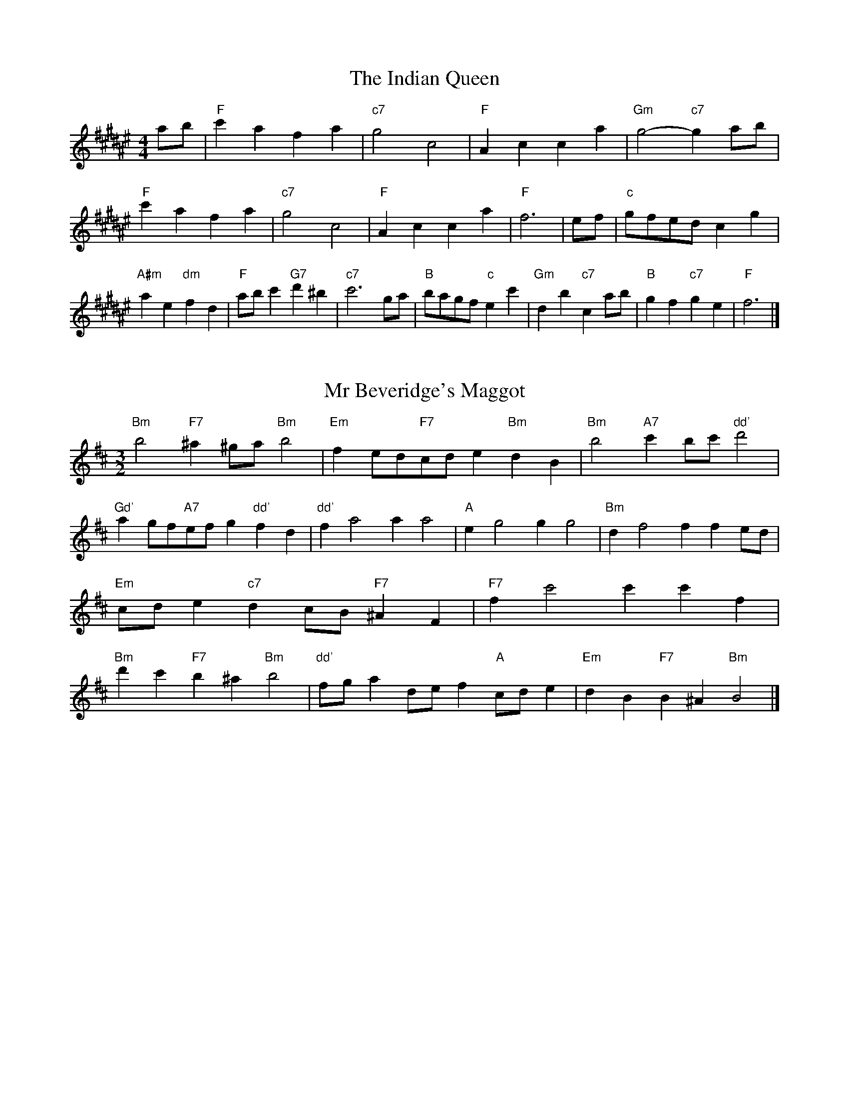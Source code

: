 X:6
T:The Indian Queen
M:4/4
L:1/4
K:F#major
a/2b/2|"F"c'afa|"c7"g2c2|"F"Acca|"Gm"g2-"c7"ga/2b/2|"F"c'afa|"c7"g2c2|"F"Acca|"F"f3|e/2f/2|"c"g/2f/2e/2d/2cg|"A#m"ae"dm"fd|"F"a/2b/2c'"G7"d'^b|"c7"c'3g/2a/2|"B"b/2a/2g/2f/2"c"ec'|"Gm"db"c7"ca/2b/2|"B"gf"c7"ge|"F"f3|]

X:7
T:Mr Beveridge's Maggot
M:3/2
L:1/8
K:Bminor
"Bm"b4"F7"^a2^ga"Bm"b4|"Em"f2ed"F7"cde2"Bm"d2B2|"Bm"b4"A7"c'2bc'"dd'"d'4|"Gd'"a2gf"A7"efg2"dd'"f2d2|"dd'"f2a4a2a4|"A"e2g4g2g4|"Bm"d2f4f2f2ed|"Em"cde2"c7"d2cB"F7"^A2F2|"F7"f2c'4c'2c'2f2|"Bm"d'2c'2"F7"b2^a2"Bm"b4|"dd'"fga2def2"A"cde2|"Em"d2B2"F7"B2^A2"Bm"B4|]

X:8
T:Nancy's Fancy
M:4/4
L:1/4
K:Bmajor
|F|"B"Bddc/2d/2|"F7"eccf|"B"dBBd|"cm"c/2B/2A/2G/2"F7"FF|"B"Bd"Gm"dc/2d/2|"cm"ec"F7"cf|"B"dB"F7"cA|"B"B2B|b|agfe|"B"dcBd|"B"fbfd|"F"d2cb|agfe|dcde|"B"fb"F7"af|"B"b2b2|"Gm"ddd/2c/2d|"cm"eee/2d/2e|"Gm"ddd/2c/2d|"F7"c/2B/2A/2G/2FF|"Gm"ddd/2c/2d|"cm"eee/2d/2e|"Gm"dB"F7"cA|"B"B2B|]

X:9
T:Never Love Thee More
M:6/8
L:1/8
K:Bmajor
"B"FGFB2c|"B"dedc2B|"B7"fd2c2B|"E"G3-G3|"B"FGFB2c|"B"dedc2B|"B"fd2e2f|"E"g3-g2g|"B"fd2c2B|"E"e2fgfe|"B"fde"E"c2B|"cm"G3"F7"B2G|"B"FGFB2c|"B"def"E"gfe|"cm"fde"F7"c2B|"B"B3-B2|]

X:10
T:Nonesuch
M:4/4
L:1/4
K:F#minor
c'|"Fm"c'abc'|"Fm"ag/2a/2fc'|"Fm"c'abc'|"Fm"a2ac'|"A"c'abc'|"Fm"ag/2a/2fc'|"A"c'abc'|"Fm"a2fg|"E"gefg|"Fm"ag/2a/2fg|"cm"gefg|"Fm"a2fg|"E"gefg|"Fm"ag/2a/2fg|"cm"gefg|"Fm"a2f|]

X:11
T:The Queen's Jig
M:6/8
L:1/8
K:F#major
c|"F"f2gafa|"B"b3"c7"abc'|"F"aba"Gm"g2f|"G7"g3"c7"c2c|"F"f2gafa|"B"b3"c7"abc'|"F"aba"c7"g2f|"F"f3-f2|c'|"F"c'd'c'b2a|"B"b3"c7"abc'|"F"aba"Gm"g2f|"Gm"g3"c7"c2c'|"F"c'd'c'b2a|"B"b3"c7"abc'|"F"aba"c7"g2f|"F"f3-f2|]

X:12
T:Rufty Tufty
M:4/4
L:1/4
K:F#major
|c|"F"f2"c7"fg|"F"a2ga|"B"bb"c7"ag|"F"f3|g/2a/2|"E"bagf|"B"fedd/2e/2|"B"ffed|[1"F7"c2"B"B|[2"F7"c2"B"B2|"B"d3/2e/2ff|"E"ge"F7"f2|"B"d3/2e/2ff|"B"ge"F7"fd/2e/2|"B"ffed|"F7"c2"B"B2|]

X:13
T:Sadlers Wells
M:6/4
L:1/4
K:F#minor
^e|"Fm"fca"c7"gcb|"Fm"agf"c7"^e2c|"Fm"fce"Bm"Adc|"Fm"AB2"cm"c2^d|"cm"ecg-"G7"g^de|"G7"f^dc^B2G|"Fm"caf"cm"gc'c|"G7"Ge^B"cm"c2|e/2d/2|"A"ceAaec|"dd'"fdc"Bm"B2c|"E7"dBGgbe|"E7"dcd"A"c2"c7"^e|"Fm"fca"c7"gc^a|"c7"bg^e"Fm"fga|"Fm"cBA"Bm"dcB|"c7"ca^e"Fm"f2|]

X:14
T:St Hugh's Jig
M:4/4
L:1/4
K:F#major
"F"ff"c"eg|"B"dd"c"c3/2c/2|"Gm"dd"c7"ec|"F"f2-"c7"fc|"F"ff/2f/2"c"eg|"B"fe/2d/2"c"c3/2c/2|"Gm"dd"c7"ec|"F"f2"c7"c2|"F"fc"B"dc/2B/2|"F"A3/2B/2cB/2A/2|"Gm"GA"c7"Bc|"F"A3/2G/2FG|"dm"A3/2G/2FG|"F"A3/2G/2FG|"B"A/2B/2c"c7"G3/2F/2|"F"F3|]

X:15
T:Staines Morris
M:4/4
L:1/4
K:F#minor
|"Fm"cf"c"^d^e|"Bm"fe/2d/2"Fm"c3/2d/2|"Fm"e/2f/2e/2d/2"Bm"cB/2A/2|"c7"G/2F/2G/2A/2"Fm"F2|"A"A/2B/2c/2d/2cB/2A/2|"E"G/2F/2G/2A/2"Fm"F2|"A"AAEE|"dd'"F/2G/2A/2B/2"A"c3/2d/2|"Fm"e/2f/2e/2d/2"Bm"cB/2A/2|"c7"G/2F/2G/2A/2"Fm"F2|]

X:1
T:A and A's Waltz
M:3/4
L:1/4
K:Bmajor
g|"B"f2d|"F"c3/2d/2e|"B"d2B|"F"c2g|"B"f2d|"F"c3/2d/2e|"A"d=A|"B"B2g|"E"b2g|"dd'"=a2f|"A"e2c|=A2g|"E"b2g|"dd'"=a2f|"A"ec|[1"B"B2g|[2"B"B2z|]

X:2
T:Barry's Favourite
M:2/2
L:1/8
K:F#major
c2|"F"c'3/2d'/2c'3/2b/2a2(3fga|"Gm"b3/2c'/2b3/2a/2"c"g2c2|"F"a3/2b/2a3/2g/2f2a2|"Gm"d3/2e/2f3/2g/2"c"e2c2|"F"c'3/2d'/2c'3/2b/2a2(3fga|"Gm"b3/2c'/2b3/2a/2"c"g2c2|"F"a3/2b/2a3/2g/2f3/2g/2a3/2c/2|"B"d3/2f/2"c"f3/2e/2"F"f2c2|"B"d3/2c/2d3/2b/2"F"f2c2|"Gm"g3/2f/2g3/2a/2"c"g2c'2|"B"d'3/2c'/2(3bc'd'"F"c'3/2b/2(3abc'|"G"a3/2g/2(3fga"c"g2c2|"B"d3/2c/2d3/2b/2"F"f2c2|"Gm"g3/2f/2g3/2a/2"c"g2c'2|"B"d'3/2c'/2b3/2a/2"c"c'3/2b/2a3/2g/2|[1"F"f2a2f2c2|[2f2a2f2|]

X:3
T:Black Boy
M:2/4
L:1/4
K:Dbmajor
|"d"d"A"f/4e/4d/4c/4|"d"d/2f/2a/2d'/2|"A"c'/2e'/2a/2g/2|"d"f/2de/2|"d"f/2a/2"e"=g/2b/2|"A"a/2c'a/2|"e"b/2d'/2c'/4b/4a/4=g/4|"A"aA|"d"a/2_c'b/2|"G"b/4a/4g/4f/4g|"A"e/2gb/2|"d"a/4g/4f/4e/4f|"B#m"d/2fa/2|"em"g/4f/4e/4d/4"A"c/2e/2|"em"A/2g/2"A"f/4e/4d/4c/4|"d"d2|"G"gg/2fg/2|"d"a/2b/2a/2a/2b/2c'/2|"G"gg/2"A"fg/2|"d"a/2f/2d/2dd/2|"G"gg/2fg/2|"d"a/2b/2g/2a/2b/2c'/2|"G"d'/2b/2g/2"d"c'/2a/2f/2|[1"G"gg/2gd/2|[2"G"gg/2ga/2|"G"bb/2b/2g/2b/2|"Am"c'c'/2c'/2a/2c'/2|"G"bb/2b/2g/2b/2|"d"a/2f/2d/2dc'/2|"G"b/2d'/2b/2"em"g/2a/2b/2|"Am"c'/2e'/2c'/2"d"a/2b/2c'/2|"G"d'/2b/2g/2"d"c'/2a/2f/2|[1"G"gg/2ga/2|[2"G"gg/2g3/2|]

X:4
T:Black Tulip Hornpipe
M:2/2
L:1/8
K:Bmajor
f2|"B"d3/2b/2f3/2d/2B3/2d/2f3/2d/2|"F"e3/2g/2c'3/2b/2a3/2f/2g3/2a/2|"B"d3/2b/2f3/2d/2b3/2f/2d3/2f/2|"F"e3/2c/2f3/2c/2g3/2c/2a3/2c/2|"B"b3/2f/2d3/2f/2b3/2d'/2c'3/2b/2|"F"a3/2f/2c3/2f/2a3/2c'/2b3/2a/2|"E"g3/2f/2e3/2d/2"F"e3/2g/2f3/2e/2|"B"d2B2B2f2|"F"cFdFeFfe|"B"dBeB^eBfB|"F"cFdFeFf2|"B"gff^ef4|"F"cFdFeFfe|"B"dBeB^eBf2|"E"gebe"F"aec'e|"B"b2d'2b4|]

X:5
T:Bobbin Mill Reel
M:4/4
L:1/4
K:F#major
c/2|"F"f/2e/2f/2g/2ac|"B"dg"c"ec|"F"f/2e/2f/2g/2a/2g/2f/2e/2|"Gm"dg"c"c'c|"F"f/2e/2f/2g/2a/2g/2f/2e/2|"B"dg"c"ec|"B"d/2e/2f/2d/2"c"e/2f/2g/2e/2|"F"f2fc|"B"d/2c/2d/2e/2"F"fc|"B"d/2c/2d/2e/2"F"fc|"B"d/2c/2d/2e/2"F"f/2e/2f/2g/2|"G"a/2g/2f/2a/2"c"gc'|"B"d/2c/2d/2e/2"F"fc|"B"d/2c/2d/2e/2"F"fg/2a/2|"B"b/2a/2g/2b/2"F"a/2g/2f/2a/2|[1"G"g/2f/2e/2f/2"c"g2|[2"c"g/2f/2e/2g/2"F"f2|]

X:6
T:Bonnie Kate
M:4/4
L:1/4
K:Bmajor
a|"B"b3/2c'/2"F"ba|"B"bf2g|"E"fe"F"dc|"B"dB2c|"B"d"Gm"B2c/2d/2|"cm"e"F"c2d/2e/2|"B"df"E"ed|[1"F"cfga|[2"F"c2c2|"B"dB2c/2d/2|"F"ec"B7"fd|"E"ge2f/2g/2|"F"azfg/2a/2|"B"b3/2c'/2"Gm"bg|"dm"fa"Gm"bd|"cm"eg"F"f/2g/2f/2e/2|"B"dBB2|]

X:7
T:Busker Brag
M:4/4
L:1/4
K:Emajor
|"B7"aagf|aa/2a/2gf|"E"e3/2c/2B3/2c/2|eecB|"B7"aagf|a/2aa/2gf|B/2c/2d/2e/2f/2g/2a/2b/2|"E"gee2|"E"E/2G/2B/2E/2G/2B/2E/2G/2|B/2E/2G/2B/2E/2G/2B/2G/2|"A"E/2=G/2B/2E/2G/2B/2E/2G/2|B/2E/2=G/2B/2E/2G/2B/2G/2|"F"F/2^A/2c/2F/2A/2c/2F/2A/2|c/2F/2A/2c/2F/2A/2c/2A/2|"B"=d/2^d/2b/2d/2^B/2c/2b/2c/2|^A/2B/2g=gg|[1"B"^e^^c^a^^f|^e^^c^A2|[2"B"B/2c/2d/2e/2f/2g/2a/2b/2|"E"gee2|]

X:8
T:Caymann Reel
M:4/4
L:1/4
K:Dbmajor
"d"Ad/2e/2A/2f/2e/2A/2|f/2e/2df2|"d"Ad/2e/2A/2f/2e/2A/2|f/2e/2dd2|"d"Ad/2e/2A/2f/2e/2A/2|"d"f/2e/2d"A"e2|"d"f/2a/2d'd'_c|"G"B/2d/2e"d"d2|"A"e/2=d/2e/2c/2A/2c/2e/2f/2|g/2e/2fe2|"G"d/2c/2d/2B/2G/2B/2d/2e/2|"G"_f/2d/2e"d"d2|"A"e/2=d/2e/2c/2A/2c/2e/2f/2|g/2e/2fe2|"d"f/2a/2d'd'_c|"G"B/2d/2e"d"d2|]

X:9
T:The Chaco Waltz
M:3/4
L:1/4
K:Dmajor
|"Bm"[B2d2][ce]|[df][ce][Bd]|"F"[c/2e/2][c/2e/2][ce][df]|[e3g3]|[^A2c2][Bd]|[ce][Bd][Ac]|"Bm"[B/2d/2][B/2d/2][Bd][ce]|[d3f3]|"Bm"[B2d2][ce]|[df][B/2d/2][c/2e/2][df]|"Em"[e2g2][fa]|[g3b3]|"F"[g/2b/2][f/2a/2][fa][fa]|[ea][eg][ea]|"Bm"[d3b3]|[d3b3]|"Em"[e2g2][fa]|[gb][fa][eg]|"Bm"[d2f2][eg]|[fa][eg][df]|"F"[c2e2][df]|[eg][df][ce]|"Bm"[B2d2][ce]|"B7"[^d3f3]|"E"[e2g2][fa]|[gb][fa][eg']|"B"[d2f2][eg]|"G"[fa][eg][df]|"cm"[c2e2][df]|"F"[e2g2][ea]|"B"[d3b3]|[d3b3]|]

X:11
T:Cheviners Jig
M:6/8
L:1/8
K:F#major
g|"F"fef"c"Acd|"F"fef"B"dcB|"F"Acf"B"Bdf|"Gm"Bgf"c"ede|"F"fef"c"Acd|"F"fef"B"d2f|"Gm"dgf"c"ec'b|"F"afef2g|"F"afc"B"b3|"E"g=eB"A"=a3|"E"g=eBBeg|"E"=egb"B"dfb|"F"afc"B"b3|"c"gec"F"a3|"dm"fga"Gm"bgf|"c"ede"F"f3|]

X:12
T:Cuillin Reel
M:4/4
L:1/4
K:Bmajor
f|"B"bf/2b/2d/2b/2f/2b/2|"cm"g/2f/2e/2f/2"F"g/2f/2g/2a/2|"B"bf/2b/2d/2b/2f/2b/2|"F"e/2g/2f/2e/2"B"d/2B/2B/2f/2|"B"d/2f/2B/2f/2d/2f/2B/2f/2|"F"e/2f/2c/2f/2e/2f/2c/2f/2|"B"d/2f/2B/2f/2d/2f/2B/2f/2|"cm"g/2f/2e/2d/2"F"c/2A/2F/2A/2|"B"d/2f/2B/2f/2d/2f/2B/2f/2|"E"B/2g/2e/2g/2B/2g/2e/2g/2|"F"f/2g/2A/2b/2c'/2e'/2d'/2c'/2|[1"B"b2bf|[2"B"bbb|]

X:13
T:The Dance of the Polygon
M:4/4
L:1/4
K:F#major
"F"F/2f/4e/4f/2f/2a/2f/2a|"F"c'/2a/2c'/4b/4a/4g/4"c"f/4e/4f/4g/4"F"f/2f/2|"F"F/2f/4e/4f/2f/2a/2f/2a|"c"c'/2b/2a/2g/2"F"ff|"c"b/2b/2"F"a/2a/2"c"b/2b/2"F"a|"F"F/2f/4e/4f/2f/2a/2f/2a|"F"c'/2a/2"c"c'/4b/4a/4g/4"F"f"c"a|"F"c'/2a/2"c"c'/4b/4a/4g/4"F"f"F7"F|"B"B3/4c/4d/2d/2d/2f/2f|"B"d/2f/2"E"g/4f/4e/4d/4"cm"c/4B/4c/4d/4"F"c/2c/2|"B"B3/4c/4d/2d/2d/2f/2f|"B"f/2d/2"E"g/4f/4e/4d/4"c7"d"F"c|"cm"c3/4d/4"F"e/2e/2"B"d/2f/2b/2d/2|"cm"c3/4d/4"F"e/2e/2"B"d/2f/4g/4"F"f/4e/4d/4c/4|"B"B3/4c/4d/2d/2d/2f/2b/2d/2|"F"f/2c/2f/4e/4d/4c/4"B"B2|]

X:14
T:Duchess of Hamilton's Rant
M:6/8
L:1/8
K:Dbmajor
"d"afd"G"gab|"d"afd"G"g2b|"d"afdafd|"em"efe"A"g2b|"d"afd"G"gab|"d"afd"G"g2b|"G"bd'b"d"agf|"em"efe"A"g2b|"d"afdd'fd|"d"afd"G"g2b|"d"afdd'fd|"em"efe"A"g2b|"d"afdd'fd|"d"afd"G"g2b|"G"bd'b"d"agf|"em"efe"A"g2b|]

X:15
T:Duncan's Waltz
M:3/4
L:1/4
K:Emajor
B|"E"e2e|"B"fec|"E"B/2e3/2G|"B"F3/2c/2B|"E"GBe|"A"c3/2B/2A|"E"GBg|"B"f2g/2f/2|"E"e2e|"B"fec|"E"B/2e3/2G|"B"F3/2c/2B|"E7"GBe|"A"fag|"B"fcd|"E"e2e|"B"f2b|"E"gfe|"B"[fd][ge][af]|"E"[g3e3]|"A"c'ga|"E"bgf|"F"e/2c3/2g|"B"f2g/2f/2|"E"e2e|"B"fec|"E"B/2e3/2G|"B"F3/2c/2B|"E7"GBe|"A"fag|"B"fcd|"E"e3|"E"zA2|G2z|e3|e3|zA2|G3|]

X:16
T:Espresso Polka
M:2/4
L:1/4
K:Bmajor
a/2|"B"b/2f/2"E"g/2a/4g/4|"B"f/2d/2"F"e/2f/4e/4|"B"d/2B/2"F"c/2A/2|"B"B/4c/4d/2"F"c|"B"b/2f/2"E"g/2a/4g/4|"B"f/2d/2"F"e/2f/4e/4|"B"d/2B/2"F"c/2A/2|"B"B/2d/2B|"c"B/2g/4B/4"F"A/2a/4f/4|"c"B/2g/4e/4"F"a/2f/2|"c"B/2g/4B/4"F"a/2f/2|"F"c'/2a/2"E"b|"c"B/2g/4B/4"F"A/2a/4f/4|"c"B/2g/4e/4"F"a/2f/2|"c"B/2g/4e/4"F"a/2f/2|"Gm"d/2"c"e/2"F"f|]

X:17
T:Falling About
M:4/4
L:1/4
K:Abmajor
"A"aA(3c/2B/2A/2e/2c/2|f/2e/2c/2e/2f/2e/2f/2g/2|f/2e/2c/2e/2f/2e/2f/2g/2|"G"_g/2e/2d/2B/2d/2e/2g/2=g/2|f/2e/2c/2e/2f/2e/2f/2g/2|f/2e/2c/2e/2f/2e/2f/2g/2|a/2d/2(3f/2e/2d/2b/2e/2(3g/2f/2e/2|a/2A/2(3c/2B/2A/2a2|"d"a2a/2d/2(3f/2e/2d/2|a/2f/2b/2g/2_c/2a/2(3b/2a/2g/2|"d"a2a/2d/2(3f/2e/2d/2|"c"g/2_c/2g/2e/2a/2f/2(3b/2a/2g/2|"d"a2a/2d/2(3f/2e/2d/2|a/2f/2b/2g/2_c/2a/2(3b/2a/2g/2|"d"a/2d/2(3f/2e/2d/2"c"g/2_c/2(3e/2d/2c/2|"d"d'/2d/2(3f/2e/2d/2d'2|]

X:18
T:The Five Wells
M:6/8
L:1/8
K:Amajor
|"A"A2ce2c|"dd'"def"A"e2c|"dd'"def"A"e2c|"B"cBA"E"B3|"A"A2ce2c|"dd'"def"A"e2c|"dd'"fga"A"e2c|"E"dcB"A"A3|"E"B2Be2d|cdBBAG|B2Be2d|cdAB3|B2Be2d|cdBBAG|B2Be2d|cdA"E7"B3|]

X:19
T:Flapjack
M:4/4
L:1/4
K:Amajor
[c'e]|"E"[b3/2d3/2][a/2d/2][gd][fd]|"A"[e3/2c3/2][e/2c/2][bc][ec]|"E"[e3/2d3/2][e/2d/2][bd][ed]|"A"[e3/2c3/2][e/2c/2][ac][c'e]|"E"[b3/2d3/2][a/2d/2][gd][fd]|"A"[e3/2c3/2][e/2c/2][bc][ec]|"E"[e3/2d3/2][e/2d/2][fd][gd]|[1"A"[a2c2][ac][c'e]|[2"A"[a2c2][ac]e|"A"c/2f/2e/2c/2f/2e/2c-|c/2e/2a/2e/2c'/2e/2a/2c/2|"A"c/2f/2e/2c/2f/2e/2c-|c/2e/2a/2e/2c'/2e/2a/2c/2|"A"c/2f/2e/2c/2f/2e/2c|"E"^d/2e/2g/2e/2b/2e/2=d'/2^d/2|"E"^d/2e/2g/2e/2b/2e/2=d'/2^d/2|"E"[c'e][bd]"A"[a2c2]|]

X:20
T:Fradley Reel
M:4/4
L:1/4
K:Emajor
B/2|"E"e/2f/2g/2e/2"A"c/2e/2A|"E"e/2f/2g/2e/2"B"d/2f/2f|"E"g/2f/2e/2g/2"F"f/2e/2f/2e/2|"B"d/2e/2f/2b/2"E"g/2e/2e/2d/2|"F"ec/2e/2"B"f/2d/2B/2d/2|"F"ec/2e/2"B"d/2f/2b/2f/2|"F"ec/2e/2"B"d/2f/2b/2f/2|"F"g/2e/2c/2a/2"B"b/2f/2d/2B/2|"cm"e/2c/2(3c/2c/2c/2c/2d/2e/2f/2|"F"g/2f/2g/2a/2"B"b/2f/2d/2B/2|"cm"e/2c/2(3c/2c/2c/2c/2d/2e/2f/2|"G7"g/2d/2^B/2d/2G/2d/2B/2g/2|"cm"e/2c/2(3c/2c/2c/2c/2d/2e/2f/2|"F"g/2f/2g/2a/2"B"b/2c'/2d'/2b/2|"F"a/2g/2f/2g/2a/2b/2c'/2d'/2|"F"e'/2c'/2a/2f/2"B"b2|]

X:21
T:The Frantocini
M:6/8
L:1/8
K:Amajor
"A"aee~e3|"Fm"fcc~c3|"Bm"BdcBcA|"E"GABE3|"A"aeee3|"Fm"fccc2a|"E"gfe"B"Bc^d|"E"e3e3|"E"bee~e3|"A"c'ee~e3|"dd'"fed"Bm"cBA|"E"GABE3|"A"aeee3|"Fm"fcc~c3|"Bm"Bdc"E"BAG|"A"A3A3|]

X:22
T:Harper's Frolick
M:2/4
L:1/4
K:F#major
c/2|"F"c/2A/2F/2c/2|"F"A/2c/2F/2f/2|"c"e/2f/2g/2e/2|"F"f/4e/4f/4g/4f/2c/2|"F"A/2c/2F/2c/2|"F"A/2c/2F/2f/2|"c"e/2f/2g/2f/4e/4|[1"F"f3/2c/2|[2f3/2b/2|"F"a/2fg/4a/4|"Gm"b/2"c"gb/2|"F"a/2"dm"fa/2|"G"g/4f/4e/4d/4"c"c3/4b/4|"F"a/2fg/4a/4|"Gm"b/2"c"gb/2|"F"a/2f/2"c"g/2f/4e/4|"F"f3/2|]

X:23
T:Hopwas Hornpipe
M:2/2
L:1/8
K:Bmajor
d3/2e/2|"B"f2f3/2d/2B3/2A/2B3/2d/2|f3/2g/2f3/2d/2B2(3ef^^f|"c"g2g3/2^e/2c3/2^B/2c3/2e/2|g3/2a/2g3/2e/2c2^e2|"F"f3/2g/2f3/2c/2A3/2F/2A3/2c/2|f3/2g/2a3/2g/2f3/2e/2d3/2c/2|"B"B3/2d/2f3/2d/2"F"e3/2c/2A3/2c/2|"B"B2B2B2|(3dcB|"d7"A3/2d/2^^c3/2d/2^^f3/2d/2c3/2d/2|a3/2d/2c3/2d/2A3/2d/2c3/2d/2|"G7"G3/2d/2^^c3/2d/2f3/2d/2c3/2d/2|g3/2d/2c3/2d/2G3/2d/2c3/2d/2|"c7"G3/2c/2^B3/2c/2^e3/2c/2B3/2c/2|g3/2c/2B3/2c/2G3/2d/2c3/2d/2|"F"e3/2c/2^B3/2e/2"cm"c3/2B/2e3/2c/2|[1"F"A3/2F/2G3/2A/2"B"B2(3dcB|[2"B"B2z2|]

X:24
T:London
M:2/4
L:1/4
K:Dbmajor
"d"a3/4d'/4a/2g/2|"G"e3/4d/4"d"e/2f/2|"em"g3/4f/4"d"g/2a/2|"G"b/2c'/2d'/2b/2|"d"a/2b/2a/2f/2|"G"b/2c'/2d'/2b/2|"d"a/2f/2"A"e/2f/2|"d"d/2d/4d/4d|"d"f/2a/2d/2a/2|"A"e/2a/2=g/2a/2|"d"f/2a/2d/2a/2|"A"e/2A/2A|"d"f/2a/2d/2a/2|"e"e/2=g/2b/2d'/2|"d"c'/2b/2"e7"a/2=g/2|"A"a/2a/4a/4a|"d"d'/2d'/2d'/2c'/2|"G"b/2b/2b/2a/2|"d"f/2a/2d/2f/2|"A"e/2A/2A|"d"d'/2d'/2d'/2c'/2|"B#m"b/2b/2b/2f/2|"em"e/2d/2"A"e/2f/2|"d"d/2d/4d/4d|"d"F/2A/2d/2f/2|"G"B/2d/2g/2b/2|"d"a/2f/2a/2f/2|"A"e/2A/2A|"d"F/2A/2d/2f/2|"G"B/2d/2g/2b/2|"d"a/2f/2"A"e/2f/2|"d"d/2d/4d/4d|]

X:25
T:MacDonald's Jig
M:6/8
L:1/8
K:Dbmajor
"d"a2a"A"gfe|"d"fdc"G"dgb|"d"a2a"G"gbg|"d"afd"c"_ceg|"d"a2a"A"gfe|"d"fdc"G"dgb|"d"ad'f"em"efg|"A"abc'"d"d'3|"A"efeeag|"d"fed"A"ecA|"G"Bcd"d"d'c'b|"em"afd"A"e3|"d"f2a"G"d'c'b|"d"fdc"G"dgb|"d"ad'f"em"efg|"A"abc'"d"d'3|]

X:26
T:Major O'Flacherty
M:6/8
L:1/8
K:Emajor
B/2A/2|"E"GBee3|"B"fdB"Fm"A2G|"B"FAc"Fm"fag|"F"fge"B"dcd|"E"GBee3|"B"fdB"Fm"A2G|"B"FAc"Fm"faf|[1"B"dcd"E"e3|[2"B"dcd"E"e2g/2a/2|"E"bgeede|"B"fdB"Fm"A2G|"B"FAc"Fm"fag|"F"fge"B"d2g/2a/2|"E"bgee3|"B"fdB"Fm"A2G|"B"FAc"Fm"faf|"B"dcd"E"e3|]

X:27
T:Old Man of Mow
M:6/8
L:1/8
K:Bmajor
B2c|"B"d2ddcd|"E"e2eefe|"B"d2d"Gm"dcB|"cm"c3"F"cBc|"B"deddcd|"E"efeede|"B"dcd"F"cBc|[1"B"B3|[2B3B2f|"B"fdffdb|"E"geggeb|"B"fdffdb|"F"eceecb|"B"fdffdb|"E"geggeb|"B"fdf"F"edc|[1"B"B3B2f|[2"B"B3B2|]

X:28
T:One More Dance \& Then
M:2/4
L:1/4
K:Bmajor
d/2e/2|"B"f3/4g/4f/2d/2|"B"bd/2e/2|"B"f3/4g/4"Gm"f/2d/2|"cm"e/2cd/4e/4|"B"f3/4g/4"F"f/2d/2|"Gm"b/2a/2"dm"g/2f/2|"E"g/2f/2"F"e/2d/2|[1"B"d3/2d/4e/4|[2"B"d3/2|c/4d/4|"F"e/2c/2a/2c/2|"F"c'/2e/2d/2c/2|"B"d/2B/2f/2d/2|"B"b/2d/2c/2B/2|"c"c'/2b/2a/2g/2|"F"f/2e/2d/2c/2|"B"B/2e/2"F"d/2c/2|"B"B3/2|]

X:29
T:Paddy in Flow
M:6/8
L:1/8
K:F#major
c|"F"FGFAcd|=edc-cfc|"F"FGFAcd|"E"=ecB-B2c|"F"FGFAcd|=edccfg|abagf=e|[1"c"cfe"F"fcA|[2"c"cfe"F"fga|"c"bag-gag|gc'bc'ge|cegbag-|"G"gc'bd'bg|"c"bag-gag|gc'bc'ge|cegbag|[1"G"gc'b"c"c'ga|[2"G"gc'b"c"c'3|]

X:30
T:The Polygon
M:6/8
L:1/8
K:F#major
a/2b/2|"F"c'af"c"gec|"B"fdB"c"A2G|"F"FAc"B"dba|"Gm"gaf"c"e2a/2b/2|"F"c'af"c"gec|"B"fdB"c"A2G|"F"FAc"B"dba|"c"gfe"F"f2|z|"c"cegbge|"F"cfac'af|"c"cegbge|"G7"dgf"c"e3|"c"cegbge|"F"cfac'af|"c"cec"B"dba|"c"gfe"F"f2|]

X:31
T:Racoon Reel
M:2/4
L:1/4
K:Dbmajor
"d"F/2F/4G/4A/2A/4B/4|A/2A/4B/4A/4G/4F/4G/4|A/2A/4B/4A/2A/4B/4|A/2F/2"A"E/2=E/2|"d"F/2F/4G/4A/2A/4B/4|A/2A/4B/4A/4G/4F/4G/4|A/2A/4B/4A/2G/2|"A"F/2E/2"d"D|"d7"_c/2c/4d/4f/2f/4a/4|f/2f/4a/4f/4d/4_c/4d/4|f/2f/4a/4f/2f/4a/4|"d7"f/2_c/2"F7"_f|"d7"_c/2c/4d/4f/2f/4a/4|f/2f/4a/4f/4d/4_c/4d/4|f/2f/4a/4f/2d/2|"d7"_c/2B/2"G"G|]

X:32
T:Roman Reel
M:2/4
L:1/4
K:Dbmajor
"d"a3/4d/4d'3/4a/4|"G"b3/4a/4g3/4f/4|"A"e3/4f/4g3/4a/4|"d"f3/4e/4d3/4a/4|"d"a3/4d/4d'3/4a/4|"G"b3/4a/4g3/4f/4|"A"e3/4g/4f3/4e/4|"d"d3/2a/2|"A"e3/4g/4"d"f3/4a/4|"em"g3/4f/4"A"e3/4f/4|"d"f3/4a/4"G"g3/4b/4|"d"a3/4g/4"A"f3/4a/4|"d"a3/4f/4d'3/4a/4|"G"b3/4a/4g3/4f/4|"A"e3/4g/4f3/4e/4|"d"d3/2a/2|]

X:33
T:Russian Dance
M:2/4
L:1/4
K:Emajor
(3c'/4b/4a/4|"E"g/2e/2"B"d/2f/2|"E"e3/2"A"A/2|"E"G/2B/2"F"c/2e/2|"B"d/2fb/4a/4|"E"g/2e/2"B"d/2f/2|"E"g/2e/2"B"d/2f/2|"E"G/2B/2"B"g/2d/2|[1"E"e3/2(3c'/4b/4a/4|[2"E"e3/2d/4e/4|"B"f/2d/2B/2a/2|"E"g/2"A"b(3c'/4b/4a/4|"E"g/2e/2"F"d/2f/2|"B"b/2BA/2|"E"G/2B/2c/2G/2|"A"z/2c'b/4a/4|"E"g/2e/2"B"B/2d/2|"E"e2|]

X:34
T:Sallylun Jig
M:6/8
L:1/8
K:F#major
"F"f3FAc|"Gm"g3GBd|gfgbag|"Gm"fed"c"cde|"F"f3FEF|"Gm"g3G^^FG|gfgbgf|"c"ceg"F"f3|"c"efg"dm"fga|"c"gab"F"c'af|"B"d'c'b"F"c'fa|"Gm"c'ba"c"g3|"F"f3FEF|"Gm"g3G^^FG|gfgbgf|"c"ceg"F"f3|]

X:35
T:The Scotch Ramble
M:4/4
L:1/4
K:Dbmajor
"d"d/4d/4d/2d/2f/2a/2f/2d/2f/2|"A"e/4e/4e/2c/2e/2gf/2e/2|"d"d/4d/4d/2d/2f/2a/2f/2"A"g/2e/2|"d"f3/4a/4"A"e/2f/2"d"d/4d/4d/2d|"d"f/2a/2a/2b/4c'/4d'a/2f/2|d'/2a/2f/2d/2"A"e/4e/4e/2e/2g/2|"d"f/2d/2a/2d/2d'/2a/2f/2d/2|f3/4a/4"A"e/2f/2"d"d/4d/4d/2d|]

X:36
T:Scottish Caddie
M:6/8
L:1/8
K:Emajor
d|"cm"cdeedc|c'cccde|"cm"cde"F"edc|"B"bBBBcd|"cm"cdeedc|c'cccde|"cm"cde"B"edc|[1"cm"c3"G"d3|[2"cm"c3"B"d3|"E"efggfe|e'eeefg|"E"efggfe|"dd'"=d'affad'|"E"efggfe|e'eeefg|"E"efg"dd'"gfe|[1"E"e3e3|[2"E"e3"G"d3|]

X:37
T:The Sluggard Tapper
M:3/4
L:1/4
K:F#major
"F"c'2a|f3/2g/2a|"B"d3/2e/2f|"c"c2b|"F"a3/2g/2f|c'2c|"G"d3/2e/2f|"c"g3|"F"c'2a|f3/2g/2a|"B"d3/2e/2f|"c"c2b|"F"a3/2g/2f|c'2c|"c"d2e|"F"f3|"c"g2c'|"G"b3/2c'/2d'|"c"c'2g|"F"a3|"c"g2e|"G"f2d|"d"e3/2d/2c|"G"d3|"c"g2c'|"G"b3/2c'/2d'|"c"c'2g|"F"a3|"c"geg|"d"c'2a|"G"g3/2a/2b|"c7"c'3|]

X:38
T:Spanish Dance
M:2/4
L:1/4
K:F#major
"F"F/4c/4A/4c/4"B"F/4d/4B/4d/4|"F"F/2g/4a/4"c"b/4a/4a/4g/4|"F"F/4c/4A/4c/4"Gm"F/4g/4a/4b/4|"c"a/4g/4f/4e/4"F"f|"c"g/4e/4c/4b/4"F"a/4f/4c/4c'/4|"c"g/4e/4c/4b/4"F"a/2"c"g/4c/4|"F"c'/4a/4f/4c/4"B"d/4e/4f/4B/4|"F"A/2"c"G/2"F"F|"c"c/4d/4e/4f/4"F"f/4e/4d/4c/4|"Gm"g/4a/4b/4a/4"F"a/2"c"g/2|"dm"a3/4a/4"G"g/4^B/4c/4d/4|"c"e/4d/4"G"c/4^B/4"c"c|"c"g3/4e/4"F"c/2f/2|"B"d/4c/4B/4A/4"c"G|"B"d/4g/4b/4a/4"c"g/4e/4"B"f/4b/4|"c"a/4g/4f/4e/4"F"f|]

X:39
T:Stepping Stone
M:3/4
L:1/4
K:Bmajor
"B"g2f|d3/2c/2B|"cm"c2d|G3|"E"c2d|"F"G2A|"B"Bdg|"F"f3|"B"g2f|d3/2c/2B|"cm"c2d|G3|"E"c2d|"F"G2A|"B"B3-|B3|"Gm"b3/2a/2g|"F"a2f|"E"g3/2f/2e|"B"f2d|"E"e2g|"B"f2d|"cm"d2G|"F"d/2f/2-f2|"Gm"b3/2a/2g|"F"a2f|"E"g3/2f/2e|"G"f2d|"cm"e2g|"E"g3/2f/2e|"F"dec|"B"B3|]

X:41
T:The Toastmaster
M:4/4
L:1/4
K:Bmajor
f2d3/2f/2|"B"b3f|"E"g/2f/2e/2d/2"F"c/2g/2f/2e/2|"B"d/2c/2B/2A/2B/2F/2B/2d/2|f2d3/2f/2|"B"b3f|[1"E"g/2f/2e/2d/2"F"c/2g/2f/2e/2|"B"dBB/2c/2d/2e/2|[2"F"g/2f/2e/2d/2c/2g/2f/2a/2|"B"bBB2|"c"c2"G"g3/2f/2|"c"e3"c"g|"F"a/2g/2f/2e/2"G"d/2a/2g/2f/2|"c"e/2d/2c/2B/2c/2G/2g/2e/2|"F"f2"c"c'3/2b/2|"F"af"F"ac'|"B"d'/2c'/2b/2a/2"c"b/2c'/2d'/2e'/2|"F"f'f"F7"f2|]

X:42
T:The Trouper
M:4/4
L:1/4
K:Bmajor
DE^E|"B"Fdd^^c/2d/2|dBF^^F|"c"Gdd^^c/2d/2|d2G=A|"F"Addc/2d/2|dc2^^c|"B"dB"cm"G=G|"F"FDE^E|"B"Fdd^^c/2d/2|dBF^^F|"c"Gdd^^c/2d/2|dBG=A|"F"Addc/2d/2|fc2d|"B"B4|Bfd=d|"cm"cc=cB|"F"Agfe|"B"daag/2a/2|afd=d|"cm"c3/2c/2=cB|"F"Agfe|"B"d4|"G"dfd=d|"cm"cc=cB|"F"Agfe|"B"daag/2a/2|"G"a2f2|"cm"Bgec|"F"c/2^^c/2d/2fd/2c|"B"B4|"B"Bzzz|]

X:43
T:Verdi's Waltz
M:3/4
L:1/4
K:Emajor
"E"[E2G2][FA]|[G3B3]|"A"[A2c2][Bd]|[c3e3]|"B"[d2f2][eg]|[f3a3]|"E"[e2g2][fa]|[g3b3]|"E"[g2b2][ac']|[g2b2][fa]|"A"[e2g2][df]|[c2e2][Bd]|"B"[A2c2][GB]|[F2A2][EG]|"E"[E3G3]|[E3G3]|"G"[^B2g2][ca]|[^B2g2][Af]|[G2e2][Af]|[G2e2][Fd]|[E2c2][Fd]|[G2e2][Fd]|"cm"[E3c3]|[E3B3c3]|"Fm"[A2f2][Bg]|[A2f2][Ge]|[F2d2][Ge]|[F2d2][Ec]|[D2B2][Ec]|[D2B2][CA]|[B,2G2][B,F]|"B"[B,3F3]|]

X:44
T:Via Gellia
M:6/8
L:1/8
K:Bmajor
F|"B"Bz2"F"cz2|"B"d3-d2f|"B"dcB"F"c2f|"B"dcB"F"c2F|"B"Bz2"F"cz2|"B"d3-"Gm"d2f|"cm"dcB"F"c2A|"B"B3z2F|"F"Az2"c"Bz2|"F"c3-c2f|"c"e2g"G"d2f|"c"efgc2g|"F"Az2"c"Bz2|"F"c3-c2f|"Gm"dgb"c"c'2c|"F"f3F2F|]

X:45
T:Vole Crossing
M:6/8
L:1/8
K:F#major
g|"F"affeff|"B"dff"c"ceg|"F"affeff|"Gm"dgg"c"gfg|"F"affeff|"B"dff"F"cff|"Gm"dff"c"efg|"F"afff2g|"F"aga"c"bab|"F"c'bc'"B"d'3|"E"gfg"B"=aga|"E"bab"A"c'3|"F"aga"c"bab|"F"c'bc'"B"d'c'b|"G"agf"c"efg|"F"afff3|]

X:1
T:The Boar's Head
M:4/4
L:1/4
K:Emajor
|B|"E"e2ee|"B"de"E"B3/2G/2|"A"AA"Fm"cA|[1"B"Bc/2d/2"E"e|[2"B"Bc/2d/2"E"e2|"E"gg"B"ff|"cm"cc"Gm"B3/2G/2|"A"AA"Fm"cA|"B"Bc/2d/2"E"e|]

X:2
T:Ding Dong
M:4/4
L:1/4
K:Dmajor
"dd'"dd"Gd'"e/2d/2c/2B/2|"A"A3A|"Gd'"Bd"A7"dc|"dd'"d2d2|"dd'"a3/2g/2f/2g/2a/2f/2|"Gd'"g3/2f/2"A7"e/2f/2g/2e/2|"dd'"f3/2e/2"Bm"d/2e/2f/2d/2|"Em"e3/2d/2"A7"c/2d/2e/2c/2|"Bm"d3/2c/2"E7"B/2c/2d/2B/2|"A7"c3/2B/2AA|"Gd'"Bd"A7"dc|"dd'"d2d2|]

X:4
T:God rest you, merry gentlemen
M:4/4
L:1/4
K:G#minor
G|"Gm"Gddc|"Gm"BAGF|"Gm"GABc|"d7"d3G|"Gm"Gddc|"Gm"BAGF|"Gm"GABc|"d7"d3d|"F7"ecde|"B"fg"d7"dc|"Gm"BG"c7"AB|"F7"c2Bc|"B"d2"E"ed|"F"dc"d7"BA|"Gm"G2"c7"(3BAG|"F7"c2Bc|"B"def"Gm"g|"c"dc"d7"BA|"Gm"G4-|"Gm"G3|]

X:6
T:The Holly and the Ivy
M:3/4
L:1/4
K:F#major
=Afg|"F"agf|"c7"cfg|"F"f3-|"F"f2c'|"F"c'af|"G7"g2a|"c7"g3-|"c7"g2c'|"F"c'2a|"F7"aga|"B"bbb|"Bm"b2b|"F"agf|"c7"g2e|"F"f3-|"F"f|]

X:8
T:Nos Galan
M:4/4
L:1/4
K:Amajor
|"A"e3/2d/2cB|"A"ABcA|"dd'"B/2c/2d/2B/2"Bm"c3/2B/2|"E7"AG"A"A2|"E7"B3/2c/2dB|"A"c3/2d/2"E7"eB|"A"c/2d/2e"dd'"f/2g/2a|"B7"gf"E7"e2|]

X:9
T:On Christmas Night
M:6/8
L:1/8
K:Bmajor
f|"B"f2d"E"e2f|"B"dcB"F7"c2A|"B"B2B"E"cde|"F7"d2c"B"B2f|"B"f2d"E"e2f|"B"dcB"F7"c2A|"B"B2B"E"cde|"F7"d2c"B"B3|"cm"c3c2B|"F7"cde"B"fed|"F7"c3-c3|"B"f3"E"g3"F"f3|"cm"e2d"F7"cBc|"B"B3-B2|]

X:10
T:Wassail 1
M:6/8
L:1/8
K:F#minor
F|"Fm"F2cc2B|"Fm"A2AA2G|"Fm"F2GA2B|"c7"c3-c2F|"Fm"F2cc2B|"Fm"A2AA2G|"Fm"F2GA2B|"c7"c6|"E7"cd"A"e"dd'"f|"A"e2cB|"A"AB"dd'"AF|"E"E2AB|"Fm"c3d2e|"Fm"F3A2A|"Fm"Ac2"E"BG2|"Fm"F3-F2|]

X:12
T:Wassail 3
M:6/8
L:1/8
K:Bmajor
B|"B"B2cd2c|"B"B2cd2c|"B"B2ff2f|"F7"f3-f2|f|"E"g2g"B"f2d|"B"f3e2d|"cm"c2Bc2d|"F7"e3d3/2e3/2|"B"f2"E"bg|"B"f2"F7"de|"B"ff"E"bg|"B"f2"F7"de|"B"f2"Gm"gd|"cm"ec"F7"BA|"B"B3/2c/2dB|"E"e2"F7"de|"B"f2"Gm"gd|"cm"ec"F7"BA|"B"B4-|"B"B3|]

X:13
T:W3KOOA
M:6/8
L:1/8
K:G#minor
"Gm"d2cB2G|"d7"ABA"Gm"G3|"Gm"d2cB2G|"d7"ABA"Gm"G3|"Gm"B2B"F"c2c|"B"d2dfed|"E"cdc"d7"B2A|"Gm"G3"F7"A2c|"B"B2BB2F|"E"B2G"B"B3|"B"B2BB2F|"E"B2G"B"B3|"Gm"B2B"F"c2d|"E"e2d"F"c2d|"B"B2BB2F|"Gm"B2G"B"B3|]

X:1
T:Aunt Hessie's White Horse
M:4/4
L:1/8
K:Bmajor
f2|"B"B2c2d2e2|"B"ff2ff2f2|"Gm"ff2ff2f2|"F7"ff2ff2f2|"B"B2c2d2e2|"B"ff2ff2f2|"F7"f2e2d2c2|"B"B6|B2|"B"b2b2a2=a2|"E"gg2gg2g2|"E"b2b2a2g2|"B"ff2ff2f2|"B"f2f2g2f2|"F7"aa2aa2a2|"F7"f2e2d2c2|"B"B6|]

X:2
T:Barn Dance 1
M:4/4
L:1/8
K:F#major
(3ab^b|"F"c'2c'2a2a2|"F"fc^Bcd2c2|"Gm"b2b2g2g2|"c7"ec^Bcd2c2|"F"c'2c'2a2a2|"F"fc^Bcd2c2|"c7"ecegd'c'(3bag|"F"f2a2f2|g2|"F"a^^g(3abc'f2f2|"Gm"g^^f(3gabd2d2|"c7"ededcege|"F"fefa"c7"d'2c'b|"F"a^^g(3abc'f2f2|"Gm"g^^f(3gabd2d2|"c7"ededcege|"F"f2a2f2|]

X:3
T:Barn Dance 2
M:4/4
L:1/8
K:Bmajor
f2|"B"F2GAB2d=d|"B"(3cdcBcdf3|"E"b2ag"B"fdBd|"cm"cGAB"F7"c2f2|"B"F2GAB2d=d|"B"(3cdcBcdf3|"E"b2ag"B"fdBd|"F7"cBcd"B"B2|(3fga|"B"babc'bfde|"B"fgfd"F7"f2(3fga|"B"babc'bfde|"B"fgfd"F7"c2ga|"B"babc'bfde|"B"fgfd"F7"f2(3fga|"B"(3bc'b(3aba"E"(3gag(3fgf|"cm"(3efe(3ded"F7"c2|]

X:4
T:The Blackbird
M:4/4
L:1/8
K:Bmajor
(3FAc|"F"d2cAc2de|"dm"fefA"c7"B2AB|"F"c2ag"c7"fdcB|"F"A2F2"c7"F2(3FAc|"F"d2cAc2de|"dm"fefA"c7"B2AB|"F"c2ag"c7"fdcB|"F"A2F2"c7"F4|"F"fgabc'2c'a|"B"babc'"c7"(3bc'bag|"F"fgab"c7"c'd'c'b|"F"a2f2"c7"f2ab|"F"c'2af"B"b2ag|"F"fefd"B"b2ag|"F"f2c2"c7"cdcB|"F"A2F2F2|]

X:5
T:Blue Bell Polka
M:4/4
L:1/8
K:Bmajor
(3dfb|"B"d'2d'2babg|"B"f2f2d2B2|"F7"ABcde2g2|"B"gf^ef"F7"d2(3dfb|"B"d'2d'2babg|"B"f2f2d2B2|"F7"ABcdefga|[1"B"b2b2b2(3dfb|[2b2b2b2d2|"F"c2c2Acfa|"F"c'2c'2a4|"c7"c'2^b2=b2g2|"F"d'2c'^b"c7"c'4|"F"c2c2Acfa|"F"c'2c'2a4|"c7"c'2^b2=b2g2|"F"f2a2"F7"f2|a2|"E"g2g2gab2|"E"g2g2gab2|"B7"agabafd2|"B7"agabafd2|"E"g2g2gab2|"E"g2g2gab2|"B7"agabafdf|"E"e2g2e2|]

X:7
T:Caber Feigh
M:4/4
L:1/8
K:Emajor
B2|"E"e2gfe2Bd|"E"e2BAG/2E3/2E2|"Fm"fgagf2c^e|"Fm"f2cBA/2F3/2F2|"E"e2gfe2Bd|"E"e2BAG/2E3/2EG|"Fm"FGABcdec|"Fm"f2cBA/2F3/2F2|"E"gebec'ebe|"E"gebeg/2e3/2ef|"Fm"afc'fd'fc'f|"Fm"abc'ba/2f3/2f2|"E"gebec'ebe|"E"Bcefg/2e3/2eb|"A"c'a"E"bg"B"af"c"g^e|"Fm"f2cBA/2F3/2F2|]

X:8
T:Castles in the Air
M:4/4
L:1/8
K:Bmajor
(3FGA|"B"B2Bd"F7"F2(3FGA|"B"BABc"B7"d4|"E"edeg"B"fdcB|"c7"cdcB"F7"G2(3FGA|"B"B2Bd"F7"F2(3FGA|"B"BABc"B7"d4|"E"edeg"B"fdBc|"F7"dedc"B"B2|f2|"E"g2gb"B"f3d|"F7"edef"B"d4|"E"edeg"B"fdcB|"c7"cdcB"F7"G2(3FGA|"B"B2Bd"F7"F2(3FGA|"B"BABc"B7"d4|"E"edeg"B"fdBc|"F7"dedc"B"B2|]

X:9
T:Colosseum
M:4/4
L:1/8
K:Dbmajor
A2|"d"d2d2"A7"dfeg|"d"f2f2"G"fagb|"d"ad'c'bagfe|"d"defd"A7"gecA|"d"d2d2"A7"dfeg|"d"f2f2"G"fagb|"d"ad'c'b"A7"agfe|"d"d2d'2d2|a2|"d"fadafada|"em"gbebgbeb|"d"fadafadf|"e7"edcB"A7"A2a2|"d"fadafada|"em"gbebgbeb|"d"ad'c'b"A7"agfe|"d"d2d'2d2|]

X:11
T:Cuckoo's Nest
M:4/4
L:1/8
K:F#minor
"Fm"F2FGFECE|"Fm"FEFGA2"E7"Ac|"A"e2efc2BA|"E"GEEEE2"c7"AG|"Fm"F2FGFECE|"Fm"FEFGA2"E7"AB|"A"cdec"c7"BAGA|"Fm"G2"Bm"F2"Fm"F2|]

X:12
T:Down the Glen
M:4/4
L:1/8
K:F#major
c2|"F"FFAc"B"dc(3def|"F"FFAcf2(3ef^^f|"c"gceg"F"ag(3a^bc'|"Gm"(3gag(3fed"c7"(3cdc(3BAB|"F"cFAc"B"dc(3def|"F"FFAcf2(3ef^^f|"c"gceg"F"ac'ge|"c7"fgfe"F"f2|(3ef^^f|"c"gceg"F"ag(3a^bc'|"c"gceg"F"ag(3a^bc'|"c"gc'^ba"G7"gfed|"c"(3ceg(3c'ge"c7"c2B2|"F"(3AGFAcfac'a|"B"bdfbd'd'c'b|"F"(3ac'afa"c"gfeg|"F"fa(3gfef2|]

X:13
T:Fisher's Hornpipe
M:4/4
L:1/8
K:F#major
(3cde|"F"fcAc"B"BdcB|"F"AcAc"B"BdcB|"F"AFAF"c7"BGBG|"F"AFAF"c7"Gc(3cde|"F"fcAc"B"BdcB|"F"AcAc"B"BdcB|"F"Acfc"c7"agfe|"F"f2a2f2|ef|"c7"gecegebg|"F"afcfafc'a|"c"gecegeba|"G7"gfed"c"c2c2|"B"dBFBdBfd|"F"cAFAcAfc|"B"dfed"c7"cBAG|"F"F2A2F2|]

X:14
T:The Friendly Visit
M:4/4
L:1/8
K:Bmajor
dc|"B"(3BABFBdBdf|"E"(3edecd"F7"efga|"B"b2fa"E"gecB|"cm"ABcd"F7"ecAF|"B"(3BABFBdBdf|"E"(3edecd"F7"efga|"B"bfdB"F7"Acfe|"B"d2B2B2|(3Bdf|"B"b2fdBdfb|"cm"g2ecABcb|"F"a2gf"c7"^efgb|"F7"(3aba(3gagfedc|"B"(3BABFBdBdf|"E"(3edecd"F7"efga|"B"bfdB"F7"Acfe|"B"d2B2B2|]

X:15
T:Gilderoy
M:4/4
L:1/8
K:C#minor
G2|"cm"c2cdedef|"cm"gage"B"f2ef|"cm"gfedcdec|"G7"d^BG2G2(3G^AB|"cm"c^Bcdedef|"cm"gage"B"f2ef|"cm"gc'^bc'"G7"gfed|"cm"e2c2c2|ga|"E"b2bc'baga|"E"bage"B"f2ef|"cm"gfedcdec|"G7"d^BG2G2(3G^AB|"cm"c^Bcdedef|"cm"gage"B"f2ef|"cm"gc'^bc'"G7"gfed|"cm"e2c2c2|]

X:16
T:Gipsy's Hornpipe
M:4/4
L:1/8
K:Bmajor
f2|"B"bagfgfdf|"E"gf(3gab"B"d2dc|"Gm"BABcdcdf|"cm"g2c2"F7"c2(3fga|"B"bagfgfdf|"E"gf(3gab"B"d2dc|"B"BABc"F"dedc|"Gm"B2G2G2|ba|"Gm"g2d2d2ba|"Gm"g2d2d2ba|"Gm"gfga"d7"babc'|"Gm"d'2g2"F7"g2bc'|"B"d'bc'ab2ba|"E"gf(3gab"B"d2dc|"B"BABc"F"dedc|"Gm"B2G2G2|]

X:17
T:Green Grow the Rushes
M:4/4
L:1/8
K:Bmajor
F2|"B"B2dcd/2B3/2Bd|"cm"c/2g3/2gf"F"g/2c3/2cd|"E"efge"B"defd|[1"cm"cedc"Gm"B/2G3/2G2|[2"cm"cedc"Gm"B/2G3/2F2|"B"B2bab/2f3/2fb|"E"g/2c'3/2c'b"F"c'/2g3/2ga|"E"bc'bg"B"fdBd|"cm"cedc"Gm"B/2G3/2G2|]

X:18
T:Greencastle Hornpipe
M:4/4
L:1/8
K:Bmajor
fe|"B"dBFBdBFB|"B"(3bc'bab"E"g2fe|"B"dBFBdBFB|"cm"fed/2e3/2"F7"c2fe|"B"dBFBdBFB|"B"(3bc'bab"E"g2fe|"B"dfag"F7"fecA|"B"B2d2B2|bc'|"Gm"d'c'bagabc'|"Gm"d'c'bag2ab|"F"c'bagfgab|"F"c'bag"F7"f2(3fga|"B"babf"E"g2"B"f2|"cm"edcd"F7"efga|"B"babf"F7"gecA|"B"B2d2B2|]

X:19
T:Humours of California
M:4/4
L:1/8
K:Bmajor
(3FGA|"B"BABd"F7"cBGF|"B"Bdfb"E"g2"F7"(3fga|"B"babf"Gm"gfdB|"cm"cdcB"F7"G2(3FGA|"B"BABd"F7"cBGF|"B"Bdfb"E"g2"F7"(3fga|"B"babf"Gm"gfdB|"F7"(3cdcBA"B"B2|(3fga|"Gm"bagb"F"agfa|"E"gfga"B"gfdf|"Gm"babfgfdB|"cm"cdcB"F7"G2(3FGA|"B"BABd"F7"cBGF|"B"Bdfb"E"g2"F7"(3fga|"B"babf"Gm"gfdB|"F7"(3cdcBA"B"B2|]

X:20
T:Hamish
M:4/4
L:1/8
K:F#major
(3cde|"F"fefa"c7"ge(3cde|"B"fdBd"F"cAFA|"Gm"GBAcBdba|"G7"gfed"c7"cd(3edc|"F"fefa"Gm"g^^fgb|"F"a^^gabc'afc|"B"(3defed"c7"(3cdc(3BAG|"F"FfcAF2G2|"c"c^Bcegece|"c"gfed"F"cfac'|"B"bagb"F"agfa|"G7"(3gag(3fed"c7"(3cdc(3BAG|"F"FAcf"Gm"GBdg|"F"Acfac'afc|"B"(3defed"c7"(3cdc(3BAG|"F"FfcAF2|]

X:22
T:The High Level
M:4/4
L:1/8
K:Bmajor
dc|"B"BdFBDFBd|"B"fbdfBdcB|"F7"ceAcFAce|"F7"gf^efgf=ec|"B"BdFBDFBd|"B"fbdfBdcB|"E"GABcde^ef|"F7"gfec"B"B2|cB|"F"AfcfAfcf|"F"AFAcfcAc|"B"dfBfdfBf|"B"dBdfbfdf|"c7"egcgegcg|"c7"ecegbgeg|"F"fefa"c7"gbeg|"F"fefgf2|]

X:23
T:Jenny's Bawbee
M:4/4
L:1/8
K:F#major
ab|"F"c'd'c'ba/2f3/2(3fga|"B"bdgf"c7"e/2c3/2c2|"F"c'd'c'ba/2f3/2fa|"B"d/2f3/2"c7"e/2g3/2"F"f2|fg|"F"af"B"bg"F"a/2f3/2(3fga|"B"bdgf"c7"e/2c3/2c2|"F"af"B"bg"F"a/2f3/2fa|"B"d/2f3/2"c7"e/2g3/2"F"f2|]

X:24
T:John Peel
M:4/4
L:1/8
K:Dbmajor
fg|"d"a2a2f2fg|"d"a2a2f2ef|"A7"g2g2e2ef|"A7"g2g2e2fe|"d"d2d2d'3d'|"G"c'2b2"d"a2gf|"G"b2ge"d"d2cd|"A7"e4"d"d2|]

X:25
T:John Peel Variations
M:4/4
L:1/8
K:Dbmajor
fg|"d"a2a2f2fg|"d"a2a2f2ef|"A7"g2g2e2ef|"A7"g2g2e2fe|"d"d2d2d'3d'|"G"c'2b2"d"a2gf|"G"b2ge"d"d2cd|"A7"e4"d"d2|fg|a2af2Adf|a2af2Ace|g2ge2Ace|g2ge2Afe|d2d2d'3c'|bdgbaAdf|b2ged2cd|e4d2|fg|a2af2Adf|aAaf2Ace|gAge2Ace|gAge2Afe|d2d2d'3c'|bdgbaAdf|b2ged2cd|e4d2|fg|aAaAfAdf|aAaAfAce|gAgAeAce|gAgAeAfe|d2d2d'3c'|bdgbaAdf|b2ged2cd|e4d2|fg|aAaAfAdf|abagfAce|gAgAeAce|gagfeAfe|d/2e/2d/2c/2d/4e/4f/4g/4a/4b/4c'/4d'3c'|bdgbaAdf|b2ged2cd|e4d2|]

X:26
T:Kafoozalum
M:4/4
L:1/8
K:Dbmajor
fg|"d"a2agfga2|"A7""c"efgfefg2|"d"a2agfga2|"d"defd"A7""c"e2|de|"d"fdAdfdf2|"A7"gecegeg2|"d"fdAdfdf2|[1"d"defd"c"e2|[2"d"defd"A7""c"e2"d"d2|]

X:27
T:Keel Row
M:4/4
L:1/8
K:Dbmajor
ag|"d"f2df"G"g2eg|"d"f2df"A7"ecAg|"d"f2df"G"g2eg|"d"f/2d3/2"A7"e/2c3/2"d"d2|de|"d"f/2a3/2ad'"G"b2ag|"d"f2df"A7"ecAg|"d"f/2a3/2ad'"G"b2ag|"d"f/2d3/2"A7"e/2c3/2"d"d2|]

X:29
T:King of the Fairies
M:4/4
L:1/8
K:G#minor
d2|"Gm"GFGABABc|"Gm"d4"d7"BABc|"Gm"d2G2GABG|"F"ABAGF2D2|"Gm"GFGA"E"BABc|"B"dcBdf2(3f^e=e|"Gm"d2G2"F"BAGF|"Gm"G4G2|d2|"Gm"g2g2dfga|"Gm"bc'bagbag|"dm"f2d2dcd^e|"dm"fgf^edefd|"Gm"g2g2dfga|"Gm"bc'bagagf|"Gm"dfgb"dm"agfa|"Gm"g4-gfga|"Gm"b3g"F"a3f|"B"gfd^e"F"f3g|"B"fdcA"F"Bcd^e|"B"fdcA"F"BAGF|"Gm"D2G2GABc|"Gm"d2g2"d7"gfga|"Gm"g2d2"F"dcBA|"Gm"G4G2|]

X:30
T:Kitty O'Niel
M:4/4
L:1/8
K:Dbmajor
(3abc'|"d"d'2c'2d'2d2|"G"bagb"d"a2fd|"A7"e2=d2e2A2|"d"Ad"A7"ce"d"dfac'|"d"d'2c'2d'2d2|"G"bagb"d"a2fd|"A7"e2=d2e2A2|"d"Ad"A7"ce"d"d4|"d"f2d'2f2fg|"em"e2e'2e2ef|"G"gabc'd'2c'b|"A7"agfe"d"f2d2|"d"f2d'2f2fg|"em"e2e'2e2ef|"G"gfgabc'd'b|"A7"(3aba(3gfe"d"d2|]

X:31
T:Kitty O'Niel's Champion
M:4/4
L:1/8
K:Dbmajor
de|"d"f2=e2f2e2|"d"f=efbafdf|"em"e2=d2e2d2|"em"ed'c'b"A7"agfe|"d"f2=e2f2e2|"d"f=efbafdf|"em"e2=d2e2_d'2|"A7"(3c'ba(3gfe"d"d4|"d"f2d'2f2ef|"em"g2e'2e2ef|"G"gabc'd'c'd'b|"A7"(3aba(3gfe"d"f2d2|"d"f2d'2f2ef|"em"g2e'2e2ef|"G"gabc'd'c'd'b|"A7"(3aba(3gfe"d"d2|]

X:32
T:The Lad with the Plaidie
M:4/4
L:1/8
K:F#major
fg|"F"abag"B"fgfd|"F"cAcf"c7"e/2g3/2g2|"F"abag"B"fgfd|"c7"efgc'"F"a/2f3/2|fg|"F"c2(3AGFA/2c3/2cf|"B"dcdf"c7"e/2g3/2g2|"F"c2(3AGFA/2c3/2cf|"c7"efgc'"F"a/2f3/2|f2|"F"a2(3c'ba"c"g2(3bag|"dm"f2(3agf"A#m"e2(3gfe|"B"d2(3fed"F"cfac'|"Gm"bagf"c7"e/2c'3/2c'2|"F"(3aga(3c'ba"c"(3gfg(3bag|"dm"(3fef(3agf"A#m"(3ede(3gfe|"B"(3dcd(3fed"F"cfac'|"c7"bagc'"F"a/2f3/2f|]

X:33
T:Liverpool Hornpipe
M:4/4
L:1/8
K:F#major
cB|"F"AFAcfac'a|"B"bage"c"fedc|"B"B2dB"F"A2cA|"Gm"GFGA"c7"BdcB|"F"AFAcfac'a|"B"bage"c"fedc|"F"fac'a"c7"d'bge|"F"f2f2f2|(3cde|"F"f2af"c"e2ge|"B"dcdefedc|"B"B2dB"F"A2cA|"Gm"GFGA"c7"BdcB|"F"AFAcfac'a|"B"bage"c"fedc|"F"fac'a"c7"d'bge|"F"f2f2f2|]

X:34
T:Londonderry Hornpipe
M:4/4
L:1/8
K:F#major
cB|"F"A2cfafcA|"B"B2dfbfdB|"F"A2cfafcA|"Gm"G2Bd"c7"(3gfecB|"F"A2cfafcA|"B"B2dfb2c'b|"F"ac'af"c7"dbge|"F"f2a2f2|ab|"F"c'2afcfac'|"Gm"b2ge"c7"cegb|"F"c'2afcfba|"B"(3gaf"G7"(3efd"c7"c2ab|"F"c'2afcfac'|"Gm"bgeg"c7"b2c'b|"F"ac'af"c7"dbge|"F"f2a2f2|cB|"F"(3AGFcFdFcF|"F"fefa"c7"gecB|"F"(3AGFcFdFcF|"B"GBAc"c7"BdcB|"F"(3AGFcFdFcF|"F"fefa"c7"gfgb|"F"(3ac'afa"c7"bgeg|"F"fa(3gfef2|(3ab^b|"F"c'^bc'd'c'afa|"Gm"babc'"c7"bgeg|"F"c'^bc'd'c'afa|"B"(3gaf"G7"(3efd"c7"c2(3ab^b|"F"c'^bc'd'c'afa|"B"baga"c7"bd'c'b|"F"fefa"c7"gfgb|"F"(3ac'afa"c7"bgeg|ab|"F"(3c'c'c'afcfaf|"Gm"(3bbbge"c7"cege|"F"afbgc'ad'b|"c"ge"G7"fd"c7"c2ab|"F"(3c'c'c'afcfaf|"Gm"(3bbbge"c7"c2c'b|"F"afcA"c7"Gbge|"F"f2a2f2|AB|"F"cAcfagfe|"B"dBdg"Gm"bagf|"c7"ecegc'bag|"F"aefd"c7"c2AB|"F"cAcfagfe|"B"dBdg"Gm"b2c'b|"F"ac'af"c7"dbge|"F"f2a2f2|]

X:36
T:Marquis of Lorne
M:4/4
L:1/8
K:Bmajor
d'c'|"B"babgd2gf|"cm"edecG2cB|"F7"ABcdefga|"B"(3bd'c'(3bag"F7"f2d'c'|"B"babg"Gm"d2gf|"cm"edecG2cB|"F7"ABcdefga|"B"b2d'2b2|de|"B"fdbdfbde|"B"(3fedbdf2ed|"cm"ecaceacd|"cm"(3edcac"F7"e2de|"B"fdbdfbde|"B"(3fedbd"Gm"f2ed|"cm"egc'b"F7"afga|"B"b2d'2b2|]

X:38
T:Madame Bonaparte
M:4/4
L:1/8
K:Bmajor
fe|"B"d2dcdfdB|"E"e2edegec|"B"Bdfa"Gm"babg|"cm"f3g"F7"fedc|"B"d2dcdfdB|"E"edefgabg|"B"fdBd"F7"ecAc|"B"B2BAB2|dc|"B"Bdfa"Gm"babg|"cm"f3g"F7"fedc|"B"Bdfa"Gm"babg|"cm"f3g"F7"fedc|"B"dfBfdfBf|"cm"egcgegcf|"B"dfBfdfBc|"F7"AcFcAcFf|"B"dfBfdfBf|"E"edefgabg|"B"fdBd"F7"ecAc|"B"B2BAB2|]

X:39
T:Madame Bonaparte Variation
M:4/4
L:1/8
K:Bmajor
fe|"B"d2dc(3def(3dcB|"E"e2ed(3efg(3edc|"B"(3BFB(3dBd"Gm"(3fdf(3bag|"cm"fefg"F7"(3fgf(3edc|"B"d2dc(3def(3dcB|"E"(3eBe(3geg(3bab(3c'bg|"B"(3Bdf(3Bdf"F7"(3FAc(3FAc|"B"(3Bdf(3BdfB2|(3d=dc|"B"Bdfababg|"F7"f3gfedc|"B"(3BFB(3dBd"Gm"(3fdf(3bag|"cm"fefg"F7"(3fgf(3edc|"B"(3Bdf(3bfd(3Bdf(3bfd|"E"(3Beg(3bge"E"(3Beg(3bge|"B"(3Bdf(3bfd(3Bdf(3bfd|"F7"(3cfa(3c'af"F7"(3cfa(3c'af|"B"(3Bdf(3bfd(3Bdf(3bfd|"E"(3eBe(3geg(3bab(3c'bg|"B"(3Bdf(3Bdf"F7"(3FAc(3FAc|"B"(3Bdf(3BdfB2|]

X:40
T:Maggie Pickens
M:4/4
L:1/8
K:Bmajor
Bc|"B"BGFGBcd2|"E"(3edcdBcBG2|"B"BGFGBcd2|"B"fgfd"F"c2"B"B2|"B"dfbgfed2|"B"fgfd"Gm"cBG2|"B"dfbgfed2|"B"BcdB"F"c2"B"B2|"B"bc'bgfed2|"B"fgfd"Gm"cBG2|"B"bc'bgfed2|"B"bfdB"F"c2"B"B2|]

X:41
T:Man from Newry
M:4/4
L:1/8
K:Bmajor
(3FGA|"B"B2b2bfdB|"E"e2g2gbag|"B"fdfb"E"gfed|"cm"cdec"F7"BAGF|"B"B2b2bfdB|"E"e2g2gbag|"B"fdfb"F7"gecA|"B"B2d2B2|Bc|"B"dBdBdef^^f|"E"gegegbag|"B"fdfb"E"gfed|"cm"cdec"F7"BAGF|"B"dBdBdef^^f|"E"gegegbag|"B"fdfb"F7"gecA|"B"B2d2B2|]

X:42
T:Manchester
M:4/4
L:1/8
K:F#major
(3cde|"F"fefcAcfa|"Gm"gfed"c7"c2b2|"F"abc'a"B"bagf|"Gm"gfed"c7"cbag|"F"fefcAcfa|"Gm"gfed"c7"c2b2|"F"abc'a"c7"d'bge|"F"f2a2f2|ab|"F"c'ac'af2bc'|"B"d'bd'b"c7"g2ab|"F"c'ad'c'"B"bagf|"Gm"gfed"c7"cbag|"F"fefcAcfa|"Gm"gfed"c7"c2b2|"F"abc'a"c7"d'bge|"F"f2a2f2|]

X:43
T:McCusker
M:4/4
L:1/8
K:F#major
c2|"F"(3cdcAca2f2|"F"(3cdcAca2fc'|"B"bagf"c"e2ef|"G7"(3gag(3fed"c7"c4|"F"(3cdcAca2f2|"F"(3cdcAca2fc'|"B"bagf"c7"ecde|"F"f2a2f2|(3cde|"F"fcfac'2a2|"F"fcfac'2ac'|"B"bagf"c"e2ef|"G7"(3gag(3fed"c7"c2(3cde|"F"fcfac'2a2|"F"fcfac'2ac'|"B"bagf"c7"ecde|"F"f2a2f2|]

X:44
T:Millicent's Favourite
M:4/4
L:1/8
K:F#major
|c'b|"F"ac'facfAc|"F"FAcfa2ga|"Gm"bd'gbegcA|"c7"BcdBG2c'b|"F"ac'facfAc|"F"FAcfa2ga|"Gm"bd'bg"c7"ecde|"F"f2a2f2|F2|"c7"BABcdefg|"F"a3gf"B"efd|"F"c2a2acac|"c7"B2g2gBgA|"c7"BABcdefg|"F"a3gf"B"efd|"Gm"cagf"c7"ecde|"F"f2a2f2|c'b|"F"(3aba(3gag(3fgf(3efe|"B"(3ded(3cdcB2d'c'|"Gm"(3bc'b(3aba(3gag(3fgf|"c7"(3efe(3dedc2c'b|"F"(3aba(3gag(3fgf(3efe|"B"(3ded(3cdc(3Bcc(3ABA|"c7"Gcgfecde|"F"f2a2f2|]

X:45
T:Crossing the Minch
M:4/4
L:1/8
K:F#major
fg|"F"ac(3ccca2ga|"B"bd(3dddb2c'b|"F"ac(3ccca2ga|"Gm"bdgf"c7"fefg|"F"ac(3ccca2ga|"B"bd(3dddb2c'b|"F"abc'a"c7"bgef|g2f2f2|cf|"F"ac(3cccabc'a|"B"bd(3dddbc'd'b|"F"ac(3cccabc'a|"Gm"bdgf"c7"fefg|"F"ac(3cccabc'a|"B"bd(3dddb2c'b|"F"abc'a"c7"bgef|g2f2f2|]

X:46
T:Mrs Willis
M:4/4
L:1/8
K:Amajor
(3AGF|"A"EcBAEcBA|"dd'"(3FGFBd"B7"f4|"E7"e_edBcBFG|"A"(3AcB(3AGF"E7"E4|"A"EcBAEcBA|"dd'"(3FGFBd"B7"f4|"E7"e_edBcBFG|"A"A2c2A2|"B7"B2|"E"(3gfeB2(3gfeB2|"Fm"(3agfc2(3agfc2|"B7"dB^ABcBgf|"E"(3egf(3edc"B7"B4|"E"(3gfeB2(3gfeB2|"Fm"(3agfc2(3agfc2|"B7"dB^ABcBgf|"E"e2g2e2|]

X:47
T:Navvie on the Line
M:4/4
L:1/8
K:Bmajor
de|"B"fbagfedc|"B"BdFBd2(3dcB|"F7"AcFAc2(3cBA|"B"BdFB"F7"d2de|"B"fbag(3fgf(3edc|"B"BdFBd2cB|"F7"ABcdefga|"B"b2B2B2|cB|"F7"AcFAc2(3cBA|"B"BdFBd2(3dcB|"F7"AcFAc2(3cBA|"B"BFGA"F7"Bcde|"B"fbag(3fgf(3edc|"B"BdFBd2cB|"F7"ABcdefga|"B"b2B2B2|]

X:48
T:City of Savannah
M:4/4
L:1/8
K:F#major
AB|"F"(3cdcAcfac'a|"B"bc'd'c'bagf|"Gm"efgfefde|"c7"cdBcAAB^B|"F"(3cdcAcfac'a|"B"bc'd'c'bagf|"c7"ed'c'bacde|"F"f2a2f2|g2|"c"(3gagegc'ge'g|"G7"d'g^bg"c"c'gd'g|"c"(3gagegc'ge'g|"G7"d'g^bg"c"c'4|"c7"(3c'd'c'bc'gc'e2|"F"(3c'd'c'ac'fc'c2|"B"(3bc'bBb"F"(3abaca|"c7"gcde"F"f2|]

X:49
T:Orange and Blue
M:4/4
L:1/8
K:F#major
c'b|"F"a/2f3/2f2c/2f3/2f2|"F"afc'af2ga|"Gm"b/2g3/2g2e/2g3/2g2|"c7"ecgec2c'b|"F"a/2f3/2f2c/2f3/2f2|"F"afc'af2(3abc'|"B"d'b"F"c'a"c7"bg"F"af|"c7"ge(3cde"F"f2c'b|"F"a/2c'3/2c'2a/2c'3/2c'2|"F"afc'af2ga|"Gm"b/2d'3/2d'2b/2d'3/2d'2|"c7"bgd'bg2c'b|"F"a/2c'3/2c'2a/2c'3/2c'2|"F"afc'af2(3abc'|"B"d'b"F"c'a"c7"bg"F"af|"c7"ge(3cde"F"f2|]

X:52
T:Proudlocks's Variation
M:4/4
L:1/8
K:Bmajor
F2|"B"(3BGF(3Bcd"F7"(3cAF(3cdc|"B"(3Bdf(3bab"E"(3c'ba(3gfe|"B"(3def(3dcB"F7"(3cde(3cBA|"B"(3BAB(3cBA"F7"(3BAG(3FGA|"B"(3BGF(3Bcd"F7"(3cAF(3cdc|"B"(3Bdf(3bab"E"(3c'ba(3gfe|"B"(3def(3dcB"F7"(3cde(3cBA|"B"(3BAG(3FGA(3BFd|de|"B"(3f^ef(3gfe"Gm"(3def(3Bcd|"cm"(3ede(3fed"F7"(3cBA(3Fde|"B"(3f^ef(3gfe"Gm"(3def(3Bcd|"c7"(3c^eg(3c'=c'b"F7"(3agf(3edc|"B"(3BGF(3Bcd"F7"(3cAF(3cdc|"B"(3Bdf(3bab"E"(3c'ba(3gfe|"B"(3def(3dcB"F7"(3cde(3cBA|"B"(3BAG(3FGA(3BFd|B2|]

X:53
T:Proudlocks's Hornpipe
M:4/4
L:1/8
K:Bmajor
F2|"B"BFBd"F7"cBcd|"B"B2ba"E"bgfe|"B"(3defdB"F7"(3cdecA|"B"BABc"F7"BAGF|"B"BFBd"F7"cBcd|"B"B2ba"E"bgfe|"B"(3defdB"F7"(3cdecA|"B"B2B2B2|de|"B"fgfe"Gm"d2(3Bcd|"cm"efed"F7"c2de|"B"fgfe"Gm"d2b2|"c7"c'bag"F7"fedc|"B"BFBd"F7"cBcd|"B"B2ba"E"bgfe|"B"(3defdB"F7"(3cdecA|"B"B2B2B2|]

X:54
T:Puddlegum's Misery
M:4/4
L:1/8
K:C#minor
(3B_BA|"G7"G2g2=g2f2|"cm"edcde2dc|"G7"^BGBdgdBG|"cm"cGcegece|"G7"G2g2=g2f2|"cm"edcd"A"e2dc|"G7"^BGBdgfed|"cm"c2c2c2|(3d=dc|"B7"B2b2_b2a2|"E"gfefg2fe|"B7"dBdfbfdf|"E"edefgfec|"B7"B2b2_b2a2|"E"gfefg4|"G7"(3GAG^^FGgfed|"cm"c2c2c2|]

X:55
T:Redesdale Hornpipe
M:4/4
L:1/8
K:Bmajor
(3fga|"B"bfdfBd(3fga|"B"bfdfB2cd|"cm"ecAc"F"FAce|"E"gf^ef"F7"d2(3fga|"B"bfdfBd(3fga|"B"bfdfB2cd|"cm"ecAc"F7"FAcd|"B"c2B2B2|Bc|"B"dBABFBAB|"B"dBABF2cd|"cm"ecAc"F"FAce|"E"gf^ef"F7"d2Bc|"B"dBABFBAB|"B"dBABF2cd|"cm"ecAc"F7"FAcd|"B"c2B2B2|]

X:56
T:Rights of Man
M:4/4
L:1/8
K:Bmajor
Bc|"Gm"decdBcAB|"Gm"GABcd2ga|"Gm"bagf"B"gfdf|"cm"edcB"d7"c2Bc|"Gm"decdBcAB|"Gm"GABcd2ga|"cm"bagf"d7"dba/2b3/2|"Gm"g4g2|bc'|"Gm"d'^^c'd'bgabc'|"Gm"d'^^c'd'bg2ag|"F"f^efgagab|"F"c'afac'2ba|"Gm"gdgb"F"afac'|"B"babc'd'2ga|"cm"bagf"d7"dba/2b3/2|"Gm"g4g2|]

X:57
T:Roxburgh Castle
M:4/4
L:1/8
K:Dbmajor
fe|"d"dcdfafdf|"G"gfgb"d"afdf|"G"g2(3bag"d"f2d'2|"em"e2ef"A7"egfe|"d"dcdfafdf|"G"gfgb"d"af(3dfa|"d"d'c'd'b"A7"agfe|"d"f2d2d2|a2|"d"d'afabafa|"d"d'afabafa|"G"g2e'2"d"f2d'2|"em"e2ef"A7"egfe|"d"dcdfafdf|"G"gfgb"d"af(3dfa|"d"d'c'd'b"A7"agfe|"d"f2d2d2|]

X:58
T:Sheffield Hornpipe
M:4/4
L:1/8
K:F#major
AG|"F"F2Acf2fe|"B"dBdf"F"c2cf|"c"e2eg"F"f2fa|"Gm"gefd"c7"cABG|"F"F2Acf2fe|"B"dBdf"F"c2cf|"B"dBdf"c7"eceg|"F"f2a2f2|ef|"c"geccc2fg|"F"afccc2ga|"B"bgafgefa|"Gm"gefd"c7"cABG|"F"F2Acf2fe|"B"dBdf"F"c2cf|"B"dBdf"c7"eceg|"F"f2a2f2|]

X:59
T:Shetland Polka
M:4/4
L:1/8
K:Bmajor
(3FGA|"B"B2A2G2F2|"F7"cdec"B"fdB2|"E"g2f2"cm"e2d2|"c7"cdcB"F7"Acf2|"B"B2A2G2F2|"F7"cdec"B"fdB2|"E"g/2b3/2b2"B"f/2b3/2b2|"cm"B2"F7"A2"B"B2|(3fga|"B"b2a2"E"ga(3bag|"B"f2d2"F7"cd(3edc|"B"B2B2"Gm"Bcdc|"c7"B2c2"F7"c2(3fga|"B"b2a2"E"ga(3bag|"B"f2d2"F7"cd(3edc|"B"B2B2"Gm"Bcdc|"F7"B2A2"B"B2|]

X:60
T:Steam-boat Hornpipe
M:4/4
L:1/8
K:Bmajor
(3fga|"B"b2d'bf2bf|"B"defdB2cd|"E"e2ge"cm"c2ec|"F7"ABcdefga|"B"b2d'bf2bf|"B"defdB2cd|"E"egfe"F7"dcBA|"B"c2B2B2|de|"B"fdfdb2bf|"cm"gegec'2c'b|"F7"agaf"B"babd'|"c7"c'bag"F7"fgaf|"B"b2d'bf2bf|"B"defdB2cd|"E"egfe"F7"dcBA|"B"c2B2B2|]

X:61
T:Thames Hornpipe
M:4/4
L:1/8
K:Bmajor
fe|"B"dbfd"F7"cgec|"B"BfdB"F7"AecA|"B"BFGABcde|"c7"^efgf"F7"agf=e|"B"dbfd"F7"cgec|"B"BfdB"F7"AecA|"B"BFGABcde|"F7"^efga"B"b2|c2|"F"cfefgfef|"Gm"dg^^fgagfg|"c7"bagfedcB|"F"Ac"G7"^Bd"c7"c2c2|"F"cfefgfef|"Gm"dg^^fgagfg|"c7"bagfecde|"F"f2a2f2|]

X:62
T:Three Little Blackberries
M:4/4
L:1/8
K:F#major
AB|"F"c2c2"B"d2d2|"F"c^Bcfa2fa|"c7"g^^fgab2g2|"F"ffaf"c7"dBAB|"F"c2c2"B"d2d2|"F"c^Bcfa2fa|"c"g2ga"G7"ggag|"c"c'2c2c2|(3c'd'c'|"c7"bgegcgbg|"F"f2c2-c2(3fgf|"c7"e2c'2-(3c'ba(3ged|"F"c2a2-a2(3c'd'c'|"c7"bgegcgbg|"F"f2c2-c2fe|"B"dfc'b"c7"agde|"F"f2a2f2|]

X:63
T:Tom Howard's
M:4/4
L:1/8
K:Dbmajor
a2|"d"defgafd'a|"G"bc'd'b"d"afd'a|"G"bc'd'b"d"afdf|"e7"edcB"A7"A2(3ABc|"d"defgafd'a|"G"bc'd'b"d"afd'a|"G"bd'c'b"A7"agfe|"d"d2f2d2|e2|"A7"efgagece|"d"dfac'd'2ac'|"G"d'bgb"d"afdf|"e7"edcB"A7"A4|"A7"efgagece|"d"dfac'd'2e'd'|"A"c'e'c'a"e7"bd'b=g|"A"a2a2a2|]

X:64
T:Trumpet
M:4/4
L:1/8
K:Bmajor
(3FGA|"B"(3BBBB2(3BBBB2|"B"dBdfbfdB|"F7"(3FFFF2(3FFFF2|"F7"AFAcfcAF|"B"(3BBBB2(3BBBB2|"B"dBdfb2c'b|"F"ac'af"c7"gbg^e|"F"f2f2"F7"f2e2|"B"(3ffff2(3ffff2|"E"gabagfed|"cm"efgfedcB|"F7"ABcBAFGA|"B"(3BBBB2"B7"(3BBBB2|"E"(3BBBB2"Em"(3BBBB2|"F7"A2agfedc|"B"B2b2B2|]

X:65
T:Croen y Ddeted Felan
M:4/4
L:1/8
K:Bmajor
|"B"Bcdef2f2|"E"edec"F"f2f2|"E"edcc"B"dcBB|"cm"cBAB"F"c2f2|"B"Bcdef2f2|"E"edec"F"f2f2|"E"edcc"B"dcBB|"F"ccff"B"B2B2|"Gm"bagb"F"a2a2|"E"edec"F"f4|"E"gfeg"B"f2d2|"Gm"BcdB"F"c4|"Gm"bagb"F"a2a2|"E"gfeg"B"f4|"E"edce"B"dcBd|"F"c2A2"B"B4|]

X:1
T:Up Jumped The Devil
M:4/4
L:1/8
K:Dbmajor
e/2f/2|"d"aa/2a/2bb|"d"d'd'ba|"d"ad'ba|"A"c'3a|"A"a/2c'/2e'/2a/2c'/2e'/2a/2c'/2|"A"e'/2a/2c'/2e'/2c'b|"A7"a/2b/2c'/2a/2ba|"d"d'2-"A7"d'a|"d"a/2f/2a/2f/2b/2f/2b/2f/2|"d"d'/2f/2d'/2f/2ba|"d7"_c'c'2c'|"G"b3d'|"G"d'3/2e'/2d'b|"d"a3/2b/2aa/2b/2|"em"c'/2b/2a/2g/2"A7"fe|"d"d2"A7"cB|"d"Ad/2d/2Bd|"d"Ad/2d/2Bd|"d"Ad/2d/2Bd|"A"eaa2|"A"a/2b/2c'/2a/2b/2c'/2a/2b/2|"A"c'/2a/2b/2c'/2ba|"A7"a/2b/2c'/2a/2ba|"d"d'2-"A7"d'2|"d"Ad/2d/2Bd|"d"Ad/2d/2Bd|"d7"Adfd|"G"g3d'|"G"d'3/2e'/2d'b|"d"a3/2b/2ad'|"em"c'/2b/2a/2g/2"A7"fe|"d"d3|]

X:3
T:Walking In My Sleep
M:4/4
L:1/4
K:Bmajor
"B"B,/2C/2D/2E/2F/2B/2d/2f/2|"B"d2-d/2f/2d/2c/2|"B"B2[g2b2]|"F7"[f3a3]f/2d/2|"F7"c/2B/2A/2c/2F/2G/2F/2G/2|"E"e3/2f/2ec|"B"d/2c/2B/2d/2"F7"c/2B/2A/2c/2|"B"B3z"B"b/2d'/2b/2g/2f/2b/2g/2a/2|b/2a/2b/2d'/2b/2g/2b/2d'/2|"B"b/2g/2f/2e/2d/2c/2B/2F/2|"F7"Ac3|a/2c'd'/2c'3/2g/2|"F7"a/2g/2f/2a/2g/2a/2g/2a/2|b/2g/2f/2e/2d/2f/2c/2A/2|"B"[B4d4]|]

X:4
T:Walter Bulliver
M:4/4
L:1/4
K:Bmajor
d/2e/2|"B"f/2e/2d/2f/2b3/2a/2|"cm"gccc/2d/2|"F7"e/2d/2c/2e/2a3/2g/2|"B"fd"F7"dd/2e/2|"B"f/2e/2d/2f/2b3/2a/2|"cm"gccB|"F7"A/2B/2c/2d/2e/2f/2g/2a/2|"B"bbb|a/2b/2|"F"c'a/2b/2c'a/2b/2|"F"c'/2b/2a"c"g2|"c7"gbag|"F"f/2e/2f/2g/2"c7"aa/2b/2|"F"c'a/2b/2c'a/2b/2|"F"c'/2b/2a"c"g2|"c7"gbag|[1"F"fa"c7"f|[2"F"fa"F7"fd/2e/2|]

X:5
T:The Waterloo Dance
M:2/4
L:1/4
K:F#major
c/4B/4|"F"A/2f/4d/4"c"c/2a/4g/4|"dm"f/2f/2f/2e/4f/4|"Gm"g/2g/2"c7"f/4e/4d/4e/4|"F"f/4e/4f/4g/4"c7"a/2c/4B/4|"F"A/2f/4d/4"c"c/2a/4g/4|"dm"f/2f/2f/2e/4f/4|"Gm"g/2g/2"c7"f/4e/4d/4e/4|"F"f/2a/2f/2e/4f/4|"c"g/2f/4e/4c'/2c'/4a/4|"c"g/2g/4e/4c/2c/2|"G7"^B/4c/4d/4e/4f/4d/4a/4g/4|"F"f"c"e/2e/4f/4|"c"g/2e/4c/4"F"c'/2a/4f/4|"c"g/2g/4e/4c/2c/2|"G7"^B/4c/4d/4e/4f/4d/4c/4B/4|"c"c3/2a/4b/4|"F"c'3/2a/2|"B"d'/2c'/2b/2a/2|"c7"g/2g/2g/4-f/4g/4a/4|"F"f/2g/2"c"a/2b/2|"F"c'3/2a/2|"B"d'/2c'/2b/2a/2|"c7"g/2g/2g/4f/4g/4a/4|"F"f3/2|]

X:6
T:Ways Of The World
M:4/4
L:1/4
K:F#major
|e/4d/4|"F"c/2d/2f/2g/2a/2f/2a/2f/2|g/2f/2d/2f/2cc-|c/2d/2f/2g/2ac'|"c7"g3/2a/2gc-|"F"c/2d/2f/2g/2a/2f/2a/2f/2|"B"g/2f/2d/2f/2"F"cc/2d/2|"F"cA"c7"G/2AG/2|F[Fc]Fc/2d/2"F"cAc3/2d/2|cA2c/2d/2|"F"cA"c7"G/2AG/2|"F"F3c/2d/2|cAc3/2d/2|cA2F/2G/2-|"c7"G/2A/2G/2F/2G/2AG/2|"F"F[Fc]Fz|]

X:7
T:Lord Wellington
M:4/4
L:1/4
K:Bmajor
"B"Bd/2B/2F/2B/2d/2B/2|"cm"c/2^B/2c/2d/2e/2f/2g/2e/2|"cm"c/2^B/2c/2d/2e/2c/2c/2B/2|"F"A/2c/2F/2G/2A/2B/2c/2A/2|"B"Bd/2B/2F/2B/2d/2B/2|"cm"c/2^B/2c/2d/2e/2f/2g/2a/2|"B"b/2g/2f/2d/2"E"ed/2e/2|"F7"(3f/2e/2d/2e/2c/2"B"d/2B/2B"B"bd'/2b/2f/2b/2d'/2b/2|"B"b/2d'/2c'/2b/2"F"a/2f/2f/2g/2|"F"ac'/2a/2f/2a/2c'/2a/2|"Gm"b/2d'/2c'/2b/2"F"a/2f/2g/2a/2|"B"b3/2d'/2"F"c'3/2a/2|"B"b/2d'/2c'/2b/2"F"a/2f/2f/2g/2|"B"b/2g/2f/2d/2"E"ed/2e/2|"F7"(3f/2e/2d/2e/2c/2"B"d/2B/2B|]

X:8
T:Pany Corlan yr Wyn
M:4/4
L:1/4
K:Bmajor
F|"B"BB/2c/2dB|"cm"ec/2d/2"F7"ec|"B"dBBd|"F7"fcAF|"B"BB/2c/2dB|"cm"ec/2d/2"F7"ec|"B"dB"F7"A/2B/2c/2A/2|"B"BBB|f/2e/2|"B"df"Gm"fe/2d/2|"cm"c/2d/2e/2f/2"F7"ed/2c/2|"B"Bd"Gm"dc/2B/2|"F7"A/2B/2c/2d/2cF|"B"BB/2c/2dB|"cm"ec/2d/2"F7"ec|"B"dB"F7"A/2B/2c/2A/2|"B"BBB|f/2e/2|"B"df"Gm"fe/2d/2|"cm"c/2d/2e/2f/2"F7"ed/2c/2|"B"Bd"Gm"dc/2B/2|"F7"A/2B/2c/2d/2cF|"B"BB/2c/2dB|"cm"ec/2d/2"F7"ec|"B"dBBd|"F7"fcAF|"B"BB/2c/2dB|"cm"ec/2d/2"F7"ec|"B"dB"F7"A/2B/2c/2A/2|"B"BBB|]

X:9
T:Welsh Clog
M:4/4
L:1/4
K:Bmajor
F|"B"BB/2c/2dB|"cm"ec/2d/2"F7"ec|"B"dBBd|"F7"fcAF|"B"BB/2c/2"Gm"dB|"cm"ee/2d/2"F7"ec|"B"dB"F7"A/2B/2c/2A/2|"B"BBB|f/2e/2|"B"dffe/2d/2|"cm"c/2d/2e/2f/2"F7"ed/2c/2|"B"Bddc/2B/2|"F7"A/2B/2c/2d/2cF|"B"BB/2c/2"Gm"dB|"cm"ee/2d/2"F7"ec|"B"dB"F7"A/2B/2c/2A/2|"B"BBB|]

X:10
T:Pnt ur y Bys
M:4/4
L:1/4
K:Bmajor
f|"B"dffd|"E"egge|"B"dffd|"cm"g/2f/2e/2d/2"F7"c2|"B"dffd|"E"egge|"Gm"df"F7"cf/2e/2|"B"dBB2|"B"Bdfb|"E"bg/2a/2b2|"B"B/2d/2ffd|"cm"ec"F7"c2|"B"Bdfb|"E"bg/2a/2b2|"B"d/2e/2f"F7"c/2d/2e|"B"dBB2|]

X:11
T:Coleg y Br Fyrgol Abertawe
M:4/4
L:1/4
K:Bmajor
d|"Gm"gd"G7"d/2f/2e/2d/2|"cm"ec"F"c/2e/2d/2c/2|"B"d/2c/2B/2d/2"F"c/2B/2A/2c/2|"Gm"B/2A/2G/2B/2"d7"Ad|"Gm"gd"G7"d/2f/2e/2d/2|"cm"ec"F"c/2e/2d/2c/2|"B"d/2c/2B/2d/2"F"c/2B/2A/2c/2|"Gm"B"cm"G"Gm"G|d|"Gm"g/2a/2b/2a/2gg|"d7""F"a/2b/2c'/2b/2aa|"Gm"g/2a/2b/2a/2gg|"cm"a/2g/2^^f/2e/2"d7"dd|"Gm"g/2a/2b/2a/2gg|"d7""F"a/2b/2c'/2b/2aa|"cm"b/2a/2g/2b/2"d7"a/2g/2^^f/2a/2|"Gm"g"cm"g"Gm"g|]

X:12
T:Llanover Reel
M:4/4
L:1/4
K:Bmajor
"B"fff/2e/2d/2c/2|"E"ggg/2f/2e/2d/2|"B"fff/2e/2d/2c/2|"F"A/2B/2c/2d/2e/2d/2c/2B/2|"B"fff/2e/2d/2c/2|"E"ggg/2f/2e/2d/2|"E"B/2g/2e/2B/2"F"A/2e/2c/2A/2|"B"dBB2|"B"f/2d/2B/2d/2ff|"E"g/2e/2B/2e/2gg|"B"f/2d/2B/2d/2ff|"F"e/2c/2A/2c/2ee|"B"f/2d/2B/2d/2ff|"E"g/2e/2B/2e/2gg|"E"B/2b/2a/2g/2"F7"f/2e/2d/2c/2|"B"BdB2|]

X:13
T:The West End
M:4/4
L:1/4
K:F#major
c/2B/2|"F"A/2B/2c/2A/2Ff|"c"e/2f/2g/2e/2cg/2a/2|"B"b/2a/2g/2f/2"G7"dg/2f/2|"c7"eccc/2B/2|"F"A/2B/2c/2A/2Ff|"c"e/2f/2g/2e/2cg/2a/2|"B"b/2a/2g/2f/2"c7"d/2f/2e/2g/2|"F"fff|a/2b/2|"F"c'/2a/2f/2a/2c'c'|"c"b/2g/2e/2g/2bb|"dm"a/2g/2f/2e/2"G7"dg/2f/2|"c7"ecca/2b/2|"F"c'/2a/2f/2a/2c'c'|"c"b/2g/2e/2g/2bb|"F"c'/2a/2f/2a/2"c7"b/2g/2e/2g/2|"F"fa"c7"fa/2b/2|"F"c'/2a/2f/2a/2c'c'|"c"b/2g/2e/2g/2bb|"dm"a/2g/2f/2e/2"G7"dg/2f/2|"c7"eccc/2B/2|"F"A/2B/2c/2A/2Ff|"c"e/2f/2g/2e/2cg/2a/2|"B"b/2a/2g/2f/2"c7"d/2f/2e/2g/2|"F"fff|]

X:14
T:Western Country
M:4/4
L:1/4
K:F#major
f/2g/2|"F"afg/2f/2d|f/2d/2cAB|ccd/2f3/2|"c7"g/2ab/2ag|"F"a/2g/2f/2a/2g/2f/2d|"F"f/2d/2cAA/2B/2|"c7"ccd/2e3/2|"F"f3/2g/2f2"F"c/2d/2c/2B/2A/2B/2c|"B"d3/2e/2de/2d/2|"F"c/2d/2c/2B/2A/2F/2A/2F/2|"c7"G3/2A/2GA/2B/2|"F"c/2d/2c/2B/2A/2B/2c|"B"d3/2e/2de/2d/2|"c7"c/2d/2e/2f/2g/2b/2a/2g/2|"F"f/2d/2c/2A/2F2|]

X:15
T:West Fork Gals
M:4/4
L:1/4
K:F#major
f/2g/2|"F"a3/2g/2fg/2a/2|"B"b/2a/2bda|"c7"g3/2f/2ec|"F"f/2d/2c/2B/2A/2G/2F|a3/2g/2fg/2a/2|"B"bbd2|"c7"g3/2f/2ec-|"c7"c/2d/2e/2c/2f2"F"c3/2B/2A3/2B/2|cfA3/2A/2|"c7"B/2E/2AG[Gc]|B/2E/2AG2|g/2a/2g/2f/2e/2c/2d/2e/2|"F"fcAc|"F"fa"c7"g/2a/2B/2g/2|"F"a/2c/2efz|]

X:16
T:Westlands
M:4/4
L:1/4
K:F#major
"F"c2c2|"c7"dcAc|"dm"ff2g|"F"ac'3|"B"b2d'2|"F"c'a/2fg/2a|"G"g4|"c7"c'bag|"F"c2c2|"c7"dcAc|"dm"f"c"f2g|"F"ac'3|"B"b2d'2|"F"c'afg|"G"aa"c7"gg|"F"f4|"B"df2f|"Bm"gf/2=ag/2f|"F"dc2A|c4|"dm"daad|"G7"ag/2fg/2a|"c7"g4|cd=e^e|"F"f2c2|"c7"dcAc|"F7"ff2a|"Bm"gf3|"F"c'afc|"B"dfb2|"F"af/2"c7"gf/2e|"F"f4|]

X:18
T:What the Devil
M:4/4
L:1/4
K:F#major
c/2B/2|"F"A/2B/2c/2d/2ca|"F"A/2B/2c/2d/2ca|"B"bagf|"Gm"g/2f/2e/2d/2"c7"cB|"F"A/2B/2c/2d/2ca|"F"A/2B/2c/2d/2ca|"B"b/2a/2g/2f/2"c7"e/2c/2d/2e/2|"F"faf|e/2f/2|"c"ggc'c'|"c"e/2c/2e/2f/2gg|"G7"dg"c"eg|"dm"dg/2a/2"G7"g/2f/2e/2f/2|"c"ggc'c'|"c"e/2c/2e/2f/2gg|"G7"gb/2a/2g/2f/2e/2d/2|"c"cec|]

X:19
T:Whinshields
M:4/4
L:1/4
K:Bmajor
f/2e/2|"B"dBBd|"F7"cFF(3F/2G/2A/2|"B"BB"F7"B/2c/2d/2e/2|"B"fd"B7"fb|"E"geeg|"B"fBBc/2d/2|"cm"ed"c7"cB|"F7"Acf/2g/2f/2e/2|"B"dBBd|"F7"cFF(3F/2G/2A/2|"B"BB"F7"B/2c/2d/2e/2|"B"fd"B7"fb|"E"geeg|"B"fBBc/2d/2|"cm"e/2d/2c/2B/2"F7"Af|"B"B2"F7"Bf|"B"b3/2c'/2"F7"b/2a/2g/2f/2|"B"dBBc/2d/2|"E"e/2d/2e/2f/2e/2d/2c/2B/2|"cm"Ac"F7"fa|"B"b3/2c'/2"F7"b/2a/2g/2f/2|"B"dBBd|"c7"ccd^e|"F7"f-fga|"B"b3/2c'/2"F7"b/2a/2g/2f/2|"B"dBBc/2d/2|"E"e/2d/2e/2f/2e/2d/2c/2B/2|"F7"Acf/2g/2f/2e/2|"B"dBBd|"F"cFFd|"cm"e/2d/2c/2B/2"F7"Af|"B"B3|]

X:20
T:The White Cockade
M:4/4
L:1/4
K:Bmajor
B/2c/2|"B"dddc/2B/2|"B"dddb|"B"fddc/2B/2|"cm"dc"F7"cB/2c/2|"B"dd"F7"e/2d/2c/2B/2|"B"df"Gm"bb/2c'/2|"B"d'/2c'/2b/2a/2"F"c'/2b/2a/2g/2|"Gm"fd"F7"d|d/2e/2|"B"fdbd/2e/2|"B"fffd/2e/2|"B"fdba/2b/2|"c7"c'c"F7"cB/2c/2|"B"dd"F7"e/2d/2c/2B/2|"B"df"Gm"bb/2c'/2|"B"d'/2c'/2b/2a/2"F"c'/2b/2a/2g/2|"Gm"fd"F7"d|]

X:21
T:The White Cockade
M:4/4
L:1/4
K:Bmajor
B/2c/2|"B"dd/2f/2e/2d/2c/2B/2|"B"dddB/2c/2|"B"d/2c/2d/2f/2e/2d/2c/2B/2|"cm"dc"F7"cB/2c/2|"B"dfe/2d/2c/2B/2|"B"df"Gm"bb/2c'/2|"B"d'/2c'/2b/2a/2"E"g/2a/2b/2g/2|"B"fdd|d/2e/2|"B"fdbd/2e/2|"B"fffd/2e/2|"B"fdba/2b/2|"c7"c'c"F7"cB/2c/2|"B"dfe/2d/2c/2B/2|"B"df"Gm"bb/2c'/2|"B"d'/2c'/2b/2a/2"E"g/2a/2b/2g/2|"B"fdd|]

X:22
T:The Wild Irishman
M:4/4
L:1/4
K:F#major
A/2|"c"g/2f/2e/2d/2ce/2c/2|g/2c/2e/2c/2g-g/2a/2|"c"g/2f/2e/2d/2"F"cf/2g/2|"c"a/2c'/2b/2g/2"F"f/2e/2f/2a/2|"c"g/2f/2e/2d/2ce/2c/2|"c"g/2c/2e/2c/2gg/2a/2|"c"g/2f/2e/2d/2"F"cf/2g/2|"c7"a/2c'/2b/2g/2"F"f/2c/2A/2c/2|"F"fa/2f/2c/2f/2a/2f/2|"c7"c(3e/2d/2c/2g/2c/2e/2c/2|"F"fa/2f/2c/2f/2a/2b/2|"c7"(3c'/2b/2a/2b/2g/2"F"f/2c/2A/2c/2|"F"fa/2f/2c/2f/2a/2f/2|"c7"c(3e/2d/2c/2g/2c/2e/2c/2|"F"fa/2f/2c/2f/2a/2b/2|[1(3c'/2b/2a/2b/2g/2"F"f/2e/2f/2a/2|[2"c7"c'/2b/2a/2g/2"F"fz|]

X:23
T:Willaford
M:4/4
L:1/4
K:F#major
A/2B/2|"F"cA/2c/2-c/2A/2c|"B"dB/2d/2-d/2B/2d|"F"cA/2c/2-c/2A/2c|"Gm"G/2A/2B/2c/2"c7"B/2A/2G/2F/2|"F"cA/2c/2-c/2A/2c|"B"dB/2d/2-d/2B/2d|"c7"c/2d/2e/2f/2g/2a/2b/2g/2|"F"aff|f/2g/2|"F"af/2a/2-a/2f/2a|"Gm"b/2g/2c'/2a/2"c7"b/2a/2g/2f/2|"F"af/2a/2-a/2f/2a|"c7"ge/2g/2-g/2e/2g|"F"af/2a/2-a/2f/2a|"Gm"b/2g/2c'/2a/2"c7"b/2a/2g/2f/2|"B"e/2d/2e/2f/2"c7"g/2a/2b/2g/2|"F"aff|]

X:24
T:William Tell Overture
M:4/4
L:1/4
K:Emajor
B/2B/2|"E"BB/2B/2BB|efgB/2B/2|BB/2B/2eg|"B7"fdBB/2B/2|"E"BB/2B/2BB|efge/2g/2|"B7"b2-b/2a/2g/2f/2|"E"ege|g/2g/2|"cm"gg/2g/2gg|gc'gc'|"cm"gc'gf|edcg/2g/2|"cm"gg/2g/2gg|gc'gc'|"cm"gc'"F7"b^a|"B"b3f|"B7"ff/2f/2fg|af2a|"E"ge2g|"B7"fB2f|"B7"ff/2f/2fg|af2a|"E"ge2g|"B"fBBB|"E"BB/2B/2BB|efgB/2B/2|BB/2B/2eg|"B7"fdBB/2B/2|"E"BB/2B/2BB|efge/2g/2|"B7"b2-b/2a/2g/2f/2|[1"E"egeB/2B/2|[2"E"ege2|"E"ee/2e/2ee|"G"g3f|"A"edec|"E"B/2c/2B/2c/2B/2c/2d/2e/2|"Fm"A/2B/2A/2B/2"B7"A/2B/2c/2d/2|"E"G/2A/2G/2A/2G/2A/2B/2c/2|[1"F7"F/2G/2F/2G/2F/2G/2F/2G/2|"B7"FB/2B/2BB|[2"Fm"FG"B7"B/2A/2G/2F/2|"E"E3|B/2B/2|"E"BB/2B/2BB|efgB/2B/2|"E"BB/2B/2BB|"E"gabz|efgz|"B7"GABz|z2"B7"d2|"E"e"B"d"E"e"B"d|"E"e"B"d"E"e"B"d|"E"e2ze/2e/2|"E"ezez|"E"e2zz/2g/2|"E"g2zz/2e/2|"E"e4|]

X:25
T:Wiltshire Six Hand Reel
M:4/4
L:1/4
K:F#major
f/2g/2|"F"ac"c7"fg|"F"ac"c7"fg|"F"a2"B"b3/2a/2|"Gm"agg2|"c"gcef|"c"gcef|"c7"g2a3/2g/2|"F"gff|a/2b/2|"F"c'/2f/2f/2f/2f3/2f/2|"B"edd2|"c7"b/2e/2e/2e/2e3/2e/2|"F"dcc2|"F""dm"c'/2f/2f/2f/2f3/2f/2|"B""Gm"edd2|"Gm"dg"c7"de|"F"f2f|]

X:27
T:Winster Galop
M:4/4
L:1/4
K:Bmajor
f|"B"Bd/2d/2Bd|"B"Bdf2|"cm"c3/2e/2"F7"dc|"B"Bd"B7"f2|"E"egag|"B"fd"Gm"f2|"cm"c3/2e/2"F7"dc|"B"B2B|f|"B"bagf|"B"bagf|"B"bagf|"cm"edc2|"F"agf2|"F"agf2|"F7"f2c3/2e/2|"B"dBB|]

X:29
T:Wollaton Park
M:4/4
L:1/8
K:F#major
"F"A2"c7"(3B/2c/2B/2A/2B/2|"F"c"B"f-fd|"F"cA/2c/2"c7"B/2A/2G/2B/2|"F"A"c7"c-cA|"F"FG/2A/2"c7"B/2A/2G/2F/2|"F"A"B"f-fd|"B"FG/2A/2"c"B/2c/2d/2e/2|"F"f2"c"gf/2e/2|"B"df-fd|"F"cffe/2f/2|"G7"g/2f/2e/2d/2"c7"c/2d/2e/2c/2|"F"fc"E"g2|"F"a/2g/2f/2e/2"B"d2|"F"F2F|]

X:34
T:Zeak Waltz
M:4/4
L:1/4
K:F#major
c|"F"f/2e/2f/2g/2fa/2g/2|f/2e/2f/2g/2fg/2a/2|"B"b/2a/2g/2f/2e/2f/2g/2f/2|"c7"e/2d/2c/2^B/2cc|"F"f/2e/2f/2g/2fa/2g/2|"F"f/2e/2f/2g/2fg/2a/2|"B"b/2a/2g/2f/2"c7"e/2f/2g/2e/2|"F"fffa|"B"bgg/2b/2g/2b/2|"F"aff/2a/2f/2a/2|"G7"g/2a/2g/2f/2e/2d/2c/2^B/2|"c"cccg/2a/2|"B"bgg/2b/2g/2b/2|"F"aff/2a/2f/2a/2|"G7"g/2a/2g/2f/2"c7"e/2f/2g/2e/2|"F"fff|]

X:1
T:Raggety Anne
M:4/4
L:1/4
K:F#major
c/2A/2|"F"F/2A/2c/2A/2dc/2A/2|"F"F/2A/2c/2A/2dc/2A/2|"F"F/2A/2c/2A/2dc/2A/2|"c7"c/2ec/2e3/2d/2|"c7"c/2d/2e/2d/2c/2d/2e/2d/2|"c7"c/2d/2e/2d/2c/2d/2e/2d/2|"c7"c/2d/2e/2f/2g/2b/2a/2g/2|"F"f/2e/2f/2g/2"c7"f/2d/2c/2A/2|"F"F/2A/2c/2A/2dc/2A/2|"F"F/2A/2c/2A/2dc/2A/2|"F"F/2A/2c/2A/2dc/2A/2|"c7"c/2ec/2e3/2d/2|"c7"c/2d/2e/2d/2c/2d/2e/2d/2|"c7"c/2d/2e/2d/2c/2d/2e/2d/2|"c7"c/2d/2e/2f/2g/2b/2a/2g/2|"F"f3a/2b/2|"F"c'/2a/2c/2c'/2a/2c/2c'/2c/2|"F"a/2f/2c/2a/2f/2c/2a/2c/2|"F7"f/2=e/2c/2f/2^e=e|"B"d3g/2a/2|"c7"b/2a/2g/2a/2b/2a/2g/2a/2|"c7"b/2a/2g/2f/2eg/2a/2|"c7"b/2a/2g/2f/2ed|"c7"c3a/2b/2|"F"c'/2a/2c/2c'/2a/2c/2c'/2c/2|"F"a/2f/2c/2a/2f/2c/2a/2c/2|"F7"f/2=e/2c/2f/2^e=e|"B"d3g/2a/2|"c7"b/2a/2g/2a/2b/2a/2g/2a/2|"c7"b/2a/2g/2a/2b2|"c7"c/2^B/2c/2^^c/2de|"F"f3|]

X:2
T:Ragtime Annie
M:2/4
L:1/4
K:F#major
c/2|"F"F/4A/4c/4A/4d/2c/4A/4|F/4A/4c/4A/4d/2c/4A/4|"F"F/4A/4c/4A/4d/2c/4A/4|"c7"c/4e/2c/4e/2d/2|c/4d/4e/4c/4d/4e/4d/4c/4|"c7"c/4d/4e/4c/4d/4e/4d/4c/4|"c7"c/4d/4e/4f/4g/4b/4a/4g/4|"F"f3/2|a/4b/4|"F"c'/2c'/4d'/4c'/4a/4f/4d/4|c/2c/2c/2a/4b/4|"F"c'/2c'/2b/2a/2|"B"d3/2g/4a/4|"Gm"b/4a/4g/4a/4b/4a/4g/4f/4|"c7"e/2c/2e/2e/4c/4|"Gm"d/2d/2"c7"c/2B/2|"F"A3/2"c7"a/4b/4|"F"c'/2c'/4d'/4c'/4a/4f/4d/4|c/2c/2c/2a/4b/4|"F"c'/2c'/2b/2a/2|"B"d3/2b/4c'/4|"B"d'/2d'/2d'/4c'/4a/4b/4|"F"c'/2c'/4d'/4c'/4a/4f/4d/4|"c7"c/4d/4e/4f/4g/4b/4a/4g/4|"F"f3/2|B/4c/4|"B"d/2d/2d/4B/4c/4d/4|"cm"e/4d/4e/4f/4e/2f/4g/4|"F7"a/2a/2a/4f/4g/4a/4|"B"b/4a/4b/4c'/4b/2B/4c/4|"Gm"d/2d/2d/4B/4c/4d/4|"cm"e/4d/4e/4f/4e/2f/4g/4|"F7"a/2a/2a/4f/4g/4a/4|[1"B"b/4a/4b/4c'/4b/2|[2"B"b2|]

X:4
T:Rattigan's
M:4/4
L:1/4
K:Bmajor
"B"Bd/2B/2F/2B/2d/2f/2|ba/2b/2g/2f/2d/2c/2|"B"Bd/2B/2F/2B/2d/2B/2|"F7"c/2d/2c/2B/2A/2F/2G/2A/2|"B"BA"F7"G/2F/2d/2c/2|"B"B/2b/2a/2b/2"F7"g/2f/2d/2c/2|"B"Bd/2B/2F/2B/2d/2f/2|[1"F7"e/2c/2A/2c/2"B"B2|[2"F7"e/2c/2A/2c/2"B"Bd/2e/2|"B"f/2b/2b/2a/2b/2a/2g/2f/2|"cm"g/2c'/2c'/2b/2c'c'/2b/2|"F"a/2f/2fc'/2f/2f|"F"a/2c'/2c'/2a/2"F7"b/2g/2f/2e/2|"B"d/2B/2B"E"G/2B/2F/2A/2|"B"B/2b/2a/2b/2g/2f/2d/2c/2|Bd/2B/2F/2B/2d/2f/2|"F7"e/2c/2A/2c/2"B"B2|]

X:5
T:Rattling Bog
M:4/4
L:1/4
K:F#major
f/2g/2|"F"a2"F7"a3/2g/2|"B"fdd3/2d/2|"F"cff/2e/2f/2g/2|"G7"ag"c7"g2|"F"a2"F7"a3/2g/2|"B"fdd3/2d/2|"F"cc'c'a|"c7"gf"F"f|f/2g/2|"F"af"c7"gf|"F"af"c7"gf/2g/2|"F"ac'c'a|"G7"gf"c7"gf/2g/2|"F"af"c7"gf|"F"af"c7"gf/2g/2|"F"ac'c'a|"c7"gf"F"f|]

X:6
T:Little Red Waggon
M:4/4
L:1/4
K:F#major
"A#7"c^^c|"d7"d2cA|"d7"d2cA|"G7"G2D2-|"G7"D2D=E|"c7"E2DC|"c7"BBAG|"F"A4-|"F"A2|"A#7"c^^c|"d7"d2cA|"d7"d2cA|"G7"G2D2-|"G7"D2A2|"d7"A2A2|"d7"A2GF|"G7"G4-|"c"G2|zc|"F"c2c2|"F7"c2d3/2c/2|"B"cB-B2-|"B"B2B2|"d7"A2A2|"d7"A2B3/2A/2|"G7"G4-|"c"G2|]

X:7
T:Red Haired Boy
M:4/4
L:1/4
K:Dbmajor
d/2B/2|"d"Add/2e/2f/2g/2|"d"a/2b/2a/2f/2"G"gf/2g/2|"d"a/2g/2f/2e/2d/2e/2f/2d/2|"c"e/2d/2A/2B/2_c3/2B/2|"d"Add/2e/2f/2g/2|"d"a/2b/2a/2f/2"G"gf/2g/2|"d"ad'/2c'/2"A7"d'/2b/2a/2g/2|"d"fdd|a/2b/2|"c"_c'/2b/2a/2b/2c'/2b/2a/2b/2|"c"_c'/2b/2a/2f/2"G"gf/2g/2|"d"a/2g/2f/2e/2d/2e/2f/2d/2|"c"e/2d/2A/2B/2_c3/2B/2|"d"Add/2e/2f/2g/2|"d"a/2b/2a/2f/2"G"gf/2g/2|"d"ad'/2c'/2"A7"d'/2b/2a/2g/2|"d"fdd|]

X:8
T:Redwing
M:4/4
L:1/4
K:Amajor
a/2g/2|"dd'"f2d2|"dd'"fagf|"A"e2c2-|"A"cefe|"E7"e2B2-|"E7"Befe|"A"e2c2-|"A"c2ag|"dd'"f2f2|"dd'"fagf|"A"e2c2-|"A"cefe|"E7"e2B2-|"E7"BdcB|"A"A4-|"A"A3|e|"A"AAAc|"A"eeeA|"dd'"dfaf|"A"e3c|"E7"dBEd|"A"cAEc|"B7"BBa3/2a/2|"E7"gee2|"A"AAAc|"A"eeeA|"dd'"dfaf|"A"e3A|"E7"dBEd|"A"cAEc|"Bm"BF"E7"GE|"A"A3|]

X:9
T:Uncle Reuben
M:2/4
L:1/4
K:Bmajor
f/2|"B"b/2b/2g/2f/2|b/2b/2B|"B"b/2b/2g/2f/2|"F7"c2|"B"b/4b/4b/4b/4g/2f/2|"B"b/4b/4b/4b/4g/2f/2|"F7"d3/4d/4d/2c/2|"B"B3/2|f/2|"B"g/2f/2d/2c/2|d3/4d/4d/2c/2|"B"d3/4d/4d/2c/2|d3/4d/4d/2f/2|"B"g/2f/2d/2c/2|d3/4d/4d/2c/2|"F7"d3/4d/4d/2c/2|"B"B3/2|]

X:10
T:Rhos-y-gwaliau Romp
M:4/4
L:1/4
K:Bmajor
f|"B"g/2f/2^e/2f/2g/2f/2d/2=e/2|f/2b/2a/2g/2fz/2f/2|"B"g/2f/2^e/2f/2"A"g/2f/2=a/2f/2|"F7"a3e/2e/2|f/2e/2d/2e/2ae/2e/2|"F7"f/2e/2d/2e/2az|ed/2e/2a/2g/2f/2e/2|"B"d3f/2f/2|"B"g/2f/2^e/2f/2g/2f/2d/2=e/2|f/2d/2g/2d/2fg/2a/2|"B"ba/2b/2"B7"c'/2b/2a/2=a/2|"E"g3b|c'/2g/2^^f/2g/2c'/2g/2f/2g/2|"B"b/2f/2^e/2f/2b/2f/2e/2f/2|"F7"a/2g/2f/2e/2"cm"d"F7"c|"B"BF/2G/2"F7"A/2B/2c/2^^c/2|"B"[B3/2d3/2][B/2d/2][Bd][Bd]|[df][d2f2]d/2e/2|"E"g3/2f/2ed|"cm"ee/2d/2e/2d/2c/2B/2|"F7"Fe/2e/2ee|"cm"ce"F7"ed/2e/2|"F7"fec^^c|"B"d2"F7"f2|"B"g/2f/2^e/2f/2g/2f/2d/2=e/2|f/2d/2g/2d/2fg/2a/2|"B"ba/2b/2"B7"c'/2b/2f/2^^f/2|"E"g3a/2b/2|c'/2g/2^^f/2g/2c'/2g/2f/2g/2|"B"b/2f/2^e/2f/2b/2f/2e/2f/2|"cm"a/2g/2f/2e/2"F7"d/2c/2B/2A/2|"B"Bfb|]

X:11
T:Rhubarb Sandwich
M:4/4
L:1/4
K:Bmajor
"B"B3/2c/2df|"B"bagf|"cm"gccd|"F7"ef/2e/2dc|"B"B3/2c/2df|"Gm"bagf|"cm"gc'"F7"ga|"B"b4|"cm"c'gc'g|"cm"c'gg3/2a/2|"B"bfbf|"B"bff3/2^b/2|"cm"c'gc'g|"cm"c'gg3/2a/2|"B"bg"Gm"fd|"cm"c2c2|]

X:12
T:Rights of Man
M:4/4
L:1/4
K:G#minor
B/2c/2|"Gm"(3d/2e/2d/2(3c/2d/2c/2(3B/2c/2B/2(3A/2B/2A/2|G/2A/2B/2c/2dg/2a/2|"Gm"b/2a/2g/2f/2g/2f/2e/2d/2|"cm"e/2d/2c/2B/2"d"AB/2c/2|"Gm"(3d/2e/2d/2(3c/2d/2c/2(3B/2c/2B/2(3A/2B/2A/2|"Gm"G/2A/2B/2c/2dg/2a/2|"Gm"b/2a/2g/2f/2"d"d/2b/2(3a/2b/2a/2|"Gm"gdG|b/2c'/2|"Gm"d'/2b/2d'/2b/2g/2a/2b/2c'/2|d'/2c'/2b/2a/2g/2b/2a/2g/2|"F"f/2^e/2f/2g/2a/2g/2a/2b/2|c'/2a/2f/2a/2c'(b/2a/2)|"Gm"g/2d/2g/2b/2"F"a/2f/2a/2c'/2|"Gm"b/2a/2b/2c'/2d'/2b/2g/2a/2|"Gm"b/2a/2g/2f/2"d"d/2b/2(3a/2b/2a/2|"Gm"gdG|]

X:13
T:Rigs O' Mallow
M:4/4
L:1/4
K:Bmajor
e/2d/2|"B"BdBd|"B"Bde/2d/2c/2B/2|"F7"AcAc|"F7"Acf/2e/2d/2c/2|"B"BdBd|"B"Bd"Gm"f3/2d/2|"cm"e/2d/2c/2B/2"F7"A/2B/2c/2e/2|"B"dBB|f|"B"ba/2g/2fe|"B"de"F7"f2|"B"ba/2g/2fe|"B"df"F7"c2|"B""Gm"ba/2g/2fe|"B"de"Gm"f3/2d/2|"cm"e/2d/2c/2B/2"F7"A/2B/2c/2e/2|"B"dBB|]

X:15
T:Roberston's Reel
M:4/4
L:1/4
K:Bmajor
B/2c/2|"B"dc/2d/2fd/2c/2|"B"B/2c/2B/2G/2"F"FB/2c/2|"B"dc/2d/2f/2d/2B/2d/2|"cm"c3"F7"B/2c/2|"B"dc/2d/2fd/2c/2|"B"B/2c/2B/2G/2"F"FB/2c/2|"B"d/2c/2d/2f/2"F7"c/2B/2c/2f/2|"B"B3|d/2e/2|"B"fd/2f/2ba/2b/2|"E"g/2f/2d/2e/2"F7"fd/2e/2|"B"fd/2f/2ba/2b/2|"cm"g3"F7"f/2g/2|"B"bBBd/2c/2|"E"B/2c/2B/2G/2"F7"FB/2c/2|"B"d/2c/2d/2f/2"F7"c/2B/2c/2f/2|"B"B3|]

X:16
T:Roddy McCawley
M:4/4
L:1/4
K:Bmajor
Bc|"B"d2cd|F2Bc|"B"d3/2e/2dc|B2F2|"E"G2B2|B2c2|"B"B4-|d2de|"B"f2f2|f2df|"E"g2g2|"B"f2dc|"Gm"B2G2|"cm"e2d2|"F"c4-|c2de|"B"f2f2|f2df|"E"g2g2|"B"f2dc|"Gm"B2G2|"cm"e2d2|"F"c4-|c2Bc|"B"d2cd|F2Bc|"B"d3/2e/2dc|B2F2|"E"G2B2|B2c2|"B"B4-|B4|]

X:17
T:Rodney's Glory
M:4/4
L:1/4
K:Emajor
g/2f/2|"E"ed/2e/2"A"cc/2e/2|"B"d3/4e/4"F7"d/2c/2"B7"Be/2f/2|"E"gg/2f/2"F7"e/2f/2g/2^a/2|"B"b/2g/2"F7"f/2e/2"B7"fg/2f/2|"E"ed/2e/2"A"cc/2e/2|"B"d3/4e/4"F7"d/2c/2"B7"Bg/2f/2|"E"e"A"c"B"d3/4c/4"Gm"B/2d/2|"cm"c3/4d/4"Fm"c/2B/2"cm"c|f|"cm"g/2f/2"F7"g/2^a/2"B"bg/2f/2|"E"e"B"f"E"e"cm"e/2f/2|"F7"g/2f/2g/2^a/2"B"b/2=a/2g/2f/2|"F7"f/2e/2d/2c/2"B"Bd|"cm"cc/2d/2e"B7"f|"E"gg"A"c'3/2d'/2|"E"c'/2b/2g/2f/2"A"ec/2e/2|"B"d3/4e/4"F7"d/2c/2"B7"Bg/2f/2|"E"ed/2e/2"A"cc/2e/2|"B"d3/4e/4"F7"d/2c/2"B7"Bg/2f/2|"E"e"A"c"B"d3/4c/4"Gm"B/2d/2|"cm"c3/4d/4"Fm"c/2B/2"cm"c|]

X:20
T:Rose Tree
M:4/4
L:1/4
K:F#major
a/2g/2|"F"fdcA|"F"c/2d/2c/2A/2"c7"cA/2c/2|"F"ff"dm"a/2g/2f/2g/2|"Gm"ag"c7"g/2b/2a/2g/2|"F"f(3d/2f/2d/2cA|"F"c/2d/2c/2A/2"A#m"cA/2c/2|"dm"fe/2f/2"c7"gf/2g/2|"F"aff|f/2g/2|"F"agab|"F"c'd'/2c'/2ba|"Gm"gd'd'3/2c'/2|"c7"d'gga/2g/2|"F"f(3d/2f/2d/2cA|"F"c/2d/2c/2A/2"A#m"cA/2c/2|"dm"fe/2f/2"c7"gf/2g/2|"F"aff|]

X:21
T:Ross's Reel
M:4/4
L:1/4
K:Amajor
c'|"E"b3/2a/2"E7"gf|"A"e/2f/2e/2d/2cB/2A/2|"E"G/2E/2G/2B/2"E7"e/2f/2e/2d/2|"A"c/2A/2c/2e/2ac'|"E"b3/2a/2"E7"gf|"A"e/2f/2e/2d/2cB/2A/2|"E7"G/2A/2B/2c/2d/2e/2f/2g/2|"A"ac'ae/2d/2|"A"c/2e/2e/2e/2f/2e/2e/2e/2|c/2e/2a/2e/2c'/2e/2a/2e/2|"A"c/2e/2e/2e/2f/2e/2e/2e/2|c/2e/2a/2e/2c'/2e/2a/2e/2|"A"c/2e/2e/2e/2f/2e/2e/2e/2|"E"^d/2e/2g/2e/2b/2e/2=d'/2e/2|^d/2e/2g/2e/2b/2e/2=d'/2e/2|"E7"c'/2e/2b/2e/2"A"a|]

X:22
T:Roxburgh Castle
M:4/4
L:1/4
K:Dbmajor
f/2e/2|"d"d/2c/2d/2f/2a/2f/2d/2f/2|"G"g/2f/2g/2b/2"d"a/2f/2d/2f/2|"G"g(3b/2a/2g/2"d"fd'|"em"ee/2f/2"A7"e/2g/2f/2e/2|"d"d/2c/2d/2f/2a/2f/2d/2f/2|"G"g/2f/2g/2b/2"d"a/2f/2(3d/2f/2a/2|"d"d'/2c'/2d'/2b/2"A7"a/2g/2f/2e/2|"d"fdd|z/2a/2|"d"d'/2a/2f/2a/2b/2a/2f/2a/2|"d"d'/2a/2f/2a/2b/2a/2f/2a/2|"G"ge'"d"fd'|"em"ee/2f/2"A7"e/2g/2f/2e/2|"d"d/2c/2d/2f/2a/2f/2d/2f/2|"G"g/2f/2g/2b/2"d"a/2f/2(3d/2f/2a/2|"d"d'/2c'/2d'/2b/2"A7"a/2g/2f/2e/2|"d"fdd|]

X:24
T:Ryan's Rant
M:4/4
L:1/4
K:C#minor
G|"cm"cg/2c/2c'/2c/2g/2c/2|"cm"cg/2c/2"B"f/2d/2B/2d/2|"cm"cg/2c/2c'/2c/2g/2^a/2|"B"bb/2g/2f/2d/2B/2d/2|"cm"(3e/2d/2c/2g/2c/2(3e/2d/2c/2g/2c/2|"cm"(3e/2d/2c/2g/2c/2"B"f/2d/2B/2d/2|"cm"(3e/2d/2c/2g/2c/2(3e/2d/2c/2g/2c/2|"B"bb/2g/2f/2d/2B/2d/2|"cm"cg/2c/2c'/2c/2g/2c/2|"cm"c'/2c/2g/2c/2"B"f/2d/2B/2d/2|"cm"cg/2c/2c'/2c/2g/2c/2|"B"b/2^a/2b/2g/2f/2d/2B/2d/2|"cm"e/2g/2c/2g/2e/2g/2c/2g/2|"cm"e/2g/2c/2g/2"B"f/2d/2B/2d/2|"cm"e/2g/2c/2g/2e/2g/2c/2g/2|"B"b/2^a/2b/2g/2f/2d/2B/2d/2|]

X:25
T:S.H. Reel
M:4/4
L:1/4
K:Bmajor
de|"B"ffdd|BBF2|BBcB|"F7"Acg=g|"B"ffdd|B/2c/2BF2|"cm"c/2d/2e"F7"F/2G/2A|[1"B"B2|[2"B"B2B2|"E"gge/2f/2g|"B"ffd2|"F7"eecg|"B"f/2^e/2fd2|"E"gge/2f/2g|"B"ffd3/2=d/2|"c7"cde^e|"F7"fg=a^a|"B"bbf/2g/2f|d/2e/2dB3/2F/2|BBcB|"F7"AB^Bc|"B"ffd/2e/2d|B/2c/2BF2|"cm"c/2d/2e"F7"F/2G/2A|"B"B2|]

X:26
T:Sackett's Harbor
M:4/4
L:1/4
K:C#minor
c2|"cm"G/2B/2c/2d/2cc/2d/2|e/2d/2c/2B/2dG|"B"BBB/2c/2d/2e/2|f/2e/2d/2e/2f/2e/2d/2e/2|"cm"G/2B/2c/2d/2cc/2d/2|"cm"e/2d/2c/2B/2"Gm"dG|"cm"e/2f/2e/2c/2"B"d/2e/2d/2B/2|"cm"ccc/2d/2e/2f/2|"E"g/2f/2e/2f/2gb|g/2f/2e/2d/2cd/2e/2|"B"f/2e/2d/2e/2fb|f/2e/2d/2c/2Be/2f/2|"E"g/2f/2e/2f/2gb|"E"g/2f/2e/2d/2"cm"c2|"cm"e/2f/2e/2c/2"B"d/2e/2d/2B/2|"cm"cc|]

X:27
T:Miss S. Campbell of Saddle
M:4/4
L:1/4
K:Dbmajor
|A|"d"ddf/2e/2d/2f/2|"d"aa"A"a/2g/2f/2g/2|"d"ad'c'b|"d"a2a3/2c/2|"A"AAc/2B/2A/2c/2|"A"eee/2d/2c/2d/2|"A"egec|[1"d"d2d|[2"d"d2d2|"d"a3/2f/2dd|"em"g3/2e/2"A7"cc|"d"a3/2f/2dd|"em"e2"A7"e2|"d"a3/2f/2dd|"em"g3/2e/2"A7"cc|"d"df"A7"ec|"d"d2d2|]

X:28
T:Sailor's Hornpipe
M:4/4
L:1/4
K:Bmajor
b/2a/2|"B"bBBf/2e/2|"B"d/2f/2bb/2d'/2c'/2b/2|"c7"c'ccc/2B/2|"F7"A/2c/2ffg/2a/2|"B"b/2a/2g/2f/2"E"g/2f/2e/2d/2|"cm"e/2d/2c/2B/2"F7"B/2A/2G/2F/2|"E"G/2B/2A/2c/2B/2d/2c/2e/2|"B"dBB|f/2e/2|"B"d/2f/2b/2f/2d/2f/2b/2f/2|"E"geeg/2f/2|"c7"^e/2g/2c'/2g/2e/2g/2c'/2g/2|"F"affd|"E"egg/2f/2e/2d/2|"cm"e/2d/2c/2B/2"F7"B/2A/2G/2F/2|"E"G/2B/2A/2c/2B/2d/2c/2e/2|"B"dBB|]

X:29
T:Saints
M:4/4
L:1/4
K:Bmajor
Bde|"B"f4-|"B"fBde|"B"f4-|"B"fBde|"B"f2d2|"B"B2d2|"c7"c4-|"F7"c2dc|"B"B3B|"B7"d2f2|"E"fe3-|"Em"e2de|"B"f2d2|"c7"B2"F7"c2|"B"B4-|"B"B|]

X:30
T:Careless Sally's Reel
M:4/4
L:1/4
K:Bmajor
B|"F"F3"F7"G/2A/2|"B"B3c/2d/2|"E"ee"B"dd|"F"c/2B/2c/2d/2cF|"F"F3"F7"G/2A/2|"B"B3c/2d/2|"E"ee"B"dd|"F"c/2B/2c/2d/2"B"Bd/2e/2|"B"f/2g/2f/2e/2d/2B/2d/2e/2|f/2g/2f/2e/2dc/2d/2|"F"e/2f/2e/2d/2c/2F/2A/2B/2|"cm"c/2d/2e/2d/2"F"cd/2e/2|"B"f/2g/2f/2e/2d/2B/2d/2e/2|"A"f/2g/2f/2e/2"G7"dc/2d/2|"cm"e/2f/2e/2d/2c/2F/2A/2B/2|"F7"c/2B/2d/2c/2"B"B|]

X:31
T:Sally Picker
M:4/4
L:1/4
K:Bmajor
F|"B"Bd/2B/2"F7"FG/2A/2|"B"Bd/2f/2b/2f/2d/2B/2|"E"eg/2e/2"B"df/2d/2|"cm"c/2d/2c/2B/2"F7"A/2F/2G/2A/2|"B"Bd/2B/2"F7"FG/2A/2|"B"Bd/2f/2bb|"F"a/2c'/2a/2f/2"c7"g/2b/2g/2^e/2|"F7"ff/2f/2f|e|"B"d/2f/2f/2f/2g/2f/2f/2f/2|"B"b/2f/2f/2f/2g/2f/2f/2f/2|"E"g/2a/2b/2a/2g/2f/2e/2d/2|"cm"c/2d/2c/2B/2"F7"A/2F/2G/2A/2|"B"Bd/2B/2"F7"FG/2A/2|"B"Bd/2f/2b/2f/2d/2B/2|"E"e/2g/2f/2e/2"F7"d/2c/2B/2A/2|"F"cBB|]

X:32
T:Sally Gardens
M:4/4
L:1/4
K:Bmajor
F/2A/2|"B"BF/2B/2dB/2d/2|f/2d/2g/2d/2f/2d/2c/2d/2|"B"fd/2f/2"E"g/2a/2b/2g/2|"F"f/2d/2c/2d/2"Gm"B/2G/2F/2G/2|"B"BF/2B/2dB/2d/2|f/2d/2g/2d/2f/2d/2c/2d/2|"B"fd/2f/2"E"g/2a/2b/2g/2|[1"F"f/2d/2c/2d/2"B"BF/2A/2|[2"F"f/2d/2c/2d/2"B"Bd/2e/2|"B"f/2b/2b/2a/2bf/2b/2|bd'/2b/2c'/2b/2g/2f/2|"cm"g/2c'/2c'/2b/2c'g/2b/2|"F"c'd'/2b/2c'/2b/2g/2b/2|"B"f/2b/2b/2a/2bf/2b/2|bd'/2b/2c'/2b/2g/2f/2|"B"fd/2f/2"E"g/2a/2b/2g/2|[1"F"f/2d/2e/2c/2"B"Bd/2e/2|[2"F"f/2d/2e/2c/2"B"B|]

X:33
T:Salmon Tails
M:4/4
L:1/4
K:Bmajor
"B"BGFG|B2B3/2c/2|"B"df"F"cd/2c/2|"E"BG"F"FG|"B"BGFG|B2B3/2c/2|"B"df"F7"cd/2c/2|"B"B2B2|"B"dff2|"E"egg2|"B"fd"F"cd/2c/2|"E"BG"F"F2|"B"dff2|"E"egg3/2a/2|"B"bagf|"F7"ga"B"b2|"B"dff2|"E"egg2|"B"fd"F"cd/2c/2|"E"BG"F"F2|"B"BGFG|B2B3/2c/2|"B"df"F7"cd/2c/2|"B"B2B2|]

X:34
T:Sandy River Belles
M:4/4
L:1/4
K:F#major
G|"F"C/2D/2F/2G/2A2|GFdc|"F"C/2D/2F/2G/2A2|"Gm"GF"c7"DC|"F"C/2D/2F/2G/2A2|"F"GF"c7"dc|"F"cf/2d/2"B"cf/2d/2|"c7"c/2A/2G"F"F2"F"cf/2c/2d/2c/2A|cagf|"F"cf/2c/2d/2c/2A|"F"d/2c/2A"c7"g2|"F"cf/2c/2d/2c/2A|"F"c/2f/2a/2f/2"B"g/2f/2d/2f/2|"F"cf/2c/2"B"d/2c/2f/2d/2|"c7"c/2A/2G"F"F2|]

X:35
T:Sandy River Belles
M:4/4
L:1/4
K:Bmajor
A/2G/2|"B"F/2G/2B/2c/2dd/2d/2|"E"cB"F7"gf|"B"F/2G/2B/2c/2"Gm"dd/2d/2|"cm"cB"F7"GF|"B"F/2G/2B/2c/2dd/2d/2|"E"cB"F7"gf|"Gm"f/2g/2b/2g/2"E"f/2g/2b/2g/2|[1"F7"f/2d/2c"B"B|[2"F7"f/2d/2c"B"B2|"B"f/2g/2b/2g/2bb/2b/2|d'd'c'b|"B"f/2g/2b/2g/2"Gm"bb/2b/2|"cm"f/2g/2a/2b/2"F7"c'z|"B"f/2g/2b/2g/2"E"bb/2b/2|"B"d'd'"cm"c'b|"B"f/2g/2b/2g/2"E"f/2g/2b/2g/2|"F7"f/2d/2c"B"B2|]

X:36
T:Saratoga
M:4/4
L:1/4
K:Dbmajor
f/2g/2|"d"a/2=g/2a/2b/2a/2g/2f/2e/2|d/2d'/2c'/2d'/2af|"G"gb/2a/2g/2f/2e/2d/2|"A7"c/2d/2e/2c/2Af/2g/2|"d"a/2=g/2a/2b/2a/2g/2f/2e/2|"d"d/2d'/2c'/2d'/2af|"G"g/2b/2a/2g/2f/2e/2d/2c/2|"d"dddc/2d/2|"A"e/2A/2Ae/2A/2g/2A/2|"d"f/2A/2Af/2A/2a/2A/2|"A"e/2A/2Ae/2A/2g/2A/2|"d"f/2d/2A/2F/2Df|"A"e/2A/2Ae/2A/2g/2A/2|"d"f/2A/2Af/2A/2a/2A/2|"G"g/2b/2a/2g/2f/2e/2d/2c/2|"d"ddd|]

X:37
T:Le Parc de Sceaux
M:4/4
L:1/4
K:C#minor
c/2d/2|"cm"e/2cB/2cc/2d/2|"cm"e/2c/2e/2g/2c'/2g/2f/2e/2|"B"d/2BA/2BB/2c/2|"B"d/2B/2d/2f/2b/2B/2c/2d/2|"cm"e/2cB/2cc/2d/2|"cm"e/2c/2e/2g/2c'g/2a/2|"E"b/2a/2b/2g/2"B"f/2d/2B/2d/2|"cm"ecc|G/2F/2|"cm"G/2cB/2cc/2d/2|"cm"e/2c/2g/2c/2e/2c/2g/2c/2|"B"F/2BA/2BB/2c/2|"B"d/2B/2f/2B/2g/2B/2f/2B/2|"cm"G/2cB/2cc/2d/2|"cm"e/2c/2e/2g/2c'g/2a/2|"E"b/2a/2b/2g/2"B"f/2d/2B/2d/2|"cm"ecc|]

X:38
T:The Scholar
M:4/4
L:1/4
K:F#major
c|"F"f/2a/2c'/2a/2"c7"b/2a/2g/2b/2|"F"a/2f/2c/2B/2"F7"A/2B/2c/2=e/2|"B"d/2B/2A/2B/2"Gm"G/2A/2B/2b/2|"F"a/2f/2g/2e/2"c7"f/2e/2d/2c/2|"F"f/2a/2c'/2a/2"c7"b/2a/2g/2b/2|"F"a/2f/2c/2B/2"F7"A/2B/2c/2=e/2|"B"d/2B/2A/2B/2"Gm"G/2A/2B/2b/2|[1"c7"a/2f/2g/2e/2"F"f|[2"c7"a/2f/2g/2e/2"F"f/2g/2a/2b/2|"F"c'a/2f/2f/2a/2c'/2a/2|"F"f/2a/2c'/2a/2d'/2c'/2b/2a/2|"E"b/2a/2b/2g/2=e/2g/2b/2g/2|"E"=e/2g/2b/2g/2c'/2b/2a/2g/2|"F"c'/2^b/2c'/2a/2f/2a/2c'/2a/2|"F"f/2a/2c'/2a/2d'/2c'/2b/2a/2|"B"b/2a/2g/2a/2"Gm"b/2d'/2c'/2b/2|[1"c7"a/2f/2g/2e/2"F"f/2g/2a/2b/2|[2"c7"a/2f/2g/2e/2"F"f|]

X:41
T:Seventy Second's Farewell
M:4/4
L:1/4
K:F#major
e/2d/2|"F"cffg/2a/2|b/2a/2g/2f/2a2|"Gm"bdde/2f/2|"c"g/2a/2g/2f/2"c7"f/2e/2d/2c/2|"F"cffg/2a/2|"F"b/2a/2g/2f/2a2|"Gm"bd"c7"e/2f/2g/2e/2|"F"f3a/2b/2|"F"c'cc=e|"B"dB"c7"c3/2d/2|"F"cff/2e/2f/2g/2|"c"ag"c7"ga/2b/2|"F"c'cc=e|"B"dB"c7"c3/2d/2|"F"cf"c7"a/2g/2f/2e/2|"F"f3|]

X:43
T:The Happy One-Step
M:4/4
L:1/4
K:Bmajor
B/2d/2|"B"f/2B/2d/2f/2-f/2B/2d/2f/2|"E"b/2e/2g/2b/2-b/2c'/2b/2g/2|"B"f/2B/2d/2f/2-f/2B/2c/2d/2|"F"c/2B/2B/2G/2F/2F/2B/2d/2|"B"f/2B/2d/2f/2-f/2B/2d/2f/2|"E"b/2e/2g/2b/2-b/2c'/2b/2g/2|"B"f/2d/2c/2B/2"E"c/2B/2G/2F/2|"E"G/2B/2B/2B/2-"B"B|b/2c'/2|"B"d'/2f/2d'/2d'/2-d'/2f/2d'|"F"c'/2f/2c'/2c'/2-c'/2f/2c'|"Gm"d'/2f/2d'/2d'/2-d'/2f/2d'|"E"e'/2g/2e'/2e'/2-e'/2g/2e'|"B"d'/2f/2d'/2d'/2-d'/2f/2b/2d'/2|"F"c'/2f/2c'/2c'/2-c'/2f/2c'|"Gm"d'/2f/2d'/2d'/2-d'/2f/2d'|e'/2f/2d'/2f/2c'/2f/2|]

X:45
T:Silver and Gold
M:4/4
L:1/4
K:F#major
ab|"F"c'2af|"F"c2fa|"Gm"c'b2a|"Gm"b2ga|"c7"b2ge|"c7"c2eg|"F"d'c'-"c7"c'^b|"F"c'2"c7"ab|"F"c'2af|"F"c2fa|"B"c'b2a|"Gm"b2ga|"c7"b2ge|"c7"c2eg|"F"f3/2g/2"c7"fe|"F"f2"B"ed|"F"caca|"F"c/2aa/2aa|"Gm"ag2^^f|"Gm"g2GA|"c7"BgBg|"c7"B/2gg/2gg|"F"gf-"c7"fe|"F"f2"c7"AB|"F"caca|"F7"c/2aa/2aa|"B"c'b2g|"Gm"d2ef|"c7"ag2e|"c7"c2eg|"F"f3/2g/2"c7"fe|"F"f2|]

X:47
T:Slow March for Pipers
M:4/4
L:1/4
K:F#major
c'/2b/2|"F"af"c7"e/2f/2g/2e/2|"F"f3c/2d/2|"E"=e2e/2d/2e/2f/2|"B"dB"c7"cc'/2b/2|"F"af"c7"e/2f/2g/2e/2|"F"fcA/2B/2c/2A/2|"F"F/2c'/2b/2a/2"c7"gf/2e/2|"F"f2-"c7"fc'/2b/2|"F"af"c7"e/2f/2g/2e/2|"F"f3c/2d/2|"E"=e2e/2d/2e/2f/2|"B"dB"F"cA/2B/2|"F"cf"F7"=e/2c/2B/2A/2|"B"B2-"c7"BA/2B/2|"F"c/2c'/2b/2a/2"c7"gf/2e/2|"F"f3|A/2B/2|"F"cffe/2f/2|"c"g3f|"E"c/2d/2=e/2f/2"B"dB|"F"c2-"c7"cA/2B/2|"F"cffe/2f/2|"F"gffc/2d/2|"E"=eb"c7"a/2g/2f/2^e/2|"F"f3|]

X:48
T:So-so Polka
M:2/2
L:1/8
K:Bmajor
"B"F2d2dcB2|"B"F2d2dcB2|"B"F2d2dcB2|"F7"f2A2A4|"F7"F2e2edc2|"F7"F2e2edc2|"F7"F2e2edc2|"B"g2d2d4|"B"F2d2dcB2|"B"F2d2dcB2|"B7"f3dc2B2|"E"a2g2g4|"cm"g2c2"F7"cde2|"B"f2B2Bcd2|"F7"e2F2FAc2|"B"B4B4|z4z2fg|"F"a3fc2A2|"B"B2d2ded2|"F"c2f2fgf2|"c7"bag2f3g|"F"a3fc2A2|"B"B2d2ded2|"c7"c'2bagag2|"F"f2a2f4|]

X:53
T:St Anne's (V)
M:4/4
L:1/4
K:F#major
f/2g/2|"F"a3/2b/2"B"a/2g/2f/2d/2|"F"c/2c/2c/2A/2cc/2f/2|"B"d/2B/2B/2B/2BB/2d/2|"F"c/2A/2A/2A/2Af/2g/2|"F"a3/2b/2"B"a/2g/2f/2d/2|"F"c/2c/2c/2A/2cc/2f/2|"B"d/2B/2d/2f/2"c7"e/2c/2d/2e/2|"F"fff|c'/2b/2|"F"a/2f/2a/2c'/2a/2f/2a/2c'/2|"Gm"c'/2ba/2b3/2a/2|"c7"g/2e/2g/2b/2g/2e/2g/2b/2|"F"d'/2c'^b/2"c"c'3/2b/2|"F"a/2f/2a/2c'/2a/2f/2a/2c'/2|"Gm"c'/2ba/2b3/2a/2|"c7"g/2e/2g/2b/2g/2e/2g/2b/2|"c7"a/2f/2g/2e/2"F"f|]

X:54
T:St Anne's (L)
M:4/4
L:1/4
K:F#major
f/2g/2|"F"a/2g/2f/2e/2"B"g/2f/2e/2d/2|"F"cA/2c/2F/2A/2c/2F/2|"B"d/2B/2F/2B/2d/2F/2B/2d/2|"F"cF/2A/2c/2A/2c/2f/2|"F"a/2g/2f/2e/2"B"g/2f/2e/2d/2|"F"cA/2c/2F/2A/2c/2F/2|"B"d/2B/2d/2f/2"c7"e/2c/2e/2g/2|"F"f/2g/2a/2g/2f|c'/2b/2|"F"a/2f/2a/2c'/2a/2f/2a/2c'/2|"Gm"c'/2ba/2b3/2a/2|"c7"g/2e/2g/2b/2g/2e/2g/2b/2|"F"d'/2c'^b/2"c"c'3/2b/2|"F""dm"a/2f/2a/2c'/2a/2f/2a/2c'/2|"Gm"c'/2ba/2b3/2a/2|"c7"g/2e/2g/2b/2g/2e/2g/2b/2|"c7"a/2f/2g/2e/2"F"f|]

X:55
T:Set De La Baie St Paul
M:4/4
L:1/4
K:F#major
c|"F"aaag|fffe/2f/2|"B"gfef|"Gm"d2de/2f/2|"c"g/2g/2g/2g/2gf|e/2e/2e/2e/2ed|"c7"cbag|[1"F"a3|[2"F"f3|A/2B/2|"F"c/2d/2c/2A/2FA/2B/2|c/2d/2c/2A/2FA/2B/2|"F"cfef|"Gm"G2zG/2A/2|"c"B/2A/2G/2F/2EG/2A/2|B/2A/2G/2F/2EG/2A/2|[1"B"Bd"c"cB|"F"A2z|[2"B"Bd"c"cE|"F"F2z|]

X:56
T:Staten Island
M:4/4
L:1/4
K:F#major
c/2B/2|"F"A/2F/2A/2B/2cc|"F"f/2a/2g/2f/2f/2e/2d/2c/2|"B"dB/2d/2"F"cA/2c/2|"Gm"BG"c7"Gc/2B/2|"F"A/2F/2A/2B/2cc|"F"f/2a/2g/2f/2f/2e/2d/2c/2|"B"ff"c7"g/2a/2b/2g/2|"F"aff|a/2b/2|"F"c'a/2c'/2"c"bg/2b/2|"F"af/2a/2"c"g/2e/2c|"E"=eeg/2a/2b/2g/2|"E"=eeg/2a/2b/2g/2|"F"c'a/2c'/2"c"bg/2b/2|"F"af/2a/2"c"g/2e/2c|"F"ff"c7"g/2a/2b/2g/2|"F"aff|]

X:57
T:Storrers
M:4/4
L:1/4
K:Dbmajor
a/2g/2|"d"fdd/2f/2e/2d/2|"A"cAA3/2A/2|"e7"=Gee/2f/2e/2d/2|"A7"cAAa/2g/2|"d"fdd/2f/2e/2d/2|"em"c/2d/2e/2f/2"d7"g/2a/2b/2c'/2|"d"d'/2a/2f/2a/2"A7"e/2b/2a/2g/2|"d"fdd|f/2a/2|"d"b/2a/2f/2a/2d'/2c'/2b/2a/2|"d"baaf/2a/2|"d"b/2a/2f/2a/2d'/2c'/2b/2a/2|"A7"geea|"d"b/2a/2f/2a/2d'/2c'/2b/2a/2|"G"b/2a/2b/2c'/2d'/2c'/2b/2a/2|"d"g/2f/2e/2d/2"A7"c/2e/2a/2g/2|"d"fdd|]

X:58
T:Sugar in my Coffee-o
M:4/4
L:1/4
K:Bmajor
"B"BBc/2dc/2|"B"df"F7"fd/2c/2|"B"BBc/2dB/2|"F7"cB"B"B2|"B"bb"E"b/2c'/2b/2g/2|"B"fd"F7"f3/2g/2|"B"bbbb/2c'/2|"c7"d'c'"F7"c'2|"B"bb"E"b/2c'/2b/2g/2|"B"fd"F7"fd/2c/2|"B"BBB/2c/2d/2B/2|"F7"cB"B"B2|]

X:59
T:Sugar in the Gourd
M:4/4
L:1/4
K:Dbmajor
"d"f/2e/2d/2c/2AF|"d"A/2B/2d"A7"e2|"d"f/2e/2d/2c/2AF|"G"A/2B/2d"d"d2|"d"fa/2b/2af|"d"e/2f/2a"d7"a2|"G"bb/2c'/2ba|"A7"e/2f/2aa2|"G"d'e'/2d'/2"d"b/2a/2f|"d"a/2b/2a"A7"f2|"B#m"de/2f/2"em"e/2d/2B|"A7"A/2B/2d"d"d2|]

X:61
T:Miss Supertest's Victory Reel
M:4/4
L:1/4
K:F#major
f/2g/2|"F"a/2f/2c/2f/2"c"g/2e/2c/2e/2|"B"d/2B/2F/2B/2"F"c/2A/2F/2A/2|"B"d/2B/2F/2B/2"F"c/2A/2F/2A/2|"c"G/2c/2"G7"^B/2d/2"c7"c/2e/2g/2=b/2|"F"a/2f/2c/2f/2"c"g/2e/2c/2e/2|"B"d/2B/2F/2B/2"F"c/2A/2F/2A/2|"B"d/2B/2F/2B/2"F"c/2f/2a/2c'/2|"c7"b/2g/2e/2c/2"F"f|e/2f/2|"c"g/2e/2c/2e/2a/2e/2c/2e/2|"c"g/2e/2c'/2e/2g/2e/2c/2e/2|"c"g/2e/2c/2e/2a/2e/2c/2e/2|"c"g/2e/2g/2e/2"G7"de/2f/2|"c"g/2e/2c/2e/2a/2e/2c/2e/2|"G"b/2g/2a/2b/2"c"c'c'/2g/2|"F"a/2c'/2b/2a/2"G7"g/2f/2e/2d/2|"c"cc/2c/2c|]

X:62
T:Miss Susan Cooper
M:4/4
L:1/4
K:F#major
(3c/2d/2e/2|"F"f/2a/2g/2f/2"B"df/2d/2|"F"d/2c/2A/2c/2F/2c/2A/2c/2|c/2d/2f/2g/2a/2c'/2^b/2c'/2|"Gm"ba/2f/2"c7"g/2c/2e/2g/2|"F"f/2a/2g/2f/2"B"df/2d/2|"F"d/2c/2A/2c/2F/2c/2A/2c/2|"F"c/2d/2f/2g/2"F"a/2c'/2a/2f/2|"c7"g/2c/2e/2g/2"F"ff/2e/2|"dm"d/2e/2f/2g/2a/2d/2d/2e/2|"dm"f/2g/2a/2^b/2"G7"c'b/2a/2|"c"g/2c/2e/2g/2c'^b/2c'/2|"c7"ba/2f/2g/2c/2e/2g/2|"F"f/2a/2g/2f/2"B"df/2d/2|"F"d/2c/2A/2c/2F/2c/2A/2c/2|"F"c/2d/2f/2g/2"dm"a/2c'/2a/2f/2|"c7"g/2c/2e/2g/2"F"f|]

X:63
T:Oh Susanna
M:2/4
L:1/4
K:Bmajor
B/4c/4|"B"d/2f/2f3/4g/4|f/2d/2B/2c/2|d/2d/2c/2B/2|"F"c3/2B/4c/4|"B"d/2f/2f3/4g/4|"B"f/2d/2B/2c/2|"B"d/2d/2"F7"c/2c/2|"B"B2"E"ee|g/2g/2-g/2g/2|"B"f/2f/2d/2B/2|"F7"c3/2B/4c/4|"B"d/2f/2f3/4g/4|f/2d/2B/2c/2|"B"d/2d/2"F7"c/2c/2|"B"B2|]

X:64
T:The Swallow's Tail
M:4/4
L:1/4
K:Bmajor
b/2a/2|"cm"g/2c/2(3c/2c/2c/2g/2c/2e/2c/2|"Gm"d/2f/2g/2a/2"F7"b/2g/2f/2d/2|"B"Bd/2B/2f/2B/2d/2B/2|"B"d/2f/2g/2a/2"Gm"ba/2b/2|"cm"g/2c/2(3c/2c/2c/2g/2a/2g/2f/2|"c"^e/2f/2g/2a/2"Gm"b/2a/2b/2d'/2|"F7"c'/2a/2b/2g/2"B"f/2d/2B/2d/2|"Gm"c/2e/2d/2B/2"cm"cd/2f/2|"cm"g/2c'/2c'/2b/2c'/2d'/2c'/2b/2|"F7"g/2f/2g/2a/2"B"b/2g/2f/2d/2|"B"Bd/2B/2f/2B/2d/2B/2|"B"d/2f/2g/2a/2"Gm"ba/2b/2|"cm"c'/2b/2c'/2d'/2"Gm"c'/2b/2g/2f/2|"c"^e/2f/2g/2a/2"Gm"b/2a/2b/2d'/2|"F"c'/2a/2b/2g/2"B"f/2d/2B/2d/2|"Gm"c/2e/2d/2B/2"cm"c|]

X:65
T:Swannee
M:4/4
L:1/4
K:F#major
FG|"F"A2AF|"c7"G2GE|"F"F2"c7"G2|"F"A4|"c7"GFAG|"F"F2f2|"B"df-f2|"F"c4|"dm"A2F2|"G7"Gfed|"c7"cBAG|"F"A4|"c7"GFAG|"F"F2f2|"B"df-f2|"F"c2AF|"c7"G2AG|"F"F4-|"F"F2|FG|"F"AAAA|"F"AGFG|"F"AAAA|"F"A2BA|"c7"GGGG|"c7"GABc|"c7"GBAG|"F"F2"c7"AB|"F"c2f2|"F7"c3A|"B"BABc|"B"d2ed|"c7"c2ed|"c7"c2ed|"c7"cBAG|"F"F2|]

X:67
T:Swedish Masquerade
M:4/4
L:1/4
K:Bmajor
F|"B"B2B3/2B/2|"B"B2"F7"ce|"B"d2d3/2d/2|"B"d2"E"eg|"B"gfdf|"F7"fecA|"B"B2"E"B3/2B/2|[1"B"BF"F7"D|[2"B"B3|d/2e/2|"B"fdb/2g/2|"B"fdg/2f/2|"F7"ecd/2c/2|"B"B/2A/2B/2c/2d/2e/2|"B"fdb/2g/2|"B"fdg/2f/2|"F7"ecA|"B"B2|d/2e/2|"B"fdbg|"B"fdBd|"F7"fece|"B"gfdd/2e/2|"B"fdbg|"B"fdBd|"F7"fecA|"B"B3|]

X:68
T:The Swiss Boy
M:4/4
L:1/4
K:F#major
A/2B/2|"F"cA/2B/2cA/2B/2|ca/2g/2fA/2c/2|"c"Bg/2f/2e/2c/2B/2e/2|"F"f/2c/2"c"g/2c/2"F"aA/2B/2|"F"cA/2B/2cA/2B/2|"F"ca/2g/2fA/2c/2|"c"Bg/2f/2e/2c/2d/2e/2|"F"f2fA/2c/2|"c7"BB/2A/2Bc/2B/2|"F"A/2c/2f/2g/2aA/2c/2|"c7"BB/2A/2Bc/2B/2|"F"A/2c/2f/2g/2aA/2B/2|"F"cA/2B/2cA/2B/2|"F"ca/2g/2fA/2c/2|"c"Bg/2f/2e/2c/2d/2e/2|"F"f2f|]

X:69
T:Teetotaller's Reel
M:4/4
L:1/4
K:Bmajor
(3F/2G/2A/2|"B"BB/2A/2B/2c/2d/2e/2|"B"f/2d/2g/2d/2f/2d/2c/2B/2|"Gm"d/2G/2G/2F/2G/2A/2B/2c/2|"Gm"d/2B/2c/2A/2"F7"B/2A/2G/2F/2|"B"BB/2A/2B/2c/2d/2e/2|"B"f/2d/2g/2d/2f/2d/2c/2B/2|"Gm"d/2G/2G/2F/2G/2A/2B/2c/2|"F7"d/2B/2c/2A/2"B"B|d|"Gm"d/2g/2g/2f/2g3/2a/2|"Gm"b/2g/2c'/2a/2b/2a/2g/2f/2|"F"c/2f/2f/2^e/2f3/2g/2|"F"a/2f/2c'/2a/2b/2a/2g/2f/2|"Gm""E"d/2g/2g/2f/2g3/2a/2|"Gm""E"b/2g/2c'/2a/2b/2a/2g/2f/2|"Gm""B"d/2c/2B/2A/2G/2A/2B/2c/2|"F7"d/2B/2c/2A/2"B"B|]

X:70
T:Teetotaller's Reel Descant
M:4/4
L:1/4
K:Bmajor
(3B/2c/2^^c/2|"B"dd/2c/2d/2e/2f/2g/2|"B"b/2d/2f/2d/2b/2d/2f/2d/2|"Gm"b/2g/2d/2b/2g/2d/2b/2d/2|"Gm"bb"F7"a/2g/2f/2e/2|"B"dd/2c/2d/2e/2f/2g/2|"B"b/2d/2f/2d/2b/2d/2f/2d/2|"Gm"b/2g/2d/2b/2g/2d/2b/2d/2|"F7"a/2g/2f/2e/2"B"d|d|"Gm"g/2b/2b/2a/2b3/2c'/2|"Gm"d'/2b/2e'/2c'/2d'/2c'/2b/2a/2|"F"f/2a/2a/2g/2aa/2b/2|"F"c'/2a/2e'/2c'/2d'/2c'/2b/2a/2|"Gm""E"g/2b/2b/2a/2b3/2c'/2|"Gm""E"d'/2b/2e'/2c'/2d'/2c'/2b/2a/2|"Gm""B"g/2f/2e/2d/2c/2d/2e/2f/2|"F7"gf/2e/2"B"d|]

X:71
T:Teetotaller's Reel
M:4/4
L:1/4
K:Bmajor
(3F/2G/2A/2|"B"BB/2A/2B/2c/2d/2e/2|"B"f/2d/2g/2d/2f/2d/2c/2B/2|"Gm"d/2G/2G/2F/2G/2A/2B/2c/2|"Gm"d/2B/2c/2A/2"F7"B/2A/2G/2F/2|"B"BB/2A/2B/2c/2d/2e/2|"B"f/2d/2g/2d/2f/2d/2c/2B/2|"Gm"d/2G/2G/2F/2G/2A/2B/2c/2|"F7"d/2B/2c/2A/2"B"B|d|"Gm"d/2g/2g/2f/2g3/2a/2|"Gm"b/2g/2c'/2a/2b/2a/2g/2f/2|"F"c/2f/2f/2^e/2f3/2g/2|"F"a/2f/2c'/2a/2b/2a/2g/2f/2|"Gm""E"d/2g/2g/2f/2g3/2a/2|"Gm""E"b/2g/2c'/2a/2b/2a/2g/2f/2|"Gm""B"d/2c/2B/2A/2G/2A/2B/2c/2|"F7"d/2B/2c/2A/2"B"B|(3B/2c/2^^c/2|dd/2c/2d/2e/2f/2g/2|b/2d/2f/2d/2b/2d/2f/2d/2|b/2g/2d/2b/2g/2d/2b/2d/2|bba/2g/2f/2e/2|dd/2c/2d/2e/2f/2g/2|b/2d/2f/2d/2b/2d/2f/2d/2|b/2g/2d/2b/2g/2d/2b/2d/2|a/2g/2f/2e/2d|d|g/2b/2b/2a/2bb/2c'/2|d'/2b/2e'/2c'/2d'/2c'/2b/2a/2|f/2a/2a/2g/2aa/2b/2|c'/2a/2e'/2c'/2d'/2c'/2b/2a/2|g/2b/2b/2a/2b3/2c'/2|d'/2b/2e'/2c'/2d'/2c'/2b/2a/2|g/2f/2e/2d/2c/2d/2e/2f/2|gf/2e/2d|(3d/2e/2^e/2|ff/2e/2f/2g/2b/2c'/2|d'/2f/2b/2f/2d'/2f/2b/2f/2|d'/2b/2g/2d'/2b/2g/2d'/2g/2|d'd'c'/2b/2a/2g/2|ff/2e/2f/2g/2b/2c'/2|d'/2f/2b/2f/2d'/2f/2b/2f/2|d'/2b/2g/2d'/2b/2g/2d'/2g/2|c'/2b/2a/2g/2f|f|B/2d/2d/2c/2d3/2e/2|g/2d/2a/2e/2f/2e/2d/2c/2|A/2c/2c/2B/2cc/2d/2|f/2c/2g/2c/2e/2e/2d/2c/2|B/2d/2d/2c/2d3/2e/2|g/2d/2a/2e/2f/2e/2d/2c/2|b/2a/2g/2f/2e/2d/2c/2B/2|cd/2e/2f|]

X:72
T:That's All
M:4/4
L:1/4
K:Dbmajor
f/2e/2|"d"d/2e/2f/2g/2ad'|"G"ba"d"a2|"G"d'b"d"af|"em"g/2f/2e/2d/2"A7"c/2A/2B/2c/2|"d"d/2e/2f/2g/2ad'|"G"ba"d"ad'/2b/2|"d"a/2f/2g/2f/2"A7"eA|"d"d2d|b/2c'/2|"G"d'bbd'/2b/2|"d"b/2a/2df2|"d"d/2c/2d/2e/2fd'/2b/2|"G"a/2f/2d/2f/2"A"eb/2c'/2|"G"d'bbd'/2b/2|"d"b/2a/2df2|"e7"e/2f/2=g/2a/2b/2d'/2c'/2b/2|"A"a2ab/2c'/2|"G"d'bbd'/2b/2|"d"b/2a/2df2|"d"d/2c/2d/2e/2fe/2d/2|"G"BA"A7"AF/2E/2|"d"D/2D/2D/2E/2F/2F/2F/2A/2|"d"d/2d/2d/2e/2f/2a/2b/2c'/2|"G"d'f"A7"g/2f/2e|"d"d2d|]

X:73
T:The Rant
M:4/4
L:1/4
K:F#major
c'/2b/2|"F"a3/2f/2cA|"B"B/2d/2f/2d/2"F"cc|"B"d/2e/2f/2d/2"F"ca|"F"a/2f/2a"c7"gc'/2b/2|"F"a3/2f/2cA|"B"B/2d/2f/2d/2"F"cc|"B"d/2e/2f/2d/2"c7"e/2f/2g/2e/2|"F"faf|a/2b/2|"F"c'/2a/2f/2a/2c'c'|"B"d'/2b/2f/2b/2d'd'|"F"c'/2a/2f/2a/2c'c'|"Gm"b/2c'/2b/2a/2"c7"g3/2c/2|"F"f/2e/2f/2g/2a/2f/2g/2a/2|"B"b/2a/2b/2c'/2d'd'|"F"c'/2b/2a/2c'/2"c7"b/2a/2g/2b/2|"F"aff|]

X:74
T:Thirty Years Ago
M:4/4
L:1/4
K:Bmajor
d/4e/4|"B"f/2d/2g/2d/2f/2d/2c/2d/2|"B"B/2A/2B/2c/2"F7"B/2F/2B/2c/2|"B"d/2B/2d/2f/2"cm"e/2d/2c/2B/2|"F7"A/2B/2c/2A/2Fd/2e/2|"B"f/2d/2g/2d/2f/2d/2c/2d/2|"B"B/2A/2B/2c/2B/2c/2d/2e/2|"Gm"f/2g/2a/2g/2"F7"f/2e/2c/2A/2|[1"B"Bc/2B/2A/2B|[2"B"Bc/2B/2B|(3F/2G/2A/2|"B"B/2A/2B/2c/2dc/2B/2|"F7"A/2B/2c/2A/2F/2G/2A/2F/2|"B"B/2A/2B/2c/2"Gm"dc/2B/2|"cm"c/2f/2f/2g/2"F7"f/2e/2d/2c/2|"B"B/2A/2B/2c/2dc/2B/2|"F"A/2B/2c/2d/2ed/2e/2|"Gm"f/2g/2a/2g/2"F7"f/2e/2c/2A/2|"B"Bc/2B/2B|]

X:75
T:Miss Thompson's Hornpipe
M:4/4
L:1/4
K:F#major
(3c/2d/2e/2|"F"ff/2a/2"c7"g/2f/2e/2d/2|"F"cc/2d/2"c7"c/2B/2A/2G/2|"F"F/2A/2c/2A/2"B"F/2B/2d/2B/2|"F"F/2A/2c/2A/2"c7"B/2A/2G/2F/2|"F"ff/2a/2"c7"g/2f/2e/2d/2|"F"cc/2d/2"c7"c/2B/2A/2G/2|"F"F/2A/2c/2f/2"c7"a/2g/2f/2e/2|"F"f"c7"f/2e/2"F"fe/2f/2|"c"g/2e/2g/2e/2c/2e/2g/2e/2|"F"a/2f/2a/2f/2c/2f/2a/2f/2|"B"b/2g/2b/2g/2"F"a/2f/2a/2f/2|"G7"g/2f/2e/2d/2"c"cF/2B/2|"B"d/2B/2d/2B/2F/2B/2d/2f/2|"F"c/2A/2c/2A/2F/2A/2c/2f/2|"F"A/2c/2f/2g/2"c7"a/2g/2f/2e/2|"F"f"c7"f/2e/2"F"f|]

X:76
T:Thornbury Rise
M:2/4
L:1/4
K:Bmajor
F/2|"B"B/4c/2d/4c/2B/2|B/4c/2d/4c/2B/2|"B"B/4c/2d/4c/2B/2|"E"e/2e/2e|e/4f/4g/4f/4e/2e/2|"B"d/4e/4f/4e/4d/2d/2|"F7"c/4d/4e/4d/4c/2A/2|"B"B/2d/2B/2A/4B/4|"F"c/4A/4F/4A/4c/4e/4d/4c/4|"B"B/4c/4d/4e/4f/2b/2|"F"c/4A/4F/4A/4c/4e/4d/4c/4|"B"B/4A/4B/4c/4B/2e/4f/4|"E"g/2g/2g/4f/4e/4g/4|"B"f/2f/2f/4e/4d/4f/4|"F7"c/4B/4c/4d/4f/4e/4d/4c/4|[1"B"B/4A/4B/4c/4B/2|[2"B"B/4A/4B/4c/4B|"B"b/4f/4d/4f/4b/4f/4d/4f/4|"E"b/4g/4e/4g/4b/4g/4e/4g/4|"B"b/4f/4d/4f/4b/4f/4d/4f/4|"cm"e/4d/4c/4B/4"F7"c|"B"b/4f/4d/4f/4b/4f/4d/4f/4|"E"b/4g/4e/4g/4b/4g/4e/4g/4|"B"b/4f/4d/4b/4"F7"a/4f/4g/4a/4|[1"F7"b/4a/4b/4c'/4"B"b|[2"B"b2|]

X:77
T:March of St Timothy
M:2/4
L:1/4
K:Bmajor
"B"d3/4e/4f/2d/2|"F"c3/4d/4e/2c/2|"Gm"B3/4c/4d/2B/2|"dm"B/2A/2G/2F/2|"E"G3/4A/4B/2G/2|"B"F/2B/2d/2f/2|[1"cm"e3/4d/4c/2B/2|"F7"A/2c/2F/2e/2|[2"cm"e/4d/4c/2"F7"A/2c/2|"B"B3/2f/4f/4|"F7"e/2f/2c/2e/2|A/2c/2F/2f/4f/4|"B"d/2f/2B/2d/2|F/2B/2D/2f/4f/4|"F7"e/2f/2c/2e/2|A/2c/2F/2f/4f/4|"B"d/2F/2G/2A/2|B/2c/2d/2f/4f/4|"F7"e/2f/2c/2e/2|A/2c/2F/2f/4f/4|"B"d/2f/2B/2d/2|"B"F/2B/2D/2B/2|"Gm"G3/4A/4"c7"B/2G/2|"B"F/2B/2d/2f/2|"cm"e/4d/4c/2"F7"A/2c/2|"B"B2|]

X:78
T:Timour The Tartar
M:4/4
L:1/4
K:Dbmajor
a|"d"d(3f/2e/2d/2a/2d/2(3f/2e/2d/2|"d"a/2d/2d'/2d/2"G"c'/2d/2b/2d/2|"d"d(3f/2e/2d/2a/2d/2(3f/2e/2d/2|"A7"e/2A/2f/2A/2g/2A/2e/2A/2|"d"d(3f/2e/2d/2a/2d/2(3f/2e/2d/2|"d"a/2d/2d'/2d/2"G"c'/2d/2b/2d/2|"d"a/2b/2a/2f/2a/2d'/2a/2f/2|"A7"e/2d/2e/2f/2"d"d2|"A7"A(3c/2B/2A/2e/2A/2(3c/2B/2A/2|"A7"e/2A/2f/2A/2g/2A/2e/2A/2|"d"d(3f/2e/2d/2a/2d/2(3f/2e/2d/2|"d"a/2d/2d'/2d/2"G"c'/2d/2b/2d/2|"d"a/2b/2a/2f/2"G"d'/2c'/2d'/2b/2|"d"a/2b/2a/2f/2"G"d'/2c'/2d'/2b/2|"d"a/2f/2d'/2c'/2"G"b/2a/2g/2f/2|"em"e/2d/2c/2B/2"A7"A2|]

X:79
T:Tin Gee Gee
M:2/4
L:1/4
K:F#major
a/4b/4|"F"c'/2f/2f/4e/4f/4a/4|"Gm"g/2d/2d3/4d/4|"c"e/2e/4e/4d/2c/2|"F"c'"c7"c'/4b/4a/4b/4|"F"c'/2f/2f/4e/4f/4a/4|"Gm"g/2d/2d3/4d/4|"c7"e/2e/4e/4d/2c/2|"F"f3/2e/4f/4|"c"g/2g/4g/4g/2f/4g/4|"F"a/2a/4a/4a/2g/4a/4|"Gm"b/2a/2"G7"g/2f/2|"c"c'"c7"c'/4b/4a/4b/4|"F"c'/2f/2f/4e/4f/4a/4|"Gm"g/2d/2d3/4d/4|"F"c/2c'/2"c7"b/4a/4g/2|"F"f3/2|]

X:80
T:Tinkerbell
M:4/4
L:1/4
K:F#major
c'/2b/2|"F"ac'/2a/2fa/2f/2|cf/2c/2AB|"F"c2b3/2a/2|"c"agg2|"c"gb/2g/2eg/2e/2|"c"ce/2c/2Gc/2d/2|"c"egc'3/2b/2|"F"ba"c"ac'/2b/2|"F"ac'/2a/2fa/2f/2|cf/2c/2Ac|"F7"f2g3/2a/2|"B"c'bd2|"B"df"Bm"c'3/2b/2|"F"ac"dm"b3/2a/2|"Gm"gb/2g/2"c"eg|"F"f3A/2B/2|"F"cA/2c/2dA/2d/2|eA/2e/2fe/2f/2|"Gm"gg/2a/2b/2a/2g/2f/2|"Gm"d3e/2d/2|"c"cB/2c/2ec/2e/2|"c"ge/2g/2bc'/2b/2|"F"a/2b/2c'/2a/2"Gm"fd|"c"c3A/2B/2|"F"cA/2c/2fc/2f/2|af/2a/2c'd'|"F7"=e'2d'3/2c'/2|"B"d'3c'|"B"bd"Bm"c'3/2b/2|"F"ac"dm"b3/2a/2|"Gm"gb/2g/2"c"eg|"F"f3|]

X:81
T:The Tipsy Parson
M:4/4
L:1/4
K:F#major
g|"F"acac|a/2b/2a/2g/2f/2^^f/2g/2a/2|"Gm"bdbd|"c7"b/2c'/2b/2a/2g/2^^f/2g/2=a/2|"F"acac|"F"a/2b/2a/2g/2fe/2f/2|"c7"g/2a/2g/2f/2e/2c/2d/2e/2|"F"f/2a/2g/2e/2fA/2B/2|"F"cc/2d/2c/2B/2A/2G/2|F/2A/2c/2f/2a/2f/2c/2A/2|"F"cc/2d/2c/2B/2A/2G/2|"c"G3/2G/2GA/2B/2|"F"cc/2d/2c/2B/2A/2G/2|F/2A/2c/2f/2ag/2a/2|"Gm"b/2a/2g/2f/2"c7"e/2c/2d/2e/2|"F"f/2a/2g/2e/2f|]

X:82
T:Tom and Jerry
M:4/4
L:1/4
K:Dbmajor
a|"d"af/2e/2d/2f/2e/2d/2|"d"f/2e/2d/2f/2e/2d/2e/2f/2|"d"a/2b/2a/2b/2d'/2b/2a/2g/2|"G"f/2g/2a/2b/2"A7"a/2g/2f/2e/2|"d"af/2e/2d/2f/2e/2d/2|"d"f/2e/2d/2f/2e/2d/2e/2f/2|"d"a/2b/2a/2b/2d'/2b/2a/2g/2|"A7"f/2d/2e/2f/2"d"d|A/2G/2|"d"F/2A/2d/2A/2F/2A/2d/2F/2|"G"G/2B/2d/2B/2G/2B/2d/2B/2|"d"dd/2f/2e/2f/2d/2e/2|"d"f/2d/2e/2f/2"G"d/2B/2A/2G/2|"d"F/2A/2d/2A/2F/2A/2d/2F/2|"G"G/2B/2d/2B/2G/2B/2d/2B/2|"d"dd/2f/2e/2f/2d/2e/2|"A7"f/2d/2e/2f/2"d"d|]

X:83
T:Tom Pate
M:4/4
L:1/4
K:Bmajor
d/2c/2|"B"Bdf3/2f/2|"E"ed"F7"cd/2c/2|"B"B3/2c/2"F7"de|"B7"f3f|"E"ee"F7"e3/2e/2|"B"dd"Gm"Bd|"cm"ec"F7"BA|"B"B3|f|"B"fbbg|"F7"a3/2g/2ff|"B"fbbg|"F7"a3g|"B"fbb3/2a/2|"E"gff3/2f/2|"cm"ecde|"F7"f3|]

X:84
T:Tom And Jerry
M:4/4
L:1/4
K:Dbmajor
f|"d"af/2e/2d/2f/2e/2d/2|"d"f/2e/2d/2f/2"A7"e/2d/2e/2f/2|"d"a/2b/2a/2b/2d'/2b/2a/2g/2|"A7"f/2g/2a/2b/2a/2g/2f/2e/2|"d"af/2e/2d/2f/2e/2d/2|"d"f/2e/2d/2f/2"A7"e/2d/2e/2f/2|"d"a/2b/2a/2b/2d'/2b/2a/2g/2|"A7"f/2d/2e"d"d|A/2G/2|"d"F/2A/2d/2A/2F/2A/2d/2A/2|"G"G/2B/2d/2B/2G/2B/2d/2B/2|"d"dd/2f/2"B#m"e/2f/2d/2e/2|"em"f/2d/2e/2f/2"A7"e/2d/2B/2A/2|"d"F/2A/2d/2A/2F/2A/2d/2A/2|"G"G/2B/2d/2B/2G/2B/2d/2B/2|"d"dd/2f/2"B#m"e/2f/2d/2e/2|"A7"f/2d/2e"d"d|]

X:85
T:The Ton or Jessie's Hornpipe
M:4/4
L:1/4
K:Bmajor
d/2e/2|"B"fbbf/2e/2|dffd/2c/2|"E"BB"F"cc|"B"d/2c/2d/2e/2dd/2e/2|fbbf/2e/2|"B"dffd/2c/2|"E"BB"F"cc|"B"B3|d/2e/2|"B"fb"E"ge|"B"fb"E"ge|"B"f3/2d/2"c7"cB|"F"c/2B/2c/2d/2cd/2e/2|"B"fb"E"ge|"B"fb"E"ge|"B"d/2f/2d/2B/2"F7"c/2e/2c/2A/2|"B"B3|]

X:86
T:Tralee Gaol
M:2/4
L:1/4
K:Bmajor
"cm"g/2c/2c/2d/4f/4|"cm"g3/4f/4"B"d/2f/2|"cm"g/2c/2c/2d/4c/4|"Gm"B3/4c/4d/2f/2|"cm"g/2c/2c/2d/4f/4|"cm"g3/4f/4"B"d/2f/2|"Gm"g/2f/2b/2d/2|"cm"cc|"cm"g/2c'/2c'/2b/4c'/4|"Gm"d'3/4c'/4b/2g/2|"B"f/2d/2b/2d/2|"B"f/4e/4d/4c/4"Gm"B/2G/2|"cm"g/2c'/2c'/2b/4c'/4|"Gm"d'3/4c'/4b/2g/2|"Gm"g/2f/2b/2d/2|"cm"cc|]

X:87
T:Don Tremaine's Reel
M:4/4
L:1/4
K:F#major
"F"c/2d/2c/2B/2A/2F/2G/2A/2|"B"B/2A/2B/2c/2d/2e/2f/2d/2|"c7"c/2e/2g/2b/2a/2f/2g/2e/2|"F"f/2c/2A/2B/2cA/2B/2|"F"c/2d/2c/2B/2A/2F/2G/2A/2|"B"B/2A/2B/2c/2d/2e/2f/2d/2|"c7"c/2e/2g/2b/2a/2f/2g/2e/2|"F"ff/2f/2fz|"B"b/2c'/2b/2g/2"F"a/2b/2a/2f/2|"c7"g/2a/2g/2f/2e/2c/2g/2a/2|"B"b/2a/2g/2b/2"F"a/2g/2f/2a/2|"c7"gc'/2^b/2c'g/2a/2|"B"b/2c'/2b/2g/2"F"a/2b/2a/2f/2|"c7"g/2a/2g/2f/2e/2d/2c/2A/2|"B"B/2A/2G/2B/2"F"A/2G/2F/2A/2|"c7"G/2F/2G/2A/2"F"F2|]

X:89
T:Trial Run
M:4/4
L:1/4
K:Bmajor
"G7"eded-|d^BG2|"G7"eded-|d4|"c"dcdc-|cG^E2|"c7"C4-|C4|"F"FG=A^A-|AGF2|"F"d2=d2|"F7"c4|"B"Bcd2|g2d2|"F"f4-|"F7"f2^e2|"G7"eded-|d^BG2|"G7"eded-|d4|"c"dcdc-|cG^E2|"c7"C4-|C4|"F"FG=A^A-|AGF2|"F"d2=d2|"F7"c4|"B"BB2B|"E7"=d2c2|"B"B4-|B4|]

X:90
T:Trick Or Treat
M:4/4
L:1/4
K:Bmajor
f/2e/2|"B"d/2f/2B/2d/2"F"c/2e/2A/2c/2|"B"B/2ba/2bf/2b/2|"E"g/2f/2e/2d/2"cm"c/2B/2A/2G/2|"F"Fff/2g/2f/2e/2|"B"d/2f/2B/2d/2"F"c/2e/2A/2c/2|"B"B/2b/2a/2b/2"Gm"f/2B/2d/2f/2|"cm"e/2d/2c/2B/2"F"A/2F/2G/2A/2|"B"BdB|f/2e/2|"B"d/2b/2a/2b/2f/2b/2d/2b/2|"E"e/2b/2a/2b/2g/2b/2e/2b/2|"B"d/2b/2a/2b/2f/2b/2f/2d/2|"F"eccf/2e/2|"B"d/2b/2a/2b/2f/2b/2d/2b/2|"E"e/2b/2a/2b/2g/2b/2e/2b/2|"B"d/2b/2f/2d/2"F"e/2c/2A/2c/2|"B"BdB|]

X:91
T:Turkey in the Straw
M:4/4
L:1/4
K:Bmajor
d/2c/2|"B"B/2A/2B/2c/2BD/2E/2|"B"F/2G/2F/2D/2FB/2c/2|"B"dd"Gm"d/2c/2B/2c/2|"cm"dc"F7"cd/2c/2|"B"B/2A/2B/2c/2BD/2E/2|"B"F/2G/2F/2D/2FB/2c/2|"B"d/2fg/2"Gm"f/2d/2B/2c/2|"F7"dc"B"B|c|"B"d/2fd/2ff|"B7"d/2fd/2f2|"E"e/2ge/2gg|"E"e/2ge/2"F7"ga|"B"bbff|"B"d/2fd/2"F7"cB/2c/2|"B"d/2fg/2"Gm"f/2d/2B/2c/2|"F7"dc"B"B|]

X:92
T:Mr Turveydrop
M:4/4
L:1/4
K:F#minor
c|"Fm"FFF/2G/2A/2B/2|ccc2|"Bm"ddfd|"c7"c2-c2|"Fm"FFF/2G/2A/2B/2|ccc2|"Bm"Bc/2B/2AB|"c7"c2c2|"Fm"FFF/2G/2A/2B/2|ccc2|"Bm"ddfd|"Fm"c2-c2|"Bm"BBB/2d/2c/2B/2|"Fm"AAA/2c/2B/2A/2|"c7"GGG/2B/2A/2G/2|"Fm"F2-F2|"Fm"f2c2|"Bm"df"Fm"c2|"Bm"BBB/2c/4B/4A/2B/2|"c7"c2-c2|"Fm"f2c2|"Bm"df"Fm"c2|"c7"cc/2d/2c/2B/2A/2G/2|"Fm"F2-F2|]

X:1
T:Alnwick Castle
M:3/4
L:1/4
K:Bmajor
F|"B"B3/2d/2"F7"c/2A/2|"B"Bcd|"E"efg|"F7"f3/2e/2d/2c/2|"B"B3/2d/2"F7"c/2A/2|"Gm"Bdf|"cm"e2d|"F7"c2F|"B"B2"F7"A|"B"Bcd|"E"efg|"F"f2(3f/2g/2a/2|"E""Gm"b3/2a/2g|"B""dm"fdf|"F7"edc|"B"B2F|"F"A3/2G/2A/2B/2|"F7"cAF|"B"B2"F7"c|"B"d2d|"F"c3/2B/2c/2d/2|"F7"edc|"B"d2"F7"e|"B"f2b|"B"f2b|"B"fed|"E"efg|"F"c2(3f/2g/2a/2|"E""Gm"b3/2a/2g|"B""dm"fdf|"F7"edc|"B"B2|]

X:2
T:April Waltz
M:3/4
L:1/4
K:Bmajor
B/2c/2|"B"d3/2d/2c/2B/2|c/2d/2B/2c/2d/2f/2|"E"g3/2f/2d/2c/2|d/4f3/4cc/2d/2|"B"B3/2d/2c/2B/2|"E"G/2B/2F/2G/2B/2c/2|[1"Gm"d3/2d/2"cm"c/2B/2|"F7"c2|[2"Gm"d3/2d/2"F7"c/2B/2|"B"B2d/2c/2|"B"B3/2c/2d/2f/2|"Gm"g3/2f/2g/2a/2|"B"b3/2a/2g/2f/2|"E"g/4b3/4"F7"ff/2g/2|"B"d3/2d/2c/2B/2|c/2d/2B/2d/2c/2B/2|"Gm"G3/2F/2D/2F/2|"cm"G3/2F/2"F7"G/2A/2|"B"B3/2A/2B/2c/2|"Gm"d3/2c/2d/2f/2|g3/2f/2d/2c/2|"B"d/4f3/4cc/2d/2|"B"B3/2d/2c/2B/2|"E"G/2B/2F/2G/2B/2c/2|"F7"d3/2d/2c/2B/2|"B"B2|]

X:7
T:Blow the Wind Southerly
M:3/4
L:1/4
K:F#major
|c|"F"a3/2g/2f|"F"cAc|"B"dBd|"F"cAc|"F"a3/2g/2f|"F"cAc|"Gm"dg"c"e|"F"f2|c|"F"a2c'|"c"g2c'|"dm"f3/2g/2f|"c7"edc|"F"a2c'|"c"g2c'|"G7"^bab|"c"c'2c'|"B"d'2d'|"F"c'2c'|"c"bbb|"F"agf|"F"a3/2g/2f|"Gm"dba|"c7"gfe|"F"f2|]

X:11
T:Daisy Daisy
M:3/4
L:1/4
K:F#major
a/2b/2|"F"c'3|"F"a3|"F"f3|"F"c3|"B"def|"B"d2f|"F"c3-|"F"c2f|"c7"g3|"c7"c'3|"F"a3|"dm"f3|"G7"def|"G7"g2a|"c7"g3-|"c7"gga|"c7"bag|"c7"c'2a|"F"gf2-|"F"ffg|"F"a2f|"B"d2f|"c7"dc2-|"c7"c2e|"F"f2a|"c7"g2c|"F"f2a|"c7"gab|"F"c'af|"c7"g2a|"F"f3-|"F"f2|]

X:12
T:Down in the Mines
M:3/4
L:1/4
K:Bmajor
d/2c/2|"B"BBB/2c/2|"B"dff|"E"gbb|"F7"c'2b/2c'/2|"B"d'd'3/2c'/2|"B"bff|"E"gbb|"F7"gf/2e/2d/2c/2|"B"BBB/2c/2|"B"dff|"E"gbb|"F7"c'2b/2c'/2|"B"d'd'3/2c'/2|"B"bff|"E"gb"F7"a|"B"bab|"F"c'c'3/2b/2|"F"aff|"E"bbg|"B"f2f|"F"c'c'3/2b/2|"F"aff|"E"bbg|"F7"f3/2e/2d/2c/2|"B"BBB/2c/2|"B"dff|"E"gbb|"F7"c'2b/2c'/2|"B"d'd'3/2c'/2|"B"bff|"E"gb"F7"a|"B"b2|]

X:13
T:Dreaming
M:3/4
L:1/4
K:Bmajor
F|"B"d3/2^^c/2d|"d7"cdc|"Gm"B3/2A/2B|"Em"B=GE|"B"D2d|"B"dcB|"cm"ceg|"F7"f^e=e|"B"d3/2^^c/2d|"d7"cdc|"Gm"B3/2A/2B|"Em"B=GE|"B"D3/2F/2d|"F7"d2c|"B"B3|"B7"Bcd|"E"e3/2d/2e|"E"gfe|"B"d3/2^^c/2d|"B"fed|"c"c3/2d/2^e|"c7"cd^e|"F"f3|"F7"f2F|"B"d3/2^^c/2d|"d7"cdc|"Gm"B3/2A/2B|"Em"B=GE|"B"D3/2F/2d|"F7"d2c|"B"B3|B2|F|B2B|A2A|G2B|eBc|B2d|fed|c2G|FGA|"B"d3/2^^c/2d|"d7"cdc|"Gm"B3/2A/2B|"Em"B=GE|Bdf|fga|b=af|def|g2g|efg|f2f|def|^egb|c'bg|fec|Ace|f2B|A2A|G2B|eBc|B2d|fec|dfg|B2|]

X:14
T:All Those Endearing Young Charms
M:3/4
L:1/4
K:Bmajor
d/2c/2|"B"B3/2c/2B|"B7"Bdf|"E"egb|"E"b2a/2g/2|"B"f3/2e/2d|"F7"cBc|"B"dfd|"F7"c2d/2c/2|"B"B3/2c/2B|"B7"Bdf|"E"egb|"E"b2a/2g/2|"B"fbd|"F7"c3/2B/2c|"B"B3-|"F7"Bfe|"B"dfb|"B7"b2f|"E"geb|"E"b2a/2g/2|"B"f3/2e/2d|"F7"cBc|"B"dfd|"F7"c2d/2c/2|"B"B3/2c/2B|"B7"Bdf|"E"egb|"E"b2a/2g/2|"B"fbd|"F7"c3/2B/2c|"B"B3-|"B"B2|]

X:16
T:I Belong to Glasgow
M:3/4
L:1/4
K:Bmajor
f|"B"B2c|"B"d2e|"B"fb2-|"B"b3|"E"b2c'|"E"b2g|"B"f3|"F7"edc|"B"BBc|"B"dde|"B"f2g|"B"a2b|"c7"c'2^b|"c7"c'2d'|"F7"c'3|"F7"fga|"B"bbc'|"B"d'c'b|"E"c'2b|"E"g2f|"E"gab|"B"f2d|"cm"c3-|"F7"cbb|"B"bbb|"E"bag|"B"fgf|"G7"def|"cm"gab|"F7"c'2a|"B"bfd|"B"B2|]

X:19
T:Hector the Hero
M:3/4
L:1/4
K:Dmajor
de|"dd'"f3/2e/2d|"Gd'"b2a/2f/2|"dd'"a2-a/2b/2|"dd'"a2d/2e/2|"Bm"f2e/2d/2|"Gd'"b2a/2f/2|"Em"e2-e/2f/2|"A"e2f/2a/2|"Bm"f3/2e/2d|"Gd'"b2a/2f/2|"dd'"a2d|"Gd'"d'2b|"dd'"a2d/2f/2|"A"e2d|"dd'"d3-|"dd'"dde|"Bm"f3/2e/2d|"Gd'"b2a/2f/2|"dd'"a2-a/2b/2|"dd'"a2d/2e/2|"Bm"f2e/2d/2|"Bm"b2a/2f/2|"Em"e2-e/2f/2|"A"e2f/2a/2|"Bm"f3/2e/2d|"Gd'"b2a/2f/2|"dd'"a2d|"Gd'"d'2b|"dd'"a2d/2f/2|"A"e2d|"dd'"d3-|"dd'"dfa|"Gd'"b2g/2b/2|"Gd'"d'2c'/2b/2|"dd'"a2-a/2b/2|"dd'"a2f/2a/2|"Bm"b2a/2f/2|"Bm"a2d/2f/2|"Em"e2-e/2f/2|"A"e2f/2a/2|"Gd'"b2g/2b/2|"Gd'"d'2c'/2b/2|"dd'"a2g/2f/2|"Gd'"d'2g|"dd'"f2d/2f/2|"A"e2d|"dd'"d3-|"dd'"dfa|"Gd'"b2g/2b/2|"Gd'"d'2c'/2b/2|"dd'"a2-a/2b/2|"dd'"a2f/2a/2|"Bm"b2a/2f/2|"Bm"a2d/2f/2|"Em"e2-e/2f/2|"A"e2f/2a/2|"Bm"f2e/2d/2|"Gd'"b2a/2f/2|"dd'"a2d|"Gd'"d'2b|"dd'"a2d/2f/2|"A"e2d|"dd'"d3-|"dd'"d|]

X:20
T:Close Every Door
M:3/4
L:1/4
K:C#minor
G|"cm"Gec|"G7"dAG|"cm"Gec|"G7"dAG|"cm"Gce|"A"gf3/2e/2|"Fm"dec|"G7"d2G|"cm"Gec|"G7"dAG|"cm"Gec|"G7"dAG|"cm"Gce|"A"gf3/2e/2|"Fm"dec|"G7"g2g/2g/2|"E7"gab|"A"c'2a/2g/2|"B7"fga|"E"b2e/2e/2|"dd'"fef|"cm"g/2e/2cc/2c/2|"A"edc|"G7"g2g/2g/2|"E7"gab|"A"c'/2a/2ff/2f/2|"B7"fga|"E"b/2g/2ee/2e/2|"dd'"fef|"cm"g/2e/2cG/2G/2|"G7"G/2e/2c^B|"cm"c2|]

X:22
T:Logie O'Buchan
M:3/4
L:1/4
K:F#major
c/2B/2|"F"A3/2B/2c|"F"cag|"B"fdd|"B"d2c/2B/2|"F"A3/2B/2c|"c7"cfg|"F"af"B"f|"F"f2c/2B/2|"F"A3/2B/2c|"F"cag|"B"fdd|"B"d2c/2B/2|"F"A3/2B/2c|"c7"cfg|"F"af"B"f|"F"f2f/2g/2|"F"a3/2g/2a|"c"c'ag|"dm"fde|"F"f2f/2g/2|"dm"a3/2b/2a|"Gm"gfg|"A#7"ag/2f/2e/2f/2|"dm"d2"c7"c/2B/2|"F"A3/2B/2c|"F"cag|"B"fdd|"B"d2c/2B/2|"F"A3/2B/2c|"c7"cfg|"F"af"B"f|"F"f2|]

X:24
T:Louis Waltz
M:3/4
L:1/4
K:F#major
c/2d/2c/2B/2|"F"AF/2A/2c/2f/2|"F"a-a/2a/2g/2a/2|"B"bd'/2b/2a/2b/2|"B"d-d/2f/2e/2d/2|"c"cG/2A/2B/2c/2|"c"edc|"F"A-A/2F/2A/2d/2|"c7"cc/2d/2c/2B/2|"F"AF/2A/2c/2f/2|"F"a2g/2a/2|"B"bd'/2b/2a/2b/2|"B"d-d/2f/2e/2d/2|"c"cG/2A/2B/2c/2|"c7"ede|"F"f-f/2c/2A/2c/2|"F"F-F/2c/2d/2c/2|"Gm"B-B/2c/2d/2c/2|"c7"e-e/2c/2d/2c/2|"F"A-A/2F/2A/2c/2|"F"fef|"Gm"g2g/2a/2|"c7"gcc/2B/2|"F"A-A/2G/2A/2B/2|"F"AGA|"Gm"B-B/2c/2d/2c/2|"c7"e-e/2c/2d/2c/2|"F"A-A/2F/2A/2c/2|"F"fef|"Gm"G2G/2A/2|"c7"BAG|"F"FAc|"F"f2|]

X:25
T:Lullaby
M:3/4
L:1/4
K:F#major
F/2G/2|"F"AAA|"dm"AF3/2G/2|"c7"AFG|"F"A3|"A#m"c3/2d/2c|"Gm"BAG|"c"c3-|"c"c2c|"A#m"c3/2d/2c|"Gm"B3/2c/2B|"F"AFG|"dm"A3|"c"cGA|"c7"BAG|"F"F3-|"F"FAB|"F"c2f|"F"A2c|"F"FAd|"c"c2B|"c"EGc|"c"EGc|"c7"dcB|"F"AA"c7"B|"F"c2f|"F"A2c|"F"FAd|"c"c2B|"c"EGc|"c"EGc|"c7"BEG|"F"F2|]

X:26
T:M.T.B.
M:3/4
L:1/4
K:Bmajor
F|"B"Bdf|"B"b3/2b/2a/2b/2|"E"c'bg|"B"gff|"F"FAc|"F"f3/2f/2^e/2f/2|"F7"gfe|"B"d2d/2c/2|"B"Bdf|"B"b3/2b/2a/2b/2|"E"c'bg|"B"gff|"F"FAc|"F"f3/2f/2^e/2f/2|"F7"edc|"B"B2d/2c/2|"B"Bdg|"B"f2f|"B"Bdg|"B"f2f|"F"FAc|"F"f3/2f/2^e/2f/2|"F7"gfe|"B"d2d/2c/2|"B"Bdg|"B"f2f|"B"Bdg|"B"f2f|"F"FAc|"F"f3/2f/2^e/2f/2|"F7"edc|"B"B2|]

X:27
T:Maid of GlenConnel
M:3/4
L:1/4
K:F#major
f/2g/2|"F"a3/2g/2f|"B"fdc|"F"cAc|"A#m"cAf/2g/2|"F"a3/2g/2f|"F"fc'a|"G7"agg|"c7"g2f/2g/2|"F"a3/2g/2f|"B"fdc|"F"cAc|"A#m"cAc|"F"fc'a|"c7"g3/2f/2g|"F"a/2g/2f"B"f|"F"f2c/2B/2|"F"Acf|"F"faf|"c7"ceg|"c7"gbc/2B/2|"F"Acf|"F"fc'a|"G7"agg|"c7"g2a/2b/2|"F"c'af|"F"faf|"c7"gec|"c7"c3/2d/2B|"F"Acf|"c7"gfg|"F"a/2g/2ff|"F"f2|]

X:28
T:Merch Megan
M:3/4
L:1/4
K:Bmajor
f/2e/2|"B"dBB|"E"g2f|"cm"edc/2B/2|"F7"AFf/2e/2|"B"dBB|"E"g2f|"F7"edc|"B"B2|f|"B"bb/2c'/2b/2c'/2|"F"aa/2b/2a/2b/2|"c7"gg/2a/2b/2g/2|"F"aff|"B"bb/2c'/2d'/2b/2|"F"aa/2b/2c'/2a/2|"Gm"g/2d'/2c'/2b/2"c7"a/2g/2|"F7"f2f/2e/2|"B"dBB|"E"g2f|"cm"edc/2B/2|"F7"AFf/2e/2|"B"dBB|"E"g2f|"F7"edc|"B"B2|]

X:29
T:Mexican Waltz
M:3/4
L:1/4
K:Bmajor
f|"B"B2d|"B"fdB|"F"A2"E"g|"F7"f2F|"F7"A2c|"F7"ecA|"B"B2"E"g|"F7"f2F|"B"B2d|"B"fdB|"E"e2f|"cm"e2F|"F7"A2c|"F7"ecA|"B"d2"F7"c|"B7"B3|"E"g3|"E"g3|"E"gab|"E"c'bg|"B"f3/2g/2f|"F7"edc|"B"Bdf|"B"b2|]

X:34
T:Northern Lights
M:3/4
L:1/4
K:F#major
A/2B/2|"F"c2f|"F"a2g|"B"f/2d/2-d2|"B"f2d|"F"c2f|"G7"g2a|"c"c'3-|"c7"c'AB|"F"c2f|"A#7"a2g|"dm"f/2d/2-d2|"B"f2g|"F"a/2c'/2-c'2|"c7"c2e|"F"f3-|"F7"f2f|"B"f/2d/2-d2|"B"d2f|"F"f/2c/2-c2|"F"c2d|"dm"c2f|"G7"g2a|"c"c'3-|"c7"c'2d'|"F"c'/2a/2-a2|"F7"c'2a|"B"f/2d/2-d2|"G7"f2g|"c"a/2c'/2-c'2|"c7"c2e|"F"f3-|"F"f2|]

X:37
T:Plodder Seam
M:3/4
L:1/4
K:Emajor
g/2f/2|"E"e2f|"E"gbb|"A"a2c'|"B7"b2a|"E"gee|"B7"d2f|"E"e3-|"E"ebc'|"dd'"=d'3/2d'/2d'|"dd'"bc'=d'|"E"e'2e'|"E"g3/2f/2g|"A"a2a|"A"c'2c'|"E"b3-|"Em"bbc'|"dd'"=d'3/2d'/2d'|"dd'"bc'=d'|"E"e'2e'|"E"g3/2f/2g|"A"a2a|"Fm"c'2c'|"B7"b3/2c'/2b|"B7"agf|"E"e2f|"E"gbb|"A"a2c'|"B7"b2a|"E"gee|"dd'"=d2f|"E"e3-|"E"e2|]

X:38
T:Road to Dundee
M:3/4
L:1/4
K:Bmajor
f|"B"f3/2e/2d|"B"dcF|"E"BAG|"B"FBd|"E"e3/2f/2g|"B"fdB|"c7"(3B/2c/2B/2AB|"F7"c2f|"B"f3/2e/2d|"B"dcF|"E"BAG|"B"FBd|"E"e3/2f/2g|"B"fdB|"F7"ecA|"B"B2F|"F7"c2F|"B"d2F|"cm"ecA|"F7"FGA|"B"B3/2d/2f|"B"fdB|"c7"(3B/2c/2B/2AB|"F7"c2F|"F7"c2e|"F7"c2F|"B"d2f|"B7"f2B|"E"e3/2f/2g|"B"fdB|"F7"ecA|B2|]

X:39
T:Rope Waltz
M:3/4
L:1/4
K:F#major
c/2B/2|"F"A3/2B/2^B/2c/2|"F"F2f|"c7"e3/2f/2^^f/2g/2|"c7"c2B|"F"A3/2B/2^B/2c/2|"dm"F2A|"Gm"G3-|"c7"GcB|"F"A3/2B/2^B/2c/2|"F"F2f|"c7"e3/2f/2^^f/2g/2|"c7"c2B|"F"A3/2B/2A|"c7"G3/2A/2G|"F"FAc|"F"ffg|"F"a2g|"F"f2e|"B"fed|"F"c3|"Gm"b2a|"G7"g2f|"c7"e/2g/2-g2|"c7"gfg|"F"a2g|"F"f2e|"B"fed|"F"c2B|"dm"A3/2B/2A|"c7"G3/2A/2G|"F"F3-|"F"F2|]

X:40
T:Scots Wha Hae
M:3/4
L:1/4
K:Amajor
E|"A"E2E|"E7"E2F|"A"E2F|"A"A3|"dd'"F2F|"dd'"F2E|"dd'"F2G|"dd'"A2B|"A"c2c|"c7"B2A|"Fm"A2B|"c7"c2B|"Fm"A2F|"dd'"F2E|"A"E3-|"E7"E3|"A"c2c|"A"c2B|"A"c2d|"A"e3|"E"B2B|"B7"B2A|"E"B2c|"E7"d3|"A"e2c|"c7"B2A|"Fm"A2"c7"B|"Fm"c3|"dd'"A2F|"dd'"F2E|"A"E3-|"A"E2|]

X:42
T:She Was a ...
M:3/4
L:1/4
K:F#major
c'c'|"F"c'^bd'|"F"c'af|"B"d2=d|"F"c3|"F"c'2c'|"F"c'2f|"c7"e3-|"c"e3|"Gm"d'3|"Gm"gbd'|"F"c'2a|"dm"g2f|"G7"d2a|"G7"agf|"c7"g3-|"c7"gag|"F"f3|"G7"g3|"c7"e3-|"c7"edc|"F"fga|"B"b2d'|"c7"g3-|"c7"gab|"F"c'2b|"F"agf|"B"d'2c'|"Gm"b2g|"c7"c'2c'|"c7"bag|"F"f3-|"F"f|]

X:44
T:So Long
M:3/4
L:1/4
K:Bmajor
de|"B"f3|d2f|"B"fg3/2f/2|fd2|"F7"e3|c2f|"B"fg3/2f/2|fd2|"B"f3|b2a|"E"gg3/2g/2|bag/2g/2|"B"f3|fed|"F7"c3-|cde|"B"f3/2g/2f|"F7"edc|"B"B3-|B|]

X:45
T:Starry Nights of Shetland
M:3/4
L:1/4
K:Emajor
B|"E"g2e|"E"BcB|"Fm"A3|"Fm"d2c|"B"B2d|"B"f2B|"E"g3-|"E"g2B|"E"g2e|"E"BcB|"Fm"A3|"Fm"d2c|"B"B3/2d/2f/2g/2|"B7"acd|"E"e3-|"E"efg|"A"aca|"A"aca|"E"gBg|"E"gBg|"E"geg|"cm"bag|"Fm"f3-|"B7"f2B|"E"g2e|"E"BcB|"Fm"A3|"Fm"d2c|"B"B3/2d/2f/2g/2|"B7"acd|"E"e3-|"E"e2|]

X:46
T:Just as the Sun was Setting
M:3/4
L:1/4
K:C#minor
G|"cm"c3/2d/2c|"cm"g2c'|"Gm"b3/2c'/2b|"Gm"g2f|"cm"e3/2d/2c|"B"dcB|"A"c3/2d/2c|"G7"G2G|"cm"c3/2d/2c|"cm"g2c'|"E"b3/2c'/2b|"Gm"g2f|"cm"e3/2d/2c|"G7"g3/2f/2g|"cm"c2"B"B|"cm"c2g|"cm"c'3/2d'/2"d7"c'|"G7"^b2g/2^a/2|"B"b3/2c'/2"c7"b|"F"^a2f/2g/2|"A"a3/2b/2"B7"a|"E"g2f|"A"e3/2f/2e|"G7"d2G|"cm"c3/2d/2c|"cm"g2c'|"E"b3/2c'/2b|"Gm"g2f|"cm"e3/2d/2c|"G7"g3/2f/2g|"cm"c2"B"B|"cm"c2|]

X:47
T:Sunset Over Ayr
M:3/4
L:1/4
K:Bmajor
F|"B"d3/2c/2d|"dm"f2f|"E"gBc|"F7"d2c|"Gm"B3/2A/2B|"E"B2B|"cm"ged|"F7"c2F|"B"d3/2c/2d|"dm"f2f|"E"bed|"F7"d2c|"Gm"d3/2c/2d|"dm"f2F|"F7"Fdc|"B"B2c|"Gm"d3/2c/2d|"dm"f2f|"Gm"d3/2c/2d|"dm"f3|"E"g2g|"B"f2d|d3/2e/2d|"F7"c2F|"B"d3/2c/2d|"dm"f2f|"E"bed|"F7"d2c|"Gm"d3/2c/2d|"dm"f2F|"F7"Fdc|"B"B2|]

X:49
T:Waters of Tyne
M:3/4
L:1/4
K:F#major
A/2B/2|"F"cAA|"c"cAG|"B"FF3/2F/2|"F"F2G/2A/2|"B"BBA|"c"GAc|"B"dd3/2d/2|"c"c2A/2G/2|"F"Ff3/2f/2|"F"fga|"F"fc3/2d/2|"B"d2e/2f/2|"F"cAc|"c"c2A/2G/2|"B"FF3/2F/2|"F"F2|]

X:50
T:Weeping and Wailing
M:3/4
L:1/4
K:F#major
c|"F"ffg|"F"agf|"B"Bdd|"B"d/2d3/2d|"c"ce3/2d/2|"c"cec|"c7"bag|"F"a2c|"F"ffg|"F"agf|"B"Bdd|"Gm"d/2d3/2d|"c"ce3/2d/2|"c"cec|"c7"bag|"F"f2f/2g/2|"F"a3|"dm"c'3|"F"c'3/2b/2a|"dm"ga2-|"F"acc|"F"fga|"B"bdg|"c7"fec/2c/2|"F"ffg|"F"agf|"B"Bdd|"Gm"d/2d3/2d|"c"ce3/2d/2|"c"cec|"c7"bag|"F"f2|]

X:51
T:Wind on the Heath
M:3/4
L:1/4
K:F#major
c|"F"F3/2G/2F|"F"A2B|"F"c2d|"F"cAF|"B"B2f|"F"A2f|"Gm"GAF|"c7"EDC|"F"F3/2G/2F|"F"A2B|"F"c2d|"F"cAF|"Gm"AfA|"c7"Gfe|"F"fcA|"F"F2c|"F"f3/2g/2f|"F"a2b|"F"c'2b|"F"agf|"B"d3/2e/2d|"c"e2f|"G7"gaf|"c7"edc|"F"f3/2g/2f|"dm"a2b|"A#m"c'2b|"dm"agf|"Gm"d/2e/2fd|"c7"e/2f/2ge|"F"f3|"F"f2c|"F"f3/2g/2f|"F"a2b|"F"c'2b|"F"agf|"B"d3/2e/2d|"c"e2f|"G7"gaf|"c7"edc|"F"fc'f|"c"ec'e|"B"dc'b|"F"agf|"Gm"d/2e/2fd|"c7"e/2f/2ge|"F"fcA|"F"F2|]

X:52
T:Young Jane
M:3/4
L:1/4
K:Bmajor
(3F/2G/2A/2|"B"B3/2c/2d|"F"cdf|"E"g2g|"F7"f3/2d/2c|"B"B3/2c/2d|"F"c2B|"Gm"G3|"F7"F3/2G/2A|"B"B3/2c/2d|"F"cdf|"E"g2g|"F"f2g|"Gm"B3/2c/2d|"F"c2B|"B"B3-|"F7"Bde|"B"fdf|"B"b3/2a/2b|"E"g2g|"cm"c2d|"E"e3/2f/2g|"B"fdc|"c7"B3|"F7"A3/2F/2G/2A/2|"B"B3/2c/2d|"F"cdf|"E"g2g|"F"f2g|"Gm"B3/2c/2d|"F"c2B|"B"B3-|"B"B2|]

X:1
T:Drops of Brandy
M:9/8
L:1/8
K:Bmajor
d/2e/2|"B"f2edBddBd|"B"f2edBd"F7"edc|"B"f2edBddBd|"E"edec2d"F7"edc|"B"Bdfbfdbfd|"B"Bdfbfd"F7"edc|"B"Bdfbfdbfd|"E"edec2d"F7"edc|]

X:2
T:Dublin Streets
M:9/8
L:1/8
K:G#minor
|d|"Gm"B2cdBGdBG|"F"A2BcAFcAF|"Gm"B2cdBGdBG|[1"B"fed"d7"cBA"Gm"G2|[2"B"fed"d7"cBA"Gm"G3|"Gm"g2ab2c'd'bg|"F"f2ga2bc'af|"Gm"g2ab2c'd'bg|"B"fed"d7"cBA"Gm"G2|]

X:3
T:Gingerhog's No.2
M:4/4
L:1/8
K:F#major
"F"cff"F"aff"c"g2a|"F"cff"F"gaf"B"Bfd|"F"cff"F"aff"F"g2a|"B"Bdf"F"caf"c"g3|"F"c'2a"F"aga"c"fga|"F"c'aa"F"gac"B"d3|"F"c'2a"F"aga"F"fdc|"B"Bdf"F"caf"c"g3|]

X:4
T:The Glass Of Stout
M:9/8
L:1/8
K:Dbmajor
"d"f2ffga"A7"gfe|"d"f2ffed"A7"edc|"d"def"G"gfg"A7"eag|"d"f2d"A7"edc"d"d3|"d"d'2af2ad'c'd'|"em"e'2bg2b"A7"e'd'c'|"d"d'2af2ad'c'd'|[1"G"bag"d"f2g"A7"abc'|[2"G"bag"d"f2g"A7"afe|]

X:5
T:Kid on the Mountain
M:9/8
L:1/8
K:G#minor
d|"Gm"G2GAGAB2A|"Gm"G2G"cm"edc"Gm"dBG|"Gm"G2G"F"AGA"B"B2B/2c/2|"E"dcBAcB"F"AGF|"B"dBd"F7"cAc"B"B2(3F/2G/2A/2|"B"Bcdfbg"F7"fdc|"B"def"F7"edc"B"B2c|"E"dcBAcB"F"AGF|"Gm"b2bgdgg2g/2a/2|"Gm"babgab"F"c'af|"Gm"b2bgdgg2(3a/2b/2c'/2|"E"d'c'bac'b"F"agf|"Gm"gddg2ab2a|"Gm"gddgab"F"c'af|"Gm"gddg2ab2b/2c'/2|"E"d'c'bac'b"F"agf|"B"gfd"F7"fdc"B"B2(3F/2G/2A/2|"B"Bcdfbg"F7"fdf|"B"gfd"F7"fdc"B"B2c|"E"dcBAcB"F"AGF|"Gm"DGGgdBG3|"Gm"DGGGAB"F"cAF|"Gm"DGGgdBG2(3A/2B/2c/2|"E"dcBAcB"F"AGF|]

X:6
T:The Lamppost
M:9/8
L:1/8
K:Bmajor
"B"b2fd2B"F"ABc|"F7"FAcedcdef|"B"b2fd2B"F"ABc|"B"B2d"F"cBA"B"B3|"B"b2bd'c'b"F"abc'|"Fm"fg=a"E"gfe"B"dcB|"B"b2bd'c'b"F"abc'|"dd'"f2g=a3g2f|"B"d2ef2dB2F|"A"=A2ce2cA2^A|"B"B2df2dB2F|"A"=ABc"B"B2FB3|"B"f^efb2b"A"=A3|"B"f^efdcB"A"=A3|"B"f^efb2b"A"_A3|[1"E"g3"Em"=g3"F7"f3|[2"E"g3"A"=a3"F7"a3|]

X:7
T:The Racehorse
M:9/8
L:1/8
K:Dmajor
"Bm"d2ddcB"F7"c3|"Bm"d2ddcB"F7"cde|"Bm"d2ddcB"F7"cde|"Bm"f2ffed"A"e3|"Bm"f2ffed"Em"efg|"Bm"f2ffed"Em"efg|"Bm"fga"Em"gfe"Bm"dcB|"F7"c2ccde"Bm"f3|"Bm"f2fd2dB2B|"F"^A2cf2Ac2f|^A2cf2cf3|"Bm"f2fd2dB2B|"F7"^ABcABc"Bm"B3|"F"^ABc"F7"f2e"Bm"d2c|BcdBcdBcd|"Bm"B2df2Bd2f|"F"^ABc"F7"f2ed2c|"Bm"e2dc2B|d2cB2^A|"F7"c2Bc3|]

X:8
T:The Rocky Road To Dublin
M:9/8
L:1/8
K:C#minor
c|"cm"gag"B"fed"cm"c3|"cm"G2cc2c"B"def|"cm"gag"B"fed"cm"c2e|"B"d2cB2cdef|"cm"gag"B"fed"cm"c3|"cm"G2cc2c"B"def|"Gm"g^ab"dm"abc'"Gm"b2g|"B"f2dB2cdef|"cm"g2c'c'2^a"B"b2d'|"cm"g2c'c'2c"B"def|"cm"g2c'c'2^a"B"b2g|"B"f2dB2cdef|"cm"g2c'c'2^a"B"b2d'|"cm"g2c'c'2c"B"def|"Gm"g^ab"dm"abc'"Gm"b2g|"B"f2dB2cdef|]

X:9
T:Sir Roger de Coverley
M:9/8
L:1/8
K:Bmajor
d/2c/2|"B"B2B"E"B2g"B"fdB|"E"c2c"c7"cdB"F7"AGF|"B"B2B"E"B2g"F7"fga|"B"b2B"c7"BcB"F7"AGF|"B"fdf"E"geg"B"fdB|"E"c2c"c7"cdB"F7"AGF|"B"fdf"E"geg"B"fga|"B"b2B"c7"BcB"F7"AGF|]

X:10
T:Slip Jig
M:9/8
L:1/8
K:F#major
c|"F"A2ccdc"B"B3|"Gm"B2g"G7"g2f"c7"edc|"F"A2ccdc"B"B3|"F"c2f"c7"f2c"F"AGF|"F"ac'aa2fa2c'|"B"d'2g"G7"g2f"c7"edc|"F"ac'aa2fa2c'|"F"c2f"c7"f2c"F"AGF|"F"ac'aa2fa2c'|"B"d'2g"G7"g2f"c7"edc|"F"ac'a"c7"gag"F"f3|"F"c2f"c7"f2c"F"AGF|]

X:11
T:Staggering Home
M:9/8
L:1/8
K:Bmajor
"Gm"g2gb2g"d7"^^f2d|"Gm"g2gbag"d7"^^fga|"Gm"g2gb2g"F"abc'|"E"b2g"d7"a2^^f"Gm"g3|"Gm"d'2d'b2gb2b|"d7"^^f2df2ac'ba|"Gm"b2g"d7"^^f2de2f|"Gm"g2b"d7"ag^^fg3|]

X:1
T:Madness !
M:4/4
L:1/4
K:Amajor
C"E7"D^D|"A"E3/2E/2FE|"A"c2c2|"E7"E3/2E/2FE|"E7"d2-d2|"Bm"E3/2E/2FE|"E7"e3/2e/2^de|"A"cA"Fm"GF|"Bm"EC"E7"D^D|"A"E3/2E/2FE|"A"c2c2|"E7"E3/2E/2FE|"Bm"d2-"E7"d2|"A"e3/2c/2"A7"BA|"dd'"FAAB|"A"c2"E7"B2|"A"AA"A7"Bc|"dd'"d3/2d/2de|fFAd|"A"c3/2c/2cd|"cm"e3c|"Fm"A3/2A/2AB|"B7"cBc^d|"E7"fe"Bm"dB|"E"G=G"E7"F=F|"A"E3/2E/2FE|"A"c2c2|"E7"E3/2E/2FE|"Bm"d2-"E7"d2|"A"e3/2c/2"A7"BA|"dd'"FAAB|"A"c2"E7"B2|"A"A|]

X:2
T:When You And I Were Young Maggie
M:2/4
L:1/4
K:Bmajor
f/2|"B"fd/2c/2|"B7"Bc/2B/2|"E"B2|G/2BG/2|"B"FB/2c/2|"Gm"df/2d/2|"cm"c2-|"F7"c3/2f/2|"B"fd/2c/2|"B7"Bc/2B/2|"E"B2|G/2BG/2|"B"FB/2d/2|"F7"fc/2d/2|"B"B2-|B3/2g/2|"E"ge/2g/2|ge/2g/2|"B"f2|d/2fd/2|"F"cf|"c7"f/2^e/2a/2g/2|"F"f2-|"F7"f3/2f/2|"B"fd/2c/2|"B7"Bc/2B/2|"E"B2|G/2BG/2|"B"F/2F/2B/2d/2|"F7"fc/2d/2|"B"B2-|B3/2|]

X:3
T:Outer Magnolia Reel
M:4/4
L:1/4
K:Dbmajor
"d"f/2e/2d/2c/2d/2e/2f/2g/2|"d"a/2f/2"G"b/2f/2"d"a/2fa/2|"G"b/2a/2g/2f/2g/2a/2b/2c'/2|"d"d'/2a/2f/2d/2"A"e/2d/2c/2e/2|"d"f/2e/2d/2c/2d/2e/2f/2g/2|"d"a/2f/2"G"b/2f/2"d"a/2fa/2|"G"b/2a/2g/2b/2"d"a/2d/2f/2d/2|[1"A"e/2d/2c/2e/2"d"d3/2e/2|[2"A"e/2d/2c/2e/2"d"d/2e/2f/2g/2|"d"a"G"b"d"a3/2a/2|"G"b"A"c'"d"d'c'/2b/2|"d"a/2b/2c'/2d'/2a/2g/2f/2a/2|"G"b/2a/2g/2f/2"A"ef/2g/2|"d"a"G"b"d"a3/2a/2|"G"b"A"c'"d"d'c'/2b/2|"d"a/2b/2c'/2d'/2a/2g/2f/2a/2|[1"A"g/2e/2c/2e/2"d"d/2e/2f/2g/2|[2"A"g/2e/2c/2e/2"d"d3/2e/2|]

X:4
T:The Maid Behind The Bar
M:4/4
L:1/4
K:F#major
"F"Ac/2-d/2c/2A/2G/2F/2|A/2c/2c/2d/2c/2d/2f/2g/2|"dm"a/2d/2d/2c/2d/2e/2f/2g/2|"dm"a/2d/2d/2c/2"c"d/2e/2f/2c/2|"F"A/2c/2c/2d/2c/2A/2G/2F/2|"F"Ac/2d/2c/2d/2f/2g/2|"dm"a/2d/2d/2c/2"B"d/2e/2f/2d/2|"c"c/2A/2G/2A/2"F"F2"F"a/2c'd'/2c'/2a/2f/2g/2|a/2f/2c'/2f/2d'/2f/2c'/2f/2|"Gm"g/2a/2b/2c'/2d'/2b/2g/2a/2|"c"(3b/2a/2g/2d'/2g/2b/2a/2g/2b/2|"F"a/2b/2c'/2a/2d'/2a/2c'/2a/2|f/2g/2a/2f/2g/2a/2f/2g/2|"dm"a/2d/2d/2c/2"B"d/2e/2f/2d/2|"c"c/2A/2G/2A/2"F"F2|]

X:5
T:Mairie's Wedding
M:4/4
L:1/4
K:F#major
f/2d/2|"F"c3/2c/2cd|"F"fga2|"B"gfdf|"c7"aga2|"F"c3/2c/2cd|"F"fga2|"B"gfdB|"c7"c3|a/2b/2|"F"c'3/2c'/2c'd'|"dm"c'ba2|"G7"gfdf|"c"aga2|"A#m"c'3/2c'/2c'd'|"dm"c'ba2|"Gm"gfdB|"c7"c3|]

X:6
T:Maple Sugar
M:4/4
L:1/4
K:F#major
AB|"F"c2c3/2d/2|cA2c|"F"a2a3/2g/2|fcdc|"c"g2g3/2f/2|"c7"ecde|[1"F"f3/2f/2ed|"c7"cAB^B|[2"F"fc"c7"de|"F"f2|"G7"ef|"c"g2g3/2g/2|gagf|"c"fe-e=e|e2fe|"G7"ed-de|"G7"f2ed|[1"c"c3/2c/2"G7"ef|"c"g2|[2"c"c3/2c/2"G7"ed|"c"c2|]

X:7
T:Marching Through Georgia
M:4/4
L:1/4
K:F#major
f/2g/2|"F"a3/2g/2fg|"F"accc|"B"dffg|"F"f4|"F"A3/2B/2cc|"B"dcdf|"G7"g3/2f/2ga|"c7"g4|"F"ffga|"B"bdd3/2d/2|"F"cf"A#7"fg|"dm"a4|"G7"g2gg|"c7"ga2g|"F"f4-|"c7"fgab|"F"c'3a|"F"c'3a|"B"f3/2f/2fd|"F"f3a|"F"c'3a|"F"c'3a|"G7"g3/2g/2ga|"c7"g4|"F"ffga|"B"bdd3/2d/2|"F"cf"A#7"fg|"dm"a4|"G7"g2gg|"c7"ga2g|"F"f4-|"F"f3|]

X:8
T:Marmaduke's Hornpipe
M:4/4
L:1/4
K:F#major
"F"cc/2c/2c/2f/2d/2c/2|AA/2A/2FF|"Gm"GcGc|"c7"GcGc|"F"cc/2c/2c/2f/2d/2c/2|"F"AA/2A/2FF|"Gm"Gc"c7"G3/2G/2|"F"AGF2"F"fga/2g/2a/2g/2|"B"fgb/2g/2b/2g/2|"F"fgaf/2a/2|"Gm"gc"c7"c/2d/2e/2c/2|"F"fga/2g/2a/2g/2|"B"fgb3/2c'/2|"Gm"d'c'"c7"bg|[1"F"f2f2|[2"F"f2fz|]

X:9
T:Miss Mary Printy
M:4/4
L:1/4
K:Amajor
E|"A"AAcc|e^d/2e/2f/2e/2c/2A/2|"Bm"BBdd|"Bm"e^d/2e/2"E7"f/2e/2=d/2B/2|"A"AAcc|e^d/2e/2f/2e/2c/2A/2|"Bm"BB"E7"e/2d/2B/2G/2|"A"AAAc/2d/2|"A"ec/2e/2A/2e/2c/2e/2|ec/2e/2A/2e/2c/2e/2|"E7"ed/2e/2G/2e/2d/2e/2|"Bm"ed/2e/2"E7"G/2e/2d/2e/2|"A"ec/2e/2A/2e/2c/2e/2|ec/2e/2A/2e/2c/2e/2|"Bm"ed/2e/2"E7"d/2B/2G/2B/2|"A"AAA|]

X:10
T:My Son's A Prawn
M:4/4
L:1/4
K:Dbmajor
a/2g/2|"d"fdd/2e/2d/2B/2|"d"A/2B/2d/2e/2g/2f/2e/2d/2|"em"gee/2f/2e/2d/2|"A7"e/2f/2g/2a/2c'/2b/2a/2g/2|"d"fdd/2e/2d/2B/2|"d"A/2B/2d/2e/2g/2f/2e/2d/2|"G"e/2f/2g/2a/2b/2a/2b/2d'/2|"A7"a/2g/2f/2e/2"d"d|a/2g/2|"d"f/2d/2a/2d/2b/2d/2a/2d/2|"d"f/2d/2a/2d/2b/2a/2g/2f/2|"em"g/2e/2b/2e/2c'/2e/2b/2e/2|"em"g/2e/2b/2e/2"A7"c'/2b/2a/2g/2|"d"f/2d/2a/2d/2b/2d/2a/2d/2|"d"f/2d/2a/2d/2b/2a/2g/2f/2|"G"e/2f/2g/2a/2b/2a/2b/2d'/2|"A7"a/2g/2f/2e/2"d"d|]

X:11
T:Mason's Apron
M:4/4
L:1/4
K:Dbmajor
a/2g/2|"d"fdd/2e/2d/2B/2|A/2B/2d/2e/2fe/2f/2|"em"gee/2f/2e/2d/2|"em"e/2f/2g/2a/2"A7"ba/2g/2|"d"fdd/2e/2d/2B/2|"d"A/2B/2d/2e/2fe/2f/2|"em"e/2f/2g/2a/2b/2c'/2d'/2b/2|"A7"a/2g/2f/2e/2"d"da/2g/2|"d"f/2d/2a/2d/2b/2d/2a/2d/2|f/2d/2a/2d/2b/2a/2g/2f/2|"em"g/2e/2c'/2e/2c'/2e/2b/2e/2|"em"g/2e/2b/2e/2"A7"c'/2b/2a/2g/2|"d"f/2d/2a/2d/2b/2d/2a/2d/2|f/2d/2a/2d/2b/2a/2g/2f/2|"em"e/2f/2g/2a/2b/2c'/2d'/2b/2|"A7"a/2g/2f/2e/2"d"d|]

X:12
T:Reel de Mattawa
M:4/4
L:1/4
K:F#major
g/2a/2|"Gm"b/2g/2a/2f/2g/2e/2f/2d/2|"F"c/2d/2c/2A/2FA/2F/2|"Gm"G/2A/2B/2c/2dg/2a/2|"E"b/2a/2g/2f/2"dm"cg/2a/2|"Gm"b/2g/2a/2f/2g/2e/2f/2d/2|"F"c/2d/2c/2A/2FA/2F/2|"Gm"G/2A/2B/2c/2dc/2B/2|"dm"A/2F/2B/2A/2"Gm"Gc|"Gm"dg/2d/2b/2d/2g/2d/2|"Gm"dg/2d/2b/2d/2g/2d/2|"F"fa/2f/2b/2f/2a/2f/2|"F"fa/2f/2b/2f/2a/2f/2|"Gm"dg/2d/2b/2d/2g/2d/2|"Gm"dg/2d/2b/2d/2g/2d/2|"dm"a3/2b/2a/2g/2f/2e/2|"dm"d/2e/2f/2f/2"Gm"g|]

X:13
T:McElroy's Fancy
M:2/4
L:1/4
K:F#major
"Gm"dd3/4c/4|"F"A/2c/2F/2c/2|"Gm""E"dd3/4c/4|"B""dm"d/4e/4f/2"E"g/2f/2|"B"dd3/4c/4|"F"A/2c/2F3/4G/4|"F"A/2F/2"d7"c/2A/2|"Gm"GG"Gm"d/2g/2g3/4a/4|g/2f/2d/2c/2|"Gm"d/2g/2g3/4a/4|"Gm"g/2f/2"c7"d/2e/2|"F"f/2g/2f/2d/2|c/2A/2F3/4G/4|"F"A/2F/2"d7"c/2A/2|"Gm"GG|]

X:14
T:McQuillen's March
M:4/4
L:1/4
K:Bmajor
F|"B"B3"F7"c|"B"d3f|"E"b3/2b/2ag|"B"f3f|"E"b3/2b/2ag|"B"fdBd|"F"cf"c7"g^e|"F7"fedc|"B"B3"F7"c|"B"d3f|"E"b3/2b/2ag|"B"f3f|"E"b3/2b/2ag|"B"fd"E"Be|"B"d2"F7"c2|"B"B3F|"B"d3/2e/2"F7"dc|"B"B2F2|"E"GBAG|"F7"F3F|"B"d3/2e/2"F7"dc|"Gm"B2d2|"c7"cBAB|"F"c3F|"B"d3/2e/2"F7"dc|"B"B2F2|"E"GB"F"Ac|"B"B3B|"E"B3/2B/2"F"AG|"B"FB/2d/2"F7"fe|"B"d2"F7"c2|"B"B3|]

X:15
T:McQuillen's Squeezebox
M:4/4
L:1/4
K:Emajor
GA|"E"B3/2c/2"B7"BA|"E"GB"A"ec|"E"B3/2c/2"B7"BA|"E"G2FG|"Fm"A3/2B/2AG|"B7"FBdf|"E"e3/2f/2"A"ec|"B7"BAGA|"E"B3/2c/2"B7"BA|"E"GB"A"ec|"E"B3/2c/2"B7"BA|"E"G2FG|"Fm"A3/2B/2AG|"B7"FBdf|"E"e3/2f/2"B7"ed|"E"ed"B7"ef|"E"g3/2a/2"B7"gf|"E"eB"B7"ef|"E"g3/2a/2"B7"gf|"E"e2de|"Fm"f3/2g/2ag|"B"fBde|"Fm"f3/2g/2ag|"B7"f2ef|"E"g3/2a/2"B7"gf|"E"eB"B7"ef|"E"g3/2a/2"B7"gf|"E"e2de|"Fm"f3/2g/2ag|"B"fBde|"Fm"fe"B7"gf|"E"e2|]

X:16
T:The Meeting of the Waters
M:4/4
L:1/4
K:F#major
c/2d/2|"F"f2fa|"F"c2fe|"B"dfdB|"F"c2fg|"F"ac'cc'|"B"bagf|"c"a2-"G7"a2|"c"g2"c7"cd|"F"f2fa|"F"c2fe|"B"dfdB|"F"c2fg|"F"ac'ba|"c7"bceg|"F"f3/2g/2"c7"fe|"F"fg"c7"ab|"F"c'3/2b/2ac'|"F"f2af|"B"dfdB|"F"c2fg|"F"ac'cc'|"B"bagf|"c"a2-"G7"a2|"c7"g2ab|"F"c'3/2b/2ac'|"F"f2af|"B"dfdB|"F"c2fg|"F"ac'ba|"c7"bceg|"F"f3/2g/2"c7"fe|"F"f3|]

X:17
T:Meggy's Foot
M:4/4
L:1/4
K:Bmajor
"B"b/2a/2g/2f/2d2|"B"d/2e/2f"F"c2|"B"b/2a/2g/2f/2dB|"B"d/2e/2fB2|"B"BBd/2e/2f|"F"ccd/2e/2f|"B"BBd/2e/2f|"B"d/2e/2fB2|"B"dbdb|"B"db"F"c2|"B"dbdb|"B"dbB2|"B"b/2a/2g/2f/2e/2d/2c/2B/2|"B"d/2e/2f/2d/2"F"c/2d/2e/2c/2|"B"b/2a/2g/2f/2e/2d/2c/2B/2|"B"d/2e/2f/2d/2B2|"B"d/2f/2b/2f/2d/2f/2b/2f/2|"B"d/2f/2b/2f/2"F"c/2f/2b/2f/2|"B"d/2f/2b/2f/2d/2f/2b/2f/2|"B"d/2f/2b/2f/2B2|"B"b3/2f/2dB|"B"df"F"c2|"B"b3/2f/2dB|"B"dfB2|"B"BBd/2e/2f|"F"ccd/2e/2f|"B"BBd/2e/2f|"B"d/2e/2fB2|"B"dbdb|"B"db"F"c2|"B"dbdb|"B"dbB2|]

X:18
T:Merry Blacksmith
M:4/4
L:1/4
K:F#major
|c|"F"ff/2c/2d/2c/2A/2c/2|"F"c/2d/2f/2c/2d/2c/2A/2c/2|"F"c/2d/2f/2g/2"dm"ag/2f/2|"Gm"d/2g/2g/2f/2"c7"g/2b/2a/2g/2|"F"f/2e/2f/2c/2d/2c/2A/2c/2|"F"c/2d/2f/2c/2d/2c/2A/2c/2|"B"c/2d/2f/2g/2"c7"a/2b/2g/2e/2|"F"f/2d/2c/2A/2F|a/2b/2|"F"c'c'/2b/2aa/2g/2|"F"ff/2c/2d/2c/2A/2c/2|"F"c/2d/2f/2g/2"dm"ag/2f/2|"Gm"d/2g/2g/2f/2"c7"g/2b/2a/2g/2|"F"c'/2d'/2c'/2b/2a/2b/2a/2g/2|"F"f/2e/2f/2c/2d/2c/2A/2c/2|"B"c/2d/2f/2g/2"c7"a/2b/2g/2e/2|"F"f/2d/2c/2A/2F|]

X:19
T:Merrydale Romp
M:4/4
L:1/4
K:F#major
A/2B/2|"F"cA/2c/2fe/2f/2|dcc2|"F"cA/2c/2f/2e/2d/2c/2|"Gm"BGG2|"Gm"BA/2B/2"c7"ee|"Gm"BA/2B/2"c7"e2|"Gm"BG/2B/2"c7"e/2d/2c/2B/2|"F"dcc2|"F"cA/2c/2fe/2f/2|dcc2|"F"fe/2f/2"F7"gf|"B"fdd2|"B"g^^f/2g/2"Bm"=ag/2a/2|"F"af"d7"c^B/2c/2|"Gm"d^^c/2d/2"c7"e^c|"F"f=e"F7"dc|"B"f2b3/2a/2|gff2|"B"fe/2f/2g/2f/2=e/2d/2|"cm"ecc2|"cm"ed/2e/2"F7"cc|"cm"c^B/2c/2"F7"A2|"cm"ed/2e/2"F7"a/2g/2f/2e/2|"B"gffd/2e/2|"B"fd/2f/2b3/2a/2|gff2|"B"fd/2f/2"B7"bb|"E"bgg2|"E"cz"Em"^^cz|"B"dBfe/2f/2|"cm"g^^f/2g/2"F7"a^f|"B"b3|]

X:20
T:Mersey
M:4/4
L:1/4
K:G#minor
"Gm"G/2G/2G^^F/2F/2F|F/2F/2F^E/2E/2E|"d7"d3/2^e/2^^fd|"Gm"gdBA|"Gm"G/2G/2G^^F/2F/2F|F/2F/2F^E/2E/2E|"d7"d3/2c/2AB|"Gm"G4|"F7"F3/2G/2AF|"B"Bcd2|"d7"^^F3/2G/2AF|"Gm"GAB2|"cm"ee3|"Gm"dd3|"A#7"^^c2f^e|"dm"^eded|"cm"ec"F"e3/2c/2|"B"dBF2|"d7"^^FAd3/2c/2|"Gm"cBB2|"cm"e2-ed/2e/2|"Gm"d4|"d7"d3/2c/2AB|"Gm"G4|]

X:22
T:Clap Dance (Miss McLeod)
M:4/4
L:1/4
K:Bmajor
d/2c/2|"B"B-B/2d/2fd/2B/2|"B"d/2f/2d/2c/2"F7"d/2e/2d/2c/2|"B"B-B/2d/2fd/2B/2|"cm"c/2d/2c/2B/2"F7"c/2^^c/2d/2^c/2|"B"B-B/2d/2fd/2B/2|"B"d/2f/2d/2c/2df|"E"g/2a/2g/2f/2d/2f/2g/2a/2|"cm"b/2g/2f/2d/2"F7"c/2^^c/2d/2^c/2|"B"Bb/2a/2g/2a/2b/2f/2|"B"dd/2c/2"F7"d/2e/2d/2c/2|"B"Bb/2a/2g/2a/2b/2f/2|"cm"cc/2B/2"F7"c/2^^c/2d/2^c/2|"B"Bb/2a/2g/2a/2b/2f/2|"B"dd/2c/2df|"E"g/2a/2g/2f/2d/2f/2g/2a/2|"cm"b/2g/2f/2d/2"F7"c/2^^c/2d/2^c/2|]

X:23
T:Miss Campbell
M:4/4
L:1/4
K:Bmajor
F|"B"BBd/2c/2B/2d/2|"B"fff/2e/2d/2e/2|"B"fb"E"ag|"B"f4|"F7"FFA/2G/2F/2A/2|"F7"ccc/2B/2A/2B/2|"F7"cecA|"B"B3|f|"B"f3/2d/2BB|"F7"e3/2c/2AA|"B"f3/2d/2BB|"c7"c2-"F7"c2|"B"f3/2d/2BB|"F7"e3/2c/2AA|"Gm"Bd"F7"cA|"B"B3|]

X:25
T:Miss Lyall
M:4/4
L:1/4
K:F#major
c|"F"FAcf|"F"a/2a/2a/2g/2f2|"F"FAcf|"c7"e/2e/2e/2d/2c2|"c7"CEGc|"c7"e/2e/2e/2d/2c2|[1"c7"CEGc|"F"A/2A/2A/2G/2F2|[2"c7"ce/2d/2c/2B/2A/2G/2|"F"F2F2|"F"c2dc|"F"A2BA|"F7"F2GF|"B"D3^^C|"c7"CEGc|"c7"e/2e/2e/2d/2c2|"c7"CEGc|"F"A/2A/2A/2G/2F2|"c7"ce/2d/2c/2B/2A/2G/2|"F"FF|]

X:26
T:May Day (Miss McLeod's Reel)
M:4/4
L:1/4
K:Bmajor
d/2c/2|"B"Bb"E"g/2f/2g/2b/2|"B"dd/2c/2"F7"d/2e/2d/2c/2|"B"Bb"E"g/2f/2g/2b/2|"cm"cc/2B/2"F7"c/2e/2d/2c/2|"B"Bb"E"g/2f/2g/2b/2|"B"d/2e/2d/2c/2df|"E"g/2a/2g/2f/2d/2f/2g/2a/2|"Gm"b/2g/2f/2d/2"F7"c/2e/2d/2c/2|"B"B/2c/2d/2e/2f/2d/2B/2c/2|"B"dd/2c/2"F7"d/2e/2d/2c/2|"B"B/2c/2d/2e/2f/2d/2B/2d/2|"cm"cc/2B/2"F7"c/2e/2d/2c/2|"B"B/2c/2d/2e/2f/2d/2B/2c/2|"B"d/2e/2d/2c/2df|"E"g/2a/2g/2f/2d/2f/2g/2a/2|"Gm"b/2g/2f/2d/2"F7"c/2e/2d/2c/2|"B"Bd/2B/2F/2B/2d/2B/2|"B"dd/2c/2"F7"d/2e/2d/2c/2|"B"Bd/2B/2f/2B/2d/2B/2|"cm"c/2d/2c/2B/2"F7"c/2e/2d/2c/2|"B"Bd/2B/2F/2B/2d/2B/2|"B"d/2e/2d/2c/2df|"E"g/2a/2g/2f/2d/2f/2g/2a/2|"Gm"b/2g/2f/2d/2"F7"c/2e/2d/2c/2|]

X:27
T:Mississipi Sawyer
M:4/4
L:1/4
K:F#major
a/2b/2|"F"c'c'/2a/2c'c'/2a/2|"F"c'c'/2a/2c'/2d'/2c'/2a/2|"c7"bb/2g/2bb/2g/2|"c7"bb/2g/2c'/2b/2a/2g/2|"F"aa/2c'/2aa/2g/2|"F"f/2g/2a/2b/2c'a/2b/2|"c7"c'c'/2a/2g/2b/2a/2g/2|"F"f2f|(3c/2d/2e/2|"F"fa/2g/2fa/2g/2|"F"f/2g/2a/2b/2c'2|"c7"ce/2d/2ce/2d/2|"c7"c/2d/2e/2f/2g/2b/2a/2g/2|"F"fa/2g/2fa/2g/2|"F"f/2g/2a/2b/2c'a/2b/2|"c7"c'/2d'/2c'/2b/2a/2g/2f/2a/2|"c7"g/2f/2g/2a/2"F"f|]

X:28
T:Miss Monaghan
M:4/4
L:1/4
K:F#major
"F"F(3A/2G/2F/2A/2c/2c|"B"d/2e/2d/2c/2"c7"A/2c/2c/2e/2|"B"f/2g/2f/2d/2"F"c/2e/2f/2g/2|"F"a/2g/2f/2g/2"c7"a/2g/2g|"F"F(3A/2G/2F/2A/2c/2c|"B"d/2e/2d/2c/2"c7"A/2c/2c/2e/2|"B"f/2g/2f/2d/2"F"c/2e/2f/2d/2|"c7"c/2A/2G/2B/2"F"A/2F/2F"F"a/2c'/2c'/2d'/2c'/2a/2f/2a/2|"B"b/2g/2a/2f/2"c7"g/2f/2d/2e/2|"F"f/2g/2f/2d/2c/2e/2f/2g/2|"F"a/2g/2f/2a/2"c7"gg|"F"a/2c'/2c'/2d'/2c'/2a/2f/2a/2|"F"(3b/2c'/2b/2a/2f/2"B"g/2f/2d/2e/2|"B"f/2g/2f/2d/2"F"c/2e/2f/2d/2|"c7"c/2A/2G/2B/2"F"A/2F/2F|]

X:30
T:Reel De Montreal
M:4/4
L:1/4
K:F#major
f|"B"ba/2g/2f/2e/2d/2c/2|B/2d/2F/2B/2dc/2B/2|"F"A/2c/2F/2A/2c/2e/2d/2c/2|"B"B/2d/2F/2B/2dd/2f/2|"B"ba/2g/2f/2e/2d/2c/2|"B"B/2d/2F/2B/2dc/2B/2|"F7"A/2B/2c/2d/2e/2f/2g/2a/2|"B"bbb|z|"F"cA/2c/2fc/2f/2|af/2a/2c'c'/2d'/2|"c"c'b"c7"gb|"F"d'c'ac|"F"cA/2c/2fc/2f/2|af/2a/2c'c'/2d'/2|"B"c'b"c7"ge|"F"f2-f2|]

X:31
T:Morpeth Rant
M:4/4
L:1/4
K:F#major
c|"F"fc/2B/2A/2F/2A/2c/2|"B"d/2B/2d/2f/2"c7"e/2c/2e/2g/2|"F"aa/2f/2"B"b/2a/2g/2f/2|"Gm"eg"c7"gc|"F"fc/2B/2A/2F/2A/2c/2|"B"d/2B/2d/2f/2"c"e/2c/2e/2g/2|"dm"aa/2f/2"c7"b/2a/2g/2f/2|"F"cff|a/2g/2|"F"f/2a/2c'/2a/2f/2a/2c'/2a/2|"Gm"b/2a/2g/2a/2bg/2a/2|"c7"b/2a/2g/2f/2e/2f/2g/2b/2|"F"a/2g/2a/2b/2"c"a3/2a/2|"F""dm"f/2a/2c'/2a/2f/2a/2c'/2a/2|"Gm"b/2a/2g/2a/2bg/2a/2|"c7"b/2a/2g/2f/2e/2g/2c'/2b/2|"F"aff|]

X:32
T:Mother Riley's Tour
M:4/4
L:1/4
K:F#major
c|"F"f/2f/2f/2g/2ag/2a/2|"B"b/2d/2d/2d/2ba/2g/2|"F"f/2f/2f/2g/2ag/2f/2|"c"ec'ga|"F"f/2f/2f/2g/2ag/2a/2|"B"b/2d/2d/2d/2ba/2g/2|"F"a/2c'/2b/2g/2"c"e/2c/2d/2e/2|[1"F"faf|[2"F"faf2|"c"e3/2d/2c2|g3/2f/2e/2d/2c|"F"agf/2f/2g/2a/2|"B"b/2d/2d/2d/2ba/2g/2|"F"f/2f/2f/2g/2ag/2a/2|"B"b/2d/2d/2d/2ba/2g/2|"F"a/2c'/2b/2g/2"c"e/2c/2d/2e/2|[1"F"faf2|[2"F"faf|]

X:35
T:My Old Man
M:4/4
L:1/4
K:F#major
f/2g/2|"F"aaa3/2a/2|"F"aa2a|"F"aaba|"c7"g3g|"c7"ggg3/2g/2|"c7"gg2g/2g/2|"c7"c'bag|"F"f2"c7"c'2|"F"aaa3/2a/2|"F"aa2a/2g/2|"F7"ffga|"B"b3b|"c7"c'c'c'c'/2c'/2|"c7"c'c'c'c'/2c'/2|"c7"c'bag|"F"f3|]

X:36
T:My Old Man
M:4/4
L:1/4
K:F#major
f/2g/2|"F"a/2f/2c/2a/2f/2c/2f/2g/2|"F"a/2f/2c/2a/2f/2c/2f/2g/2|"F"a/2c/2a/2c/2b/2c/2a/2c/2|"c7"g/2e/2c/2g/2e/2c/2e/2f/2|"c7"g/2e/2c/2g/2e/2c/2e/2f/2|"c7"g/2e/2c/2g/2e/2c/2e/2g/2|"c7"c'/2c/2^b/2c/2c'/2c/2=b/2c/2|"F"a/2f/2c/2a/2"c7"f/2c/2f/2g/2|"F"a/2f/2c/2a/2f/2c/2f/2g/2|"F"a/2f/2c/2a/2f/2c/2a/2g/2|"F7"f/2c/2f/2c/2g/2c/2a/2c/2|"B"b/2f/2d/2b/2f/2d/2a/2b/2|"c7"c'/2g/2e/2c'/2g/2e/2c'/2e/2|"c7"c'/2g/2e/2c'/2g/2e/2c'/2e/2|"c7"c'/2c'/2b/2c'/2a/2c'/2g/2c'/2|"F"f3|]

X:37
T:Nae Luck Aboot the Hoose (For Thady U Gander)
M:4/4
L:1/4
K:Dbmajor
|a/2|"d"d'/2b/2a/2f/2"G"g/2a/2b/2c'/2|"d"d'/2b/2a/2f/2"A"ee/2a/2|"d"d'/2b/2a/2f/2"G"g/2a/2b/2c'/2|"A7"a/2g/2f/2e/2"d"d-d/2|e/2|"d"ff/2d/2"G"gg/2e/2|"d"ff/2d/2"A"ee/2a/2|"d"f/2f/2f/2d/2"G"g/2a/2b/2d'/2|"A"a/2g/2f/2e/2"d"d(d/2e/2)|"d"(3f/2g/2f/2f/2d/2"em"(3g/2a/2g/2g/2e/2|"d"(3f/2g/2f/2f/2d/2"A"ee/2a/2|"d"(3f/2g/2f/2f/2d/2"G"g/2a/2b/2d'/2|"A7"a/2g/2f/2e/2"d"d-d/2|]

X:38
T:Nancy
M:4/4
L:1/4
K:F#major
(3c/2d/2e/2|"F"fFAc|"F"fa/2g/2fc|"F"fgb/2a/2g/2f/2|"c7"e/2f/2g/2e/2c/2d/2e/2c/2|"F"fFAc|"F"fa/2g/2fc|"B"db"c7"a/2g/2f/2e/2|"F"f2f|a/2b/2|"F"c'3/2d'/2c'b/2a/2|"B"b3/2c'/2"c7"ba/2g/2|"F"af"B"b/2a/2g/2f/2|"G7"e/2f/2g/2e/2"c7"ca/2b/2|"F"c'3/2d'/2c'b/2a/2|"B"b3/2c'/2"c7"ba/2g/2|"B"db"c7"a/2g/2f/2e/2|"F"f2"c7"f/2g/2a/2b/2|"F"c'3/2d'/2c'b/2a/2|"B"b3/2c'/2"c7"ba/2g/2|"F"af"B"b/2a/2g/2f/2|"G7"e/2f/2g/2e/2"c7"cd/2e/2|"F"fFAc|"F"fa/2g/2fc|"B"db"c7"a/2g/2f/2e/2|"F"f2f|]

X:39
T:Nancy's Fancy
M:4/4
L:1/4
K:Bmajor
F|"B"Bddc/2d/2|"cm"ec"F7"cf|"B"dBBd|"F7"c/2B/2A/2G/2FF|"B"Bddc/2d/2|"cm"ec"F7"cf|"B"dB"F7"cA|"B"B3b|"F7"agfe|"B"dcBd|fbfd|"B"d2"c7"cb|"F7"agfe|"B"dcde|"B"fb"F7"af|"B"b3F|"B"ddd/2c/2d|"E"eee/2d/2e|"B"ddd/2c/2d|"F7"c/2B/2A/2G/2FF|"B"ddd/2c/2d|"cm"ee"F7"e/2d/2e|"B"dB"F7"cA|"B"B3|]

X:40
T:Needle Case
M:4/4
L:1/4
K:F#major
"F"F/2G/2A/2B/2c/2A/2F/2A/2|"B"B/2dd/2dd|"F"cc/2d/2cA|"c"GG/2A/2GG|"F"F/2G/2A/2B/2c/2A/2F/2A/2|"B"B/2dd/2dd|"c"c/2d/2e/2f/2g/2a/2g/2f/2|"c"e/2c/2d/2e/2"F"ff"F"c'bag|"B"c/2dd/2dd|"F"c'bag|"B"d/2c/2d/2e/2"F"fa|"F"c'bag|"B"c/2dd/2dd|"c"c/2d/2e/2f/2g/2a/2g/2f/2|"c"e/2c/2d/2e/2"F"ff|]

X:41
T:New High Level
M:4/4
L:1/4
K:Bmajor
F|"B"BF/2B/2dB/2d/2|"B"fg/2f/2e/2d/2c/2B/2|"F7"AF/2A/2cA/2c/2|"F7"fa/2g/2f/2e/2d/2c/2|"B"BF/2B/2dB/2d/2|"B"fg/2f/2e/2d/2c/2B/2|"F7"AF/2A/2c/2e/2c/2A/2|"B"BdB|c/2B/2|"F"A/2c/2f/2c/2a/2c/2f/2c/2|"F"A/2c/2f/2c/2a/2c/2f/2c/2|"c7"e/2c/2e/2g/2b/2g/2e/2c/2|"c7"e/2c/2e/2g/2b/2g/2e/2c/2|"F"A/2c/2f/2c/2a/2c/2f/2c/2|"F"A/2c/2f/2c/2a/2c/2f/2c/2|"c7"e/2c/2e/2g/2b/2g/2e/2g/2|[1"F"faf|[2"F"fedc|]

X:42
T:The New Year's Resolution
M:4/4
L:1/4
K:Bmajor
F|"B"B3/2c/2"F7"dc|"B"BFBd|"cm"c3/2d/2ed|"F7"cFAc|"B"d3/2e/2fe|"B"dB"F7"ce|"B"dc"F7"BA|"B"B2"F7"F2|"B"B3/2c/2"F7"dc|"B"BFBd|"cm"c3/2d/2ed|"F7"cFAc|"B"d3/2e/2fe|"B"dB"F7"ce|"B"d2"F7"c2|"B"B2de|"B"f3/2g/2"F7"fe|"B"dBdf|"cm"e3/2f/2ed|"F7"cFAc|"B"d3/2e/2dc|"Gm"BcdB|"c7"cbag|"F7"fede|"B"f3/2g/2"F7"fe|"B"dBdf|"cm"e3/2f/2ed|"F7"cFAc|"B"dB"cm"ec|"B"df"E"gf/2e/2|"B"d2"F7"c2|"B"B3|]

X:44
T:Newcastle Station
M:4/4
L:1/4
K:Bmajor
f/2e/2|"B"d/2f/2BBd/2B/2|"F"A/2c/2FFf/2e/2|"B"d/2f/2BB/2c/2d/2e/2|"B"f/2b/2a/2b/2"F7"g/2e/2c/2A/2|"B"d/2f/2BBd/2B/2|"F"A/2c/2FFf/2e/2|"B"d/2f/2B/2d/2"F7"e/2c/2A/2c/2|"B"BBBf|"B"b/2a/2b/2c'/2b/2f/2d/2B/2|"cm"e/2c/2d/2c/2"F"B/2A/2G/2F/2|"E"G/2B/2G/2B/2"F"A/2c/2f/2e/2|"B"dc"F"c3/2f/2|"B"b/2a/2b/2c'/2b/2f/2d/2B/2|"cm"e/2c/2d/2c/2"B"B/2A/2G/2F/2|"E"G/2B/2F/2B/2"F7"A/2B/2c/4d/4e/2|"B"dBB|]

X:46
T:Nine Pint Cloggie
M:4/4
L:1/4
K:Bmajor
e|"B"d3/2B/2B/2B/2B|"B"B2FG|"A"=A2eA|"A"c/2e/2=A/2c/2e/2A/2c/2e/2|"B"d3/2B/2B/2B/2B|"B"B2FA|"B"B2"Gm"b3/2f/2|"dm"df-"F7"f|a|"B"b3/2c'/2bf|"B"defg|"A"=a3/2b/2ae|"A"cdef|"B"b3/2c'/2bf|"B"de"F"f3/2a/2|"Gm"b/2a/2g/2a/2bf|"dm"df-"F7"fa|"B"b3/2c'/2bf|"B"defg|"A"=a3/2b/2ae|"A"cde2|"B"f2"Gm"B2|"F7"F2FA|"B"B2"Gm"b3/2f/2|"dm"df-"F7"f|]

X:47
T:North Skelton 3, v 1
M:4/4
L:1/4
K:F#major
B|"F"A2FA|"B"B2GB|"F"A2FA|"c7"GABG|"F"A2FA|"B"B2GB|"F"Ac"c7"BG|"F"F2"c7"G2|"F"Acfe|"B"d2cB|"F"Ac/2A/2fA|"c7"BAG2|"F"FA/2c/2fc|"B"d2cB|"F"Ac"c7"BG|"F"F3|]

X:48
T:North Skelton 3, v 2
M:4/4
L:1/4
K:F#major
B|"F"A/2B/2c/2A/2FA|"B"B3/2A/2GB|"F"A/2B/2c/2A/2FA|"c7"GABG|"F"A/2B/2c/2A/2FA|"B"B/2c/2d/2B/2GB|"F"Ac"c7"BA/2G/2|"F"F2"c7"G2|"F"A/2F/2A/2c/2fe|"B"df/2d/2cB|"F"Ac/2A/2f/2c/2A/2F/2|"c7"BAG2|"F"FA/2c/2fc|"B"df/2d/2cB|"F"A/2B/2c"c7"de|"F"f2F|]

X:49
T:Great North Run '86
M:4/4
L:1/4
K:Bmajor
F|"B"BB"F"A/2B/2c/2A/2|"B"B/2c/2d/2e/2fd|"E"ge/2g/2"B"fB|"c7"c/2d/2c/2B/2"F7"GF|"B"BB"F"A/2B/2c/2A/2|"B"B/2c/2d/2e/2fd|"E"ge/2g/2"B"f/2d/2B/2d/2|"F7"cA"B"Ba|"Gm"bg/2b/2"dm"af|"E"ge/2g/2"B"fd|"cm"ge/2g/2"B"fB|"F7"c/2d/2c/2B/2GF|"B"BB"F"A/2B/2c/2A/2|"B"B/2c/2d/2e/2fd|"E"ge/2g/2"B"f/2d/2B/2d/2|"F7"cA"B"B|]

X:51
T:Old Joe Clark 1
M:4/4
L:1/4
K:Dbmajor
a|"d"ab_c'b|"d"agfd|"d"ab_c'b|"c"a4|"d"ab_c'b|"d"agf2|"d"d/2e/2f/2d/2"c"e_c|"d"d3|A|"d"dd/2e/2fd|"d"agf2|"d"dd/2e/2fd|"c"e2A2|"d"dd/2e/2fd|"d"agf2|"d"d/2e/2f/2d/2"c"e_c|"d"d3|]

X:52
T:Old Joe Clark 2
M:4/4
L:1/4
K:Dbmajor
a|"d"aad'_c'|"d"a/2b/2a/2g/2f/2d/2f/2g/2|"d"aad'_c'|"c"a3/2g/2fg|"d"aad'_c'|"d"a/2b/2a/2g/2f/2d/2a/2g/2|"d"f/2e/2d/2f/2"c"e/2d/2_c/2e/2|"d"d3|c/2B/2|"d"A3/2A/2d3/2d/2|"d"agfe|"d"dd3/2d/2_c|"c"A3/2G/2FG|"d"A3/2A/2d3/2d/2|"d"agf/2g/2a/2g/2|"d"f/2e/2d/2f/2"c"e/2d/2_c/2e/2|"d"d3|]

X:53
T:Old Joe's Ife
M:4/4
L:1/4
K:Dbmajor
A|"d"Ad/2f/2e/2d/2d'/2b/2|"d"a/2f/2e/2g/2"G"f/2d/2B/2d/2|"d"Ad/2f/2e/2d/2d'/2b/2|"A7"a/2f/2e/2f/2"d"dA|"d"Ad/2f/2e/2d/2d'/2b/2|"d"a/2f/2e/2g/2"G"f/2d/2B/2d/2|"d"Ad/2f/2e/2d/2d'/2b/2|"A7"a/2f/2e/2f/2"d"da|"d"d'/2c'/2d'/2b/2a/2d'/2f/2a/2|"G"g/2e/2f/2d/2"A7"e/2d/2B/2d/2|"d"d'/2c'/2d'/2b/2a/2d'/2f'/2d'/2|"G"e'/2d'/2e'/2f'/2"A7"e'd'/2e'/2|"d"f'/2d'/2b/2d'/2a/2d'/2f/2a/2|"G"g/2e/2f/2d/2"A7"e/2d/2B/2d/2|"d"Ad/2f/2e/2d/2d'/2b/2|"A7"a/2f/2e/2f/2"d"d|]

X:55
T:One More Step ...
M:4/4
L:1/4
K:Bmajor
"B"BBB3/4c/4d/2B/2|"F"cFF2|"F7"ccc3/4d/4e/2c/2|"B"dB"B"B2|"B"d/2f3/2"B7"dB|"E"G/2B3/2"B"F2|"Gm"BB"F7"A3/4B/4c/2A/2|"B"B"E"B"B"Bd/2e/2|"dm"f3/2f/2"E"ed|"cm"c/2B/2A/2G/2"F7"F2|"B"BB"F7"A3/4B/4c/2A/2|"B"B"E"B"B"B2|]

X:56
T:Opera Reel
M:4/4
L:1/8
K:F#major
cA|"F"F2F2AGAc|"F"F2F2"c7"GFDC|"F"F2F2AGAc|"B"dfcA"c7"G2|(3cde|"F"f2fefcAc|"F"cfef"c7"gbag|f2fefcAc|dfcAG2|"E"ab|"F"c'ac'a"B"babg|"F"ac'ge"c7"fedc|"F"c'ac'a"B"babg|"c7"ac'ge"F"f2|(3cde|"F"fgaf"c7"gabg|"F"ac'ge"c7"fedc|"F"fgaf"c7"gabg|"c7"ac'ge"F"f2|]

X:57
T:The Ornithologist's Retreat
M:4/4
L:1/4
K:F#major
"F"FA/2c/2fe/2f/2|"B"dfBd|"c7"ce/2g/2c'b|"F"ac'fz|"d7"^^FA/2c/2=ed/2c/2|"Gm"dgBd|"c7"ecba/2g/2|"F"fafz"dd'"=d/2=e/2f^ef|"A"=a=ece|"Bm"=d/2=e/2f"E7"B/2c/2d|"A"c=e=A2|"dd'"=d/2=e/2f^ef|"F"afd=d|"c7"cbag|"F"f/2g/2a/2g/2"F7"f/2=e/2d/2c/2|"B7"d/2e/2fef|"F"cfcA|"Gm"Bc/2d/2"c7"cB|"F"AcAF|"B"d/2e/2fef|"F"c'a"dm"fc|"Gm"df"c7"g/2f/2g|"F"f2f2|]

X:58
T:You Shall Go Out With Joy
M:4/4
L:1/4
K:F#minor
cfg|"Fm"a2gf-|"Fm"fcfg|"Fm"a2gf-|"Fm"f2"E7"ab|"A"c'c'-c'c'|"dd'"d'2"A"c'2|"E"be'2d'|"c7"c'bag|"Fm"a2gf-|"Fm"fcfg|"Fm"aagf-|"Fm"fgab|"Bm"c'2b2|"c7"a2g2|"Fm"f4-|"Fm"fgab|"A"c'c'2c'|"dd'"d'2"A"c'2|"E"b2be'-|"E"e'2ga|"E"bb2b|"A"c'2"E"b2|"Fm"ab2c'-|"Fm"c'2"E7"ab|"A"c'c'2c'|"dd'"d'2"A"c'2|"E"b2be'-|"E"e'3b|"Bm"c'2b2|"c7"a2g2|"Fm"f4-|"Fm"f3|]

X:59
T:Pack Up Your Troubles
M:4/4
L:1/4
K:F#major
AB|"F"c2cd|"F"cBAB|"F"c2a2|"F7"a2g2|"B"f4|"B"d4|"F"c4-|"c7"c2AB|"F"c2cd|"F"cBAB|"F"c2a2|"F"f3f|"G7"g2d2|"G7"e2f2|"c7"g4-|"c7"g4|"F"f3g|"F"a2f2|"c"efg2-|"c"g2ga|"B"b2g2|"F"a2f2|"Gm"g4|"c7"c'4|"F"c2cd|"F"cBAB|"F"c2c'2|"B"c'2b2|"F"a4|"c7"g4|"F"f4-|"F"f2|]

X:60
T:Patchwork Polka
M:2/4
L:1/4
K:F#major
f/2g/2|"F"a/2c/2d/2c/2|A/4c/4c/2d/2c/2|"F"a/2f/2f/4g/4a/4c'/4|"Gm"bg|"c"b/2g/2g/4e/4e/2|"c"e/2c/2d/4c/4c/2|b/2c/2e/4c/4c/2|"c7"g/2^^g/2a/2c'/2|"F"a/2c/2d/2c/2|A/4c/4c/2d/2c/2|"F"a/2f/2f/4g/4a/4c'/4|"B"bd|b/2d/2d/4b/4b/2|"F"a/2c/2c/4f/4a/4c'/4|"c7"b/4g/4e/4g/4c'/2e/2|"F"ff|"F"a/2c'/2^b/4c'/4a/4f/4|"F"c/2f/2"B"d/2c/2|"F"a/2c'/2^b/4c'/4a/4f/4|"c"ee|g/2b/2a/4b/4g/4e/4|"c"c/2e/2d/2c/2|b/4c/4c/2c'/4c/4c/2|"c7"g/2^^g/2a/2c'/2|"F"a/2c'/2^b/4c'/4a/4f/4|"F"c/2f/2"B"d/2c/2|"F"a/2c'/2^b/4c'/4a/4f/4|"B"dd|b/2d/2d/4b/4b/2|"F"a/2c/2c/4f/4a/4c'/4|"c7"b/4g/4e/4g/4c'/2e/2|"F"ff|]

X:61
T:Payne and Bond
M:4/4
L:1/4
K:Dbmajor
"d"FAf2|"A7"e3/2f/2g/2f/2e/2d/2|"d"FAf2|"em"eg/2f/2"A7"e2|"d"FAf2|"A7"e3/2f/2g/2f/2e/2d/2|"d"AA"A7"Bf/2e/2|"d"dAd2"d"FGAB|"c"c2BA/2G/2|"d"FGAB|"c"c/2d/2c/2B/2"A7"A2|"d"FGAB|"c"ce/2c/2BA/2G/2|"d"FA"A7"f3/2e/2|"d"dAd2|]

X:62
T:Peacock Rag
M:4/4
L:1/4
K:Bmajor
A/2B/2|"F"ca-a/2g/2f|"F"c2^Bc|"B"db-b/2a/2g|"G7"d2gf|"c7"ec'-c'/2g/2b/2g/2|"c7"agde|"F"f/2e/2f/2a/2-"B"a/2f/2d|"c7"cAB^B|"F"ca-a/2g/2f|"F"c2^Bc|"B"db-b/2a/2g|"G7"d2gf|"c7"ec'-c'/2g/2b/2g/2|"c7"agde|"F"f/2e/2f/2a/2-"c7"a/2e/2g|"F"f2c'^^c'|"d7"d'd'/2^^c'/2d'/2c'/2d'|"d7"c'2ba|"G7"gg/2a/2^b/2d'/2b/2a/2|"G7"g3f|"c7"ec'-c'/2g/2b/2g/2|"c7"agde|"F"f/2e/2f/2a/2-"B"a/2f/2d|"c"c2c'^^c'|"d7"d'd'/2^^c'/2d'/2c'/2d'|"d7"c'2ba|"G7"gg/2a/2^b/2d'/2b/2a/2|"G7"g3f|"c7"ec'-c'/2g/2b/2g/2|"c7"agde|"F"f/2e/2f/2a/2-"c7"a/2e/2g|"F"f3|]

X:64
T:Peat Fire Flame
M:4/4
L:1/4
K:G#minor
"Gm"G3/2A/2BA|GFd2|"F"dccB/2c/2|dccd|"Gm"G3/2A/2BA|"Gm"GFd3/2c/2|"Gm"BG"dm"AF|"Gm"G2G2"B"B3/2c/2db/2a/2|gfd2|"F"dccB/2c/2|dccd|"B"B3/2c/2db/2a/2|gfd3/2c/2|"Gm"BG"dm"AF|"Gm"G2G2|]

X:65
T:Duke Of Perth
M:4/4
L:1/4
K:Bmajor
|f/2d/2|"B"B/2c/2d/2e/2fd|"B"bdfd|"B"bd"Gm"fd|"cm"c'c"F7"cd/2c/2|"B"B/2c/2d/2e/2fd|"B"bd"G7"fd|"cm"ec"F7"f3/2e/2|"B"dBBa|"Gm"b3/2c'/2bg|"cm"c'3/2d'/2c'a|"Gm"b3/2c'/2bg|"Gm"d'g"d7"ga|"Gm"b3/2c'/2bg|"cm"c'3/2d'/2c'a|"B"bf"F7"gf/2e/2|"B"dBB|]

X:66
T:Petronella
M:4/4
L:1/4
K:F#major
f/2c/2|"F"Ac/2A/2"c7"Gc/2A/2|"F"FFFA/2c/2|"B"fe/2f/2"G7"gf|"c7"e/2f/2d/2e/2cf/2c/2|"F"Ac/2A/2"c7"Gc/2A/2|"F"FFFA/2c/2|"B"fe/2f/2"c7"ge|"F"f3|f/2c/2|"F"Aa/2f/2cc'/2a/2|"Gm"bb/2a/2g/2f/2e/2d/2|"c7"cg/2e/2cb/2g/2|"F"aa/2f/2"c7"c/2f/2c/2A/2|"F"Fa/2f/2cc'/2a/2|"Gm"bb/2a/2g/2f/2e/2d/2|"c7"cg/2e/2c/2b/2g/2e/2|"F"f3|]

X:67
T:Pilgarlic
M:4/4
L:1/4
K:F#major
c|"F"f2"c7"c3/2B/2|"F"AF2c|"B"dBfe/2d/2|"F"cF2c|"B"dBfe/2d/2|"c7"cb2a/2g/2|"F"af"c7"ce|"F"f3|g|"F"a2a3/2g/2|"F"ac'2a|"c"g3/2e/2ce|"c"gb2a/2g/2|"G"f3/2d/2^Bd|"dm"f"G7"a2^b|"c"c'^b/2a/2"G7"g/2f/2e/2d/2|"c7"ccde|"F"f2"c7"c3/2B/2|"F"AF2c|"B"defe/2d/2|"F"cF2c|"B"dBfe/2d/2|"c7"cd'c'b|"F"af"c7"ce|"F"f3|]

X:68
T:The Pinch of Snuff
M:4/4
L:1/4
K:F#major
"F"AF/2A/2AF/2A/2|"F"AF/2A/2"c7"G/2A/2B/2G/2|"F"AF/2A/2AF/2A/2|"B"Bd/2B/2"c7"G/2A/2B/2G/2|"F"F/2A/2c/2A/2d/2A/2c/2A/2|"F"F/2A/2c/2A/2"c7"G/2A/2B/2G/2|"F"F/2A/2c/2A/2d/2A/2c/2A/2|"B"Bd/2B/2"c7"G/2A/2B/2G/2|"F"AF/2A/2AF/2A/2|"F"AF/2A/2"c7"G/2A/2B/2G/2|"F"AF/2A/2AF/2A/2|"B"Bd/2B/2"c7"G/2A/2B/2G/2|"F"F/2A/2c/2A/2d/2A/2c/2A/2|"F"F/2A/2c/2A/2"c7"G/2A/2B/2G/2|"F"F/2A/2c/2A/2d/2A/2c/2A/2|"B"Bd/2B/2"c7"G/2A/2B/2G/2|"F"AF/2A/2AF/2A/2|"F"AF/2A/2"c7"G/2A/2B/2G/2|"F"AF/2A/2AF/2A/2|"B"Bd/2B/2"c7"G/2A/2B/2G/2|"F"F/2A/2c/2A/2d/2A/2c/2A/2|"F"F/2A/2c/2A/2"c7"G/2A/2B/2G/2|"F"F/2A/2c/2A/2d/2A/2c/2A/2|"B"Bd/2B/2"c7"G/2A/2B/2G/2|"F"AF/2A/2AF/2A/2|"F"AF/2A/2"c7"G/2A/2B/2G/2|"F"AF/2A/2AF/2A/2|"B"Bd/2B/2"c7"G/2A/2B/2G/2|"F"F/2A/2c/2A/2d/2A/2c/2A/2|"F"F/2A/2c/2A/2"c7"G/2A/2B/2G/2|"F"F/2A/2c/2A/2d/2A/2c/2A/2|"B"Bd/2B/2"c7"G/2A/2B/2G/2|]

X:69
T:The Piper O' Dundee
M:4/4
L:1/4
K:C#minor
G|"cm"c3/2d/2e3/2c/2|"cm"G2G3/2^A/2|"B"B3/2c/2d3/2e/2|"B"f3/2d/2B3/2d/2|"cm"c3/2d/2e3/2c/2|"cm"G2G3/2a/2|"G7"g3/2f/2e3/2d/2|"cm"c3|c/2d/2|"E"e3/2e/2e3/2g/2|"B"f3/2f/2f3/2g/2|"E"e3/2e/2e3/2g/2|"B"f2f3/2d/2|"E"e3/2e/2e3/2g/2|"B"b3/2B/2B3/2a/2|"G7"g3/2f/2e3/2d/2|"cm"c3|]

X:70
T:Pleasures of the Town
M:4/4
L:1/4
K:Dbmajor
f/2g/2|"d"af/2e/2dd|"A7"ef/2e/2"d"dA|"G"B/2A/2B/2c/2"d"de/2f/2|"em"gf"A7"fe|"d"af/2e/2dd|"A7"ef/2e/2"d"dA|"G"B/2A/2B/2c/2"A7"de|"d"fdd|f/2g/2|"d"ab/2c'/2d'/2c'/2b/2a/2|"G"bbb/2d'/2c'/2b/2|"d"af"B#m"fe/2d/2|"em"c/2d/2e/2f/2"A7"e2|"d"ab/2c'/2d'/2c'/2b/2a/2|"G"bbba|"G"b/2c'/2d'/2b/2"A7"c'/2d'/2e'/2c'/2|"d"d'dd|]

X:71
T:The Poker Party Polka
M:2/4
L:1/4
K:Bminor
"Bm"f/4^e/4f/4g/4"F"f/4=e/4d/4c/4|"Bm"B/2d/2d/4c/4B/2|"F"^A/2c/2c/4B/4A/2|"Bm"B/4^A/4B/4c/4"F"d/4c/4d/4e/4|"Bm"f/4^e/4f/4g/4"F"f/4=e/4d/4c/4|"Bm"B/2d/2d/4c/4B/2|"F"^A/2c/2F/2^G/4A/4|"Bm"B/2B/2B"Bm"B/4^A/4B/4c/4d/2B/2|"F"^A/2B/2c|"F"F/2^A/2c/2e/2|"Bm"e/4d/4c/4d/4B|B/4^A/4B/4c/4d/2B/2|"Em"e/2f/2g|"F"f/4^e/4f/4g/4f/4=e/4d/4c/4|"Bm"B/2B/2B|]

X:73
T:Preston Tally-Ho !
M:4/4
L:1/4
K:Bmajor
B"F7"c^^c|"B"dBcB|dBcB|"G7"AGAG-|G(3G/2A/2G/2^^FG|"cm"dcdc|"c7"dcB/2G3/2|"F7"c2-"cm"c2|"F"cB"F7"c^^c|"B"dBcB|dBcB|"G7"AGAG-|G(3G/2A/2G/2^^FG|"cm"d3/2c/2BG|"F7"d2d2|"B"B4-|BBA=A|"E"GBBB|"Em"cB2c|"B"ddcB-|"Gm"BBcd|"c"^e3/2e/2dc|"Gm"df"c"^ec|"F"f2-"cm"f2|"F"fF"F7"GB|"B"dBcB|dBcB|"G7"AGAG-|G(3G/2A/2G/2^^FG|"cm"d3/2c/2BG|"F7"d2d2|"B"B4-|B|]

X:74
T:Pretty Little Widder
M:2/4
L:1/4
K:F#major
a/4b/4|"c"c'/2c'/4d'/4c'/4a/4g/4f/4|"B"b/2b/4c'/4b/4g/4f/2|"c"g/2g/4a/4g/2G/4a/4|"G7"g/4e/4d/4c/4"c"A/4c/4c/2|"c"c'/2c'/4d'/4c'/4a/4g/4f/4|"B"b/2b/4c'/4b/4g/4f/2|"c"g/2g/4a/4g/2G/4a/4|"G7"g/4e/4d/4c/4"c"A/4c/4|c/2|"c"e/2c/4e/4"F"d/4c/4A/4c/4|"c"e/2c/4e/4"F"d/4c/4A/4c/4|"c"e/2e/2e/4d/4c/4A/4|"G7"G/4E/4G/4A/4"c"G/4A/4c/2|"c"e/2c/4e/4"B"d/4e/4f/4d/4|"c"e/2c/4e/4"B"d/4e/4f/4d/4|"c"e/2e/2e/4d/4c/4A/4|"G7"G/2A/2"c"c|]

X:75
T:Primrose Polka
M:4/4
L:1/4
K:F#major
c|"F"A3/4B/4^B3/4c/4d3/4c/4B3/4c/4|afaf|"F"A3/4B/4^B3/4c/4d3/4c/4B3/4c/4|"c7"G4|G3/4A/4B3/4c/4d3/4c/4^B3/4c/4|"c7"aGe3/2d/2|c3/4d/4e3/4d/4c3/4B/4A3/4G/4|"F"A2"c7"c2|"F"A3/4B/4^B3/4c/4d3/4c/4B3/4c/4|afaf|"F"f3/4f/4e3/4f/4"F7"gf|"B"d4|"B"b3/4a/4g3/4a/4bb|"F"a3/4g/4f3/4g/4aa|"Gm"g3/4f/4e3/4d/4"c7"c3/4B/4A3/4G/4|"F"F2"c7"c2|"F"A2A3/4B/4^B3/4c/4|a3g|"F"f3/4c/4A3/4c/4f3/4c/4g3/4f/4|"B"edd2|"c7"G2G3/4A/4B3/4c/4|"c7"e3d|"c7"c3/4d/4e3/4d/4c3/4B/4A3/4G/4|"F"A2"c7"c2|"F"A2A3/4B/4^B3/4c/4|a3g|"F"f3/4c/4A3/4c/4f3/4c/4g3/4f/4|"B"edd2|"B"b3/4a/4g3/4a/4bb|"F"a3/4g/4f3/4g/4aa|"Gm"g3/4f/4e3/4d/4"c7"c3/4B/4A3/4G/4|"F"F2"F7"F2|"B"d'b3/4a/4bf|d'b3/4a/4bf|"E"g3/4^^f/4g3/4a/4bg|"B"f4|"E"e3/4d/4e3/4f/4ge|"B"d3/4^^c/4d3/4e/4fd|"c7"e3/4d/4c3/4e/4ag|"F7"f4|"B"d'b3/4a/4bf|d'b3/4a/4bf|"E"g3/4^^f/4g3/4a/4bg|"B"fdB2|"E"G3/2B/2eB|"B"FB"G7"d2|"c7"cG"F7"AF|"B"B4|]

X:76
T:Prince Charlie's Welcome to Skye
M:4/4
L:1/4
K:Bmajor
b/2g/2|"B"fBe/2d/2c/2B/2|"B"fBe/2d/2c/2B/2|"cm"gcc/2d/2e/2c/2|"cm"gc"F7"cd/2e/2|"B"fe/2d/2"E"ba/2g/2|"B"fe/2d/2e/2d/2c/2B/2|"E"d/2c/2B/2G/2F/2G/2B/2c/2|"B"dBB|b/2c'/2|"B"d'b/2d'/2"F"c'a/2c'/2|"B"bf/2b/2"Gm"g/2f/2e/2d/2|"cm"gcc/2d/2e/2c/2|"cm"gc"F7"cb/2c'/2|"B"d'b/2d'/2"F"c'a/2c'/2|"B"bf/2b/2"Gm"g/2f/2e/2d/2|"E"d/2c/2B/2G/2F/2G/2B/2c/2|"B"dBB|]

X:77
T:Bottom of the Punch Bowl
M:4/4
L:1/4
K:F#major
A/2G/2|"F"FFf3/2g/2|"F"fFA/2B/2c/2A/2|"Gm"Ggg/2a/2b/2a/2|"c7"g/2f/2e/2d/2c/2B/2A/2G/2|"F"FFf3/2g/2|"F"a/2g/2f/2e/2f3/2c/2|"B"d/2e/2f/2d/2"c7"c3/2B/2|"F"AFF|f/2g/2|"F"a/2g/2f/2d/2c/2d/2f/2g/2|"F"a/2g/2f/2e/2f3/2c/2|"Gm"dggf/2g/2|"c7"aggf/2g/2|"F"a/2g/2f/2d/2c/2d/2f/2g/2|"F"a/2g/2f/2e/2fc|"B"d/2e/2f/2d/2"c7"c/2d/2c/2B/2|"F"AFF|]

X:78
T:Joys Of Quebec
M:4/4
L:1/4
K:Dbmajor
a|"d"a/2f/2f/2f/2fa|a/2f/2f/2f/2fa|"d"b/2d/2a/2d/2g/2d/2f/2d/2|"A"g/2e/2e/2e/2eg|g/2e/2e/2e/2eg|"A"g/2e/2e/2e/2eg|[1"A"aac'/2b/2a/2c'/2|"d"b/2a/2g/2b/2"A"af/2g/2|[2"A"aa/2a/2"G"b/2a/2b/2c'/2|"d"d'3f/2g/2|"d"az"G"bz|"d"a3/2b/2ad/2e/2|"d"ff/2f/2"G"gg/2g/2|"d"f3/2g/2fd/2e/2|f/2e/2dcd|"A"e3/2f/2ee/2f/2|[1"A"gac'/2b/2a/2c'/2|"d"b/2a/2g/2b/2"A"af/2g/2|[2"A"gab/2a/2b/2c'/2|"d"d'/2b/2a/2f/2d|]

X:79
T:Quigley's Reel
M:4/4
L:1/4
K:F#major
c|"F"fa/2f/2"c"e/2f/2g/2e/2|"F"fczc|"B"d/2c/2B/2A/2"F"B/2A/2G/2F/2|"Gm"E/2F/2G/2A/2"c7"B/2c/2d/2e/2|"F"fa/2f/2"c"e/2f/2g/2e/2|"F"fczc/2c/2|"B"d/2c/2B/2A/2"F"B/2A/2G/2F/2|"c"E/2F/2G/2E/2"F"F|c/2B/2|"F"Ac/2A/2A/2c/2c/2A/2|"B"Bd/2B/2B/2d/2d/2B/2|"F"Ac/2A/2A/2c/2c/2A/2|"c"B/2A/2G/2F/2"c7"E/2F/2G/2B/2|"F"Ac/2A/2A/2c/2c/2A/2|"B"Bd/2B/2B/2d/2d/2B/2|"F"A/2c/2f/2a/2"c7"b/2g/2e/2g/2|"F"fff|]

X:1
T:A and D
M:4/4
L:1/8
K:Dbmajor
b|"d"afff2b|"d"afff2b|"d"afff2b|"em"efe"A7"e2b|"d"afff2b|"d"afff2f/2g/2|"G"aba"A7"gfe|[1"d"dfad'2|[2"d"dfad'c'_c'|"G"b2bBgg|"G"dBdb2a/2b/2|"c"c'2c'afg|"Am"abg"d7"fed|"G"b=abgfg|"G"dBdbab|"c"c'bc'"d7"def|[1"G"g3g2a|[2"G"g3g2|]

X:2
T:Abacus
M:6/8
L:1/8
K:Bmajor
"B"b2bd^^cd|f2fB3|"Gm"Bcd"cm"c2c|"F7"cde"B"dcB|"B"b2bd^^cd|f2fB2B|"Gm"Bcd"cm"c2B|"F7"ABc"B"B3|"F7"c^BcFAc|"B"d^^cdB3|"c7"^e=e^eceg|"F7"agafga|"B"b2bfg=a|"G7"g2gdef|"cm"e2e"F7"cfe|[1"B"d2cB3|[2"B"d2cB2A|"Gm"G2GB2B|d2dg2g|"cm"e2c"d7"Adc|"Gm"B2AG3|"Gm"GAB"cm"cde|"d7"d^e^^f"Gm"g2g|"A#7"a2aa2g|"d7"^^fgadcA|"Gm"G2GB2B|d2dg2g|"cm"e2c"d7"Adc|"Gm"B2AG3|"Gm"GAB"cm"cde|"d7"d^e^^f"Gm"g2g|"A#7"a2g"d7"^^fga|[1"Gm"g3"F7"f3|[2"Gm"g3"G7"g3|]

X:3
T:The American Dwarf
M:6/8
L:1/8
K:F#major
c|"F"fgaagf|"B"dfdcAF|"F"FAc"B"d2c|"Gm"egg"c7"g2c|"F"fgaagf|"B"dfd"F"cAF|"F"FAc"B"d2c|"c7"cff"F"f2|"d"g|"F"abc'c'ba|"B"bc'd'"c7"d'c'b|"F"abc'"F"c'ba|"Gm"bab"c7"g2b|"F"abc'c'ba|"B"bc'd'"c7"d'c'b|"F"abc'"c7"gab|"F"afff2|]

X:4
T:Ap Shenkin
M:4/4
L:1/8
K:Bmajor
f/2e/2|"B"d2ddba|"E"g2ggab|"B"fgf"Gm"fed|"cm"ecc"F7"cfe|"B"deddba|"E"gaggab|"B"fgf"F7"edc|"B"B2dB2|b/2c'/2|"B"d'2b"F"c'2a|"B"bab"B"fed|"E"efg"B"fbd|"cm"dcc"F7"c2b/2c'/2|"B"d'2b"F"c'2a|"Gm"bag"F7"c'ba|"B"d'c'b"c7"abg|"F7"fbagfe|]

X:8
T:Atholl Highlanders
M:6/8
L:1/8
K:Dbmajor
|f/2g/2|"d"a3afd|"d"afd"A7"efg|"d"a3afd|"G"efg"A7"fed|"d"a3afd|"d"afd"A7"efg|"d"a/2d'3/2a"G"bag|"A7"fge"d"d2|a|"d"dfadfa|"G"dgbdgb|"d"dfadfa|"em"efg"A7"f2e|"d"dfadfa|"G"dgbdgb|"d"a/2d'3/2a"G"bag|"A7"fge"d"d2|a|"d"d'aaagf|"d"d'aaagf|"d"d'aaagf|"G"efg"A7"fed|"d"d'aaagf|"d"d'aaagf|"d"d'aabag|"A7"fge"d"d2|d/2e/2|"d"fdffdf|"G"geggeg|"d"fdffdf|"c"e_ceece|"d"fdffdf|"A7"geggeg|"d"a/2d'3/2a"G"bag|"A7"fge"d"d2|]

X:9
T:Aunt Mary's Canadian Jig
M:6/8
L:1/8
K:F#major
c|"F"a2aabc'|f2ffed|"F"cdc"d7"cBA|"Gm"G2GG2c|"c7"g2ggab|g2fe2d|cdccdc|"F"A3A2|c|"F"cdcaba|g2ff2z|"F"cAc"d7"ded|"Gm"c2BB2z|"c7"BABgag|f2ee2d|cdccde|"F"f3f2|]

X:10
T:Avon Jig
M:6/8
L:1/8
K:G#minor
d|"Gm"g2gd2d|BcdG3|"F7"AGFcBA|AGFcBA|"Gm"g2gd2d|"Gm"BcdG3|"F7"AGFc2c|"Gm"BGGG2F|"B"B2Bd2d|"F7"cdcF3|"B"B2Bd2d|"cm"f2f"F7"edc|"B"B2Bd2d|"F7"cdcF3|"Gm"GAB"c7"AGF|"Gm"G3-G2|]

X:11
T:Backstairs Jig
M:4/4
L:1/8
K:Bmajor
f|"B"f2d'd'c'a|"B"c'2bb2b|"F7"a2aaga|"B"c'2b"F7"bag|"B"f2d'd'c'a|"B"c'2bb2b|"F7"a2aaga|"B"c'2bab|f|"B"babd'bg|"F7"f2ffga|"B"babd'bg|"c7"g2f"F7"fga|"B"b2b"B7"bc'd'|"E"g2g"cm"gab|"F7"fgfedA|"B"Bdfb2|]

X:12
T:The Leaking Bagpipe
M:6/8
L:1/8
K:Bmajor
F3|"Gm"G3d2c|d2BG2B|"F"A3c2B|c2AFGA|"Gm"G3d2c|"Gm"d2ef2g|"B"d2c"E"B2A|"Gm"G3B3|"cm"c3e2d|c2de2c|"Gm"G3B2A|G2AB2G|"cm"c3e2d|c2de2f|"Gm"g2abab|"Gm"g3|]

X:15
T:The Barley Mow
M:6/8
L:1/8
K:Bmajor
"B"B2B"F"c2c|"B"d2efdB|"E"G2Ge2d|"cm"cdB"F7"AGF|"B"B2B"F"c2c|"B"d2efdB|"E"Ged"F7"cBA|"B"B6|"B"f2f"E"g2g|"B"f2bfdB|"B"f2f"E"g2g|"B"fdB"F"c3|"B"f2f"E"g2g|"B"f2bb2a|"c7"gbagf^e|"F7"f3F3|"B"B2B"F"c2c|"B"d2efdB|"E"G2Ge2d|"cm"cdB"F7"AGF|"B"B2B"F"c2c|"B"d2efdB|"E"Ged"F7"cBA|"B"B6|]

X:16
T:Bean Setting (North Skelton)
M:6/8
L:1/8
K:Bmajor
B/2c/2|"B"dcBF2F|"E"GAB"F7"AGF|"B"dcBF2F|"E"G2F"F7"B2c|"B"dcBF2F|"E"GAB"F7"AGF|"B"dcBF2F|"E"G2F"F7"B2c|"B"d2d"F"c2c|"Gm"B2B"dm"AGF|"Gm"B2d"F7"c2A|"B"B2d"B7"f3|"E"g2g"B"f2d|"F7"e2e"B"dcB|"B"Bcd"E"e2d|"F7"cBA"B"B2|]

X:17
T:Belfast Almanac
M:6/8
L:1/8
K:Bmajor
F|"B"B2B"F7"AGF|"E"G2AB2c|"B"d2B"F7"e2c|"B"d2B"F7"e2c|"B"d3/2e/2f"cm"G2G|"c7"cdB"F7"AGF|"E"GAB"F7"cAF|"B"B3-B2e|"B"deffga|b2bb3|"B"d2ddef|"E"g2gg3|"B"fed"E"efg|"B"fdfF2F|"E"GAB"F7"cAF|"B"B3-B2c|"B"d2B"F7"e2c|"B"d2B"F7"e2c|"B"def"E"G2G|"c7"cdB"F7"AGF|"B"d2B"F7"e2c|"B"d2Bdef|"E"GAB"F7"cAF|"B"B3-B2|]

X:18
T:Bell's Favourite
M:6/8
L:1/8
K:F#major
c|"F"AGA"B"BAB|"F"dcAc2f|"c7"efgcde|"F"fed"c7"c2B|"F"AGA"B"BAB|"F"dcAc2f|"c7"efgcde|"F"f3f2a|"F"c'd'c'aga|"Gm"babg2f|"c7"efgcde|"F"fed"c7"c2a|"F"c'd'c'aga|"Gm"babg2f|"c7"efgcde|"F"f3f2|]

X:20
T:The Bent Pin
M:6/8
L:1/8
K:F#major
"c7"c|"F"F2Ac2f|"B7"^^c2d"F"^cAF|"B7"^^c2d"F"^cAF|"G7"=AFA"c7"GFD|"F"F2Ac2f|"B7"^^c2d"F"^cAF|"G7"=AFA"c7"GFD|"F"F3-F2"F"f|"B7"d2fg2=a|"F"afdc2f|"B7"d=Afg2a|"F"afdc2f|"B7"d=Afg2a|"F"=afd"dm"cdc|=AFA"c7"GFD|"F"F3-F2|]

X:21
T:Biddy The Bowl Wife
M:6/8
L:1/8
K:Dbmajor
f|"d"Adfa2b|"d"afdd'2b|"d"afdAdf|"G"gfg"A7"e2f|"d"Adfa2b|"d"afdd'2b|"d"afdAdf|"A7"e3"d"d2|a|"d"abad'2c'|"G"e'd'c'bc'd'|"d"afdAdf|"A7"gfge2a|"d"abad'2c'|"G"e'd'c'bc'd'|"d"afdAdf|"A7"e3"d"d2|]

X:22
T:Bill Charlton's Fancy
M:6/8
L:1/8
K:Bmajor
(3f/2g/2a/2|"B"b2Ba2B|g2Bf3|"B"FBdfdB|"F"FAce3|"F"c'ceb2c|"F"a2cg3|"F7"f^efg2=e|"B"dfbd2f|"B"bBda2B|g2Bf3|"B"FBdfdB|"E"gecG3|"E"geBGBe|"B"bfdBdf|"F7"agf^efA|"B"Bdfb2|(3f/2g/2a/2|bBdaBd|gBdfBd|gBdfBd|ecAFAc|c'cebce|acegce|f^ef^^fg=e|dfbd2f|bBdaBd|gBdfBd|gBdfBd|"E"gecG3|"E"geBGBe|"B"bfdBdf|"F7"agf^efA|"B"Bdfb2|f|d'Bdc'dB|bBdaBd|gBdfBd|ecAFAc|c'cebce|acegce|f^ef^^fg=e|dfbd2f|d'Bdc'dB|bBdaBd|gBdfBd|"E"gecG3|"E"geBGBe|"B"bfdBdf|"F7"agf^efA|"B"Bdfb2|]

X:23
T:Blackberry Quadrille
M:6/8
L:1/8
K:F#major
a/2b/2|"F"c'2c'd'c'^b|"F"c'2af2a|"c7"g2ec2b|"F"afd"c7"c2a/2b/2|"F"c'2c'd'c'^b|"F"c'2af2a|"c7"g2ecde|"F"f3f2|e/2d/2|"F"c2d"c7"B2c|"F"A2cfga|"Gm"b2g"c7"ede|"F"fag"B"fed|"F"c2d"c7"B2c|"F"A2cfga|"B"b2g"c7"ede|"F"f3f2|]

X:24
T:Blackthorne Stick
M:6/8
L:1/8
K:Bmajor
f|"B"bab"E"gbg|"B"fdB"E"cBG|"B"FBB"F7"ABc|"B"dcB"F7"c2f|"B"bab"E"c'bg|"B"fdB"E"cBG|"B"FBB"F7"ABc|"B"dBBB2|f|"B"gffbff|"B"gffbff|"B"gfg"E"bag|"cm"fed"F7"c2f|"B"bab"E"c'bg|"B"fdB"E"cBG|"B"FBB"F7"ABc|"B"dBBB2|]

X:25
T:Blarney Pilgrim
M:6/8
L:1/8
K:Bmajor
|F|"B"FGFFGB|"E"c2Bcde|"B"dcB"E"cBG|"cm"BGc"F7"BGF|"B"FGFFGB|"E"c2Bcde|"B"dcB"E"cBG|"F7"BGFF2|f|"B"fgffdB|"cm"cBc"Gm"dBG|"B"fgffdB|"E"cBc"F7"Bdf|"B"b2gfdB|"cm"cBc"Gm"dBG|"Gm"d2BcBG|"Gm"BcBB2|B|"F"c2F"Gm"d2F|"F"c2Fcde|"B"dcB"E"cBG|"cm"BGc"F7"BGF|"F"c2F"Gm"d2F|"F"c2Fcde|"B"dcB"E"cBG|"F7"BGFF2|]

X:28
T:Bonnets So Blue
M:4/4
L:1/8
K:F#major
|c|"F"fgffga|"c7"cdccde|"c7"fad'c'af|"c7"gagg2c|"F"fgffga|"c7"cdcc2d'|"dm"c'ba"c7"c'bg|"F"f3f2|g/2f/2|"c"efg"G7"gag|"c"c3c2f|"c"efg"c7"gab|"F"c'3"c7"c'2b|"F"a2gf2e|"dm"d2ef2g|"dm"aba"A#7"gfe|"dm"d3"c7"c3|"F"fgafga|"F"fgaf2c|"F"fad'c'ba|"Gm"gba"c7"g2c|"F"fgafga|"dm"fgaf2d'|"Gm"c'ba"c7"c'bg|"F"f3f2|]

X:29
T:Brian Borouhme
M:6/8
L:1/8
K:C#minor
g|"cm"edccgf|"cm"edcc2f|"B"dcBBfe|"B"dcBB2g|"cm""A"edccgf|"cm""A"edcc2d|"Fm""G7"efg"G7"g2f|"cm"eccc2|d|"E"efggag|"E"gaggfe|"B"deffgf|"B"fgffed|"E"efggag|"E"gaggfe|"G7"g3g2f|"cm"eccc2|]

X:30
T:Bridal Jig
M:6/8
L:1/8
K:Bmajor
F|"B"B2BdBd|"F"fga"Gm"bab|"cm"gec"B"fdB|"F7"AcBAGF|"B"BABdBd|"F"fga"Gm"bab|"cm"gec"B"fdB|"F7"AGFB2c|"Gm"dgggfd|"F"fga"Gm"b2c'|"B"d'c'b"F"c'ba|"Gm"bgb"dm"afd|"Gm"dgggfd|"F"fga"Gm"b2c'|"B"d'c'b"F"c'ba|[1"Gm"bggg2|[2"B"b2bbfd|]

X:31
T:The Mug of Brown Ale
M:6/8
L:1/8
K:Bmajor
B|"cm"Gcccdf|gfde2c|"B"dBBfBB|dfedcB|"cm"Gcccdf|"cm"gfg"Gm"c'2b|"cm"gfe"Gm"def|"cm"gecc2|a|"Gm"bgab2c'|"Gm"bga"F7"bfe|"B"dBBfBB|dfedcB|"Gm"bgab2c'|"F7"bga"B"b2f|"E"gfe"G7"def|"cm"gecc2a|"Gm"bgab2c'|"Gm"bga"F7"bfe|"B"dBBfBB|dfedcB|"cm"Gcccdf|"cm"gfg"Gm"c'2b|"cm"gfe"G7"def|"cm"gecc2|]

X:32
T:St. Bruno
M:6/8
L:1/8
K:F#minor
c|"Fm"f2ga2b|"Fm"c'2f"B"fga|"E"b2eefg|"dd'"agf"cm"e^dc|"Fm"f2g"c7"a2b|"Fm"c'af"Bm"d'2b|"Fm"agf"c"gf^e|"Fm"f3-f2c'|"Fm"c'ff"Bm"d'ff|"Fm"c'ffaga|"Bm"b2d'f'e'd'|"Fm"c'3f3|"Bm"b2c'd'c'b|"Fm"c'afc2a|"c"g^eca2g|"Fm"f3-f2|]

X:33
T:Buggy Ride Jig
M:6/8
L:1/8
K:Bmajor
b|a/2c'3/2fa/2c'3/2f|ab2"F7"f^e=e|"B"d2ddcB|d2ddcB|"B"d/2f3/2Bd/2f3/2B|"cm"deeede|"F"gaaagf|"F"a2aagf|"F7"a/2c'3/2fa/2c'3/2f|"B"ab2"F7"bab"B"F2Bd2f|"B"d'3-d'2a|"B"c'2b"G7"a2g|"cm"e3edc|"F"e2eedc|"F"a2aagf|"cm"a/2c'3/2f"F7"a/2c'3/2f|[1"B"ab2bab|[2"B"b2zz3|"B"b6|]

X:34
T:Bung Your Eye
M:6/8
L:1/8
K:C#minor
G|"cm"cdce2f|"cm"gfed2c|"B"BcBd2e|"B"fbgfdB|"cm"cdce2f|"cm"gfe"B"def|"cm"g2c"G7"cd^B|"cm"c3c2|d|"E"e3/2f/2g/2a/2b2c'|"E"bgebge|"B"B3/2c/2d/2e/2f2g|"B"fbgfdB|"E"e3/2f/2g/2a/2b2c'|"E"bge"G7"fg^b|"cm"c'2c"G7"cd^B|"cm"c3c2|]

X:35
T:The Burdett
M:6/8
L:1/8
K:F#major
c|"F"f2fa2c'|"Gm"bab"c7"g2c'|"dm"a2f"G7"d2g|"c7"edec2c|"F"f2fa2c'|"Gm"bab"c7"g2c'|"Gm"c'af"c7"bge|"F"f2af2c|"F"f2f"A#m"ede|"B"d2dd2d|"G7"g2gfef|"c7"e2ee2c|"F"fef"c7"gfg|"dm"aga"Gm"bab|"F"c'af"c7"bge|"F"f2af2|]

X:36
T:Cadeau's Jig
M:6/8
L:1/8
K:Dmajor
d-e|"dd'"fdAFAd-|fdAFAG-|"dd'"FAdfed|"Gd'"cB^A"Em"B2c|"A7"c'ccc'cc'|"A7"b3-bc'-b|"A7"a^ga=gfg-|f3fd-e|"dd'"fdAFAd-|fdAFAG-|"dd'"FAdfed-|"Gd'"cB^A"Em"B2c|"A7"c'ccc'cc'|b3-bc-B|"A7"Ace-gec-|"dd'"d3dA-G|"dd'"F-AcdAd-|f3f^e=e|"dd'"d-cdbab|a3-a2d'|"A7"c'3-c'^bc'|"A7"b3-bc'b|a^ga=gfg|"dd'"f3-fA-G|"dd'"F-AcdAd-|f3f^e=e|"dd'"d-cdbab|a3-a2d'|"A7"c'3-c'^bc'|"A7"b3-bcB|A-cegec-|"dd'"d3d|]

X:37
T:There Came A Young Man
M:6/8
L:1/8
K:C#minor
G|"cm"cdce2f|"cm"gfe"F7"d2c|"B"BcBd2e|fbgfdB|"cm"cdce2f|"cm"gfe"G7"def|"cm"g2c"G7"cd^B|"cm"c3-c2d|"E"e2gb2c'|bgebge|"B"B2df2g|fbgfdB|"E"e2gb2c'|"E"bge"G7"fg^b|"cm"c'2c"G7"cd^B|"cm"c3-c2|]

X:38
T:Captain White
M:6/8
L:1/8
K:F#major
c|"F"FAcf2a|"c"gfe"B"d2f|"F"c2fA2d|"Gm"cBA"c7"G2c|"F"FAcf2a|"c"gfe"B"d2f|"F"c2f"dm"A2d|"c7"cde"F"f2|a|"c"g^^fgc2a|"c"g^^fgc'2a|"dm"gag"G7"fed|"c"c2d"G7"e2a|"c"g^^fgc2a|"c"g^^fgc'2a|"dm"gag"G7"fed|"c7"cdcBAG|"F"F2aaga|"F"f2cc^Bc|"F"F2aaga|"B"bag"c7"gec|"F"F2aaga|"F"f2cc^Bc|"Gm"dgf"c7"ede|"F"f3-f2|]

X:40
T:The Castle
M:6/8
L:1/8
K:Bmajor
F|"B"B3Bcd|"cm"c3"F7"cde|"B"gffbff|"E"gfd"F7"fdc|"B"B3Bcd|"cm"c3"F7"cde|"B"gffbfd|"F7"cBA"B"B2c|"B"dcdfdf|"E"g/2a/2bg"F"fdc|"B"dcdfdB|"F7"cdcc2c|"B"dcdfdf|"E"g/2a/2bg"F"fdc|"B"bab"F7"c'bc'|"B"d'bbb2|]

X:41
T:Cat in the Kitchen
M:6/8
L:1/8
K:D#minor
A|"dm"d2efed|"Gm"g2abag|"dm"ad'd'd'c'b|"A#7"abagfe|"dm"d2efed|"Gm"g2abag|"dm"aba"A#7"gfe|[1"dm"fddd2|[2"A#7"fddd|"c7"cB|"F"A2d"c7"cde|"F"f2f"c"gfg|"dm"adddef|"c"ecc"B"dcB|"A#m"A2d"c7"cde|"F"fef"c"gfg|"dm"agf"A#m"edc|"dm"Addd|]

X:42
T:Cavan Buck
M:6/8
L:1/8
K:D#minor
"dm"f2d"A#m"e3|"dm"d2ef2g|"dm"a2a"G7"g2f|"c"e2ccde|"dm"fed"A#m""c"edc|"dm""B"d2ef2g|"dm"a^bc'"A#m"bag|"dm"a2dd3"F"c'2af2g|"dm"a2d'd'2a|"F"c'2a"G7"g2f|"c"e2ccde|"dm"fed"A#m"edc|"dm"d2ef2g|"dm"a^bc'"A#m"bag|"dm"a2dd3|]

X:43
T:Champion Jig
M:6/8
L:1/8
K:G#minor
|d|"Gm"dgabag|"Gm"d'gabag|"d7"a^^fdafd|"d7"d'e'd'c'ba|"Gm"dgabag|"Gm"d'gabag|"d7"d'3d'2c'|[1"Gm"bggg2|[2"Gm"bggg3|"Gm"f3"F7"e3|"B"dfbd'bf|"F7"efac'af|"B"dfbd'bf|"Gm"f3"F7"e3|"B"dfbd'bf|"F7"efac'af|"B"bfd'b3|]

X:46
T:Chuntering Charlie
M:6/8
L:1/8
K:Emajor
"E"eBG"B"d2c|"E"BGE"A"A2G|"B"FDB,FDB,|"E"EFG"B"F2B|"E"eBG"B"d2c|"E"BGE"A"A2G|"B"FDB,FDB,|"B"Bcd"E"e3"B"FFFF2G|A2Bc2d|"E"eBG"A"d2c|"E"BGE"A"A2G|"B"FFFF2G|A2Bc2d|"E"eBG"A"d2c|"B"Bcd"E"e3"A"c2ec2B|A2cA2G|"A"F2AF2E|"B"D2FB,CD|"E"E2G"B"F2A|"E"G2B"A"A2c|"B"dcBdcB|"B"dcB"E"e3|]

X:47
T:Chelmsford Races
M:6/8
L:1/8
K:Dmajor
A|"dd'"d2ddcd|"A"e2ea2a|"dd'"f2fd2d|"A"cdeABc|"dd'"d2ddcd|"A"e2ea2a|"Gd'"gba"A"gfe|"dd'"d2dd2a|"dd'"agafga|"Gd'"b2bb3|"A"c'bc'abc'|"dd'"d'2d'd'3|"dd'"agafga|"Gd'"b2c'd'c'b|"dd'"aba"A7"gfe|"dd'"d2dd2|]

X:48
T:Cherish The Ladies
M:6/8
L:1/8
K:F#major
d/2e/2|"F"fAAcBA|FAccAc|"Gm"dGGBGG|"B"dfd"c7"cAc|"F"fAAcBA|"F"FAccAc|"B"def"c7"gab|"F"afff2d/2e/2|"F"faf"c"ege|"dm"dfd"F"cBA|"Gm"dGGBGG|"B"dfd"c7"cAc|"F"faf"c"ege|"dm"dfd"F"cAc|"B"def"c7"gab|"F"afff2|]

X:49
T:Jig For Chris
M:6/8
L:1/8
K:Bmajor
F|"B"Bdf"F"edc|"B"dBGFDF|"B"GFD"Gm"B,DF|"cm"BFD"F"C2F|"B"Bdf"F"edc|"B"dBGFDF|"B"GFD"Gm"B,DF|"F"GBA"B"B2|c|"B"dffbff|"F"cffaff|"E"Beegec|"F"AcBAGF|"B"dffbff|"F"cffaff|"c"gbagf^e|"F"f3fed|"E"egg"B"dff|"F"cee"B"Bdd|"E"edc"B"dcB|"F"AcAFGA|"B"Bdd"E"cee|"B"dff"E"egg|"B"fga"Gm"bfd|"F"cBAB2|]

X:51
T:The Cobbler
M:6/8
L:1/8
K:F#major
F|"F"FAc"B"d2c|"F"fga"c7"bag|"F"afa"c7"gec|"B"dBd"F"cAF|"F"FAc"B"d2c|"F"fga"c7"bag|"F"afa"c7"gec|"F"cfff2b|"F"ac'fac'f|ac'c'c'ba|"E"gb=egbe|gabbag|"F"aga"B"bab|"F"c'ba"c7"gab|"F"agf"cm"=ecB|"F"cfff2|]

X:52
T:Cock of the North
M:6/8
L:1/8
K:Dbmajor
a/2g/2|"d"fgffed|"d"dfa"G"b2a|"d"fgffed|"e7"efe"A7"eag|"d"fgffed|"d"dfa"G"b2a|"d"f2f"A7"efe|"d"d3d2|(3a/2b/2c'/2|"d"d'2a"G"b2a|"d"d'2a"G"b2a|"d"fgffed|"em"efg"A7"abc'|"d"d'2a"G"b2a|"d"d'2a"G"b2a|"d"f2f"A7"efe|"d"d3d2|]

X:53
T:Coleraine
M:6/8
L:1/8
K:C#minor
G|"cm"Gcccde|"G7"dggg2f|"cm"edccde|"G7"d^BGG2G|"cm"Gcccde|"G7"dggg2f|"cm"edc"G7"d^BG|"cm"c3-c2d|"E"e2eefe|"B"dfbb2^b|"cm"c'gfedc|"G7"^BdBG^AB|"cm"c^Bc"G7"dcd|"cm"efg"Fm"agf|"cm"edc"G7"Gc^B|"cm"c3-c2|]

X:54
T:The Connaught Man's Rambles
M:6/8
L:1/8
K:F#major
c|"F"Accfcc|"B"dcd"c7"fcB|"F"Acc"c"cag|"dm"fdd"c7"dcB|"F"Accfcc|"B"dcd"F"fga|"Gm"bag"A#7"fag|"dm"fddd2b|"F"ac'c'"B"bd'd'|"F"c'affef|"F"ac'c'"B"bd'd'|"F"c'af"c7"g2b|"F"ac'c'"B"bd'd'|"F"c'affga|"Gm"bab"A#7"gag|"dm"fddd2|]

X:56
T:The Corner House Jig
M:6/8
L:1/8
K:F#major
d|"F"cfffef|agfc2f|"Gm"dgggfd|"Gm"dgg"c7"edc|"F"cfffef|agfc2f|"B"dff"c7"ede|f3-f2c/2B/2|"F"AcccAF|"B"BdddcB|"c"ceeede|"F"fef"B"dcB|"F"AcccAF|"B"BdddcB|"F"cff"c7"ede|"F"f3-f2|]

X:57
T:Cumberland Reel
M:6/8
L:1/8
K:F#major
c|"F"a2gf2e|"B"f2d"F"c2A|"B"BAB"c"GAB|"F"A2Bc2c|"B"d2Bf2d|"F"c2Af2f|"c7"efgcde|"F"f3-f2|g|"F"a2aa2g|a2aa3|"F"a2a"B"b2a|"F"a2g"c"g2e|"F"f2ff2e|f2ff2e|"B"f2dg2f|"c"e2dcde|"F"f2f"c"edc|"B"d2e"F"f3|"F"fgf"c"edc|"B"d2e"F"f2a|"c"g2gg2g|g2ggab|"c7"c'2ccde|"F"f3-f2|]

X:58
T:Cupid's Dart
M:6/8
L:1/8
K:F#major
"c7"a2b|"F"c'afc^Bc|Acfa2b|"F"c'afcga|"Gm"b3g2a|"c"bgec^Bc|"c"e2fg2a|"Gm"b2g"c7"e2d|"F"c3a2b|"F"c'afc^Bc|Acfa2b|"F"c'2ffef|"B"d3d2e|"B"f2g"Bm"a2b|"F"c'af"dm"c2A|"Gm"B2d"c7"cde|"F"f3"F"A2B|"F"cAAfAA|cAAfAA|"F"cAcfga|"c"b3g2f|"c"eccgcc|"c"eccgce|"Gm"g^^fg"c7"ba^^g|"F"a3"c7"A2B|"F"cAAfAA|"F"cAcf2g|"F7"a2afga|"B"b3d2e|"B"f2fdef|"F"cfac'3|"c7"cdccde|"F"f3|]

X:60
T:Lass O' Dallogill
M:6/8
L:1/8
K:F#major
|f|"E"gfgB2B|"A"c2c"B7"B2B|"E"gfgB2B|"B7"c2d"E"e2|f|"E"g2e"B"f2d|"E"e2e"B"dcB|"E"g2e"B"f2f|"E"g2ab3|"A"c'2a"E"b2g|"B7"a2f"E"g3|"E"gfgB2B|"B7"c2d"E"e2|]

X:61
T:Dan Powrie's Farewell
M:6/8
L:1/8
K:Amajor
E3|"A"A3E3|c3A3|"A"e3cAc|a2gf2e|"Bm"d3F^EF|"Bm"f3B^AB|d'c'bagf|"E7"efedcB|"A"A3E3|c3A3|"A"e3cAc|a2gf2e|"Bm"d2ddef|B2BBcd|"E7"bd'bgeg|"A"a3-a2|E|"A"AEAcAc|eceaga|"A"Aceaga|"Bm"d'2d'f3|"E7"d'bgedB|"E7"dBGE3|"Bm"d'c'bagf|"E7"efedcB|"A"AEAcAc|eceaga|"A"Aceaga|"Bm"d'2d'f3|"Bm"d2ddef|B2BBcd|"E7"bd'bgeg|"A"a3z3|]

X:62
T:Danbury Hill
M:6/8
L:1/8
K:C#minor
"G7"ed|"cm"ceg"Fm"a2g|"B7"fdB"E"g2f|"A"ede"Fm"fed|"cm"cdc"G7"^B^AG|"cm"ceg"Fm"a2g|"B7"fdB"E"g2f|"A"ede"G7"fed|[1"cm"c3-c|[2"cm"c3-c2|c'-|"cm"c'c=c'^cbc|_bcag3|"G7"gagf2d|gagf2d|"cm"c'c=c'cbc|_bcag3|"G7"gagfed|"cm"c3-c2|]

X:63
T:The Dancing Dustman
M:6/8
L:1/8
K:Bmajor
ga|"B"c'bfd2e|gfdB2d|"cm"cBce2c|G3-G2B|"F"Acea2g|"F"f2ed2^^c|"B"d^^cdg2d|"F"f3-fga|"B"c'bfd2e|gfdB2d|"cm"cBce2c|G3-G2B|"F"Acea2g|"F7"f2ed2c|G^^GAd2c|"B"B6|"B"f2BBcd|c2Bf3|"cm"g2ccde|d2cg3|"F"a2eefg|"F"a2aa3|"Gm"g2ddef|g2gg3|"B"f2BBcd|c2Bf3|"cm"g2ccde|d2cg3|"F"a2eefg|"F"a2aa3|"F7"agfedc|"B"B6|"E"B2cBA=A|G2Be2g|"Fm"fefa2f|c3-c2e|"B"d2^^cd2e|"B"f2^ef2^^f|"E"g^^fgc'2g|"B"b3GAA|"E"B2cBA=A|G2Be2g|"Fm"fefa2f|c3-c2e|"B"d2^^cd2f|c'2bc2d|"E"e3g3|e3-e|]

X:65
T:Danny MacPhail's Dilemma
M:6/8
L:1/8
K:F#major
"F"FAcdcA|"F"FAcfcA|"B"FBdfdB|"B"d3-d2f|"E7"GB=dfdB|"E7"GB=df=ed|"A"c^Bc"Bm"=dcd|"E"=e3-e2f|"F"FAcdcA|"F"FAcfcA|"B"FBdfdB|"B"d3-d2f|"E7"GB=dfdB|"E7"GB=df=ed|"A"c=d=e"E7"dBG|"A"=A3AG=G|"dd'"FAdFAd|"dd'"f2ffdA|"A"EAcEAc|"A"e3-ecA|"E7"G2gg2f|"E7"efe=dcB|"A"A2aagf|"A"e3-"A7"ecA|"dd'"FAdFAd|"dd'"f2ffdA|"A"EAcEAc|"A"e3-edc|"B"BdfBdf|"B"b2bb2a|"E"g^^fgb2g|"A"e3"A7"e2e|"dd'"fefFAd|"dd'"f2ff=dA|"A"edeEAc|"A"e3-ecA|"E7"G2gg2f|"E7"efedcB|"A"A2aagf|"A"e3e2e|"dd'"fefFAd|"dd'"f2ff=dA|"A"edeEAc|"A"e3-edc|"B"BdfBdf|"B7"b2bb2a|"E"g^^fgb2g|"E"e3"c7"e2e|"F"f2FFAc|"F"FAcfcA|"B"FBdfdB|"B"d3-"d7"d2^^f|"G7"g2GG^Bd|"G7"G^BdgdB|"c7"Gcegec|"c7"e3ede|"F"f2FFAc|"F"FAcfcA|"B"FBdfdB|"B"d3-d2e|"F"fefFAc|"B"d^^cdDFd|"c7"cdcBAG|"F"F3-F3|]

X:66
T:Danse De Chez Nous
M:6/8
L:1/8
K:Dbmajor
A|"d"Adfa2f|b2fafd|"d"Adfa2f|"B#7"b2f"A"gec|"A7"Aceg2e|a2egec|"A7"Acegfe|[1"d"dfbafd|[2"d"dfad'2a|"d"d'2fa2d|f3-f2A|"d"ABc"B#m"def|"em"g3-g2a|"A"b2eg2A|c3-c2a|"A7"c'bagfe|[1"d"dfb"A7"a3|[2"d"dfad'2|]

X:67
T:My Darling Asleep
M:6/8
L:1/8
K:F#major
"F"aff"c"ecc|"B"dBB"c7"c2B|"F"Accfga|"c7"babgc'c'|"F"aff"c"ecc|"B"dBB"c7"c2B|"F"Accfga|"c7"bag"F"f3"F"Accfcc|"F"Acc"B"dcc|"F"Accfga|"Gm"bab"c7"gc'c'|"F"aff"c"ecc|"B"dBB"c7"c2B|"F"Accfga|"c7"bag"F"f3|]

X:68
T:Davie's Brae
M:6/8
L:1/8
K:Bmajor
f|"B"dffbff|"E"gab"B"fdB|"c7"c2cc'2b|"F"aff"F7"f2e|"B"dffbff|"E"gab"B"fdB|"cm"cde"F7"fga|b3-b2a|"Gm"gabddd|gabd2d|"Gm"gab"c7"c'2b|"F"aff"F7"fga|"B"b2b"F7"fga|"B"bagfed|"cm"cde"F7"fga|"B"b3-b2|]

X:69
T:Davie's Brae
M:6/8
L:1/8
K:Amajor
|d|"A"ceeaee|"dd'"fga"A"ecA|"B7"BBBb2a|"E"geee2d|"A"ceeaee|"dd'"fga"A"ecA|"Bm"Bcd"E7"efg|"A"a3a2"c7"g|"Fm"fgac2c|"Fm"fgac2c|"Fm"fga"B7"b2a|"E"geeefg|"A"a2a"E"efg|"Fm"agf"cm"edc|"Bm"Bcd"E7"efg|"A"a3a2|]

X:70
T:Dance 'Til Dawn
M:6/8
L:1/8
K:F#major
D|"F"C2F"B"D2F|"F"C2F"c"EFG|"F"AAA"Gm"BAB|"c"cdcBAG|"F"C2F"B"D2F|"F"C2F"c"EFG|"F"ABc"B"def|"c"ABG"F"F2G|"F"AFAAFA|"B"BGBBGB|"F"cdefed|"c"cdcBAG|"F"AFAAFA|"B"BGBBGB|"F"cde"B"fcB|"c"ABG"F"F2|]

X:71
T:Debbie's Jig
M:6/8
L:1/8
K:Dmajor
d/2-e/2|"dd'"f2dFAd|b2-af2d-|"A7"gecABc-|"dd'"dfd"A7"ecA-|"dd'"dfdFAd|"dd'"b2-af2d-|"A7"gecABc-|"dd'"d3d2|a/2-b/2|"A"c'aecea-|c'aecea-|"E7"gbgefg-|"A"a-c'ae2a/2-b/2|"A"c'aecea-|c'aecea-|"E7"gbgefg-|[1"A"a3a2|[2"A"a3"A7"g2|]

X:72
T:Denis Murphy's
M:6/8
L:1/8
K:F#major
d|"F"c2FAGF|A2cc2a|"B"b2g"F"a2f|"Gm"g2f"c"def|"F"c2FAGF|"F"A2cc2a|"F"c'2a"c"gag|"F"f3f2c|"F"f2ga3|"B"bag"F"a3|"B"bag"F"a2f|"Gm"g2f"c"d2c|"F"f2ga3|"B"bag"F"a2b|"F"c'2a"c"gag|"F"f3f2|]

X:74
T:The Devil Among the Taylors
M:6/8
L:1/8
K:Dbmajor
FE|"d"DFDFDF|AFAdAd|"G"BdBGBG|"d"AdAFAF|"em"GBGEGE|"d"FAFDFD|"em"EGE"A7"CEC|"d"D2DDFG|"d"ABAABA|"A7"GAGGAG|"d"FGFFGF|"A7"EFEEFG|"d"ABAABA|"A7"GAGGAG|"d"FGFFGF|"A"E3-"A7"E2A|"d"DFDFDF|AFAdAd|"G"BdBGBG|"d"AdAFAF|"em"GBGEGE|"d"FAFDFD|"em"EGE"A7"CEC|"d"D3D|]

X:75
T:Dingle Regatta
M:6/8
L:1/8
K:Bmajor
|d/2e/2|"B"f^efg2f|"B"d^^cdf2d|"cm"c2c"F7"cBc|"B"d2c"F7"Bde|"B"f^efg2f|"Gm"d^^cdf2d|"cm"cde"F7"d2c|"B"B3-B2|f|"B"f3"F7"fga|"B"b3"Gm"bab|"cm"c'3"F7"c'bc'|"B"d'2c'"F7"bag|"B"f3"F7"fga|"B"b3"Gm"bab|"cm"c'2b"F7"a2g|"F7"fga"B"b2|f|"B"bd'bfbf|"B"dfdBdB|"F7"ABcFGA|"B"B2d"F7"fga|"B"bd'bfbf|"B"dfdBdB|"F7"ABcFGA|"B"B3-B2|]

X:76
T:Dinny O'Keefe's
M:6/8
L:1/8
K:F#major
"c"G2ccdc|"B"B2cdef|"c"g2ccdc|"Gm"B3A2B|"c"G2ccdc|"B"B2cdef|"c"gag"B"fed|"c"c3c3"c"~g3gag|"F"~f3fef|"c"g2ccdc|"Gm"B3A2B|"c"G2ccdc|"B"B2cdef|"c"gag"B"fed|"c"c3c3|]

X:78
T:Dixden
M:6/8
L:1/8
K:F#major
"F"f2cA2c|"B"B2d"c7"cde|"F"f2cA2c|"Gm"B2A"c7"G2c|"F"f2cA2c|"B"B2d"c7"cde|"F"f2cA2c|"c7"d2e"F"f3"F"a2fc'2a|"Gm"b2g"c7"e2c|"B"B2d"F"c2f|"c7"e2fgec|"F"a2fc'2a|"G"gag"c7"edc|"B"B2d"F"c2f|"c7"edef3|]

X:79
T:Doc Boyd
M:6/8
L:1/8
K:Emajor
B|"E"edeBGB|"E"egc'b2g|"A"ac'a"Fm"c2f|"B"dfd"B7"Bcd|"E"edeBGB|"E"egc'b2g|"B7"afdBcd|"E"e3e2|b|"A"c'2c'c'b^a|"E"b2bb2g|"B7"a2aagf|"E"b2g"E7"e2b|"A"c'2c'c'b^a|"E"b2bb2g|"B7"afdBcd|"E"e3e2|]

X:80
T:Donald Ian Rankine
M:6/8
L:1/8
K:Bmajor
"F7"f2e|"B"dffBdd|FBBDFF|"B"DFFBdd|"F"BAAA3|"F"FAAAcc|"F"ceeeff|faaaff|"B"eddd3|"B"dffBdd|FBBDFF|"B"DFFBdd|"F"BAAA3|"F"FAAAcc|"F"ceeeff|faaaga|"B"c'bbb3|"B"d'bbfbb|d'bbgff|"B"d'bbfbb|"F"baaa3|c'aafaa|"F"c'aaagf|c'aafaa|"B"gff"F"f3|"B"d'bbfbb|d'bbgff|"B"d'bbfbb|"E"bggg3|geeBee|"B"FBBdff|"F"faaaga|"B"c'bbb3|]

X:82
T:Drummond Castle
M:6/8
L:1/8
K:C#minor
g|"cm"cdcc'3|"cm"c'bg"B"b3|"E"e2egfe|"B"dfbfdB|"cm"cdcc'3|"cm"c'bg"B"b3|"E"g/2b3/2g"B"fgb|"Gm"gfd"cm"c2|d|"E"e2eefg|"B7"f2ffgf|"E"e2egfe|"B"dfbfdB|"E"e2egfe|"B"fgb"cm"c'2b|"E"g/2b3/2g"B"fgb|"Gm"gfd"cm"c2|]

X:83
T:Earl Bley's Jig
M:6/8
L:1/8
K:F#major
"F"c2f"c"efg|"F"a2b"dm"c'af|"Gm"bab"c7"g3|"F"abc'"c7"bge|"F"f2ff3"B"d'2bfbd'|"F"c'2afac'|"c"bge"c7"ceg|"F"fab"F7"c'3|"B"d'2bfbd'|"F"c'2afed|"c"cegceg|"F"f3-f3|]

X:84
T:Easter Chick
M:6/8
L:1/8
K:Bmajor
"B"B3"E"bag|"B"f2ed3|"A"e2c=Ace|"F7"g3fdf|"B"B3"E"bag|"B"f2e"Gm"d2e|"F7"d3c3|"B"B6"F7"cdcF2d|c2dF2d|"B"BcBF2d|B2dF2d|"cm"c2de2f|"E"g3"B"fdf|"B"d3"F7"c3|"B"B6|]

X:85
T:Edmund MacKenzie of Plockton
M:6/8
L:1/8
K:Bmajor
AG|"B"FGABcd|f2fd3|"cm"e2e"F7"c3|"B"f2fd3|"B"FGABcd|"B"f2fd3|"B"f^ef"F7"=ecA|"B"B3B3"E"g3e3|"B"f^efd3|"cm"ede"F"FAc|"F7"f2e"B"d2d|"E"g3e3|"B"f^efd3|"B"fgf"F7"edc|"B"B3B3|]

X:87
T:The Family's Pride
M:6/8
L:1/8
K:F#major
c|"F"a2g"B"fed|"F"c2AA2c|"c7"B2GGed|"F"c2A"c7"A2c|"F"a2g"B"fed|"F"c2AA2c|"Gm"Bgf"c7"ede|"F"f3f2|c|"F"cAFf2e|"B"e2dd3|"c7"BGEe2d|"F"d2cc3|"d7"A^^FDd2c|"Gm"c2BB2A|"c7"Ggfede|"F"f3f2|]

X:89
T:Farewell To Joe
M:6/8
L:1/8
K:Dbmajor
"A7"d2e|"d"f2adef|"G"g2bd'c'b|"d"abaf2d|A3e2f|"A"gage2g|"A"cegb2a|"d"f3A=GA|__B3A3|"d"f2adef|"G"g2bd'c'b|"d"abaf2d|A3d3|"A"c2e"d"d2f|"e7"e2d'b2=g|"A"a3-"em"a3|"A"a3a3|"em"b2ab2a|"A"c'ba"A7"gfe|"d"d2fgfd|A3d3|"A"c2e"d"d2f|"e7"e2d'b2=g|"A"a3-"em"a3|"A"a3"A7"f2g|"d"a2fd2e|"d7"f2gafd|"G"a2gB2d|"Gm"a2gd2e|"d"f2a"B#m"def|"em"gec"A7"ABc|"d"d3-d3|d3|]

X:90
T:Farmer's Jamboree
M:6/8
L:1/8
K:Dbmajor
f/2g/2|"d"aba"A7"gfe|"d"d2fA2f|"d"f=efagf|"A7"e3efg|"d"aba"A7"gfe|"d"d2fAab|"A7"c'bagfe|"d"d3d2|f/2g/2|"d"a2fd'2c'|"G"b2g"em"e'2d'|"A7"c'2eegb|"d"a3"A7"afg|"d"a2fd'2c'|"G"b2g"em"e'2d'|"A7"c'bagfe|"d"d3d2|]

X:91
T:Feathers
M:6/8
L:1/8
K:Bmajor
d/2c/2|"B"B2BB2b|"E"bag"B"f3|"cm"e2dc2B|"F7"ABcFGA|"B"B2BB2b|"E"bag"F"f2e|"Gm"dcB"F7"cBA|"B"B3BAG|"F"F2FF2f|"Gm"fed"cm"e3|"F"F2FF2e|"cm"edc"F7"d2c|"B"B2BB2b|"E"bag"F"f2e|"Gm"dcB"F7"cBA|"B"B3B2|]

X:92
T:Fiddle Hill Jig
M:6/8
L:1/8
K:Bmajor
B|"B"B2ba2g|f^efgfd|"B"B2de2^e|"F"f3-fcd|e2fe2f|"F"ecAFAc|[1"F"fgf"F7"efe|"B"d3-d2|[2"F7"fgfedc|"B"B3-B2|A/2B/2|"F"c2z"c"B2z|"F"Acfagf|"c"e2gd2e|"G7"dc^B"c"c2A/2B/2|"F"c2z"c"B2z|"F"Acfagf|"c7"edcbag|[1"F"f3-f2|[2"F"f3"F7"edc|]

X:93
T:Fiery Clock Fyece
M:6/8
L:1/8
K:Emajor
b|"E"e'2e'e2f|"E"g2ab2c'|"dd'"=d'2d'f2g|"dd'"a2b"B7"c'2d'|"E"e'2e'e2f|"E"g2ab2b|"A"c'd'e'"B7"f'2d'|"E"e'3e'2|e/2f/2|"E"g2gefg|"A"a2gf2e|"Fm"d2cB2c|"B"d2ef2^^f|"cm"g2gefg|"Fm"a2gf2e|"B7"dcBc2d|"E"e3e2|]

X:94
T:Fifty Not Out
M:6/8
L:1/8
K:Emajor
"B7"Bcd|"E"e2eefg|B2Gc2G|"E"B^ABc2B|"B"d3d2e|fgad2f|"B"B2dFBd|f^efag^^f|"E"g3"B7"Bcd|"E"e2eefg|B2Gc2G|"E"B^ABc2B|"B"d3d2e|fgad2f|"B"B2dFBc|dcBg2f|"E"e3ed=d|"A"c2eAce|"A"a3-a2c|"E"B2eGBe|"E"g3-g2e|"B"d2ff^ef|"F7"c2ff^ef|"B"B^AB^^cdf|"B"b3Bcd|"E"e2eefg|B2Gc2G|"E"B^ABc2B|"B"d3d2e|fgad2f|"B"B2dFBc|dcBg2f|"E"e3|]

X:95
T:First Western Change
M:6/8
L:1/8
K:Bmajor
"B"bd'c'"E"bag|"B"f2dBde|"F7"f^efA2f|"B"f^efdBf|"B"bd'c'"E"bag|"B"f2dBde|"F"f^efFGA|"B"B3B2d"F"cAcd2c|ABca2a|"Gm"b2ac'ba|"c7"gegc'^bc'|"F"cAcd2c|"F"ABca2g|"Gm"bab"c7"cd^e|"F"f3f3|]

X:96
T:The Flight
M:6/8
L:1/8
K:Emajor
B|"E"egfegf|e2BB2A|"E"GBe"A"cde|"Fm"fag"B"f2B|"E"egfegf|e2BB2A|"E"GBe"B7"Bed|"E"e3-e2|b|"E"b2gegb|"A"c'2a"B"fga|"E"b2ed2e|"B"fdBB2b|"E"b2gegb|"A"c'2a"B"fga|"E"bge"B7"Bed|"E"e3-e2|]

X:97
T:Flirtation !!!
M:6/8
L:1/8
K:C#minor
G|"cm"c2de2f|gecgec|"B"B2cd2e|fgffdB|"cm"c2de2f|"cm"gec"dm"def|"G7"gagfed|"cm"c3-c2c|"cm"Gccc2d|e2de2c|"Gm"B3-B2G|B3-B2c|"cm"Gccc2d|e2de2f|"E"g3-g2e|g3-g2e|"cm"ggggfe|"B"f2ff2d|"A"e2eedc|"G"d2ddef|"cm"g3"dm"f3|"cm"e3"B"d3|"cm"Gcc"G7"c2^B|"cm"c3-c2|]

X:98
T:My Favourite Flute
M:6/8
L:1/8
K:F#major
ab|"F"c'2a"c7"b2g|"F"abaagf|"c"cggcgg|"dm"fad'"c7"c'ab|"F"c'2a"c7"b2g|"dm"abaagf|"c"cgg"c7"cc'b|"F"afffac'|"B""dm"d'3"F""A#m"c'3|"B""dm"d'c'd'"F""A#m"c'2a|"F"fga"c7"gfg|"dm"ad'd'd'ac'|"B""dm"d'3"F""c"c'3|"B"d'c'd'"c7""A#m"c'ag|"F"fga"c7"gfg|"F"afff|]

X:99
T:Footy Aygen The Wa'
M:6/8
L:1/8
K:G#minor
a|"Gm"b2g"F"a2f|"Gm"g2fd2a|"Gm"b2g"F"a2f|"dm"d3-d2a|"Gm"b2g"F"a2f|"E"g2ab2g|"B"fdB"F"c2d|"Gm"G3-G2A|"B"B2cd2f|"F"e2c"B"d2c|"Gm"B2cd2f|"E"g3-"d7"g2a|"Gm"b2g"F"a2f|"E"g2ab2g|"B"fdB"F"c2d|"Gm"G3-G2|]

X:100
T:French Canadian Four-step
M:6/8
L:1/8
K:Bmajor
de|"B"f3/2g/2f"F"fga|"B"b3bde|"B"f3/2g/2ffed|"cm"ede"F"cab|"F"c'cc'c'cb|"F"a3a2g|[1"F7"f3/2g/2ff^e=e|"B"d3"F7"d2e|[2"F7"f3/2g/2ffga|"B"b3-"F7"bde|"B"f3/2g/2ffde|"B"f3/2g/2ffga|"B"b3/2c'/2bbfd|"cm"ede"F"cab|"F"c'cc'c'cb|"F"a3a2g|"F7"f3/2g/2ff^e=e|"B"d3"F7"d2e|"F7"f3/2g/2ffga|"B"b3-b|]

X:101
T:Father Kelly's Jig
M:6/8
L:1/8
K:Bmajor
F|"B"BABdcB|"F"AGAcAF|"B"BABdcB|"B"d/2e/2fd"F"ecA|"B"BABdcB|"F"AGAcAF|"B"f^ef"F"agf|"F7"ecA"B"B2|c|"B"d2fbfd|fbdfbd|"E"e2gbge|gbegbe|"F"f2ac'af|"F"ac'fac'f|[1"c7"babgab|"F"c'afecA|[2"c"f^ef"F"agf|"F"ecA"B"B2|c|"B"d3dcB|"F"AGAcAF|"B"d3dcB|d/2e/2fd"F"ecA|"B"d3dcB|"F"AGAcAF|"B"f^ef"F"agf|"F7"ecA"B"B2|]

X:102
T:Fram Apon Him
M:6/8
L:1/8
K:F#major
c/2B/2|"F"A2c"c7"f2g|"F"abag2a|"B"b2ag2e|"Gm"f2e"c7"d2c|"F"A2c"c7"f2g|"F"aba"B"g2b|"F"aga"c7"bge|"F"f3f2|c/2B/2|"F"A2cf2c|"B"dcB"F"A2F|"B"BdB"F"cAc|"Gm"G2G"c7"G2F|"F"A2cf2c|"B"dcB"F"A2b|"F"aga"c7"bge|"F"f3f2|]

X:104
T:Garry Owen
M:6/8
L:1/8
K:Dbmajor
d'/2c'/2|"d"bagfed|"d"fgf"A7"fd'c'|"d"bagfed|"em"efe"A7"ed'c'|"d"bagfed|"d"fgff2a|"G"abc'"d"d'af|"em"efe"A7"e2|f/2g/2|"d"a2fa2f|"d"a2fad'c'|"G"b2gb2g|"G"b2gb2c'|"d"d'2e'f'2e'|"d"d'c'ba2f|"G"abc'"d"d'af|"em"efe"A7"e2|]

X:105
T:Garster's Dream
M:4/4
L:1/8
K:Bmajor
F|"B"B2ddBd|"E"efe"B"dcB|"F7"ABccdc|"F7"cfcAGF|"B"B2ddBd|"E"efe"B"dcB|"cm"A2G"F7"FGA|"B"B3B2|f/2a/2|"B"bc'bbfd|"F7"cdccdf|"B"bc'bbfd|"F7"fgffga|"B"bc'bbfd|"cm"ced"F7"cBG|"E"B2G"F7"FGA|"B"B3B2|]

X:106
T:The General Gathering 1745
M:6/8
L:1/8
K:F#major
|a|"F"f2AABA|"c7"cde"F"fga|"B"gfe"F"fed|"Gm"c2G"c7"G2a|"F"f2AABA|"c7"cde"F"fga|"B"gfe"F"fed|"F"c2AA2|f|"F"cBAcBA|"F"cBA"c7"cde|"B"fed"F"cBA|"Gm"c2G"c7"G2d|"F"cBAcBA|"c7"cde"F"fga|"B"gfe"F"fed|"c7"c2GG2f|"F"cBAcBA|"F"cBA"c7"cde|"B"fed"F"cBA|"Gm"c2G"c7"G2d|"F"cBA"c7"cde|"F"fga"c7"gab|"F"c'ba"c7"gfe|"F"fcAF2|]

X:109
T:Glendaruel Highlanders
M:6/8
L:1/8
K:Dbmajor
|a/2f/2|"d"d3/2d/2d/2d/2def|"d"afa"G"b2a|"d"fed"G"bd'b|"em"a3"A7"abd'|"d"d3/2d/2d/2d/2def|"d"afa"G"b2a|"B#m"bd'f"A7"age|"d"d3-d2|a/2g/2|"d"f2d"A7"fae|"d"f2ddfa|"G"b2abd'b|"A7"a3abd'|"d"f2d"A7"fae|"d"f2ddfa|"em"baf"A7"age|"d"d3-"A7"dag|"d"f2d"A7"fae|"d"f2ddfa|"G"b2abd'b|"A7"a3abc'|"d"d'fffga|"em"beee2a|"B#m"bd'f"A7"age|"d"d3-d2|]

X:110
T:Goat on the Hill
M:6/8
L:1/8
K:C#minor
e/2f/2|"cm"gcce2f|"cm"gc'bg2f|"cm"gcc"F7"e2f|"B"dBBBef|"cm"gcce2f|"cm"gc'bg2f|"A"gcc"B"dBB|"cm"c3c2|G|"cm"Gcccee|"Gm"Bdddgg|"cm"Gcc"F7"cde|"B"dBBB3|"cm"Gcccee|"Gm"Bdddgg|"A"ecc"B"dBB|"cm"c3c2|"cm"G/2B/2|cGGc2d|egfe2d|cGGc2d|fddfed|cGGc2d|egfe2d|cGGBFF|G3G2|"cm"c|ceeegg|dfffbb|ceefga|bfffed|ceeegg|dfffdd|cAABFF|G3G2|"cm"c/2d/2|eeee2d|cedc2d|edc^A2F|dfffed|eeee2d|cedc2d|eeefdd|e3e2|"cm"c|egggc'c'|fbbbd'd'|egggfe|dfff3|egggc'c'|fbbbd'd'|aeefdd|e3e2|]

X:111
T:Goat on the Hill
M:6/8
L:1/8
K:C#minor
|e/2f/2|"cm"gcce2f|"cm"gc'bg2f|"cm"gcc"F7"e2f|"B"dBB"Gm"Bef|"cm"gcce2f|"cm"gc'bg2f|"A"gc"B"cdBB|[1"cm"c3c2|[2"cm"c3c3|"cm"Gcc"A"cee|"B"Bdd"Gm"dgg|"cm"Gcc"F7"cde|"B"dBBB3|"cm"Gcc"A"cee|"B"Bdd"Gm"dgg|"A"ecc"B"dBB|[1"cm"c3c3|[2"cm"c3c2|G/2B/2|cGGc2d|egfe2d|cGGc2d|fddfcd|cGGc2d|egfe2d|cGGBFF|G3G2|c/2d/2|eeeg2B|cedc2B|eeeg2B|BffdgB|eeeg2B|cedc2B|eeefdd|e3e2|c|ceeegg|dfffbb|ceefga|bddd3|ceeeAA|dfffdd|cAABFF|G3G2|c|egggcc|fBBBdd|eggABc|dfff3|egggcc|fBBBdd|Aeefdd|e3e2|]

X:113
T:Grandfather's Pet
M:6/8
L:1/8
K:F#major
c|"F"f2ccdc|f2ccdc|"F"f2g"dm"a2f|"Gm"g2f"c7"d2e|"F"f2ccdc|"F"fdccdc|f2ac'2b|"c7"abg"F"f2g|"F"a2aagf|"c7"g2ab2g|"F"a2aagf|"c7"gecc2g|"F"abaagf|"c7"g2ab2b|"F"c'ba"c7"bge|"F"f3-f2|]

X:114
T:Greenholm
M:6/8
L:1/8
K:Bmajor
f|"B"fdBBdf|"E"gabb2g|"B"fdBBcd|"c7"cdB"F7"AGF|"B"fdBBdf|"E"gabb2g|"B"fdB"F7"cdc|"B"B3-B2d/2e/2|"B"fdfbab|"E"gegbab|"B"fdBBcd|"c7"c3-"F7"c2f|"B"fdBBdf|"E"gabb2g|"B"fdB"F7"cdc|"B"B3-B2|]

X:115
T:The Grindstone
M:6/8
L:1/8
K:Amajor
"E7"e2d|"A"c2cA2A|"dd'"FAFD2^D|"E7"E2EEFG|"A"A2c"E7"e2d|"A"c2cA2A|"dd'"FAFD2^D|"E7"E2EEFG|[1"A"A3|[2"A"A3"B7"A3|"E"G2GEFG|"Fm"A2A"B7"FGA|"E"B2G"cm"E2^E|"Fm"FGA"B7"Bc^d|"E"e2egfe|"A"a2ec2A|"B7"B2BAGF|"E"E6"E7"e2eBcd|"A"c2A"dd'"F2^^F|"E7"G^^FGE^FG|"A"A2ce3|"E"e2eefg|"A"a2ec2A|"Bm"Bcd"E7"efg|"A"a6|]

X:116
T:Happy Meeting
M:6/8
L:1/8
K:Bmajor
|f|"B"fdBBdf|"E"gabb2g|"B"fdBBcd|"cm"c3-"F7"c2f|"B"fdBBdf|"E"gabb2g|"B"fdB"F7"cdc|"B"B3-B2|d/2e/2|"B"f2bbab|"E"g2bbab|"B"fdBBcd|"cm"c3-"F7"c2f|"B"fdBBdf|"E"gabb2g|"B"fdB"F7"cdc|"B"B3-B2|]

X:117
T:Harmonica
M:6/8
L:1/8
K:Bmajor
A=AA3/2|f|"B"b2fd2b|"cm"g2ec2B|"F7"ABcFGA|"B"B2d"F7"f2g/2a/2|"B"b2fd2b|"cm"g2e"c7"c2B|"F7"ABcFGA|"B"B3B2|f|"F7"e2c'c'2e|"B"d2bb2d|"F7"cdefga|"B"b2c'd'2f|"F7"e2c'c'2e|"B"d2bb2d'|"F"c'ba"c7"gf^e|"F"fAB"F7"cde|"B"fdb"E"geb|"B"fdb"E"geb|"B"feddcB|"F7"ABcc2d/2e/2|"B"fdb"E"geb|"B"fdb"E"geb|"B"fed"F7"cBA|"B"B3B2|]

X:118
T:Haste To The Wedding
M:6/8
L:1/8
K:F#major
A/2B/2|"F"c2cc2a|"B"gfgafd|"F"c2ccBA|"Gm"BAB"c7"GAB|"F"c2cc2a|"B"gfgafd|"F"c2c"c7"c'2b|"F"afff2|f/2g/2|"F"abc'"d7"c'ba|"Gm"bc'd'"c7"d'c'b|"F"abc'"d7"c'ba|"B"bab"c7"gab|"F"c'3"dm"a3|"B"gfgafd|"F"c2c"c7"c'2b|"F"afff2|]

X:119
T:Haymaker's Jig
M:6/8
L:1/8
K:Bmajor
d/2-e/2|"B"f2ffdf|babd3|"cm"edecde|"F7"g2fd2e|"B"f2ffdf|"B"babd2b|"F"agfgec|"B"B3B2d/2-f/2|"B"b2bbag|fbfd3|"cm"edecde|"F7"g2fd2f|"B"b2bbag|fbfd2b|"F7"agfgec|"B"B3-B2|]

X:120
T:White Heather Jig
M:6/8
L:1/8
K:Bmajor
F|"B"B2B"F7"ABc|"B"B2BB3|"B"d2d"F7"cde|"B"d3-d2d|"F7"e2ec2e|"B"d2dB2d|"c7"cdcBAG|"F"F3-F2F|"B"B2B"F7"ABc|"B"B2BB3|"B"d2d"F7"cde|"B"d3-d2d|"F7"e2cA2g|"B"f2ed2f|"F"fgf"F7"edc|"B"B3-B2c|"F"c2dd2c|cafc2c|"F"c2aaga|"c7"b3-b2c|c2gg2f|"c7"f2ee3|fgfe2d|"c7"d2=dd2c|"F"c2dd2c|cafc2c|"F"c'2af2e|"B"d3-d2d|d2bb2d|"F"c2aa2f|"c7"e2ccde|"F"f3f3|]

X:123
T:High Spy
M:6/8
L:1/8
K:F#major
c|"F"c'2c'"c7"bag|"dm"fed"F"c2A|"B"Bcd"F"cfg|"Gm"ac'a"c7"g2c|"F"c'2c'"c7"bag|"dm"fed"F"c2A|"B"Bcd"F"cfa|[1"c"g3"F"f2|[2"c"g3"F"f3|"c"gcggab|"F"a2bc'3|"B"d'2d'"F"c'af|"G7"e2f"c"g3|"c"gcggab|"F"a2bc'2a|"B"bc'd'"F"c'af|"c"g3"F"f3|]

X:124
T:Da Aald Hill Grinnd
M:4/4
L:1/8
K:Bmajor
|F|"B"B2B"F7"B2c|"B"dcBB3|"E"gfe"B"dcB|"cm"Acc"F7"cAF|"B"B2B"F7"B2c|"B"dBBb3|"E"a2g"F7"g2c|"B"c2B"B"B2|A/2B/2|"F"c3a2g|"F"fef"c7"c3|"F"cdc"dm"cBA|"Gm"B2G"c7"GAB|"F"c3a2g|"F"fef"c"cdc|"B"def"c7"gfe|"F"f3f2|]

X:127
T:Honeypot Jig
M:6/8
L:1/8
K:Emajor
B3|"E"edeB^AB|G^^FGE3|"E"GABc2B|"B"A3-A2B|"B"d^^cdB^AB|"B"AGAF3|FGAc2B|"E"G3-G2B|"E"edeB^AB|G^^FGE3|"E7"G^^FGA2B|"A"c3-c3|"A"c2aaac|"E"B2gg3|"B7"B^ABc2d|"E"e3-"F7"e3|"B"B^ABd^^cd|"B7"f^efd3|"E"B^ABede|g^^fge3|"B"B^ABf^ef|"B"agaf3|"E"eggBee|GBBE3|"B"B^ABd^^cd|"B7"f^efd3|"E"B^ABede|g^^fge3|"A"c2aaac|"E"B2gg3|"B7"B^ABc2d|"E"e3-e3|]

X:131
T:Hullichan Jig
M:6/8
L:1/8
K:Bmajor
f|"B"BcBdBd|"B"fgffdB|"E"edegbg|"B"fdB"F7"c2f|"B"BcBdBd|"B"fgfdfb|"E"agf"F7"edc|"B"Bdfb2|d/2e/2|"B"fgfdef|"E"gegg2g|"F7"abafga|"B"bdf"E"bag|"B"fgfdef|"E"gegbag|"B"fgf"F7"edc|"B"Bdfb2|]

X:132
T:Humber Jumber (The Frisky)
M:6/8
L:1/8
K:Bmajor
F|"B"B2BB2d|"B"f2ff2f|"E"edc"c7"d2B|"F7"c2FF3|"B"B2BB2d|"B"f2ff2f|"E"efg"F7"f2e|"B"d2BB2|B|"E"g2gg2g|"B"f2ff2f|"cm"edcd2B|"F7"c2FF3|"B"B2BB2d|"B"f2ff2f|"E"efg"F7"f2e|"B"d2BB2|]

X:134
T:The Hundred Pipers
M:6/8
L:1/8
K:Dbmajor
d/2e/2|"d"f2AABA|"G"B2dd2b|"d"a2ffed|"em"f2e"A7"ede|"d"f2AABA|"G"B2dd2b|"d"a2f"A7"ede|"d"d3-d2f/2g/2|"d"a2aafa|"G"b2d'd'2b|"d"a2ffed|"em"f2e"A7"efg|"d"a2aabc'|"G"d'2d'd'c'b|"d"a2f"A"ede|"d"d3-d2|]

X:136
T:The Hundred Pipers
M:6/8
L:1/8
K:Dbmajor
d/2e/2|"d"f2AABA|"G"B2dd2b|"d"a2ffed|"em"f2e"A7"ede|"d"f2AABA|"G"B2dd2b|"d"a2f"A7"ede|"d"d3-d2f/2g/2|"d"a2aafa|"G"b2d'd'2b|"d"a2ffed|"em"f2e"A7"efg|"d"a2aabc'|"G"d'2d'd'c'b|"d"a2f"A"ede|"d"d3-d2|]

X:140
T:Ingalls' Jingle
M:6/8
L:1/8
K:Bmajor
|f|"B"b2f"F7"edc|"B"def"F7"edc|"B"Bcd"E"efg|"F7"f3-f2f|"B"b2f"F7"edc|"B"def"F7"edc|"B"Bcd"F7"cBA|[1"B"B3-B2|[2"B"B3-B|AB|"F"c2BABc|"B"d2cBcd|"E"efg"B"fed|"F"c3-cAB|"F"c2BABc|"B"d2cBdf|"B"fed"F7"cBA|"B"B3-BAB|"F"c2BABc|"B"d2cBcd|"E"efg"B"fed|"F"c3-czf|"E"gab"B"fzf|"E"gab"B"fzb|"F7"agfedc|"B"B3-B|]

X:143
T:McQuillen's Irish Green
M:6/8
L:1/8
K:Bmajor
f|"B"b2bbag|fgffdf|"E"gab"B"fdc|"Gm"dgg"F7"g2f|"B"b2bb2a|"E"gab"B"fdf|"B"bfd"Gm"Bcd|"F7"cBA"B"B2A|"Gm"GddGdd|"E"Gdd"cm"cBc|"dm"dcdfdc|"Gm"d2g"dm"g2a|"Gm"bc'd'"d7"c'bc'|"Gm"d'gggbc'|"d7"d'2d'c'ba|"Gm"bggg2|]

X:144
T:Jan Martindale's Trip To The Bathroom
M:6/8
L:1/8
K:F#major
"c"c3|"F"FAc"E"=EGB|"F"FAc"E"=EGB|"F"FAc"dm"fef|"Gm"gec"c"BAG|"F"FAc"E"=EGB|"F"FAc"E"=EGB|"F"FAc"E"BG=E|"c"CDE"F"F3|"B"B3|Bcd|"E"e3efg|"B"f3d3|"F"c3-c3|"B"B3Bcd|"E"e3efg|"B"f2b"F"abc'|"B"b3|]

X:145
T:Fair Jenny's Jig
M:6/8
L:1/8
K:F#major
g|"F"a3aba|"c7"gecgec|"B"def"c7"gec|"B"def"c7"gab|"F"a3aba|"c7"gecgec|"B"def"c7"gec|"c7"cde"F"f3"B"d3d=ed|Bddd=ed|"F"cFFfFF|eFF=eFF|"B"d3d=ed|Bddd=ed|"c"cGccde|"F"fcAF3|]

X:146
T:Joan of Arc
M:6/8
L:1/8
K:F#minor
"c7"c|"Fm"a2aagf|"c7"g2^ec2c|"Fm"a2aagf|"c7"g2^ec2c|"Fm"f2f"F7"f2c|"Bm"d2dd2B|"c7"cdcBAG|[1"Fm"F3F2|[2"Fm"F3F|GF|"E7"E2GB2d|"A"c2BAG=G|"F7"F2^Ac2e|"Bm"d2cB^A=A|"G7"G2^B^d2f|"c"^e2^dc3|"c7"^e2gbag|[1"Fm"fcAF|[2"Fm"f3-f2|g|"Fm"a3fga|"E"g3efg|"dd'"f3def|"c7"^e2dc2B|"Fm"c3ABc|"E"B3GAB|"Fm"AGF"c7"GF^E|"Fm"F3-F2|]

X:147
T:Joanie's Jig
M:6/8
L:1/8
K:F#major
FG|"F"ABA"c"GAG|"F"FCCFAB|"F"cAc"B"fed|"F"c3-cAc|"B"dBd"F"cAc|"c"BGB"F"ABc|"Gm"d2cB2A|"G7"AGF"c7"GFG|"F"ABA"c"GAG|"F"FCCFAB|"F"cAc"B"fef|"c"g3-gfg|"dm"aff"c"g2e|"B"fed"F"cAc|"B"def"c7"gfe|"F"f3-ffg|"F"affgff|"F"aff"c"gag|"F"fef"B"def|"F"c3-cAc|"B"dff"F"cff|"Gm"Bcd"F"cAc|"B"dBd"F"cAF|"Gm"G3-"c7"G2c|"F"affgff|"F"aff"c"gag|"F"fef"B"def|"F7"c3-cAc|"B"dBd"c"e2e|"dm"fef"c"g2b|"F"agf"c7"gfe|"F"f3-f3|]

X:148
T:John Brown's Body
M:6/8
L:1/8
K:F#major
A/2B/2|"F"c2c"c7"c2B|"F"A2cf2g|"F"a2aa2g|"F7"f3f2c|"B"d2cd2e|"B"f2gf2d|"F"c2d"c7"c2B|"F"A3"c7"A2B|"F"c2c"c7"c2B|"F"A2cf2g|"A#7"a2aa2g|"dm"f3f2f|"G7"g3g3|"c7"f3e3|"F"f3f2f|"F"f3f2|]

X:150
T:Jonathan's Jig
M:6/8
L:1/8
K:F#major
fg|"F"aba"c7"gfg|"F"a2fcAc|"B"def"c7"g2e|"F"f3-f2g|"F"aba"c7"gag|"F"f2ac'ac'|"Gm"d'2c'b2a|"c7"g3-gfg|"F"aba"c"gag|"B"f2d"F"cAc|"B"defb2a|"F"a3"c"g2c|"F"fef"c"gfg|"A#m"a2bc'2b|"dm"agf"c7"gfe|"F"f3-f|ab|"F"c'd'c'c'ab|c'd'c'c'ag|"F"fga"B"b2a|"F"a3"c"g2c|"F"fga"c7"gfg|"F"a2fcAc|"Gm"def"c"g2e|"F"f3-f|]

X:151
T:Jopplety How
M:6/8
L:1/8
K:Bmajor
"B"bd'b"d7"a3|"E"gbg"B"f3|"E"efg"B"fdB|"cm"cde"F7"fga|"B"bd'b"d7"a3|"E"gbg"B"f2d|"E"efg"B"fdB|"F"c3"B"B3"F"FGA"B"Bcd|"Gm"GAB"cm"cde|"F"fga"B"bc'd'|"c7"c'bg"F"f2(3f/2g/2a/2|"B"bd'b"d7"a3|"E"gbg"B"f2d|"E"efg"B"fdB|"F"c3"B"B3|]

X:152
T:Joy Street Jig
M:6/8
L:1/8
K:Dbmajor
A|"d"d2ef2g|"d"ad'2"G"c'2b|"d"a2ffef|"em"g2f"A7"e2A|"d"d2ef2g|"d"ad'2"G"c'2b|"d"agf"A7"gfe|"d"d3-d2e/2d/2|"A"cBc"A7"ABc|"d"dfad'af|"A"e=deABc|"e7"dcB"A"A2d|"A"cBc"A7"ABc|"d"dfad'af|"A"e=de"A7"ABc|"d"dfed2|]

X:153
T:Joy of the Dance
M:6/8
L:1/8
K:F#major
(3c/2d/2e/2|"F"fefa2g/2a/2|"B"bab"Gm"d2g/2f/2|"c7"edcb2g|"F"[a3-c3-]"c7"[a2c2]a/2b/2|"F"c'd'c'afc|"dm"defa3|"G7"gagdef|"c7"[g3-e3][g2e2(3c/2d/2e/2|"F"fefa2g/2a/2|"B"bab"Gm"d2g/2f/2|"c7"edcb2g|"F"[a3-c3-]"c7"[a2c2]a/2b/2|"F"c'afc2g/2a/2|"B"bab"G7"d2g/2f/2|"c7"cbgdec|"F"f3f3|"c7"e3-edc|"c7"[b3-c3-][bc]ge|"F"f3-fdc|"F"[a3-c3-][ac]gf|"c7"e2eedc|"c7"b2bb3|"F"f2ffdc|"F"[a2c2][ac][a3c3]|"c7"e3-edc|"c7"[b3-c3-][bc]ge|"F"f3-fdc|"F"[a3-c3-][ac]gf|"B"b3-"Gm"bc'd'|"F"a3-abc'|"Gm"gab"c7"d2e|"F"f3f2|]

X:154
T:Julian's Jig
M:6/8
L:1/8
K:Emajor
"E"egbegb|"A"c'2c'c'3|"E"bge"cm"ede|"Fm"f3"B7"g2f|"E"egbegb|"A"c'2c'c'3|"E"b2g"B7"afd|[1"E"e3"B7"g2f|[2"E"e3"G7"d3|"cm"c^Bcedc|"G7"^BcdG^AB|"cm"c^Bcedc|"G7"d3-d2d|"cm"c^Bcedc|"G7"^Bcdg2f|"E"e2b"A"agf|"E"g3"G7"g3|"cm"g^^fgc'^bc'|"G7"^bg^^fgd^f|"cm"ez2"F7"cz2|"B"B3"G7"^B3|"c7"cegb2^a|"Fm"a2ccde|"B7"d2Bg2f|"E"e3-e2|]

X:159
T:Kennet Jig (For Kennet Mixer)
M:6/8
L:1/8
K:Bmajor
|"B"FBd"dm"f2d|"Gm"g2d"dm"f2d|"B"FBd"G"fed|"c7"c3-"F7"c3|"B"FBd"dm"f2d|"Gm"g2d"dm"f2d|"E"ede"F7"fdc|"B"B3-B3"B"d2BFcd|"cm"ede"F7"c3|"B"B2d"Gm"f2b|"c7"f3-"F7"f3|"B"d2B"B7"Fcd|"E"ede"cm"c3|"F7"f^efg=ec|"B"B3-B3|]

X:160
T:Rakes of Kildare
M:6/8
L:1/8
K:C#minor
|G|"cm"GcccBc|"cm"defg2^a|"B"b^abgbg|"B"fdBc2G|"cm"GcccBc|"cm"defg2^a|"B"b^agfdB|"cm""A"c3c2|c'|"cm"c'gc'c'gc'|"cm"c'gc'd'2c'|"B"b^abgbg|"B"fdBc2c'|"cm"c'gc'c'gc'|"cm"c'gc'd'2c'|"B"b^agfdB|"cm"c3c2c'|"cm"c'gc'c'gc'|"cm"c'gc'd'2c'|"B"b^abgbg|"B"fdBc2G|"A"GcccBc|"A"defg2^a|"B"b^agfdB|"cm""A"c3c2|]

X:161
T:Kilty Lads
M:6/8
L:1/8
K:G#minor
|d|"Gm"G2AB2c|"Gm"d2d"F7"d2c|"B"B2df2d|"F"c2AFGA|"Gm"G2AB2c|"B"d2d"E"g3|"B"f2d"F"d2c|[1"Gm"d2GG2|[2d2GG3|"Gm"g2g"d7"d2^^f|"Gm"g2g"c7"d2^e|"F"f2dc2B|"F"A2GFGA|"Gm"g2g"d7"d2^^f|"Gm"g2g"c7"d2^e|"F"f2dc2B|"F"A2Fc2A|"Gm"g2g"d7"d2^^f|"Gm"g2g"c7"d2^e|"F"f2dc2B|"F"A2GFGA|"Gm"G2AB2c|"B"d2d"E"g3|"B"f2d"F"d2c|"Gm"d2GG2|]

X:162
T:La Poule
M:6/8
L:1/8
K:F#major
c|"F"caa"c"egf|"F"c3-c2d|"F"c2Ac2A|"c7"c2BG2c|"F"caa"c"egf|"B"d3dcB|"F"Acc"c"BGE|"c"G3"F"F2A|"c"BGEc2B|"F"Acfa2f|"c7"bgec2B|"F"Adcc2A|"c"BGEc2B|"F"Acfa2f|"c"egbd'c'e|"c"g3"F"f2A|"dm"d3f3|"A#7"e3ge^^c|"dm"dfa"Gm"bge|"dm"d3"A#7"^^c2A|"dm"d3f3|"Gm"B3e2g|"dm"f2d"A#7"e2^^c|"dm"d3-d2|]

X:165
T:The Lady Of The Lake
M:6/8
L:1/8
K:Bmajor
c|"B"(d/2e/2)dcB2F|"E"(G/2A/2)GFB2e|"B"(d/2e/2)dcB2c|"B"def"E"gfe|"B"(d/2e/2d)cB2F|"E"(G/2A/2)GFB2e|"B"def"F7"cde|"B"dcBB2c|"B"ded(d/2e/2)dc|"B"d2e"F7"fga|"Gm"b2a"E"g2f|"B"fdB"F7"c2B|"B"ded(d/2e/2)dc|"B"d2e"F"fga|"Gm"b2g"c7"c'2b|[1"F"abg"F7"f2|[2"F"aga"B"b3|]

X:166
T:Lamb Skinnet
M:6/8
L:1/8
K:Dbmajor
a|"d"dfaafd|"G"g2bb2d'|"d"dfaafd|"A7"c2ee2a|"d"dfaafd|"G"g2bbc'd'|"A"c'ba"e7"ba=g|"A7"a3a2|b/2c'/2|"d"d'afd'af|"G"g2bb2d'|"d"afdafd|"A7"c2eefg|"d"afdafd|"G"g2bbc'd'|"d"afd"A7"gec|"d"d3d2|]

X:167
T:Lannigan's Ball
M:6/8
L:1/8
K:G#minor
F|"Gm"GAGB2c|"Gm"d2cd^ef|"F"FGFA2B|"F"cdccAF|"Gm"GAGB2c|"Gm"d2cd^ef|"B"gfd"cm"edc|"Gm"dBGG2|f|"Gm"g2abag|"F"ac'bagf|"Gm"g2abag|"dm"afdd2f|"Gm"g2abag|"F"ac'bagf|"B"gfd"cm"edc|"Gm"dBGG2|]

X:169
T:The Lark In The Morning
M:6/8
L:1/8
K:F#major
"F"cAccAc|"B"dBddfd|"F"cAccfg|"dm"agf"B"dfd|"F"cAccAc|"B"dBddfd|"F"fgac'ag|"dm"afddfd"F"fgac'ac'|"B"d'c'a"F"c'ag|"F"fgac'ag|"dm"afd"B"d2c|"F"fgac'ac'|"B"d'c'a"F"c'2a|"B"bc'b"F"aba|"Gm"gfd"B"dfd"F"f2aaga|agaaga|"dm"f2aaga|"Gm"gfd"B"d2c|"F"f2aaga|"F"agaaga|"B"bc'b"F"aba|"Gm"gfd"B"dcd"F"cffaff|gffafd|"F"cffaff|"Gm"gfdd2c|"F"cffaff|gfga2a|"B"bc'b"F"aba|"Gm"gfd"B"dfd|]

X:170
T:Larry O'Gaff
M:6/8
L:1/8
K:Bmajor
(3f/2g/2a/2|"B"b2BdcB|"B"fgffdB|"E"ege"B"dfd|"cm"cde"F7"fga|"B"b2BdcB|"B"fgffdB|"E"ege"B"dfd|"F7"cdc"B"B2|f|"F7"fga"B"bab|"F7"c'd'c'c'af|"F7"fabc'bc'|"B"d'bbb2f|"F"fga"E"bag|"B"fgffdB|"E"ege"B"dfd|"F7"cdc"B"B2|]

X:171
T:The Lassie's Fancy
M:6/8
L:1/8
K:F#major
a|"F"f2ccAc|"F"d2ccAc|"F"f2ccBA|"Gm"GAG"c7"cde|"F"f2ccAc|"B"d2c"c"cde|"dm"fba"c7"gc'e|"F"f3f2|a/2b/2|"F"c'affac'|"B"bge"c7"egb|"F"agffef|"c7"gecc2a/2b/2|"F"c'affac'|"B"bge"c7"egb|"F"ac'f"c7"gc'e|"F"f3"c7"f2a/2b/2|"F"c'affac'|"B"bge"c7"egb|"F"agffef|"c7"gecc2B|"F"AcfAcf|"B"BdfBdf|"F"cba"c7"gc'e|"F"f3f2|]

X:172
T:St. Lawrence Jig
M:6/8
L:1/8
K:F#major
c|"F"cdcAcf|a2fc2f|"c"e2dB2d|"F"d2cA3|cdcAcf|"F"a2fc2f|"c"e2gcde|"F"f3-f2a|"B"c'2bd3|"F"b2ac3|"c"f2eede|"F"gfd"F7"c3|"B"c'2bd3|"F"b2ac3|"c7"f2eede|"F"f3-f2|]

X:173
T:Leaping Jack
M:6/8
L:1/8
K:Dbmajor
A|"d"d2Ad2e|feda2f|"G"gag"d"f2e|"A7"dedcBA|"d"d2Ad2e|"d"feda2f|"em"gag"A7"f2e|"d"d3-d2f/2g/2|"d"abafed|"G"g2bd'2b|"d"abafed|"em"g2f"A7"e2f/2g/2|"d"abafed|"G"g2bd'2b|"A7"abagfe|"d"d3-d2|]

X:174
T:Lemonville Jig
M:6/8
L:1/8
K:F#major
ab|"F"c'd'c'c'af|abaafc|"B"fgf"F"fcA|"Gm"B3-Bga|"c"bc'bbge|gaggec|"c7"edcbag|"F"a3"c7"a2b|"F"c'd'c'c'af|abaafc|"B"fgf"F"fga|"Gm"d3-dga|"c"bc'bbge|gaggec|"c7"edcbag|"F"f3f2|c|"F"ABc"c"cde|"dm"fgf"F"fga|"B"bc'b"F"bag|"Gm"d3-"G7"dgf|"c"egc'c'bg|"c"egc'c'bg|"c7"egc'bag|"F"af"c7"dc2B|"F"ABc"c"cde|"dm"fgf"F"fga|"B"bc'b"F"bag|"Gm"d3-"G7"dgf|"c"egc'c'bg|"c"egc'c'bg|"c7"egc'bag|"F"f3-f|]

X:175
T:Lesley Dolman's Jig
M:6/8
L:1/8
K:F#major
A/2B/2|"F"cBAa2a|"F"cBAa2a|"F"fefg2f|"Gm"e2gd3|"Gm"efgd3|"Gm"efgd3|[1"Gm"egfe2d|"c7"c2BA2B|[2"c7"edca2g|"F"f3-f2c|"F"cdcf2g|"F"a3-a2a|"F7"agab2a|"B"g3d3|"Gm"egfedc|"c"c'2c'c'3|[1"Gm"egfedc|"c7"c2BA2B|[2"c7"cdca2g|"F"f3-f2z|]

X:177
T:Life is all Chequered
M:6/8
L:1/8
K:Bmajor
b|"B"fdddcB|"B"fddd2b|"B"fdd"F"dcd|"Gm"BGG"F7"G2b|"B"fdddcB|"B"fdddcB|"E"cde"F"dcd|"Gm"BGGG2|f|"B"bab"F7"c'bc'|"B"d'bgfdB|"B"bab"F7"c'bc'|"Gm"d'bg"F7"g2b/2c'/2|"B"d'bd'"F"c'ac'|"Gm"bgabag|"cm"cde"F7"fga|"B"bfdB2|]

X:178
T:Lindbergh's Crate
M:6/8
L:1/8
K:F#major
g|"F"a2a"c7"g2g|"F"fgf"c"edc|"B"def"F"c2a|"F"c'ba"c7"gfg|"F"a2a"c7"g2g|"F"fgf"c"edc|"B"def"F"cfa|"c7"gfe"F"f2c|"F"A2A"B"BAB|"c"cde"F"f2g|"F"abc'c'ba|"G7"agf"c"g2c|"F"AGA"B"BAB|"F"cdefga|"B"bc'd'"F"c'ba|"c7"gfe"F"f2|]

X:179
T:Road To Lisdoonvarna
M:6/8
L:1/8
K:G#minor
"Gm"G2dd2c|d2^ef3|"F"A2ccdc|"dm"F2GAGF|"Gm"G2dd2c|"B"d2^ef3|"c"^efe"dm"d2c|"Gm"d2GG3"Gm"g2abag|"B"f2dd^ef|"c"^e2ccde|"dm"f2dd3|"Gm"g2abag|"B"f2dd^ef|"c"^efe"dm"d2c|"Gm"d2GG3|]

X:180
T:Little Burnt Potato
M:6/8
L:1/8
K:F#major
a/2b/2|"F"c'2c'"c7"d'c'^b|"F"c'2cf2g|"F"a2a"B"b2a|"Gm"g2ddef|"Gm"g2ag2e|"c7"cegc'3|"c7"c'^bc'd'c'=b|"F"a3"c7"a2b|"F"c'2c'"c7"d'c'^b|"F"c'2cf2g|"F"a2a"B"b2a|"Gm"g2ddef|"Gm"g2ag2e|"c7"cegc'3|"c7"c'^bc'd'2e|"F"f3"c7"f2g|"F"a2ca2c|"F"a3a2g|"F"fgac'ba|"Gm"b3bga|"Gm"bd'c'bag|"c7"fedc2c'|"c7"c'^bc'd'c'=b|"F"a3"c7"afg|"F"a2ca2c|"F"a3a2g|"F"fgac'ba|"Gm"b3bga|"Gm"bd'c'bag|"c7"fedc2c'|"c7"c'^bc'd'2e|"F"f3f2|]

X:181
T:Lively Tim
M:6/8
L:1/8
K:Dbmajor
|"A7"a|"d"d'2dfed|afdfed|"d"d'2dfed|"em"efd"A"cBA|"d"d'2dfed|"d"afdfed|"G"bc'd'"em"afd|"A7"gec"d"d2"d"[__A__e]|"A"[A2e2]AcBA|"A"ecegfe|"d"a2dfed|fdfabc'|"G"d'c'b"d"abc'|"G"d'c'b"d"afa|"G"bc'd'"em"afd|"A7"gec"d"d2|]

X:183
T:Longthwaite
M:6/8
L:1/8
K:C#minor
"cm"c3c'3|"Gm"bggg2f|"E"e2bgfe|"B"dbf-fdB|"cm"c3"A"c'3|"E"bggg2f|"Fm"e2g"G7"fed|[1"cm"c3-ced|[2"cm"c3-"B7"c2|d|"E"e2g-gfe|"B"dbf-fdB|"cm"c2e-edc|"G"^Bgd-dBG|"A"A2c-cBA|"E"GBegfe|"Fm"d2f-"G7"fed|"cm"c3-"B7"c2|]

X:184
T:Lost My Love
M:6/8
L:1/8
K:C#minor
G|"cm"cdc"B7"cBG|"E"e3e2f|"E"gag"B7"gfe|"E"b3g2"A"c'|"E"bgeefg|"B"fdBBcd|"cm"e2c"Gm"d2B|"cm"eccc2|c'|"cm"c'd'c'c'bg|"Gm"bc'bbgb|"cm"c'd'c'c'bg|"Gm"b3g2c'|"E"bgeefg|"B"fdBBcd|"cm"e2c"Gm"d2B|"cm"eccc2|]

X:188
T:The Lucky Linslader
M:6/8
L:1/8
K:Emajor
B|"E"G2A^A2B|g2ee2B|"E"G2BBcB|"Fm"A3-A2G|"Fm"F2GA2f|"B"e2dd2c|"B"BcB"B7"agf|[1"E"g6|[2"E"e6|"cm"g3"G7"g3|"cm"gfec3|c'gecde|"Fm"f6|"B"f3f3|"B"fedB3|BdfbBa|"B"BgB"B7"fdB|"E"G2A^A2B|g2ee2B|"E7"GBc=ded|"A"c6|"A"a2cc2a|"E"g2BB2g|"B"fdB"B7"Bcd|"E"e3-e2|]

X:189
T:Maggie's Favourite
M:6/8
L:1/8
K:Bmajor
|b|"B"fdBBdf|"E"G2GG2e|"F7"cAFFGA|"B"B2BB2b|"B"fdBdef|"E"G2G"cm"G2e|"F7"cAFFGA|"B"B3-B2|b/2c'/2|"B"d'bd'"F"c'af|"E"gabbag|"B"fdbfdB|"F7"cAFF2b/2c'/2|"B"d'bd'"F"c'af|"E"gabbag|"F"ac'a"c7"bg^e|"F7"f2f"B7"fg=a|"E"geg"B"fdf|"E"ec'e"B"dbd|"E"ceg"B"fdB|"cm"AcA"F7"FGA|"B"Bcd"E"GAB|"cm"cde"F7"fga|"B"bfd"F7"ecA|"B"B2BB2|]

X:191
T:Mallorca
M:6/8
L:1/8
K:Bmajor
f/2e/2|"B"dcdBdf|"E"gegbag|"B"fgf"Gm"dBd|"cm"fed"F7"c2f/2e/2|"B"dcdBdf|"E"gegbag|"B"f/2b3/2d"F7"fec|"B"B3-B2|e|"B"fgb"E"bag|"B"fed"F7"d2c|"B"dfgfdf|"Gm"fed"F7"c2f/2e/2|"B"dcdBdf|"E"gegbag|"B"f/2b3/2d"F7"fec|"B"B3-B2|]

X:192
T:Manor Gardens
M:6/8
L:1/8
K:Bmajor
"B"B2AB2c|dcBf2f|"E"bag"B"fed|"cm"f2e"F7"c2F|"B"B2AB2c|"B"dcBf2g|"cm"agf"F7"edc|"B"B3B3"E"bgebge|"B"f2dB3|"F7"FAcefe|"B"d2ef3|"E"bgebge|"B"f2dB2d|"cm"fed"F7"cBA|"B"B3B3|]

X:194
T:Trip To Margate
M:6/8
L:1/8
K:Amajor
"A"aeac'ba|"E"gfe"dd'"d'3|"A"c'ba"E"gab|"A"aedcBA|"A"aeac'ba|"E"gfe"dd'"d'3|"A"c'ba"E"gab|"A"a3-a3"A"cAcedc|"Bm"dBd"E7"fed|"A"cAcedc|"Bm"dBB"E7"B3|"A"cAcedc|"dd'"fga"E7"bc'd'|"A"c'ba"E"gab|"A"a3-a3|]

X:195
T:Lady Mary Douglas
M:6/8
L:1/8
K:F#major
|c/2B/2|"F"ABcc2f|"B"dBd"c7"c2B|"F"ABccfa|"Gm"a3"c7"g2B|"F"ABcc2f|"B"dBd"c"c2d'|"F"c'af"c7"bge|"F"f3F2|a/2b/2|"F"c'd'c'f'2c'|"F"a3f2a|"c"gagc'2g|"c7"e3cde|"F"f2f"B"def|"Gm"g2g"c7"efg|"F"abc'c'ba|"Gm"gfe"c7"dcB|]

X:196
T:The Matelot
M:6/8
L:1/8
K:F#major
c|"F"AGFAGF|ABcc2c|"B"def"F"cBA|"Gm"BGG"c7"G2c|"F"AGFAGF|"F"ABcc2c|"B"def"c"gfe|"F"f3-f2c|"F"a2aagf|"c"g2gg2c|"B"defgfe|"Gm"d3"c"c2c|"F"a2aagf|"c"g2gg2c|"B"defgfe|"F"f3-f2|]

X:199
T:Merry Month of May
M:6/8
L:1/8
K:Dbmajor
|A|"d"d2ddcd|"A"e2fg2a|"G"b2b"d"afd|"e7"dcd"A7"ecA|"d"d2ddcd|"A"e2fg2a|"G"bc'd'"d"agf|"A7"edc"d"d2|d|"em"e2ee2f|"em"gag"A7"f2a|"d"d'2ad'2a|"d"feda2a|"em"e2ee2f|"em"gag"A7"f2a|"d"d'2ad'2a|"em"aba"A7"gfe|]

X:200
T:Mid-Day Jig
M:6/8
L:1/8
K:F#major
"c7"f2g|"F"a2fcfa|"E"g2=eBeg|"B"f2dBdf|"F"c3c2d|"E"=e2BGBe|"B"d2BFBd|"F"cAF"c"BGE|"F"F3"F"E2F|"c"G2GGFG|"F"A2A"dm"AGA|"Gm"B2B"c"BAB|"F"c3"F7"c'3|"B"b2a"Bm"gab|"F"a2f"dm"c2A|"Gm"Bgf"c"ede|"F"f3|]

X:202
T:Miss Bennet's Jig
M:6/8
L:1/8
K:Bmajor
f|"B"b2fdfd|"B"B2BBcd|"E"e2dc2B|"cm"BAG"F7"F2f|"B"b2fdfd|"Gm"B2BB2A|"cm"Ged"F7"cBA|"B"B3-B2|D/2E/2|"B"F2FFG=A|"E"=AGGG2G|"c7"G2GGAB|"F7"BAAA2F|"B"B2Fd2B|"B"f2d"B7"B2F|"E"g2e"F7"c2A|"B"B3-B2|]

X:204
T:Morecambe Bay
M:6/8
L:1/8
K:F#major
|c|"F"F2F"c7"GFG|"F"A2A"B"BAB|"F"c2ffef|"Gm"gfd"c7"cAG|"F"F2F"c7"GFG|"F"A2A"B"Bcd|"c7"cde"dm"fga|"c7"bge"F"f2|a/2b/2|"F"c'2c'fga|"E"b2b=efg|"F"a2f"B"b2a|"Gm"gfd"c7"cab|"F"c'2c'fga|"E"b2b=efg|"dm"a2f"Gm"b2a|"c7"gec"F"f2a/2b/2|"A#m"c'2c'"dm"fga|"Gm"b2b"cm"=efg|"F"a2f"B"b2a|"G7"gfd"c7"cAG|"dm"F2F"c7"GFG|"F"A2A"B"Bcd|"A#m"cde"dm"fga|"c7"bge"F"f2|]

X:205
T:Mo's Peerie Boston
M:6/8
L:1/8
K:Dbmajor
A|"d"d2d"A"cde|"d"d2fa2a|"G"b2gd2b|"d"a3-a2f|"em"g2f"A7"efg|"d"a2f"B#m"d2f|"em"e2ac2a|"A7"A3ABc|"d"d2d"A"cde|"d"d2f"d7"a2a|"G"b2g"e7"d'2b|"d"a3-"B#m"a2f|"em"gbb"A7"bag|"d"faaagf|"em"gfe"A7"a2c|"d"d3-d2a|"G"b2gd'2b|"d"b2aa2a|"G"b2a"Gm"d2e|"d"f3fed|"G"gbb"A7"bag|"d"faaagf|"e7"e=gbd'bg|"A7"a3"d7"a=ga|"G"b2ggab|"d"a2fd2f|"em"e2fg2e|"A7"d2cB2A|"d"d2d"A"cde|"d"d2f"B#7"a2a|"em"b2g"A7"e2c|"d"d3-d2|]

X:206
T:Mrs Casey
M:6/8
L:1/8
K:G#minor
d/2c/2|"Gm"B2G"F7"GAG|"B"F2DF2F|"E"GAFG2A|"cm"e3"d7"d2c|"Gm"B2G"F7"GAG|"B"F2DF2F|"E"GAB"F7"c2A|"B"B3B2|F|"B"B2c"F7"d2e|"B"f2g"F7"f3|"B"B2c"F7"d2e|"B7"f3-f2f|"E"g2e"B"f2d|"cm"e2d"F"c2B|"E"B2AG2F|"E"e3"d7"d2c|"Gm"B2G"F7"GAG|"B"F2DF2F|"E"GAB"F7"c2A|"B"B3B2|]

X:207
T:Mucking of Geordie's Byre
M:6/8
L:1/8
K:F#major
c|"F"cdccAc|"F"f2ga2c'|"B"b2g"F"a2f|"B"g2fdef|"F"cdccAc|"F"f2ga2b|"B"c'af"c"gag|"Gm""F"f3"c7"f2|g/2a/2|"B"b2bbc'd'|"F"a2aabc'|"Gm""E"g2g"c7"gfg|"F"agf"B"def|"F"cdccAc|"F"f2ga2b|"B"c'af"c"gag|"Gm""F"f3"c7"f2|]

X:208
T:The Muses
M:6/8
L:1/8
K:F#major
|c/2B/2|"F"AcfAcf|"B"dcdg2f|"c7"edecde|"F"f2a"c7"c'2c/2B/2|"F"AcfAcf|"B"dcd"Gm"g2f|"c7"edecde|"F"f3-f2|c'/2b/2|"F"ac'c'"c"gc'c'|"dm"fgf"c7"edc|"F"fef"c7"gfg|"F"ac'a"c7"g3|"F"f3"c"c3|"Gm"b3"dm"a3|"Gm"gfgagf|"c7"d2e"F"f2|e|"dm"d^^cddcd|"Gm"gab"A#7"a3|"Gm"gba"A#7"gfe|"dm"d2e"A#7"A3|"dm"d^^cddcd|"Gm"gab"A#7"a3|"Gm"gba"c7"gfe|"F"f3-f2|]

X:209
T:My Wife's a Wanton Wee Thing
M:6/8
L:1/8
K:F#major
|a/2g/2|"F"f2cdfc|"F"f3c2d|"E"=efeeBG|"E"=e3G2e|"F"f2cdfc|"F"f3c2B|"F"AFA"E"G=EG|"F"FGFF2|A/2B/2|"F"cdcAFA|"F"c3=e3|"E"B=eBGEG|"E"B3d3|"F"cfcAFA|"F"a3"c7"c'2b|"F"afa"c7"geg|"F"fgf"c7"fab|"F"c'd'c'afa|"F"c'd'c'afa|"E"bc'bg=eg|"E"bc'bg=eg|"F"c'd'c'afa|"F"c'd'c'"B"bc'd'|"F"abc'"c7"bge|"F"f3f2|]

X:210
T:Nancy Dawson
M:6/8
L:1/8
K:Bmajor
F|"B"B2BB2d|"B"f2dB2d|"cm"c2dc2B|"cm"c2B"F7"AGF|"B"B2BB2d|"B"f2dB2d|"cm"c2BA2G|"F"F3F3|"F"c2dc2d|"F"c2BAGF|"B"f2gf2g|"B"f2edcB|"E"e2de2f|"cm"g2ab2g|"F7"f2ed2c|"B"B3B2|]

X:211
T:Nantwich Fair
M:6/8
L:1/8
K:F#major
|f|"F"f2cc2f|"c"g2cc2g|"F"abagaf|"c"g3-g2c|"B"d2ddcB|"F"c2ccBA|"B"BcB"F"AGF|"c"G3-G2c|"c"c2GGAB|"F"A2FF2f|"F7"f2ccd=e|"B"d3-d2a|"Gm"b2agaf|"c"efg"F"c2c|"B"def"c"gec|"F"f3-f2|]

X:213
T:Ninepins
M:6/8
L:1/8
K:F#major
|f/2g/2|"F"a2aa2a|"c7"gag"F"f2f|"c7"e2fgec|"F"f2gafg|"F"a2aa2a|"c7"gag"F"fga|"B"b2a"Gm"g2f|"c7"ede"F"f2|e/2f/2|"c"g2gedc|"F"fga"G7"g2g|"c"gagedc|"F"fga"G7"g2g|"c"c'2c'"G"b2b|"F"a2a"c"g2g|"G7"f2f"c"e2e|"G7"dcd"c7"c3|"F"c'2c'c'2c'|"c7"bc'b"F"a3|"c7"g2abge|"F"a2bc'3|"F"c'2c'c'2c'|"c7"bc'b"F"abc'|"B"d'2c'"Gm"b2a|"c7"gfe"F"f2|]

X:214
T:Workshop Jig
M:6/8
L:1/8
K:Emajor
"B7"B^A=A|"E"G3D3|E3G3|"E"c2BB2^A|B6|"E"G3D3|E2Gc2B|"B7"B6|D6|"B7"F3^E3|F2CA2G|"B7"F3^EFG|F6|"F7"F2^^FG2A|^A2ed2c|"B"B6-|B3"B7"B^A=A|"E"G3D3|E3G3|"E"c2BB2^A|B6|"E"g3e3|B3G3|"A"d2cc2^B|c6|"Fm"a2gf2^e|"Fm"f3"B7"B3|"E"g2fedc|B6|"A"c2eedc|"E"B2ggfe|"B7"dcBAGF|"E"E6|]

X:215
T:North Skelton 1, v 1
M:6/8
L:1/8
K:Emajor
"E"gfgB2B|"A"c2c"B7"B3|"E"gfgB2B|"B7"c2d"E"e3|"E"gfgB2B|"A"c2c"B7"B3|"E"gfgB2B|"A"c2d"B7"e2f|"E"g2e"B"f2d|"cm"e2e"Gm"dcB|"cm"g2e"B7"f2f|"E"g2a"E7"b3|"A"c'2a"E"b2g|"B7"a2f"E"g3|"E"gfgB2B|"B7"c2d"E"e3|]

X:216
T:North Skelton 1, v 2
M:6/8
L:1/8
K:Emajor
"E"gfeB2B|"A"c2c"B7"B3|"E"gabB2B|"B7"c2d"E"e3|"E"gfeB2B|"A"cec"B7"Bfb|"E"ge'c'"E"bge|"A"c2d"B7"e2f|"E"gag"B"fbf|"cm"efe"Gm"dcB|"cm"gag"B"fBf|"E"g2a"E7"b3|"A"c'e'c'"E"bge|"B7"aba"E"g3|"E"bgeB2B|"B7"c2d"E"e3|]

X:217
T:North Skelton 1, v 3
M:6/8
L:1/8
K:Emajor
"E"gfgB2B|"A"cec'"B7"b3|"E"gfgbeB|"B7"c2d"E"e3|"E"gfgb2B|"A"cec'"B7"bc'd'|"E"e'd'c'"E"bag|"A"f3"B7"e2f|"E"g3"B"f3|"cm"efe"Gm"dcB|"cm"g3"B"a3|"E"fga"E7"b3|"A"c'2e'"E"bge|"B7"a2b"E"g3|"E"efg"A"a2f|"B7"b3"E"e3|]

X:218
T:North Skelton 2, v 1
M:6/8
L:1/8
K:Bmajor
"B"fgfd2f|"F7"e2dc2A|"B"BcBB2d|"F7"f3c3|"B"fgfd2b|"E"a2ge2g|"B"fgf"F7"e2c|"B"B3B3|"B"d3ded|"E"g3g3|"F7"c3ceg|"B"f3"F7"f3|"B"fgfd2b|"E"a2ge2g|"B"fgf"F7"e2c|"B"B3B3|]

X:219
T:North Skelton 2, v 2
M:6/8
L:1/8
K:Bmajor
"B"fgfbfd|"F7"e2dc2A|"B"B2cd2e|"F7"f3c3|"B"fgfbd'b|"E"a2ge2g|"B"fgf"F7"g2a|"B"b3B3|"B"dcddef|"E"g3G3|"F7"cdccde|"B"f3"F7"F3|fgfd'bf|"E"a2ge2g|"B"fgf"F7"g2a|"B"b3B3|]

X:220
T:Aux Bois De Norwich or Norwich Woods
M:6/8
L:1/8
K:Bmajor
de|"B"f2dBde|"B"fbg"F7"fde|"B"f2dBAB|"cm"c2d"F7"ede|"B"f2dBde|"B"fbgfdf|"E"gbg"F7"fdc|"B"dBBBdf|"Gm"g2d"cm"cde|"Gm"d2ggab|"cm"c'd'c'"Gm"bag|"dm"agafdf|"Gm"g2d"cm"cde|"Gm"dgggfe|"dm"dcdfdf|"Gm"g3-g|]

X:222
T:Off She Goes
M:6/8
L:1/8
K:F#major
c|"F"A2c"B"B2d|"c7"cde"F"f3|"F"A2c"B"B2d|"F"cAF"c7"G3|"F"A2c"B"B2d|"c7"cde"F"f2g|"F""dm"a2f"Gm"b2a|"c7"gfe"F"f2|b|"F"ac'afga|"Gm"bd'b"c7"gab|"F"ac'afga|"c7"gecc2b|"F"ac'afga|"Gm"bd'b"c"gab|"F""dm"agf"Gm"b2a|"c7"gfe"F"f2|]

X:223
T:Oh Dear, What Can The Matter Be
M:6/8
L:1/8
K:Bmajor
de|"B"f3f3|"B"fdbfdB|"cm"e3e3|"F7"ecdedc|"B"f3f3|"B"fdbfdB|"cm"Gce"F7"dec|"B"B4|de|fdefde|fdbfdB|ecdecd|ecdedc|fdefde|fdbfdB|Gcedec|B4|de|fd/2e/2f/2d/2bd/2e/2f/2d/2|fd/2e/2f/2d/2g/2f/2e/2d/2c/2B/2|ec/2d/2e/2c/2c'c/2d/2e/2c/2|ec/2d/2e/2c/2c'/2b/2a/2g/2f/2^e/2|fd/2e/2f/2d/2bd/2e/2f/2d/2|fd/2e/2f/2d/2g/2f/2e/2d/2c/2B/2|Gcedec|B4|de|f/2e/2d/2e/2f/2d/2f/2e/2d/2e/2f/2d/2|fdbfdB|e/2d/2c/2d/2e/2c/2e/2d/2c/2d/2e/2c/2|ecc'bag|f/2e/2d/2e/2f/2d/2f/2e/2d/2e/2f/2d/2|fdbfdB|Gcedec|B4|de|fdBFBd|f/2B/2d/2f/2b/2f/2d'/2c'/2b/2a/2g/2f/2|gecGAB|A/2F/2A/2c/2f/2c/2c'/2b/2a/2g/2f/2^e/2|fdBFBd|f/2B/2d/2f/2b/2f/2d'/2c'/2b/2a/2g/2f/2|Gcedec|B4|de|f2d'd2b|BdfFBd|c2c'c2g|FAcede|f2d'd2b|BdfFBd|Gcedec|B4|de|g/2f/2e/2d/2c/2B/2g/2f/2e/2d/2c/2B/2|d/2B/2d/2f/2b/2f/2d'/2c'/2b/2a/2g/2f/2|a/2g/2f/2e/2d/2c/2a/2g/2f/2e/2d/2c/2|A/2F/2A/2c/2f/2c/2c'/2b/2a/2g/2f/2^e/2|g/2f/2e/2d/2c/2B/2g/2f/2e/2d/2c/2B/2|d/2B/2d/2f/2b/2f/2d'/2c'/2b/2a/2g/2f/2|Gcedec|B4|de|f3/2d/2f/2d/2g3/2d/2g/2d/2|f3/2d/2f/2e/2dcB|e3/2c/2e/2c/2c'3/2d'/2c'/2b/2|a3/2b/2a/2g/2f3/2g/2f/2^e/2|f3/2d/2f/2d/2g3/2d/2g/2d/2|f3/2d/2f/2e/2dcB|Gcedec|B4|]

X:224
T:One For The Pot
M:6/8
L:1/8
K:C#minor
"cm"cefg2c'|"Fm"a2c'"cm"g2c'|"Fm"fga"cm"gec|"d7"dec"G7"d3|"cm"cefg2c'|"Fm"a2c'"cm"g2e|"Fm"fga"G"g2^B|"cm"dccc3"Fm"c2cdcd|"cm"e2fgec|"d7"d2^^f^a2c'|"G7"^bd'bg^ab|"c7"c'^b=b"F"^agf|"Fm"b^a=a"cm"gfe|"Fm"fga"G7"g2^B|"cm"dccc3|]

X:225
T:Orange Rogue
M:6/8
L:1/8
K:G#minor
|d|"Gm""E"g/2a/2bg"F""B"fdc|"Gm"BGAB2c|"B"dcd"F"fga|"B"b2d'"F"c'ba|"Gm""E"g/2a/2bg"F""B"fdc|"Gm"BGAB2c|"B"dcd"F"fdc|[1"Gm"g3-g2d|[2"Gm"g3-g2|a|"Gm"b2g"F"c'2a|"Gm"b2ddcd|"Gm"b2g"F"c'2a|"Gm"b3d2a|"Gm"b2g"F"c'2a|"B"bag"F"agf|"B"dcd"F"fga|"Gm"b2d'"F"c'ba|]

X:227
T:Over The Hills
M:6/8
L:1/8
K:G#minor
f/2^e/2|"Gm"dBGGFG|dcdf^ed|"F"cAFFGF|cAcf^ef|"Gm"dBGGFG|dcdf^ef|"Gm"gfd"F"cAF|"Gm"GAGG2(3d/2e/2f/2|"Gm"gaggfd|"Gm"gfg"c7"bag|"F"fgffcA|GAcf^ef|"Gm"gaggfd|"Gm"gfg"c7"bag|"F"f^edcAF|"Gm"GAGG2(3d/2e/2f/2|"Gm"gaggfd|"Gm"gfg"c7"bag|"F"fgffcA|GAcf^ef|"Gm"gaggfd|"B"bd'b"F"ac'a|"Gm"gfd"F"cAF|"Gm"GAGG2|]

X:228
T:Oyster Girl
M:6/8
L:1/8
K:Bmajor
d/2e/2|"B"fgfd2B|"F7"c2AFGA|"B"B2BdBd|"cm"f2e"F7"c3|"B"fgfdfb|"E"a2ge2g|"B"f2d"F7"edc|"B"B3B2|f/2e/2|"B"defdef|"E"g2egfe|"F7"cdecde|"B"f2df2d|"B"fgfdfb|"E"a2ge2g|"B"f2d"F7"edc|"B"B3B2|]

X:229
T:Paddy Carey
M:6/8
L:1/8
K:F#major
c|"F"f2ffef|"B"d2f"F"c3|"c7"cde"F"fga|"B"b2g"c7"ede|"F"f2ffef|"B"d2f"F"c3|"c7"cde"F"fga|"c7"bge"F"f2|c|"F"f2ga2a|"F"abaagf|"Gm"g2fg2f|"Gm"g2f"c7"g2a|"F"f2ga2a|"F"abaagf|"Gm"g2f"c7"g2a|"F"f3f2|]

X:230
T:Paddy the Dandy
M:6/8
L:1/8
K:Dbmajor
B|"d"Addfed|"d"addfed|"G"d'c'd'"d"afd|"em"egf"A7"edB|"d"Addfed|"d"addfed|"G"d'c'd'"d"afd|"A7"edc"d"d2|f|"d"ad'd'fd'd'|"A"e'd'e'd'c'b|"d"ad'd'fd'd'|"A7"e'f'e'd'c'b|"d"ad'd'fd'd'|"A"e'd'e'c'ba|"G"bc'd'"d"afd|"A7"edc"d"d2|]

X:231
T:Paddy Whack
M:6/8
L:1/8
K:Bmajor
f|"B"Bdfbab|"E"gfe"F7"dec|"B"Bdf"c7"gab|"F7"afffga|"B"bd'b"F"c'af|"E"efg"B"fdB|"Gm"Bcd"F7"ecf|"B"dBBB2|B/2c/2|"B"dBd"E"e2g|"B"fdB"F7"c2B|"B"Bdf"c7"gab|"F7"afffga|"B"bd'b"F"c'af|"E"efg"B"fdB|"Gm"Bcd"F7"ecf|"B"dBBB2|]

X:232
T:Pat's Parlour
M:6/8
L:1/8
K:F#major
a/2g/2|"F"fccc2f|"B"dfd"F"c2c|"F"fef"Gm"gab|"F"agf"c7"gc'b|"F"accc2f|"B"dfd"c7"c2b|"F"agf"c7"cfe|"F"f3-f2a/2b/2|"F"c'affef|ac'af2a|"c7"b2g"F"a2f|"c7"gcccde|"F"fccc2f|"B"dfd"c7"c2b|"F"agf"c7"cfe|"F"f3-f2|]

X:233
T:The Perfect Cure
M:6/8
L:1/8
K:F#major
c/2B/2|"F"ABcF2f|"c7"efgc2B|"F"ABc"G7"F2A|"c7"G3GcB|"F"ABcF2f|"c7"efgc2B|"F"ABc"c7"cde|"F"f3f2|f/2g/2|"F"agf"c"g2f|"Gm"efd"c7"c2g|"F"agf"c"e2f|"Gm"g3"c7"c'3|"F"agf"c"g2f|"Gm"efd"c"c2d|"B"cdc"c7"d2e|"F"f3f2|]

X:235
T:Pete's Peerie Boat
M:6/8
L:1/8
K:F#major
|c|"F"f2FF2F|"Gm"GAB"c7"cde|"F"fef"G7"dgf|"c7"ecccde|"F"f2FF2F|"Gm"GAB"c7"cde|"F"f2c"c7"BAG|"F"AFFF2|c|"F"fefagf|"c"edegfe|"dm"dcdfed|"A#m"c3-c2A|"B"BABdcB|"F"A2cf3|"G7"G2^Bd3|"c7"E2Gc2c|"F"fefagf|"c"edegfe|"dm"dcdfed|"A#m"c3-c2A|"B"BABdcB|"F"A2c"c"c'2b|"dm"agf"c7"cfe|"F"f3-f2|]

X:236
T:Pine Cones
M:6/8
L:1/8
K:F#major
|c|"F"f2dc2f|"c7"gfe"F"f2c'|"B"d'2c'"c7"bag|"F"a2f"c7"d2c|"F"f2dc2f|"c7"gfe"F"f2c|"B"dcB"F"AcA|"c7"G3"F"F2|c|"F"A2ccdc|"F"A2cf2g|"F"a2f"B"bag|"F"a2f"c7"d2c|"F"A2ccdc|"F"f2ga2f|"B"bag"F"ac'a|"c7"g3"F"f2c|"F"A2ccdc|"F"A2cf2g|"F"a2f"B"bag|"F"a2f"c7"d2c|"F"A2ccdc|"F"f2ga2c'|"B"d'c'b"F"ac'a|"c7"g3"F"f2|]

X:237
T:Piper's Fancy
M:6/8
L:1/8
K:F#major
c|"F"feff2a|"F"feff2a|"c7"gecceg|"c7"geccde|"F"feff2a|"F"feff2a|"c7"geccde|"F"f3f2|a/2b/2|"F"c'2ac'2a|"F"fgffac'|"Gm"d'2bd'2b|"Gm"gag"c7"gab|"F"c'2ac'2a|"dm"fgaf2a|"c7"geccde|"F"f3f2|]

X:238
T:Pizza and Apple Pies
M:6/8
L:1/8
K:Bmajor
B2c|"B"d2ddcB|"d"c2ccBA|"E"B2BBcd|"B"F3B2A|"E"G2GGAB|"B"F2FFBc|"c"deddcB|"F"c3B2c|"B"d2ddcB|"d"c2ccBA|"E"B2BBcd|"B"F3B2A|"E"G2GGAB|"B"F2FFBd|"c"cde"F"FGA|"B"B3B2A|"Gm"G2GBAG|"d"A2AcBA|"Gm"G^^FGB2c|"d"d3^^F3|"Gm"G2GBAG|"d"A2AcBA|"Gm"GAG"cm"E2G|"d"D3^^F3|"Gm"G2GBAG|"d"A2AcBA|"Gm"G^^FGB2c|"B"d3Bcd|"E"e2g"cm"gfe|"B"d2f"Gm"fed|"cm"cde"F"FGA|"B"B3|]

X:239
T:Platnix
M:6/8
L:1/8
K:Bmajor
"B"f2ff^ef|g2ddcB|"E"G2G"Em"=G2G|"B"F6|"cm"e2e"F7"edc|"B"d2cB2d|"c7"c2BA2B|"F7"c6|"B"f2ff^ef|g2ddcB|"E"e2de2f|g3b2g|"B"f2fd2f|"E"g2f"B"d2B|"cm"G2B"F7"A2c|"B"B6|"E"e3g3|b2bb2g|"B"f2gf2d|f6|"cm"c2^Bc2d|"F7"e2fg2e|"B"d2^^cd2e|"B7"f3B3|"E"e3g3|b2bb2g|"B"f2gf2d|"Gm"g6|"cm"c2d"F7"e2g|"B"f2d"Gm"b2g|"cm"f2d"F7"edc|"B"B6|]

X:240
T:The Pleated Plaidie
M:6/8
L:1/8
K:Dbmajor
a2g|"d"f2a"A7"e2a|"d"d2dcBA|"G"B2dg2b|"A7"aefgfe|"d"f2a"A7"e2a|"d"dfad'3|"e7"e'be'd'c'b|"A7"abac'ba|"d"f2a"A7"e2a|"d"d2dcBA|"G"B2dg2b|"A7"c'3abc'|"d"d'2d'"G"d'c'b|"d"abaafa|"em"b2b"A7"c'bc'|"d"d'3"d7"d'c'_c'|"G"b2bgab|"d"a2af2f|"em"gfg"A7"bag|"d"f3-f3|"em"efg"A7"bag|"d"f2ad2f|"e7"e=gd'c'eb|"A7"a3a2__b|"G"b2bgab|"d"a2afga|"em"g2f"e7"efd|"A7"cd=de2_f|"d"f2a"A7"e2a|"d"dfad'2d'|"e7"e'2e'"A7"c'ba|"d"d'3|]

X:241
T:Pop Goes the Wheezle
M:6/8
L:1/8
K:Bmajor
F|"B"B2d"F7"c2e|"B"dfd"F7"B2F|"B"B2d"F7"cde|"B"d3"F7"B2F|"B"B2d"F7"c2e|"B"dfdB3|"E"g3"F7"c2e|"B"d3B3|"Gm"b2ag2b|"F"ac'af3|"Gm"b2agab|"dm"a3f3|"E"e2de2f|"E"g2ab3|"B"b3"F7"c2e|"B"d3B2|]

X:242
T:Portland Fancy
M:6/8
L:1/8
K:Dbmajor
A|"d"A2dA2d|"d"Adef2f|"G"gfg"A7"efg|"d"a2f"G"edB|"d"A2dA2d|"d"Adef2f|"G"gfg"A7"fAc|"d"dAfdfa|"d"d'3"G"d'c'b|"d"afba3|"A7"geag3|"d"fga"G"b2a|"d"d'3"G"d'c'b|"d"afba3|"A7"ageABc|"d"dAfdBc|"G"defg2a|"G"b2c'd'3|"d7"abc'de/2f/2g/2a/2|"G"b2g"d7"dBc|"G"defg2a|"G"b2c'd'3|"d7"abc'def|"G"g3-g3|"G"B2dB2d|"G"Bdgb3|"d"afac'af|"G"gba"d7"g2(3f/2e/2d/2|"G"B2dB2d|"G"Bdgb3|"d7"afac'af|"G"g3-g3|]

X:244
T:Quaker's Wife
M:6/8
L:1/8
K:Bmajor
f|"B"bc'd'f2d'|"E"e'd'c'"F"d'bg|"B"bc'd'"Gm"fgb|"F"c'd'c'c'2f|"B"bc'd'f2d'|"E"e'd'c'"F"d'bg|"B"bc'd'"F"f2g|"B"bfdB2|b/2c'/2|"B"d'bbc'bc'|"B"d'bbc'bg|"B"bc'd'"Gm"fgb|"F"c'd'c'c'2b/2c'/2|"B"d'bbc'bc'|"B"d'bbc'bg|"B"bc'd'"F"f2g|"B"bfdB2|f|"B"bbb"F"c'bc'|"Gm"d'bg"F"fdB|"B"bbbbc'd'|"F"c'd'c'c'3|"Gm"bc'b"F"aba|"E"gag"F"fdc|"B"Bcd"F"F2G|"E"BBB"Gm"B2|]

X:245
T:The Quaker's Wife
M:6/8
L:1/8
K:F#major
c|"F"fgac2a|"B"b2a"c7"g2c|"F"fgac2c|"B"d3"c7"f2c|"F"fgacfa|"B"c'ba"c7"g2c|"F"fgacAc|"B"d3"F"f2|c|"F"f2ac'2a|"B"d'2b"c7"c'2a|"F"fgac'ba|"F"a3"F7"c'3|"B"d'2b"c7"gab|"F"c'2a"dm"f2c|"F"fgacAc|"B"d3"F"f2|]

X:246
T:Queen Victoria
M:6/8
L:1/8
K:Dbmajor
f/2g/2|"d"a2gfad'|"G"c'2b"d"a3|"B#m"fba"em"g3|"A7"eag"d"f2g|"d"a2gfad'|"G"c'2b"d"a3|"em"bef"A7"gea|"d"d3-dab|"A"c'ac'e'2d'|"A"c'abc'2e'|"e7"e'2bbc'd'|"A"c'2b"e7"aea|"A"c'ac'e'2d'|"A"c'abc'2e'|"e7"e'2bbc'b|"A"a3-aga|"d"a2gfad'|"G"c'2b"d"a3|"B#m"fba"em"g3|"A7"eag"d"f2g|"d"a2gfad'|"G"c'2b"d"a3|"em"bef"A7"gea|"d"d3-dga|"G"bdgb2d'|"Am"c'2ba3|"d7"d'fad'2e'|"G"d'2c'"d7"b3|"G"bdgb2d'|"c"c'bc'e'3|"G"d'c'b"d7"aef|"G"g3-g2|]

X:247
T:Queen's Fancy
M:6/8
L:1/8
K:F#major
"F"f2ac'2a|"B"d'2b"F"c'af|"dm"fga"Gm"b2g|"F"agf"c7"edc|"B"d2f"F"c2f|"B"B2f"F"A2f|"G7"G2f"c7"efg|"F"f3-f3"c"g2ecde|"F"f2gagf|"c"g2ecde|"F"fcBAGF|"c"g2ecde|"F"f2gagf|"Gm"bagd'c'b|"c7"abg"F"f3|]

X:248
T:The Railway
M:6/8
L:1/8
K:Bmajor
F|"B"B2BBdf|b2ff2f|"cm"g2fe2d|"F7"cdBAGF|"B"B2BBdf|"B"b2ff2f|"E"gfe"B"dcB|"F7"c3"B"B2f|"B"d'2d'd'2c'|b2bb2f|"E"g2fgab|"F7"c'2bagf|"dm"d'd'd'd'2c'|"Gm"bbbb2f|"c7"gab"F7"c'ba|"B"b3-b2|]

X:250
T:Ralph Page Jig
M:6/8
L:1/8
K:F#major
"F"f3"c"cde|"F"f3"c"cde|"F"f2ef2a|c'3-c'ba|"B"b3-bag|"F"a3-agf|"Gm"g2b"c7"cde|"F"f3f3"F"a3f3|"F7"a^^gaf3|"B"b2a"Gm"g2f|"c"e2dc3|"F7"a3f3|"Gm"babb2^b|"c7"c'2ba2g|"F"f3f3|]

X:251
T:Ran-Tan
M:6/8
L:1/8
K:Dbmajor
|a|"d"d'c'b"A7"abc'|"d"d'c'd'b2a|"G"bag"d"fga|"A7"gfef2d|"d"d'c'b"A7"abc'|"d"d'c'd'b2a|"G"bag"d"fga|"A7"gfe"d"d2|e|"d"f2fdef|"A"f2e-e2f|"G"g2gefg|"d"b2a-"A7"a2g|"d"f2fdef|"A7"f2e-e2a|"A7"abagfe|"d"d3-d2|a|"dm"agfefg|"Gm"b2a-"dm"a2a|"dm"a2fg2f|"A7"fe2e2g|"A7"gfeefg|"A7"ba2a2a|"A7"abagfe|"dm"d3-d2|]

X:252
T:Rattlebones
M:6/8
L:1/8
K:Bmajor
f/2f/2|"B"fdddcB|"F"cBc"Gm"dBG|"B"FBBBdf|"E"gfd"F"cff|"Gm"fdddcB|"F"cBc"Gm"dBG|"B"FBBBcd|"F7"cBA"B"B2|d/2c/2|"B"Bdfb2f|"E"gfd"F7"dcB|"B"Bdfb2f|"E"gfd"F"c2-c|"Gm"Bdfb2f|"B"gfdcdf|"E"gbg"B"fdB|"F7"cBc"B"B2|]

X:255
T:Red Stocking
M:6/8
L:1/8
K:Bmajor
(3F/2G/2A/2|"B"BdcB2d|"B"fga"F7"bfd|"B"BdcB2d|"F7"cAFcAF|"B"BdcB2d|"B"fgabab|"E"gec"B"fdB|"F7"AGA"B"B2|d/2f/2|"Gm"gaggfd|"Gm"fgabab|"Gm"gaggfd|"F"fdcc2f|"Gm"gaggfd|"Gm"fgabab|"E"gec"B"fdB|"F7"AGA"B"B2|]

X:256
T:Red Stocking
M:6/8
L:1/8
K:Bmajor
|f|"Gm"bc'c'd'bg|"Gm"bc'c'd'bg|"F"fdccdc|"F"fdccff|"Gm"bc'c'd'bg|"Gm"bc'c'd'bg|"B"fdBBcB|[1"B"fdB"F"Bf|[2"B"fdB"F"Bff|"Gm"gaggfd|"Gm"fgabag|"F"fdccdc|"F"fdccff|"Gm"gaggfd|"Gm"fgabag|"B"fdBBcB|"B"fdB"F"Bff|"E"ege"B"dfd|"F"cBc"Gm"dBG|"F"fdccdc|"F"fdccff|"E"ege"B"dfd|"F"cBc"Gm"dBG|"B"fdBBcB|"B"fdB"F"Bff|]

X:257
T:Reg's Cigar
M:6/8
L:1/8
K:Bmajor
F|"B"BABdcB|fdfb3|"F"f2g"B"fed|"c7"cdB"F"AGF|"B"BABdcB|"B"fdf"Gm"b3|"cm"f2gfed|"F7"cBA"B"B2d/2f/2|"B"b3"F"a3|"E"gab"B"fdB|"B"B2cdfe|"cm"dcB"F7"c2f|"Gm"b3"dm"a3|"E"gab"B"fdB|"E"efg"B"fed|"F7"cBA"B"B2|]

X:258
T:Stool of Repentance
M:6/8
L:1/8
K:Bmajor
f|"B"b2fd2f|"E"bag"B"fed|"E"bggg2f|"E"gbg"F7"g2f|"B"b2fd2f|"E"bag"B"fed|"E"e2fg2f|"E"gbd"F7"c2B|"B"dBBfBB|"B"dBBfed|"cm"eccgcc|"cm"ecc"F7"gfe|"B"dBBfBB|"B"dBBfed|"E"e2fg2f|"E"gbd"F7"c2B|]

X:259
T:The Rocking Horse
M:6/8
L:1/8
K:Emajor
"B7"G2F|"E"E2e"A"cde|"E"BcBBAG|"A"A2c"E"BAG|"Fm"AGA"B"FGF|"E"E2e"A"cde|"E"BcB"cm"BAG|"Fm"FGA"B"Bcd|"E"e3|"E"ede|"B"f2ffef|"E"g2g"cm"gfg|"Fm"a2a"B"fga|"E"b3"E7"gab|"A"c'2c'abc'|"E"b2g"cm"efg|"Fm"agfedc|"B7"B3g2f|"E"e2e"E7"Bc=d|"A"c2eABc|"E"BGE"F7"EDE|"B"F3"B7"B2A|"E"G2BEFG|"A"A2c"Fm"Ffe|"B"dcBAGF|"E"E3|]

X:261
T:The Rogue's March
M:6/8
L:1/8
K:Bmajor
"B"d2ddef|"E"g2gg3|"B"f2f-f2g|"F"f2ed2c|"B"d2ddef|"E"g2gg3|"B"fgabfd|"F7"c3"B"B3"B"b3"F"a3|"E"g3"F7"fga|"B"b3"F"a3|"E"g3"F7"f2e|"B"d2ddef|"E"g2gg3|"B"fgabfd|"F7"c3"B"B3|]

X:262
T:The Rollicking Irishman
M:6/8
L:1/8
K:F#major
c|"F"fcAFAc|"F"fgf"c"edc|"Gm"fef"c"gab|"F"afa"c"gec|"F"fcAFAc|"F"fgf"c"edc|"Gm"fef"c"gab|"F"afff2g|"F"afaabc'|"c"geccde|"dm"fef"G7"def|"c"eccc3|"B"dBddef|"F"cAF"dm"FAc|"Gm"fef"c7"gab|"F"afff2|]

X:263
T:Rolling Off A Log
M:6/8
L:1/8
K:Emajor
eg|"E"b2^a"A"c'2=a|"E"bgeede|"B7"fdBBcd|"E"ef^^fga^a|"E"b2^a"A"c'2=a|"E"bgeede|"B7"fdBBcd|[1"E"ebge|[2"E"e2ze2z|"B"dfbbab|dfbbab|"F"abc'c'ba|"F"c'bgf^e=e|"B"dfbbab|dfbbab|"F"abc'c'ba|[1"B"b2z"F7"gfe|[2"B"b3b|]

X:264
T:Rory O'More
M:6/8
L:1/8
K:Dbmajor
"d"addfdd|"d"add"G"b3|"d"agffed|"A"c2eefg|"d"addfdd|"d"afa"G"bag|"A"faaabc'|"d"d'afd3"B#m"d'c'bb2f|"em"gfe"B#m"d2c|"B#m"Bcddef|"A"fbaabc'|"B#m"d'c'bb2f|"em"gfe"B#m"d2c|"B#m"Bcddef|"A"fbaa3|]

X:265
T:Rosin The Beau
M:6/8
L:1/8
K:Bmajor
F|"B"B2BdcB|"B"f3"E"gab|"B"fdBBcd|"Gm"G3"F7"G2F|"B"B2BdcB|"B"f3"E"gab|"B"fdB"F7"cdc|"B"B3B2|f|"B"fdffga|"E"b2gb2g|"B"fdBBcd|"Gm"G3"F7"G2F|"B"B2BdcB|"B"f3"E"gab|"B"fdB"F7"cdc|"B"B3B2|]

X:266
T:Rushwick
M:6/8
L:1/8
K:Bmajor
"B"B2AB2c|d2cd2e|"B"fgfdcB|"F7"c6|c2^Bc2d|"F7"c2AF2d|"c7"cdcGAB|"F7"A6|"B"B2AB2c|d2cd2e|"B7"fgfdcB|"E"g6|"B"b2fg2d|"cm"fedc2g|"F7"fedcBA|"B"B6|"Gm"G2dd2e|"dm"d2cB2A|"Gm"B2c"c7"d2^e|"F"f3-f2^^f|"Gm"g2ab2g|"F"a2ff2a|"Gm"g2d"dm"d2f|"Gm"g3-g2a|"B"b2ag2f|d2fB2d|"E"e2de2g|"cm"b3-b2f|"B"b2fg2d|"cm"fedc2g|"F7"fedcBA|"B"B6|]

X:267
T:Saddle The Pony
M:6/8
L:1/8
K:Bmajor
"B"BdcB2d|"F7"fga"B"bfd|BdcB2d|"F7"cAFcAF|"B"BdcB2d|"F7"fga"Gm"bab|"E"gbg"F7"fdc|"B"dBBB3"Gm"gaggfd|"F"fga"B"bab|"Gm"gaggfd|"dm"fdccdf|"Gm"gaggfd|"F"fga"B"bab|"E"gbg"F7"fdc|"B"dBBB3|]

X:269
T:Sally Hunter
M:6/8
L:1/8
K:F#major
c|"F"FAcf2c|"B"d2c"F"f2c|"B"def"Gm"gba|"c7"gafedc|"F"FAcf2c|"B"d2cdef|"Gm"gba"c7"gfe|"F"f3-f2|b|"F"agf"c"b2g|"F"c'2a"B"d'2b|"F"agafga|"c7"gafedc|"F"agf"c"b2g|"F"c'2a"B"d'2b|"F"abc'"c7"cfe|"F"f3-f2b|"F"agf"c"b2g|"F"c'2a"B"d'2b|"F"agafga|"c7"gafedc|"F"cAcf2c|"B"d2cdef|"Gm"gba"c7"gfe|"F"f3-f2|]

X:270
T:A Pinch Of Saltire
M:6/8
L:1/8
K:Dbmajor
a|"d"d2ddef|"em"ge2"A7"a2g|"d"f2ddcd|"F"_cAA"A7"=cAA|"d"d2ddef|"em"gba"A7"e2g|"d"fed"c"e_c2|"d"d3-d2|f|"G"g2ggab|"d"a2gf3|"em"g2f"A7"e3|"d7"fg=gafd|"G"g2ggab|"d"a2gf3|"e7"ed'ec'eb|"A7"abgfge|"d"afd"d7"afd|"G"gbb"A7"ac'c'|"d"d'afd'af|"F"_c'a_f"A7"=c'ag|"d"f2ffed|"G"gb2"A7"ac'2|"d"d'fa"A7"abc'|"d"d'3-d'2|]

X:271
T:Colonel Sanders' March
M:6/8
L:1/8
K:Bmajor
F|"B"B2B"F7"cBA|"B"B2d"F7"B2c|"B"d2d"F7"edc|"B"d2e"F7"dde|"B"f2b"F7"fde|"B"f2b"F7"f2e|"B"dcBBAB|"F7"c2AFGA|"B"B2B"F7"cBA|"B"B2d"F7"B2c|"B"d2d"F7"edc|"B"d2e"F7"dde|"B"f2b"F7"fde|"B"f2b"F7"f2e|"B"dcB"F7"cBA|"B"B3-B2c|"B"d2d"F7"edc|"B"d2BFde|"F"f2f"c"gf^e|"F"f2d"B7"Bdf|"E"g2fgab|"B"f2edef|"cm"g2f"F7"e2d|"B"dcB"F"AGF|"B"d2d"F7"edc|"B"d2BFde|"F"f2f"c"gf^e|"F"f2d"B7"Bdf|"E"g2fgab|"B"f2dB2b|"F7"agfedc|"B"B3-B2|]

X:272
T:Sarah's Jig
M:6/8
L:1/8
K:F#major
"F"FGA"c"GAB|"F"A2FFAB|"F"cAc"B"d2e|"F"f3-f2c|"B"deffed|"F"c2fcAB|"F"c2f"dm"cBA|"Gm"G2A"c7"BAG|"F"FGA"c"GAB|"F"A2FFAB|"F"cAc"B"d2e|"F"f3-"c"f2g|"F"aba"c"gag|"dm"fgf"A#m"edc|"B"def"c7"gec|"F"f3-f3|"F"abaagf|"c"geccfg|"F"abaagf|"c7"gecc2B|"F"ABc"B"Bcd|"c"cde"B"fed|"Gm"cba"c7"gfe|"F"f3-f3|]

X:273
T:Scollys
M:6/8
L:1/8
K:F#major
c|"F"fagf2c|"F"fagf2c|"F"f2cf2a|c'6|"B"babd'c'b|"F"agfc2a|"Gm"gagfed|"c7"cdcBAG|"F"fagf2c|"F"fagf2c|"F"f2cf2a|c'6|"B"babd'c'b|"F"agfc2A|"Gm"Bcd"c7"cde|"F"f3|a2b|"F"c'afcAc|"F"c'afcAc|"F"c'ba"B"d'c'b|"F"c'afcAc|"c7"bgeceg|"c7"bag"d7"d'2c'|"Gm"bagfed|"c"cdc"c7"BAG|"F"c'afcAc|"F"c'afcAc|"F"c'ba"B"d'c'b|"F"c'afcAc|"B"BABdcB|"F"Acfac'b|"Gm"agf"c7"cfe|f3-f2|]

X:274
T:Scotsbroome Jig
M:6/8
L:1/8
K:F#major
c3|"F"f2gagf|"B"dBd"F"c2c|"F"f2g"dm"abc'|"Gm"c'ba"c"g2=a|"F"agfcAc|"B"dBd"F"c2c|"F"f2f"c"gfe|"F"f3FAc|"E"=e3"B"d3|"F"cdcA2F|"c"GABBAG|"F"FAcf2c|"B"d3d3|"F"cdcA2F|"c"GABBAG|"F"F3|]

X:275
T:Scottish Reform
M:6/8
L:1/8
K:F#major
|A/2B/2|"F"cdccAc|"F"f2f"B"fed|"F"cdc"dm"cBA|"Gm"GBA"c7"GAB|"F"cdccAc|"F"f2ffga|"B"bab"c7"gc'b|"F"afff2|a/2b/2|"F"c'affga|"B"bd'c'"c7"bag|"F"c'af"Gm"b2a|"c7"gecc2a/2b/2|"F"c'affga|"B"bd'c'"c7"bag|"B"bab"c7"gc'b|"F"aff"c7"fab|"F"c'affga|"B"bd'c'"c7"bag|"F"c'af"Gm"b2a|"c7"geccde|"F"faf"c"gec|"B"dfd"F"cAF|"B"BAB"c7"GcB|"F"AFFF2|]

X:276
T:Scrabble On Sunday ?
M:6/8
L:1/8
K:G#minor
"Gm"G2BG2B|"Gm"dcB"F"ABc|"Gm"G2BG2B|"Gm"dcA"B"B3|"E"G2BG2B|"dm"dcBABc|"F"AcA"Gm"GBG|"dm"A2F"Gm"G3"dm"d2Ad2A|"dm"fed"c"cec|"dm"d2Ad2A|"dm"fed"A#m"c3|"dm"d2Ad2A|"dm"fed"c"cec|"dm"fed"A#m"cBA|"Gm"GBcd3|]

X:277
T:Northern Hospitality Jig or Seamus Plagiarism
M:6/8
L:1/8
K:Emajor
"E"eBGAGF|"E"EGE"B"FDB,|"E"EGB"cm"egb|"Fm"afe"B"dcd|"E"eBGAGF|"E"EGE"B"FDB,|"E"EGBegb|"B"afd"E"e3"cm"cdeedc|"G"^B2G"cm"c2G|"Fm"AGFFGA|"cm"G2EC2E|"G"DEFFED|[1"cm"CEGcde|"G"d2^B"d"^ABA|"G"G3G2^B|[2"cm"CEGceg|"A"agf"G"e2d|"cm"c3"B"B3|]

X:278
T:I Do Like To Be Beside The Seaside
M:6/8
L:1/8
K:Emajor
b2^b|"E"c'3b2g|"E"f2ed2e|"B7"b3b3|"B7"b3b2^b|"E"c'3b2g|"E"f2ed2e|"A"c'3c'3|"A"c'3c'2^^c'|"B7"d'3c'2a|"B7"g2f^e2f|"E"c'3b3|"E"a3g2^^f|"F7"g3f3|"F7"g3f^ef|"B7"g3f3|"B7"d3b2^b|"E"c'3b2g|"E"f2ed2e|"B7"b3b3|"B7"b3b2^b|"E"c'3b2g|"E"f2ed2e|"A"c'3c'3|"A"c'3c'2^^c'|"A#7"d'2^^c'd'2c'|"d7"d'3c'2a|"Gm"c'2bc'2b|"c7"c'2ba2g|"F7"f3c'3|"B7"c'2gf2g|"E"e3e3|e3|]

X:279
T:The Self
M:6/8
L:1/8
K:Bmajor
|d/2e/2|"B"f^efdBd|"F7"edecAF|"B"FBB"F7"ABc|"B"dBd"F7"cde|"B"f^ef"Gm"dBd|"cm"ede"F7"cAF|"B"FBB"F7"ABc|"B"dBBB2|d/2f/2|"E"bag"B"fdf|"cm"gec"B"def|"cm"gec"B"fdB|"c7"BcB"F"cAF|"E"bag"B"fdf|"cm"gec"B"def|"E"gab"cm"ac'b|"F"afff2|]

X:280
T:Seven Stars
M:6/8
L:1/8
K:F#major
"F"f2cc2A|"B"Bcd"F"c3|"B"def"c"gab|"F"agf"c"edc|"F"f2cc2A|"B"Bcd"F"c3|"B"def"Gm"gab|[1"c"cfe"F"f3|[2"c"cfe"F"f2|a|"c"g2cc2a|"c"gab"F"a3|"c"gab"F"agf|"c"egec3|"B"dBd"F"cAc|"B"dBd"F"cAc|"B"def"Gm"gab|"c7"cfe"F"f2|]

X:284
T:Shandon Bells
M:6/8
L:1/8
K:F#major
d|"F"cAFFAc|"F"fgf"c"edc|"Gm"dBGGBc|"Gm"d2c"c7"def|"F"cAFFAc|"F"fgf"c"edc|"Gm"def"c7"gec|"F"f3f2|b|"F"a2ffgf|"F"ac'c'c'af|"c"eccgcc|"c"ece"c7"gab|"F"a2ffgf|"F"ac'c'c'af|"B"def"c7"gec|"F"f3f2|]

X:286
T:Sheards of Foula
M:6/8
L:1/8
K:Bmajor
F|"B"B2BB2d|"E"gfd"F"c2d|"Gm"B2BB2c|"Gm"dcB"F7"G2F|"B"B2BB2d|"E"gfd"F"c2d|"Gm"B2BBcd|"dm"f3f2|f|"F7"fga"B"b2f|"E"gfd"F"c2d|"Gm"B2BB2c|"Gm"dcBG3|"F7"fga"B"b2f|"E"gfd"F"c2d|"Gm"B2BBcd|"dm"f3f2|]

X:287
T:The Old Horned Sheep or The Humours Of Donnybrook
M:6/8
L:1/8
K:Bmajor
(3f/2g/2a/2|"B"b2BBAB|"E"GBB"B"FBB|"B"b2BBAB|"c7"GcB"F7"AGF|"B"b2BBAB|"E"GBB"B"FBB|"E"GBB"F7"ABc|[1"B"dBBB2|[2"B"dBBB2F|"B"dfffdB|dfff2B|"B"dfffdB|"cm"ede"F7"c2e|"B"dfffdB|"B"dff"F7"fga|"Gm"bagfed|"cm"cdB"F7"AGF|]

X:289
T:New Rigged Ship
M:6/8
L:1/8
K:F#major
c|"F"feff2a|feff2a|"c"gecceg|geccde|"F"feff2a|"F"fef"c"gec|"B"def"c7"gfe|"F"f3-f2a/2b/2|"F"c'2ac'2a|"dm"fgffac'|"Gm"d'2bd'2b|"c7"gaggab|"F"c'2ac'2a|"dm"fga"F"f2a|"c7"geccde|"F"f3-f2|]

X:290
T:Silver Roses For June
M:6/8
L:1/8
K:F#major
"c7"f2g|"F"agfc2f|"B"d2f"F"c2f|"B"def"F"cfg|"G7"ac'a"c"g3|"F"agfc2f|"B"d2f"F"c2f|"Gm"d2f"c7"efg|"F"f3"F"fgf|"c"efgc2g|"F"f2ac2a|"G7"g^^fgga^b|"c"c'3a2b|"F"c'd'c'agf|"B"e2db2d|"F"c2f"c"efg|"F"f3|]

X:291
T:Sir Watkin's Jigg
M:6/8
L:1/8
K:Bmajor
f|"E"gab"F"c'af|"Gm"b3"dm"f3|"E"gee"B"fdd|"F"ecc"B"B3|"B"FBcd2B|"B"FBcd2B|"B"def"E"e2d|"F"c3-c2|c|"F"ABccAF|"F"c3"B"f3|"F"cAA"c7"BGG|"F"F3zB/2c/2d/2e/2|"B"f3Bc/2d/2e/2f/2|"cm"g3cd/2e/2f/2g/2|"dm"a3de/2f/2g/2a/2|"Gm"b3"F"f2e|"B"dBB"F7"ecc|"B"B3-B2|]

X:292
T:Slashers
M:6/8
L:1/8
K:F#major
c|"F"fgffcA|"Gm"cdc"c7"cde|"F"fgffcA|"Gm"Ggg"c7"g2a|"F"fgffcA|"Gm"cdc"c7"cc'b|"F"aga"B"fdc|"F"dfff2|c|"F"fac'c'af|"c7"efggec|"F"fac'c'af|"F"ac'c'"c7"c'2c|"F"fac'c'af|"c7"efggc'b|"F"aga"B"fdc|"F"dfff2|]

X:295
T:Solomon Levi
M:6/8
L:1/8
K:Emajor
G2A|"E"B2BB2B|B2BB2B|"A"c2cc2c|c3-c2c|"B"d2dd2d|d2dd2c|[1"E"c2BB2c|B3|[2"B"B2Bc2d|"E"e3-e3|"G7"g3def|"cm"e3c3|"G7"gagfed|"cm"c6|"F7"f3cde|"B"d3B3|"F7"fgfedc|"B7"BcBAGF|"E"B2BB2B|B2BB2B|"A"c2cc2c|c3-c2c|"B"d2dd2d|d2dd2c|"B"B2Bc2d|"E"e3|]

X:296
T:The Spaceman
M:6/8
L:1/8
K:Bmajor
F|"B"f2^ef2d|"F7"e2de2c|"B"d2^^cd2B|"F"c2AF2F|"E"G2Be2g|"B"f2d"E"B2e|"B"d2B"F7"c2A|"B"B3B2F|"B"fdBFBd|fdBf3|"F7"c2^Bc2B|c2AF3|"B"fdBFBd|fdBf3|"E"G2c"F"F2A|"B"B3"B7"B3|"E"geBGBe|geBg3|"B"fdBFBd|fdBf3|"c7"^ecBGBc|^e2cd2e|"F"f3"c7"^e3|"F7"e3c3|"B"fdBFBd|fdBf3|"F7"c2^Bc2B|c2AF3|"B"fdBFBd|fdBf3|"cm"e2d"F"c2d|"B"B3-B2|]

X:297
T:Spencefield Lane
M:6/8
L:1/8
K:C#minor
G|"cm"g2fede|c2Gc^Bc|"G"d2Gd^Bd|gagfed|"cm"c2dede|"Fm"f2gb2a|"cm"g2c"G"cd^B|"cm"c3-c2c|"c"g2cc^eg|"Fm"a2gf2e|"B"d2BBdf|"E"g2fe2d|"A"c2Aceg|"Fm"f2edcd|"cm"e2c"G"cd^B|"cm"c3-c2|]

X:298
T:Spider Island
M:6/8
L:1/8
K:F#major
A/2B/2|"F"cdcAcf|"F"a2f"c7"cAB|"F"cdcAcf|"c"e3ecd|"c"e2eedc|"Gm"b2bbag|"c7"e2eedc|"F"a3"c7"aAB|"F"cdcAcf|"F"a2f"c7"cAB|"F"cdcAcf|"c"e3ecd|"c"e2eedc|"Gm"b/2c'/2b/2a/2bgcd|"c7"egbaeg|"F"f3f2f|"F"fgfe2f|"F"d'2c'"c7"a2f|"F"fgf"dm"e2d|"Gm"b3bcd|"c"e2eedc|"Gm"b2bbag|"c7"e2eedc|"F"a3-"c7"a2c|"F"fgfe2f|"F"d'2c'"c7"a2f|"F"fgf"dm"e2d|"Gm"b3bcd|"c"e2eedc|"Gm"b/2c'/2b/2a/2becd|"c7"egba2g|"F"f3f2|]

X:299
T:Sprig of Shillelah
M:6/8
L:1/8
K:Bmajor
F|"B"FBBBAB|"F7"cedcBA|"B"Bff"B7"fed|"E"ced"F7"cBA|"B"Bcd"E"GAB|"F7"FGA"B"B2|B|"B"dBdfdf|"E"geg"F7"f2e|"B"dBdfdf|"E"geg"F7"f2e|"B"ddddcB|"F7"cedcBA|"B"Bff"B7"fed|"E"ced"F7"cBA|"B"Bcd"E"GAB|"F7"FGA"B"B2|]

X:300
T:Come Up The Back Stairs
M:6/8
L:1/8
K:Bmajor
F|"B"F2dd2c|cBAB2f|"F"f2AAGA|"B"c2BBAG|F2dd2c|"B"cBAB2f|"F"f2AAGA|"B"B3-B2b|"B"babd'bg|gfdf3|"B"bab"Gm"d'bg|"B"gfd"F7"f3|"B"b2bbc'd'|"E"g2ggab|"F7"f2ffga|"B"c'bab2|]

X:301
T:Starry Night for a Ramble
M:6/8
L:1/8
K:F#major
|b|"F"a2fc2A|"B"B3d2d|"F"c2f"G7"e2f|"c7"g3gab|"F"agfc2A|"B"B2cded|"F"c2f"c7"e2g|"F"f3f2|g/2a/2|"B"b2bbag|"F"a2aagf|"Gm"g2ggab|"c"c'3c'2a|"B"bc'bbag|"F"abaagf|"Gm"gaggab|"c7"c'3b2|]

X:302
T:Steamboat Quickstep
M:6/8
L:1/8
K:Dbmajor
a|"d"d'2af2d|"d"dfad'3|"G"d'c'b"d"agf|"em"efg"A7"fed|"d"d'2af2d|"d"dfad'3|"G"d'c'b"d"agf|"A7"age"d"d2|e|"d"f2aaba|"d"abaf2d|"G"g2bbc'd'|"G"bc'd'"A7"b2a|"d"f2aaba|"d"abaf2d|"G"d'c'b"d"agf|"A7"age"d"d2|]

X:303
T:The Stone Court
M:6/8
L:1/8
K:F#major
c|"F"f2f"c7"gfe|"F"f2cA2c|"F"f2f"c7"gfe|"F"f3f2f|"c7"g2ccdc|"F"a2ccdc|"c"e2g"G7"d2g|"c7"c3cde|"F"f2f"c7"gfe|"F"f2cA2c|"F"f2f"c7"gfe|"F"f3"F7"f2a|"B"b2g"c7"dgb|"F"a2f"dm"c2A|"Gm"cdc"c7"BAG|"F"F3"c7"c3|"F"cAcf2A|"B"BAB"c7"G2B|"F"Acfa2A|"c"c3-c2c|"B"d2ddef|"F"c2Af2A|"c"G2c"G7"^Bcd|"c"c3"c7"c2c|"F"cAcf2A|"B"BAB"c7"G2B|"F"A2cf2g|"F7"a3a2a|"B"b2g"c7"dgb|"F"a2f"dm"c2A|"Gm"cdc"c7"cde|"F"f3f2|]

X:304
T:Stratfield Saye
M:6/8
L:1/8
K:Bmajor
"B"b2fg2d|"F7"f2BcBc|"B"d3f3-|"F7"f6|"B"b2fg2d|"B"f2BcBA|"Gm"G6|g6|"cm"c'2ga2e|"Gm"g2cdcd|"cm"e3g3-|g3e2d|"c7"c2d^e2g|c'2agag|"F7"f6-|f6|"B"b2fg2d|"F7"f2BcBc|"B"d3f3-|f3d2c|"B7"B2cd2f|"B7"b2gfdB|"E"c6-|c3c3|"cm"g2fg2a|"F7"c'2ba2g|"B"fgfd2f|"G"a3-a2g|"cm"c2de2f|"F7"g2babc'|"B"b6-|b6|]

X:305
T:Summer Lightning
M:6/8
L:1/8
K:F#major
"c7"A2GA2B|"F"c2BA3|"c7"A2GA2B|"Gm"G3-"c7"G3|"c7"A2GA2B|"F"c2BA3|"c7"GBGE2G|"F"F3-F3"c7"BeBeBe|"F"cdefcA|"c7"BeBeBe|"c7"cde"F"f3|"c7"BeBeBe|"F"cdefcA|"Gm"dBG"F"cAF|[1"c7"BGE"F"A3|[2"c7"BGe"F"f3|]

X:306
T:Swallowtail
M:6/8
L:1/8
K:G#minor
G/2A/2|"Gm"BGGdGG|"Gm"BGGdcB|"F"AFFcFF|"F"f^efcBA|"Gm"BGGdGG|"Gm"BGGd2^e|"F"f^efcBA|"Gm"BGGG2|d|"dm"d^ef"Gm"g2a|"Gm"g2agfd|"dm"d^ef"Gm"g2a|"Gm"gfd"F"f3|"dm"d^ef"Gm"g2a|"Gm"g2agfd|"F"f^efcBA|"Gm"BGGG2|]

X:308
T:Swimming In The Gutter
M:6/8
L:1/8
K:Bminor
(3c/2d/2^e/2|"Fm"f3cAc|f3cAc|"Fm"f^efagf|"Bm"gd'c'"c7"bag|"Fm"f3cAc|f3cAc|"Bm"fga"c7"bc'b|[1"Fm"afff3|[2"Fm"aff"E7"fed|"A"ceaaga|c'e'c'aea|"dd'"fd'f"A"ec'e|"Bm"dc'b"E7"ged|"A"ceaaga|c'e'c'aea|"dd'"fd'f"A"ec'e|[1"E7"gfg"A"aed|[2"E7"gfg"A"a3|]

X:309
T:Swine Jig
M:6/8
L:1/8
K:Bmajor
fe|"B"d2fBcd|"E"e2g"F7"cde|"B"d2fdcB|"F7"c3-cfe|"B"d2fBcd|"E"e2gbag|"c7"g2f^efg|"F"f3-fba|"E"g2eg2e|"E"efg"B"f3|defe2d|"F7"c3-cfe|"B"d2fBcd|"E"e2g"cm"cde|"F"d2e"F7"cdc|"B"B3-B|]

X:310
T:The Sylph
M:6/8
L:1/8
K:F#major
d|"F"cAcfac'|"F"c'ba"c7"g2b|"F"ac'bagf|"c7"efgg2c|"F"cAcfac'|"F"c'ba"c7"gab|"F"ac'f"c7"gc'e|"F"fgff2|G|"F"FAc"B"fed|"F"cBAG2F|"F"AcFAcF|"Gm"GAG"c7"GAB|"F"FAc"B"fed|"B"dcB"c7"AGF|"F"ac'f"c7"gc'e|"F"fgff2|]

X:311
T:Tam's Hunting Horn
M:6/8
L:1/8
K:Emajor
|(3B/2B/2B/2|"E"egBegB|"E"e2gb2b|"A"c'2c'"E"b2g|"Fm"f3-f2B|"B"dfBdfB|"B7"d2fa2a|"B7"b2ag2f|[1"E"g3"B7"g2|[2"E"e3e2|f/2e/2|"B7"dBBf2d|"E"eBBg2e|"A"aeceac'|"B7"b3-b2B|"E"bgebge|"E"B2eefe|"B7"d2BBdf|"E"e3e2|]

X:312
T:Down the Tannoch Road
M:6/8
L:1/8
K:F#major
f|"F"cABc2f|"B"e2dd2d|"c7"dGAB2e|"F"d2c"c7"c2c|"F"cABc2f|"Gm"g2ddgf|"c7"e2dcde|"F"f3f2|g|"F"a2fcfa|"Gm"b2g"c7"ceg|"F"a2fcfa|"G7"gaf"c7"edc|"F"a2fcfa|"Gm"b2g"c7"ceg|"F"ac'a"c7"bge|"F"gfff2|]

X:313
T:Scarce O' Tatties
M:6/8
L:1/8
K:C#minor
"cm"cgggab|"Gm"gfdfdB|"cm"cgggab|"Gm"gfd"cm"c3|"cm"c'cc"B"bcc|"A#m"acc"Gm"gcc|"cm"cgggab|"Gm"gfd"cm"c3"cm"c'gbc'2g|"Gm"b2a"cm"gcc|"cm"c'gbc'2g|"Gm"b2ag3|"cm"gggc2c|"F"faaagg|"cm"cgggab|"Gm"gfd"cm"c3|]

X:315
T:Terry Teehan's
M:6/8
L:1/8
K:F#major
"Gm"g3d2c|BAGd2G|"F"AGFc2c|f2Fc2F|"Gm"g3d2c|BAGd2G|"F"AGFA2c|"Gm"A2GG3|"Gm"d2ggfg|"F"a2c'c'ac'|"dm"d'c'ac'2a|"F"g2fd2c|"Gm"d2ggfg|"F"a2c'c'ac'|"dm"d'c'ac'2a|"Gm"g3g2f|"Gm"d2ggfg|"F"a2c'c'ac'|"dm"d'c'ac'2a|"F"g2fd2c|"F"ac'aa2g|"dm"fgfd2c|"F"AGFA2c|"Gm"A2GG3|]

X:316
T:Teviot Bridge
M:6/8
L:1/8
K:Dbmajor
|b|"d"afdA2d|"G"B2d"d"A2d|"d"ABAA2f|"em"g2f"A7"e2b|"d"afdA2d|"G"B2d"d"A2f|"G"g2b"d"afd|"A7"e3"d"d2|b|"d"afddfa|"G"bc'bbc'd'|"d"afddfd|"A7"ecAA2b|"d"afddfa|"G"d'c'b"d"agf|"G"g2b"d"afd|"A7"e3"d"d2b|"d"afddfa|"G"bc'bbc'd'|"d"afddfd|"A7"ecAA2b|"d"afa"G"bgb|"G"d'c'b"d"agf|"G"gbd'"d"afd|"A7"e3"d"d2|]

X:317
T:The Wonder
M:6/8
L:1/8
K:Dbmajor
A|"d"dddfdd|"G"gee"d"fdd'|"d"abaagf|"em"fee"A7"e2A|"d"dddfdd|"G"gee"d"fdd'|"G"aba"A7"a2g|"d"fddd2|a|"d"aaa"G"bc'd'|"d"aaa"G"bc'd'|"d"abaagf|"em"ee'e'"A7"e'3|"d"aaa"G"bc'd'|"d"aaa"G"bc'd'|"d"aba"A7"a2g|"d"fddd2|]

X:319
T:Tobin's Favourite
M:6/8
L:1/8
K:F#major
AG|"F"F3/2A/2cf3/2e/2f|"c7"g3/2e/2ce3/2f/2g|"F"a3/2g/2a"B"b3/2a/2b|"c"g3/2e/2c"c7"B3/2A/2G|"F"F3/2A/2cf3/2e/2f|"c7"g3/2e/2ce3/2f/2g|"F"a/2b/2c'a"c7"b3/2g/2e|"c7"g3/2f/2e"F"fag|"F"f3/2a/2c'c'3/2b/2a|"c"g/2a/2bg"c7"g3/2a/2b|"F"a3/2g/2a"B"b3/2a/2b|"c"g3/2e/2c"c7"B3/2A/2G|"F"F3/2A/2cf3/2e/2f|"c7"g3/2e/2ce3/2f/2g|"F"a/2b/2c'a"c7"b3/2g/2e|"c7"g3/2f/2e"F"f|]

X:320
T:Tripping Upstairs
M:6/8
L:1/8
K:F#major
c|"F"Acc"B"Bdd|"F"Acfagf|"c7"edecde|"F"fag"B"fed|"F"Acc"B"Bdd|"F"Acfagf|"c7"edecde|"F"fagf3"dm"fddadd|fdfagf|"c"eccgcc|edegfe|"dm"fddadd|fdfagf|"c7"edecde|"F"fagf3|]

X:321
T:Turnpike Side
M:6/8
L:1/8
K:F#major
c|"F"f2f"c"e2c|"B"dfd"F"cBA|"B"B2g"F"A2f|"Gm"G2f"c"ede|"F"f2f"c"e2c|"B"dfd"F"cBA|"Gm"B2g"F"A2f|"c"ede"F"f2c|"F"f2ac'2d'|c'afc'2a|"c"c2eg2a|gecg2e|"F"f2ac'2d'|"F"c'af"dm"c'2a|"Gm"bd'b"F"ac'a|"c"gfe"F"f2|]

X:322
T:Wakefield Hunt
M:6/8
L:1/8
K:Bmajor
d2e|"B"f3d2e|fdBG2F|"E"GAB"B"F2d|"cm"e2d"F7"c2B|"B"f3d2e|fdBG2F|"E"GAB"B"F2e|"F7"dec"B"B3"B"fdB"cm"gec|"B"fdBG2F|"E"GAB"B"F2d|"cm"e2d"F7"c2B|"B"fdB"cm"gec|"B"fdBG2F|"E"GAB"B"F2e|"F7"dec"B"B3"B"F2F"E"G2G|"B"F2de2d|"cm"ceg"B"fdB|"F7"A2Bc3|"B"F2F"E"G2G|"B"F2de2d|"cm"cegfge|"F7"dec"B"B3|]

X:323
T:Walking To Heel
M:6/8
L:1/8
K:F#major
"F"f2c-"c7"c2A-|"F"A2GF3|"F"FGA"c7"G2F|"F"FGA"c7"G2d/2e/2|"F"f2c-"c7"c2A-|"F"A2GF3|"Gm"GAB"c7"A2G|"F"F3F3"F"c3"c7"B3|"F"ABA"c7"G3|"F"c2BABc|"B"d2B-BAG|"F"c3"c7"B3|"F"ABA"c7"G3|"Gm"d2B-"c7"BGE|"F"F3F3|]

X:324
T:The Wandle
M:6/8
L:1/8
K:Bmajor
"B"f2d"Gm"g2d|"B"fgfdBG|F6|"cm"e2c"F"f2d|"cm"e2c"F"f2d|"c7"c^Bcd2^e|"F7"f6|"B"fgfdBG|F6|"cm"e2c"F"f2d|"cm"e2cf2e|"B"dfd"Gm"B2d|"cm"cdc"F7"FGA|"B"B6|"E"b3-b2a|b2agag|"B"f2gf2e|d3-d2d|"cm"e2fe2d|"F7"c3-c2c|"B"f2gf2d|"B7"B3-Bdf|"E"b3-b2a|b2agag|"B"f2gf2e|"B"d6|"cm"efec2d|"F7"e2fg2a|"B"b2f"F7"d2f|"B"B6|]

X:325
T:Jig from the Water Music
M:6/8
L:1/8
K:Bmajor
|F|"B"B2d"F7"c2e|"B"def"F7"B2c|"B"def"E"efg|"F"f3f2f|"E"g2c"F7"cde|"B"f2BBcd|"E"efe"B"dcd|"F"c3c2|c|"cm"c2cc2d|"cm"efgc2e|"cm"g2g"F7"g2a|"B"b2B"F7"B2c|"B"dcB"E"e3-|"cm"edc"F7"f2e|"B"ded"F7"cBc|"B"B3B2|f|"Bm"b2Bb2B|"Bm"bc'd'b2a|"Em"gfe"F7"dec|"Bm"defBcd|"Em"efg"A"cde|"dd'"A2d'"Gd'"c'2b|"Em"agf"A7"ede|"dd'"d3d2|a|"dd'"d'2dd'2d|"A"cdeA2f|"Bm"b2Bb2B|"F7"ABcF2f|"Em"gfe"Bm"dcB|"F"aga"Em"b=a=g|"F7"fedcBc|"Bm"B3B2|]

X:326
T:The Weaver and His Wife
M:6/8
L:1/8
K:Dbmajor
B|"d"A2AAde|"d"f3d3|"d"f3d2f|"em"agf"A7"e3|"A7"A2AAef|"A7"g3e3|"A7"A2agfe|[1"d"ded"A7"dcB|[2"d"d3d3|"d"Adfa3|"d"Adaf3|"d"Adfagf|"em"g3-gef|"A7"gagege|"A7""B#m"c3"G""em"B3|"A7"A2agfe|[1"d"ded"A7"dcB|[2"d"d3d2|]

X:327
T:The Weaver and His Wife
M:6/8
L:1/8
K:Dbmajor
|A|"d"A2AAde|"d"f3d3|"d"f3d2f|"B#m"agf"em"e3|"A7"A2AAef|"A7"g3e3|"A7"A2agfe|[1"d"d3d2|[2"d"d3-d2c/2B/2|"d"Adfa3|"d"Adaf3|"d"Adfagf|"A"g3-g2f/2g/2|"A"gagege|"A"c3B3|"A"A2agfe|"d"d3-"A7"d2c/2B/2|"d"Adfa3|"d"Adaf3|"d"Adfagf|"A"g3-g2f/2g/2|"A"gagege|"B#m"c3"em"B3|"A7"A2agfe|"d"d3-d2|]

X:328
T:Wellington's Advance
M:6/8
L:1/8
K:C#minor
G|"cm"Gccc^Bc|edce2f|"E"gagg^ab|"B"fdBB^AB|"cm"Gccc^Bc|"cm"edce2f|"G7"gagfed|"cm"eccc2(3g/2^a/2b/2|"cm"c'ggc'gg|c'gfedc|"B"dcdb^ag|fdBB^AB|"cm"gc'c'c'^bc'|"E"gbbb^ab|"G7"gagfed|"cm"eccc2|]

X:329
T:When Daylight Shines
M:6/8
L:1/8
K:Bmajor
|f|"B"bagfed|"F7"f2ec2d|"cm"ede"F7"g2f|"B"d3Bdf|"B"bagfed|"F7"f2ec2d|"cm"ede"F7"g2A|"B"B3-B2|F|"B"B2cd2e|"B"f3d2f|"E"g2f"F7"e2f|"B"d3B2F|"B"B2cd2e|"B"f3b2b|"F7"agfedc|"B"B3-B2|f|"B"feddcB|"F7"A2cg2e|"B"fgf"F7"e2f|"B"d3Bdf|"B"feddcB|"F7"A2cg2e|"Gm"f2d"F7"fec|"B"B3-B2|]

X:330
T:Irish Whiskey
M:6/8
L:1/8
K:Bmajor
d|"B"B3"E"b2g|"B"fdB"F"cAF|"B"B3"E"b2g|"B"fdB"F"c2d|"B"B3"E"b2g|"B"fdBBcd|"E"efg"B"fed|"F7"edc"B"B2d|"Gm"gdgbd'b|gdgbd'b|"Gm"gdg"dm"b2c'|"Gm"d'c'b"F"c'ba|gdgbd'b|"Gm"gdg"dm"b2c'|"Gm"d'c'b"F"c'ba|[1"Gm"g3-g2|[2"Gm"g3"F7"f2|]

X:331
T:Whitby Workshop
M:6/8
L:1/8
K:C#minor
"cm"cdcg2f|g^abg2f|"B"d2BBdB|"B"fdB"G7"d2g|"cm"cdcg2f|g^abg2f|g2fb2"B"B|"cm"dccc3|"cm"c'd'c'b2g|gfbg2f|"B"d2BBdB|"B"fdBd2f|bc'bg2f|"B"fdb"G7"g2f|g2fb2"B"B|"cm"dccc3|"cm"cccgcg|"cm"cbcgcf|"B"d2BBdB|"B"fdBB2g|"cm"cccgcg|"cm"cbcgcf|g2fb2"B"B|"cm"dccc3|"cm"c'2c'"Gm"gbb|"F"^affg2a|"B"b2bgbb|"cm"g2c"B"dBB|"cm"cccgcg|"cm"cbcgcf|g2fb2"B"B|"cm"dccc3|]

X:332
T:Whose
M:6/8
L:1/8
K:Bmajor
(3F/2G/2A/2|"B"B2B"F7"AGA|"B"B3F2F|"E"G2Ge2d|"F"c3c2F|"E"G2eede|"B"f2d"Gm"B2G|"cm"F2e"F7"d2c|"B"B3B2|d/2e/2|"B"f2ffgf|"c7"^e3c2d|"F7"e2eefe|"B"d3def|"E"g2e"F7"ceg|"B"f2d"Gm"B2G|"cm"F2e"F7"d2c|"B"B3B2|]

X:333
T:Wideford Hill
M:6/8
L:1/8
K:Dbmajor
A|"d"DEDF2A|"G"GAGB2d|"d"ABA"A7"d2e|"d"f3"d7"def|"G"g2Bd2g|"d"f2Ad2f|"e7"efedcB|"A7"ABAGFE|"d"DEDF2A|"G"GAGB2d|"d"ABA"A7"d2e|"d"f3"d7"def|"G"g2Bd2g|"d"f2Ad2f|"A7"e2Ac2e|"d"d3-d2a|"d"d'2a"G"bd'b|"d"a2fdef|"A7"g2e"d"faf|"A7"e2cA2a|"d"d'2a"G"bd'b|"d"a2f"B#m"def|"A7"g2Ac2e|"d"d3d2a|"d"d'2a"G"bd'b|"d"a2fdef|"em"g2e"d"faf|"A7"e2cA3|"G"Bcd"A"cde|"B#m"dd'c'"A7"bag|"d"fdf"A7"ece|"d"d3-d2|]

X:334
T:The Widow Magee
M:6/8
L:1/8
K:Bmajor
F|"B"BcB"E"b2g|"B"fdBc2B|"cm"G2ccde|"cm"dcB"F7"G2F|"B"BcB"E"b2g|"B"fdBdef|"E"gab"B"fdf|"F7"edc"B"B2|f|"E"g2g"B"f2d|"Gm"b2b"dm"a2f|"Gm"bc'b"dm"a2f|"c7"g3"F7"f2f|"E"g2g"B"f2d|"Gm"b2b"dm"a2f|"Gm"b2b"c7"a2g|"F7"fgfedc|"B"BcB"E"b2g|"B"fdBc2B|"cm"G2ccde|"cm"dcB"F7"G2F|"B"BcB"E"b2g|"B"fdBdef|"E"gab"B"fdf|"F7"edc"B"B2|]

X:335
T:My Wife's A Wanton Wee Thing
M:6/8
L:1/8
K:F#major
a/2g/2|"F"f2cfag|f3c2d|"E"=efeeBG|=e3G2^e|"F"f2cfag|"F"f3"c7"c2B|"F"AFA"E"G=EG|"F"F3-F2A/2B/2|"F"cdcAFA|"cm"c3=e3|"E"B=eBGEG|"B"B3d3|"F"cfcAFA|"F"c3"c7"b3|"F"afa"c7"geg|"F"f3-f2a/2b/2|"F"c'd'c'afa|c'd'c'afa|"E"bc'bg=eg|bc'bg=eg|"F"c'd'c'afa|"F"c'd'c'"B"bc'd'|"F"abc'"c7"bge|"F"f3-f2|]

X:338
T:Kenny Gilles of Portnalong
M:6/8
L:1/8
K:Dbmajor
|"d"d3a2f|"d"abd'b2a|"G"bd'd'"d"ddd|"G"baf"A"fee|"d""B#m"d3a2f|"d"abd'b2a|"G"abb"d"baf|"A"edd"d"d3|"d"d'3ddd|"d"fad'baa|"G"bd'd'"d"ddd|"G"baf"A"fee|"d"d'3ddd|"d"fad'baa|"G"abb"d"baf|"A"edd"d"d3|"d"d'3ddd|"d"fad'baa|"G"bd'd'"d"ddd|"G"baf"A"fee|"B#m"d3a2f|"d"abd'b2a|"G"abb"d"baf|"A"edd"d"d3|"d"dddfef|"d"dadbaa|"G"bd'd'"d"ddd|"G"baf"A"fee|"d""B#m"dddfef|"d"dadbaa|"G"abb"d"baf|"A"edd"d"d3|"d"f2ad'c'd'|"d"dfabaa|"G"bd'd'"d"ddd|"G"baf"A"fee|"d"f2ad'c'd'|"d"dfabaa|"G"abb"d"baf|"A"edd"d"d3|"d"f2ad'c'd'|"d"dfabaa|"G"bd'd'"d"ddd|"G"baf"A"fee|"B#m"dddfef|"d"dadbaa|"G"abb"d"baf|"A"edd"d"d2|]

X:340
T:Christmas Day in da Morning
M:6/8
L:1/8
K:F#major
"F"a2fa3|"c"g2fe2c|"B"d2Bf2e|dB2B3|"c"g2ab2a|g2fe2d|"c"cdccde|"F"f3f2g|"F"ac'2c'3|"c"g2fe2c|"B"d2Bf2e|dB2B3|"c"g2ab2a|g2fe2d|"c"cdccde|"F"f3f3|"Gm"g3(4gfga|b3d3|"F"c2cc2c|d2=ef2d|"Gm"g3(4gfga|b3d3|"F"c2gfd2|"cm"c3c3|]

X:2
T:Abram Circle
M:4/4
L:1/4
K:Bmajor
F|"B"Bd/2e/2"F7"fg/2a/2|"B"bc'"Gm"d'2|"B"bf"F7"f/2g/2f/2e/2|"B"d2B2|"E"gegb/2g/2|"B"fdf2|"F7"cff/2g/2f/2e/2|[1"B"d2"B7"f2|[2"B"d2B2|"F7"f2e"B"dcB|"F7"f2e"B"dcB|"E"g2fede|"E"g3b3|"E"g2fede|"E"g3b3|"cm"g2fede|"cm"g3bag|"F"f2ga2b|"F"c'2bagf|"E"g2b"F7"a2c'|[1"B"b3bag|[2"B"b3B3|"B"BB/2B/2dd|"B"ffb2|"B"fd"E"f/2e/2c/2d/2|"cm"ec"F7"B/2A/2G/2F/2|"B"BB/2B/2dd|"B"ffb2|"B"fd"F7"f/2e/2c/2A/2|[1"B"B2BF|[2"B"B2Bf/2e/2|"B"dBdf|"F7"c3f/2e/2|"B"dBdf|"F7"c3f/2e/2|"B"dBdf|"F7"c3/2d/2cd/2e/2|"B"fd/2e/2"F7"f/2e/2d/2c/2|[1"B"B2Bf/2e/2|[2"B"B3|]

X:7
T:Highland Mary
M:4/4
L:1/4
K:Bmajor
F|"B"BB"F7"B/2A/2G/2F/2|"B"Bc/2d/2"E"ed/2e/2|"B"ff"E"c/2e/2d/2c/2|"cm"BA"F7"F2|"B"BB"F7"B/2A/2G/2F/2|"B"Bc/2d/2"E"ed/2e/2|"B"ff"F7"c/2e/2d/2c/2|"B"B2B|d/2e/2|"B"fffe/2d/2|"E"eeed/2e/2|"B"fgf/2e/2d/2c/2|"cm"BA"F7"F2|"B"BB"F7"B/2A/2G/2F/2|"B"Bc/2d/2"E"ed/2e/2|"B"ff"F7"c/2e/2d/2c/2|"B"B2B|]

X:8
T:Mrs Casey
M:6/8
L:1/8
K:F#major
"dm"a2gf2d|dfdc2c|defe2d|b3a2g|f2ddfd|c2Ac2c|defg2a|f3f3|"F"f2ga2b|"F"c'd'c'"c7"c'2a|"F"f2ga2b|"F7"c'3a2c'|"B"d'2c'c'2a|"B"b2ba3|gagg2a|b3a2g|f2ddfd|c2Ac2c|defg2a|f3f3|]

X:9
T:Orange in Bloom
M:6/8
L:1/8
K:F#major
"F"fefa2g|"B"f2ddfd|"F"cdcf2g|"F"aff"c7"f2c|"F"fefa2g|"B"f2ddfd|"F"cdcf2g|afff3|"F"afac'2a|"c7"gfg"F"a3|"F"ac'a"c"gfg|"dm"afd"c7"c2c|"F"fefa2g|"B"f2ddfd|"F"cdcf2g|afff3|"F"afac'2a|"c7"gfg"F"a3|"F"ac'a2|"c"gfg2|"dm"afd2|"c7"c3c3|"F"fefa2g|"B"f2ddfd|"F"cdcf2g|afff3|]

X:13
T:Cuckoo's Nest
M:4/4
L:1/4
K:Amajor
F/2G/2|"Fm"A/2B/2A/2G/2Ff|"Fm"cc"E"B"Fm"c|"E"G/2B/2G/2F/2EF/2G/2|"c7"AB"Fm"F|c|"Fm"fffg/2f/2|"c"^eccc/2^d/2|"cm""E"eeef/2e/2|"B"^dBB2|"Fm"A/2B/2A/2G/2Ff|"Fm"cc"E"B"Fm"c|"E"G/2B/2G/2F/2EF/2G/2|"c7"AB"Fm"F|]

X:14
T:The Forester
M:4/4
L:1/4
K:F#major
(3c/2d/2e/2|"F"f/2e/2f/2g/2f(3G/2A/2B/2|"F"c/2d/2c/2A/2F(3c/2d/2e/2|"F"f/2e/2f/2g/2a/2g/2f/2g/2|"Gm"a/2g/2g/2f/2"c7"g/2b/2a/2g/2|"F"f/2e/2f/2g/2f/2c/2A/2B/2|"F"c/2d/2c/2A/2F(3G/2A/2B/2|"F"c/2d/2c/2B/2A/2c/2f/2g/2|"F"a/2f/2"c7"g/2e/2"F"f|c/2B/2|"F"A/2c/2f/2c/2A/2c/2f/2c/2|"B"dBB(3e/2d/2c/2|"G7"^B/2d/2g/2d/2B/2d/2g/2d/2|"c7"eccB|"F"Affe|"B"d/2c/2d/2e/2"c"fg|"dm"b/2a/2g/2f/2"c7"e/2c/2d/2e/2|"F"fff|]

X:17
T:Morning Star
M:4/4
L:1/4
K:Bmajor
B/2c/2|"Gm"d/2e/2d/2B/2GA/2B/2|"F"c/2e/2c/2A/2FB/2c/2|"Gm"d/2e/2d/2B/2"cm"Gc/2A/2|"F7"FB"B"B|B/2c/2|"B"ddff|"E"g/2b/2a/2g/2"F7"f/2e/2d/2c/2|"B"B/2c/2d/2e/2ff|"E"g/2b/2a/2g/2"F"f3/2e/2|"B""Gm"dd/2e/2ff|"E"g/2b/2a/2g/2"B"f/2d/2B|"cm"c/2d/2e/2c/2"F7"A/2B/2c/2A/2|"B"FBB|]

X:18
T:Morris Off
M:4/4
L:1/4
K:Bmajor
f|"B"b/2a/2b/2g/2fb|"cm"c'/2b/2a/2g/2"F"f2|"E"e'c'"B"d'b|"F"c'/2b/2a/2g/2f2|"Gm"b/2a/2b/2g/2fb|"E"c'/2b/2a/2g/2"F"f2|"E"e'/2d'/2c'/2b/2"F7"a/2f/2g/2a/2|"B"bd'b|]

X:19
T:Morris Off
M:4/4
L:1/4
K:Bmajor
d/2e/2|"B"fffg|f3e|"B"dBBc|"F"A2F2|"B"dB"F7"Bc|"B"dB"F7"Bc|"B"dBBc|"F"A2F|]

X:22
T:Princess Royal
M:4/4
L:1/4
K:C#minor
g/2f/2|"cm"ed/2e/2cg/2^a/2|"cm"g/2f/2e/2d/2c/2e/2g|"F"^affa/2b/2|"cm"g/2f/2e/2d/2ed/2c/2|"B"dbdB|"cm"c/2d/2c/2B/2Gg/2f/2|"cm"e/2d/2c/2e/2"Gm"d/2c/2B/2d/2|"cm"c2c|z|"cm"gc'c'/2b/2c'/2d'/2|"cm"c'/2b/2g/2^a/2"B"bf|"cm"g/2b/2^a/2c'/2b/2a/2g|"B"f/2e/2d/2c/2Bc/2d/2|"cm"ee"F"ff|g/2^a/2b/2g/2c'/2d'/2c'/2b/2|"F"^acab/2a/2|"cm"gc"F"fg/2f/2|"cm"ed/2e/2"Gm"c/2d/2e/2f/2|"cm"gccg/2f/2|"cm"e/2d/2c/2e/2"Gm"d/2c/2B/2d/2|"cm"c2c|]

X:23
T:Fieldtown Processional
M:4/4
L:1/4
K:Bmajor
B/2c/2|"B"dcdB|"cm"ccc2|"F7"ed/2e/2ce|"B"dB"F7"B2|"B"d/2e/2f"E"ga|"B"bf"E"ge|"B"dB"F7"cA|"B"B2B|f|"B"b2ba|"E"agg2|"c7"c'3/2d'/2c'b|"F7"aff2|"B"baba|"E"gfgb|"F"af"c7"g^e|"F7"fed|]

X:24
T:Gisburn Processional
M:6/8
L:1/8
K:Bmajor
fe|"B"d2ddcd|"B"f2ddcd|"E"e2gb2g|"B"f2ddcd|"cm"e2c"F7"cBc|"B"d2BB2d|"cm"c2dc2d|"F7"c2ff2e|"B"d2ddcd|"B"f2ddcd|"E"e2gb2g|"B"f2ddcd|"cm"e2c"F7"cBc|"B"d2BB2A|"E"G2g"F7"f2e|"B"d2BB|de|"B"f2edef|"E"g2ab2c'|"B"d'2c'bag|"B"f2ddef|"E"g2ggec|"B"f2ffdB|"cm"e2cd2B|"F7"A2cf2e|]

X:25
T:Tideswell Processional
M:4/4
L:1/4
K:Bmajor
f|"B"d/2f/2f/2b/2b/2f/2f/2b/2|"E"b/2g/2"F7"f/2e/2"B"dB|"E"e/2f/2(3g/2f/2e/2"B"d/2f/2f|"E"e/2f/2(3g/2f/2e/2"B"dB|"E"e/2f/2(3g/2f/2e/2"B"d/2f/2f|"E"g/2b/2"F7"a/2c'/2"B"b|]

X:26
T:Wheatley Processional
M:4/4
L:1/4
K:Bmajor
g|"B"fd"E"c3/2G/2|"E"GG"B"F3/2F/2|"B"BdcB|"F"c2"E"g2|"B"fd"E"c3/2B/2|"E"cG"B"F3/2F/2|"B"BdcB|"B"f2"F7"BB/2c/2|"B"df"E"b3/2g/2|"B"fd"F7"cB/2c/2|"B"dfbf|"E"g2b3/2g/2|"B"fd"cm"c3/2G/2|"cm"GG"B"F3/2F/2|"B"BdcB|c2g2|]

X:27
T:Winster Processional
M:4/4
L:1/4
K:Bmajor
f|"B"bf"F7"fg/2a/2|"B"bf"F7"fg/2a/2|"B"bf"F7"fe|[1"B"d2B|[2"B"d2B2|"E"eggf/2e/2|"B"dffe/2d/2|"F7"c3/2d/2ef|"B"d2"B7"B2|]

X:29
T:Singing of the Travels
M:4/4
L:1/4
K:Bmajor
f3/2f/2|"B"gffd|"E"e2f3/2e/2|"B"edcB|"cm"BA"F7"GF|"B"B2Bc|"Gm"d2cB|"cm"F4-|"F7"F2f3/2f/2|"B"gffd|"E"e2f3/2e/2|"B"edcB|"cm"f4-|"F"f2fe|"B"dfff|"cm"f2"F7"f2|"B"B4-|"B"B3|]

X:30
T:Valentine
M:6/8
L:1/8
K:Bmajor
b|"E"baggfg|"E"gfeede|"B"fdbfdB|"cm"Acc"F"c2b|"E"baggfg|"E"gfeede|"B"fdB"F7"FcA|"B"BcBB2|d/2e/2|"B"fgffdf|"B"dBBB2c/2d/2|"E"ece"B"dBd|"cm"Acc"F7"c2d/2e/2|"B"fgffdf|"B"dBBBdf|"E"gab"B"fdf|"B"dBBB2|d/2e/2|"B"fgffdf|"B"dBBB2c/2d/2|"E"ec"F7"e2|"B"dB"Gm"d2|"cm"Ac"c7"c2|"F7"c2-cd/2e/2|"B"fgffdf|"B"dBBBdf|"E"gab"B"fdf|"B"dBBB2|]

X:31
T:William and Nancy
M:6/8
L:1/8
K:Bmajor
F|"B"B2BBdf|"E"g2g"B"fdB|"F7"c2f"B"dcB|"E"G2A"B"B2|f|"B"g2fd2f|"E"bag"F7"f2f|"B"g2fd2f|"c7""E"bag"F7""F"f2e|"B""Gm"d2ddef|"E"g2g"B"fdB|"F7"c2f"B"dcB|"E"G2A"B"B2|f|"B"f3"E"g3|"B"f3"Gm"d3|"B"f3"E"b3/2a3/2|"E"g3"B"f3|"F7"f3"B"g3|"B"f3d2f|"c7""E"bag"F7""F"f2e|"B"d2ddef|"E"g2g"B"fdB|"F7"c2f"B"dcB|"E"G2A"B"B2|]

X:1
T:The 29th of May
M:4/4
L:1/4
K:F#major
|"F"c'a"B"ba|"Gm"g/2f/2e/2d/2"c"ca|"B"bd"c7"ed/2e/2|"F"fc"c7"BA/2G/2|"F"Ac-cB/2A/2|"B"Bd-"Gm"dd|"c7"e/2f/2ge/2f/2g|"c7"ed/2e/2cf/2g/2|"F"ag/2a/2"F7"fg/2a/2|"B"ba/2b/2"c"ga/2b/2|"B"c'd"c7"ed/2e/2|"F"f2f|]

X:2
T:Aaron's (Rarified) Air
M:4/4
L:1/4
K:Bmajor
F|"B"FB"F7"Ac|"B"B2FF|B3/2c/2de|f3f|"E"g3/2f/2eg|"B"f3/2e/2df|"cm"edcB|"F7"ABcF|"B"FB"F7"Ac|"B"B2FF|B3/2c/2de|"B"f3"B7"f|"E"gbag|"B"fb"F7"fe|"B"dc"F7"BA|"B"B3B|"F"ABcd|c2Ff|"cm"edcB|"F7"c3F|"B"Bcde|"F7"f3/2e/2dc|"B"defg|"B"f3"B7"f|"E"gfed|"F7"edcf|"cm"g3/2f/2ed|"F7"c3f|"E"gfga|bgfe|"B"d2"F7"c2|"B"B3|]

X:5
T:Aiken Drum
M:4/4
L:1/4
K:Dbmajor
d/2e/2|"d"ffg/2f/2e/2d/2|"G"B2d3/2B/2|"d"A3/2B/2dA|"e7"fe"A7"ed/2e/2|"d"ffg/2f/2e/2d/2|"G"B2d3/2B/2|"A7"AABc|"d"d3d/2e/2|"d"fffe/2d/2|"G"ggb3/2g/2|"d"fafd|"em"fe"A7"ed/2e/2|"d"ffg/2f/2e/2d/2|"G"B2d3/2B/2|"A7"AABc|"d"d3|]

X:6
T:Alabama Jubilee
M:4/4
L:1/4
K:Bmajor
f^ef|"G7"gfdg-|"G7"gf2d|"G7"gfdg-|"G7"g4|"c7"g^ecg-|"c7"g^e2c|"c7"g^ecg-|"c7"g^^fg_a|"F7"a^^ga^g-|"F7"gf2g|"F7"a^^ga^g-|"F7"gfga|"B"b2gb|"B"gfdf|"B"b4-|"B"bf^ef|"G7"gfdg-|"G7"gf2d|"G7"gfdg-|"G7"g4|"cm"c^Bcd|"cm"edef|"cm"g2g2|"F7"gabc'|"B"d'4|"d7"c'4|"Gm"b2"F"g2|"B"f2ef|"c7"gbgb|"F7"a2f2|"B"b4|"B"b|]

X:7
T:A La 'Page'
M:4/4
L:1/4
K:Bmajor
f/2e/2|"B"df/2d/2Bc/2d/2|"cm"ee/2d/2e/2d/2c/2B/2|"F7"Ac/2A/2FA|"B"B/2A/2B/2c/2df/2e/2|"B"df/2d/2Bc/2d/2|"cm"e/2d/2e/2f/2e/2d/2c/2B/2|"F7"Ac/2A/2FA|"B"B3g/2a/2|"B"bb/2a/2b/2a/2g/2f/2|"B"b/2a/2g/2f/2"F7"a2|"F7"aa/2^^g/2a/2^g/2f/2e/2|"F7"a/2g/2f/2e/2"G7"g2|gg/2^^f/2g/2^f/2e/2d/2|"G7"g/2f/2e/2d/2"cm"cd/2e/2|"F7"ff/2g/2f/2e/2d/2c/2|"B"B3|]

X:8
T:Heights of Alma
M:4/4
L:1/4
K:Dbmajor
a/2g/2|"d"fddA|"d"d/2e/2f/2g/2a2|"d"b/2a/2g/2f/2ad|"c"g/2_f/2e/2d/2_ca/2g/2|"d"fddA|"d"d/2e/2f/2g/2a2|"d"b/2a/2g/2f/2"A7"a/2b/2a/2g/2|"d"fdd|f/2g/2|"d"ad'fd'|"d"a/2b/2a/2f/2de/2_f/2|"c"g_c'ec'|"c"g/2a/2g/2e/2_cf/2g/2|"d"ad'fd'|"d"a/2b/2a/2f/2de/2f/2|"A7"g/2f/2e/2d/2c/2e/2a/2g/2|"d"fdd|]

X:9
T:Aly Anderson
M:4/4
L:1/4
K:F#major
A/2B/2|"F"cf"c7"c/2d/2c/2B/2|"F"AF2G/2A/2|"Gm"B/2A/2G/2F/2"c"Gc|"F"F3A/2B/2|"F"cf"c7"c/2d/2c/2B/2|"F"Acfa|"G7"g/2a/2g/2f/2ef|"c"g3"c7"f/2g/2|"F"ab/2a/2"c"ga/2g/2|"B"fd"F"cA/2c/2|"B"de/2f/2ba|"c"g3f/2g/2|"F"ag/2a/2"c7"ba/2b/2|"F"c'/2a/2f/2d/2cA/2c/2|"B"de/2f/2"c7"ge|"F"f3|c|"F"a/2g/2f/2g/2ac'|"Gm"bg2c|"c7"g/2f/2e/2f/2gb|"F"af2c|"B"dg/2f/2"c"ea/2g/2|"dm"fb/2a/2"c7"ga/2b/2|"F"c'/2a/2f/2d/2"c7"cg|"F"f3|]

X:10
T:Angeline The Baker
M:4/4
L:1/4
K:F#major
|f/2d/2|"F"cdf3/2c/2|df2f/2d/2|cdf/2d/2c|"B"d3f/2d/2|"F"cdf3/2g/2|"F"ag"dm"f3/2g/2|"B"agfd|"c7"c3/2d/2ca/2b/2|"F"c'agf/2g/2|agfa/2b/2|"F7"c'agf|"B"d3/2d/2da/2b/2|"F"c'agf/2g/2|"dm"agff/2g/2|"F"ag"B"fd|"c"c3/2d/2c|]

X:11
T:Anniversary Reel
M:4/4
L:1/4
K:F#major
"c7"fg|"F"a3/2f/2cf|"B"df"c"e/2f/2g|"F"f2c2|"F7"A3/2A/2Bc|"B"df2d|"F"c3/2B/2"dm"AB|"Gm"G4-|"c"Gcfg|"F"a3/2f/2cf|"B"df"c"e/2f/2g|"F"f2c2|"F7"A3/2A/2Bc|"B"df2d|"F"cf"c"e/2f/2g|"F"f4-|f2"G7"gf|"c"ee"A#m"e/2d/2c|"dm"dd"G"d/2c/2^B|"c"c"F"c'2a|"c"g3/2e/2"F"cd|"c"egg/2f/2e|"G"dff/2e/2d|"c"c2-"Gm"c2|"c"ccfg|"F"a3/2f/2cf|"B"df"c"e/2f/2g|"F"f2c2|"F7"A3/2A/2Bc|"B"df2d|"F"cf"c"e/2f/2g|"F"f4-|f2|]

X:12
T:Applejack's Reel
M:4/4
L:1/4
K:F#major
C/2D/2|"F"FG/2A/2FG/2A/2|"F"F/2G/2A/2c/2"B"df|"F"FG/2A/2F/2G/2A/2c/2|"B"d/2f/2c/2A/2"c7"G/2B/2A/2G/2|"F"FG/2A/2FG/2A/2|"F"F/2G/2A/2c/2"B"df|"F"f/2g/2a/2f/2"Gm"g/2f/2d/2f/2|"c7"c/2A/2G/2A/2"F"Fc/2d/2|"F"f/2g/2f/2d/2"c7"cf/2g/2|"F"a/2f/2g/2a/2"B"g/2f/2d/2f/2|"F"f/2g/2f/2d/2"c7"cf/2d/2|"F"c/2f/2c/2A/2"c7"Gc/2d/2|"F"f/2g/2f/2d/2"c7"cf/2g/2|"F"a/2f/2g/2a/2"Gm"g/2f/2d/2f/2|"B"f/2g/2f/2d/2"F"c/2f/2c/2A/2|"c7"G/2F/2G/2A/2"F"F|]

X:13
T:Arkensas Traveller
M:4/4
L:1/4
K:Dbmajor
A|"d"d/2f/2e/2d/2"G"BB|"A7"AA"d"d3/2d/2|"A7"ee"d"ff|"em"e/2f/2e/2d/2"A7"BA|"d"d/2f/2e/2d/2"G"BB|"A7"AA"d"da|"d"d'/2c'/2d'/2a/2"G"ba/2g/2|"A7"fe"d"d|f/2g/2|"d"af/2f/2"A7"ge/2e/2|"d"fd/2d/2"A7"eA|"d"df/2f/2"A7"eg|"d"f/2g/2a"A7"ef/2g/2|"d"af/2f/2"A7"ge/2e/2|"d"fd/2d/2"A7"ea|"d"d'/2c'/2d'/2a/2"G"ba/2g/2|"A7"fe"d"d|z|"d"a/2g/2f/2a/2"A7"g/2f/2e/2g/2|"d"f/2e/2d/2f/2"A7"eA|"d"d/2e/2f/2d/2"A7"e/2f/2g/2e/2|"d"f/2g/2a"A7"ef/2g/2|"d"a/2g/2f/2a/2"A7"g/2f/2e/2g/2|"d"f/2e/2d/2f/2"A7"ea|"d"d'/2c'/2d'/2a/2"G"ba/2g/2|"A7"fe"d"d|]

X:14
T:The Artusi Polka
M:4/4
L:1/4
K:F#major
"c7"cd/2e/2f/2g/2a/2b/2|"F"c'afg/2a/2|"c7"gbcd/2e/2|"F"fac'2|"c7"cd/2e/2f/2g/2a/2b/2|"F"c'afg/2a/2|"Gm"gb"c7"ea/2g/2|"F"f2f2"F"c'afc|"c7"bge2|"c7"bgec|"F"fa"c7"c2|"F"c'afc|"c7"bge2|"Gm"gb"c7"ea/2g/2|"F"f2f2|]

X:17
T:The Ballydesmond Polkas No 1
M:2/4
L:1/4
K:Bmajor
"cm"G/2c/2c/2d/2|e/2f/2g|"B"B3/4A/4B/2c/2|B/2G/2G/2F/2|"cm"G/2c/2c/2d/2|"cm"e/2f/2g3/4a/4|"B"b/2g/2f/2d/2|"cm"cc"cm"c'3/4b/4c'/2d'/2|"cm"c'/2b/2"F"g/2a/2|"B"b3/4a/4b/2c'/2|b/2g/2g/2f/2|"cm"g/2c'/2c'/2d'/2|"cm"c'/2b/2"F"g/2a/2|"B"b/2g/2f/2d/2|"cm"cc|]

X:18
T:The Ballydesmond Polkas No 2
M:2/4
L:1/4
K:Bmajor
"cm"e/2f/4e/4"B"d/2e/4d/4|"A"c/2d/4c/4"Gm"B3/4c/4|"B"d/4e/4f/2"F"g/2f/2|"B"b3/2f/2|"cm"g/2c'/2b/2g/2|"B"f/2d/2B/2c/4d/4|"cm"e/2g/2"B"f/2d/2|"cm"cc"cm"g/2c'/2c'/2b/4g/4|"B"f/2b/2b/2f/2|"cm"g/2c'/2c'/2d'/2|"B"b3/4a/4b/2f/2|"cm"g/2c'/2b/2g/2|"B"f/2d/2B/2c/4d/4|"cm"e/2g/2"B"f/2d/2|"cm"cc|]

X:19
T:Ballyhoura Mountains
M:2/4
L:1/4
K:Bmajor
"B"d/2f/4d/4c/2B/2|"E"G/2B/2B/2c/2|"B"d/2f/4d/4c/2B/2|"B"d/2f/2"Gm"g|"B"d/2f/4d/4c/2B/2|"E"G/2B/2B/2c/2|"B"d/2c/4d/4"cm"f/2d/2|"F"c/2B/2"B"B"B"b3/4g/4f/2d/2|f/2d/2c/2B/2|"B"b3/4g/4f/2d/2|"cm"c/2d/2"F"f|"B"b3/4g/4f/2d/2|"B"f/2d/2"E"c/2B/2|"B"d/2c/4d/4"cm"f/2d/2|"F"c/2B/2"B"B|]

X:20
T:Balquhidder Lasses
M:4/4
L:1/4
K:Bminor
|f/2e/2|"Bm"dc/2d/2B/2c/2d/2e/2|"Bm"ff"E7"b3/2b/2|"A"aee/2f/2e/2c/2|"A"A/2B/2c/2d/2"F7"ef/2e/2|"Bm"dc/2d/2B/2c/2d/2e/2|"Bm"ff"E7"b3/2b/2|"A"ae"F7"f/2e/2d/2c/2|"Bm"B2B|f|"Bm"bb/2c'/2bf|"Bm"b/2c'/2d'/2c'/2"E7"bf/2^g/2|"A"aa/2b/2a/2e/2c/2e/2|"A"A/2B/2c/2d/2"F7"ef|"Bm"bb/2c'/2bf|"Bm"b/2c'/2d'/2c'/2"E7"bf/2^g/2|"A"ae"F7"f/2e/2d/2c/2|"Bm"B2"F7"Bf|"Bm"bb/2c'/2bf|"Bm"b/2c'/2d'/2c'/2"E7"bf/2^g/2|"A"aa/2b/2a/2e/2c/2e/2|"A"A/2B/2c/2d/2"F7"ef/2e/2|"Bm"dc/2d/2B/2c/2d/2e/2|"Bm"ff"E7"b3/2b/2|"A"ae"F7"f/2e/2d/2c/2|"Bm"B2B|]

X:21
T:Bandersnatch
M:4/4
L:1/4
K:Bmajor
|f/2e/2|"B"dfBd|"F"cAF2|"B"dBfd|"F"c2f2|"B"bfd3/2f/2|"cm"gec3/2B/2|"F7"AcFA|[1"B"B3|[2"B"B4|"F7"FG/2A/2"B"BB|"Gm"GA/2B/2"cm"cc|"A#m"AB/2c/2"dm"dd|"Gm"BA"c7"G2|"F7"FG/2A/2"B"BB|"Gm"GA/2B/2"c7"cf|"F7"f/2g/2f/2e/2dc|"B"B4"F"fff/2c/2A/2f/2|"E"eee/2B/2G/2e/2|"dd'"=ddd/2=A/2F/2d/2|"c"c4|"F"fff^e/2f/2|"cm"gecB|"F7"Acf/2g/2a|"B"b4|]

X:23
T:La Bastringue
M:4/4
L:1/4
K:F#major
f/2g/2|"F"aa/2a/2ab/2a/2|"c"ge"F"f3/2f/2|"c"efg/2a/2g/2e/2|"F"fgaf|"F"aa/2a/2ab/2a/2|"c"ge"F"f3/2f/2|"B"b(3a/2b/2a/2gf|[1"c"de"F"fc|[2"c"de"F"f(3c/2d/2e/2|"F"fa/2f/2c'/2f/2a/2f/2|"E"=eg/2e/2b/2e/2g/2e/2|"F"fa/2f/2c'/2f/2a/2c'/2|"B"d'/2b/2g/2e/2"c"f/2e/2d/2c/2|"F"fa/2f/2c'/2f/2a/2f/2|"E"=eg/2e/2b/2e/2g/2e/2|"F"c/2f/2a/2c'/2"B"d'/2b/2g/2e/2|[1"F"f/2a/2"c"g/2e/2"F"f(3c/2d/2e/2|[2"F"f/2a/2"c"g/2e/2"F"f2|]

X:24
T:Bonny Breast Knot (Devon)
M:4/4
L:1/4
K:Bmajor
|"B"Bd3/4B/4"F"Ac|"F"Fg"F7"f/2e/2d/2c/2|"B"Bd3/4B/4"F"Ac|"F"f/2^e/2f/2c/2AF|"F"afac'|"c7"g/2f/2e/2f/2g/2a/2b|"F"a/2g/2f/2g/2a/2b/2c'|"c7"c'/2b/2a/2g/2c2|"F"afac'|"c7"e/2f/2g/2a/2bc'/2b/2|"F"aa"c7"g/2b/2a/2g/2|"F"faf2|]

X:25
T:Beaver Creek
M:4/4
L:1/4
K:F#major
c|"F"efef|"B"dd"c7"cc|"F"fff/2f/2f/2f/2|"dm"aa"c7"gc|"F"efef|"F""dm"fff/2f/2f/2f/2|"c7"ag"F"f|g|"F"ac'c'c'|"F7"ac'c'3/2c'/2|"B"bb"F"aa|"Gm"gg/2a/2"c7"g/2e/2d/2c/2|"F"efef|"F""dm"fff/2f/2f/2f/2|"c7"ag"F"f|]

X:26
T:Big Corral
M:4/4
L:1/4
K:Dbmajor
A|"d"ABAd|"d"ABAd/2e/2|"d"ff/2d/2fa|"A7"e3f|"d"ABAd|"d"ABAd/2e/2|"G"ff-"A7"f/2d/2e|"d"d3|a/2f/2|"d"a4|"d"fd2d/2e/2|"d"ff/2d/2fa|"A7"e3a/2f/2|"d"a4|"d"fd2d/2e/2|"G"ff/2d/2"A7"fe|"d"d3|]

X:27
T:The Big Ship
M:4/4
L:1/4
K:Bmajor
F|"B"BB/2c/2d/2c/2d/2e/2|"B"f/2g/2f/2e/2dB|"F7"e/2f/2e/2d/2c/2A/2c|"B"f/2g/2f/2e/2"F7"dF|"B"B/2A/2B/2c/2d/2c/2d/2e/2|"B"f/2g/2f/2e/2dB|"E"e/2f/2e/2d/2"F7"c/2B/2A/2c/2|"B"BdB|f|"E"bb/2a/2g/2a/2b/2g/2|"B"ff/2e/2dB|"cm"ee/2d/2"F7"cc|"B"f/2g/2f/2e/2"B7"df|"E"b/2c'/2b/2a/2g/2a/2b/2g/2|"B"f/2g/2f/2e/2dB|"E"e/2f/2e/2d/2"F7"c/2B/2A/2c/2|"B"BdB|]

X:28
T:Billy In The Lowground
M:4/4
L:1/4
K:Emajor
"E"B,/2C/2E/2F/2G/2B/2c/2d/2|e/2d/2e/2f/2e/2c/2B/2e/2|"cm"c/2d/2c/2B/2G/2B/2c/2d/2|"cm"(3e/2d/2c/2B/2G/2F/2E/2E/2C/2|"E"B,/2C/2E/2F/2G/2B/2c/2d/2|"E"e/2d/2e/2f/2e/2c/2B/2e/2|"cm"c/2d/2c/2B/2G/2B/2c/2d/2|"cm"(3e/2d/2c/2B/2G/2"B7"F"E"E"E"g/2bg/2bb|"E"b/2c'/2b/2g/2"B"f/2d/2B|"cm"g/2c'b/2c'c'|c'/2d'/2c'/2b/2g/2f/2e/2f/2|"E"g/2bg/2bb|"E"b/2c'/2b/2g/2"B"f/2d/2B|"cm"c/2d/2c/2B/2G/2B/2c/2d/2|"cm"(3e/2d/2c/2B/2G/2"B7"F"E"E|]

X:30
T:Black Mountain Reel
M:4/4
L:1/4
K:Dbmajor
|d/2e/2|"d"fb/2b/2a/2f/2d/2e/2|fb/2b/2a/2f/2d/2e/2|"d"fb/2b/2"G"a/2f/2d/2e/2|"em"f/2e/2d/2B/2"A"A/2B/2d/2e/2|"d"fb/2b/2a/2f/2d/2e/2|fb/2b/2a/2f/2d/2e/2|"d"fb/2b/2"G"a/2f/2d/2e/2|"A"f/2e/2d/2B/2"d"d|d/2e/2|"d"[fa][f/2a/2][f/2a/2][e/2a/2][f/2a/2][f/2a/2]f/2|"d"f/2e/2d/2B/2A/2B/2d/2e/2|ff/2f/2f/2e/2d/2B/2|"A"A/2B/2A/2G/2"d"F/2E/2D|"d"[F2A2][FA][EA]|"d"[D2A2][FA][Ad]|"G"[B2d2]B/2A/2G/2A/2|[B2d2]AG|"d"[F2A2][FA][EA]|"d"[D2A2]FA|"A"c2d2|e/2f/2e/2d/2c/2B/2A/2G/2|"d"[F2A2][FA][EA]|"d"[D2A2][FA][Ad]|"G"[B2d2]B/2A/2G/2A/2|[B2d2]cB|"d"A2FA|"A"GABc|d2-d2|d2-d|]

X:33
T:The Bluebell Reel
M:2/4
L:1/4
K:Bmajor
F/2|"B"B/2c/2d|"F7"c/2d/2e/2d/4e/4|"B"f3/4g/4f/2d/2|Bd/2f/2|"cm"e3/4f/4e/2d/2|"F7"cd/2e/2|"B"f3/4g/4f/2d/2|B/2F/2B/2c/2|"B"dc/2d/2|"F7"e/2c/2d/2e/2|"B"f3/4g/4f/2d/2|Bd/2f/2|"cm"e3/4f/4e/2d/2|"F7"cd/2e/2|"B"d/2B/2"F7"c/2A/2|Bd/2f/2|"B"b3/2a/2|"E"g/2a/2b/2g/2|"B"f3/4g/4f/2d/2|Bd/2f/2|"cm"e3/4f/4e/2d/2|"F7"cd/2e/2|"B"f3/4g/4f/2d/2|Bd/2f/2|"B"b3/2a/2|"E"g/2a/2b/2g/2|"B"f3/4g/4f/2d/2|Bd/2f/2|"cm"e3/4f/4e/2d/2|"F7"cd/2e/2|"B"d/2B/2"F7"c/2A/2|"B"B3/2|]

X:36
T:Boil 'Em Cabbage Down
M:2/4
L:1/4
K:F#major
"F"c/2c/4c/4c/2c/2|"B"d/2d/4d/4d/2d/2|"F"c/2c/4c/4c/2A/2|"c7"G2|"F"c/2c/4c/4c/2c/2|"B"d/2d/4d/4d/2d/2|"c7"c/2e/4e/4g/2e/2|[1"F"f2|[2"F"f3/2|c/2|"F"f/2f/4f/4a/2c/2|f3/2c/2|"F"f/2f/4f/4e/2d/2|"c7"c3/2c/2|"F"f/2f/4f/4f/2f/2|"B"d/2d/4d/4d/2d/2|"c7"c/2e/4e/4g/2e/2|"F"f3/2|]

X:37
T:Bonnie Kate
M:4/4
L:1/4
K:F#major
f/2d/2|"F"c/2A/2f/2d/2c/2d/2c/2A/2|"F"F/2A/2c/2A/2"c7"GG/2d/2|"F"c/2A/2c/2f/2"B"d/2B/2d/2f/2|"c7"e/2c/2d/2e/2"B"f/2e/2f/2d/2|"F"c/2A/2f/2d/2c/2d/2c/2A/2|"F"F/2A/2c/2A/2"c7"GG/2d/2|"F"c/2A/2c/2f/2"B"d/2B/2d/2f/2|"c7"e/2c/2d/2e/2"c7"f/2g/2a/2b/2|"F"c'a/2f/2a/2c'/2a/2f/2|"F"a/2c'/2a/2f/2"c"gg/2a/2|"Gm"b/2a/2g/2a/2"c7"b/2d'/2c'/2b/2|"F"a/2g/2f/2e/2"c7"f/2g/2a/2b/2|"F"c'a/2f/2a/2c'/2a/2f/2|"F"a/2c'/2a/2f/2"c"gg/2a/2|"Gm"b/2a/2g/2a/2"c7"b/2d'/2c'/2b/2|"c7"a/2g/2f/2e/2"F"f|]

X:41
T:With Booze You Lose
M:4/4
L:1/4
K:Dbmajor
ABc|"d"d2d2|"A7"e2dc|"d"d3/2e/2fd|Adfg|"d"a2a3/2a/2|"G"bagf|"em"fee3/2f/2|"A7"egfe|"d"d2d2|"A7"e2dc|"d"d3/2e/2fd|Adfg|"A7"a3/2b/2ag|"d"fe"A7"dc|"d"d4-|d|dcd|"A"e2A2|efge|"d"f2d2|d2cd|"A"e2A2|efga|"d"f4-|f2de|"d"f2d2|"d7"efga|"G"b3/2a/2bc'|d'bag|"d"f3/2e/2"G"dB|"A7"Acec|"d"d4-|d|]

X:42
T:Goodbye Girls I'm Going To Boston
M:2/4
L:1/4
K:Bmajor
f/2|"B"B/2d/2f3/4f/4|"E"g/2g/2e/2c/2|"F7"c/2d/2e/2d/4e/4|"B"f/2f/2d/2B/2|"B"B/2d/2f3/4f/4|"E"g/2g/2e/2c/2|"F7"f/2f/2e/4d/4c/2|"B"BB/2f/2|"B"b/2b/4b/4b/2c'/2|bf/2g/2|"A"=a/2a/4a/4a/2b/2|=af|"B"b/2b/4b/4b/2c'/2|bf/2g/2|"A"=a/2f/2e/2c/2|"B"B3/2|]

X:43
T:On The Road To Boston
M:2/4
L:1/4
K:F#major
c/2|"F"aa/2g/4a/4|"B"b/2a/2g/2f/2|"c7"e/2f/2g/2a/2|"F"f/2c/2A/2c/2|"F"aa/2g/4a/4|"B"b/2a/2g/2f/2|"c7"e/2f/2g/2a/2|"F"ff/2a/4b/4|"F"c'c'/2b/4c'/4|"B"d'/2c'/2b/2a/2|"c7"bb/2a/4b/4|"F"c'/2b/2a/2g/2|"F"aa/2g/4a/4|"B"b/2a/2g/2f/2|"c7"e/2f/2g/2a/2|"F"ff/2|]

X:44
T:Crossing The Brazos
M:4/4
L:1/4
K:F#major
"cm"cc'bg/2a/2|b/2a/2g/2f/2g/2f/2=e/2d/2|"cm"cc'bg/2a/2|"B"b/2a/2g/2f/2"G"g2|"cm"cc'bg/2a/2|"cm"b/2a/2g/2f/2g/2f/2=e/2d/2|"cm"c/2d/2=e/2c/2"B"B/2c/2d/2f/2|[1(3=e/2d/2c/2d/2B/2"cm"c/2G/2A/2^B/2|[2(3=e/2d/2c/2d/2B/2"cm"c(3g/2a/2^b/2|"cm"c'ccc'/2d'/2|"cm"c'/2b/2g/2=e/2"B"f/2d/2B/2d/2|"cm"c/2c'c'z/2c'/2d'/2|"cm"c'/2b/2g/2=e/2"G"f/2g3/2|"cm"c'/2zc'z/2c'/2d'/2|"cm"c'/2b/2g/2=e/2"B"f/2d/2B/2d/2|"A"=e/2c/2=A/2c/2"Gm"d/2c/2B/2F/2|[1(3G/2A/2B/2cc(3g/2a/2^b/2|[2(3G/2A/2B/2cc/2b/2g/2=e/2|]

X:45
T:The Breakdown
M:4/4
L:1/4
K:Dbmajor
(3a/2b/2c'/2|"d"d'dd/2f/2e/2d/2|"d"Add/2f/2e/2d/2|"em"Bee/2f/2e/2d/2|"A7"c/2d/2e/2f/2g/2a/2b/2c'/2|"d"d'dd/2f/2e/2d/2|"d"Add/2f/2e/2d/2|"em"c/2d/2e/2f/2"A7"g/2a/2b/2c'/2|"d"d'/2a/2f/2a/2d|f/2e/2|"d"dd'dd'|"d"dd/2e/2fe/2d/2|"A"AaAa|"A7"Ae/2f/2gf/2e/2|"d"dd'dd'|"d"dd/2e/2fe/2d/2|"A7"Ae/2f/2a/2g/2f/2e/2|"d"dfd|]

X:46
T:Bonny Breast Knot
M:4/4
L:1/4
K:Bmajor
c|"B"dBBc/2d/2|"E"e/2d/2c/2B/2"F"AF|"B"BdBd|"B"Bd"F7"f3/2e/2|"B"dBBc/2d/2|"E"e/2d/2c/2B/2"F"AF|"B"Bd"F7"cf/2e/2|"B"dBBz|"B"f3/2g/2f3/2g/2|f/2e/2d/2c/2B2|"cm"cde/2d/2e/2f/2|"F"gccd/2e/2|"B"f3/2g/2f3/2g/2|f/2e/2d/2c/2B2|"F7"c2F3/2A/2|"B"BdB|]

X:47
T:Brighton Camp
M:4/4
L:1/4
K:Bmajor
|b/2a/2|"B"gf/2e/2dc|"B"dB"E"GG/2A/2|"B"BBB/2c/2d/2e/2|"B"ff/2e/2"F7"db/2a/2|"B"gf/2e/2dc|"B"dB"E"GB|"F7"A/2B/2c/2A/2FG/2A/2|"B"B2B|f/2e/2|"B"df"F7"ga|"B"bf/2e/2"F7"d/2c/2B|"B"d/2e/2fga|"c7"b2"F7"ab/2a/2|"B"gf/2e/2dc|"B"d/2c/2B/2A/2"E"GB|"F7"A/2B/2c/2A/2F/2G/2A/2F/2|"B"B2B|F|"B"Bd/2e/2"F7"fg/2a/2|"B"bf/2e/2d/2c/2B|"B"d/2e/2fga|"c7"b2"F7"ab/2a/2|"B"gf/2e/2dc|"B"d/2c/2B/2A/2"E"GB|"F7"A/2B/2c/2A/2F/2G/2A/2F/2|"B"B2B|d/2e/2|"B"fd"F7"f/2e/2c/2d/2|"B"ec"F7"B/2A/2G/2F/2|"B"BB/2A/2B/2c/2d/2e/2|"B"f/2g/2f/2e/2"F7"db/2a/2|"B"gf/2e/2dc|"B"dB"E"GB|"F7"A/2B/2c/2A/2FG/2A/2|"B"B2B|]

X:48
T:Buffalo Gals
M:4/4
L:1/4
K:Bmajor
F|"B"Bcde|"B"gfd3/2d/2|"F7"fece|"E"gf"F7"f/2e/2d/2c/2|"B"Bcde|"B"gfd3/2b/2|"E"ag"F7"ec|"B"B2"F7"f2|"E"baga|"B"gff3/2g/2|"F7"fece|"B"gffg/2a/2|"E"baga|"B"gff3/2g/2|"F7"fecA|"B"B3|]

X:49
T:Buttered Peas
M:2/2
L:1/8
K:Bmajor
fe|"B"d2F2d2cd|"F7"e2F2e3c|"F7"A2f2ABcd|"F7"f2c2f3e|"B"d2F2d2cd|"E"e2f2g4|"B"f2b2"F7"abc'a|"B"b2b2b4|"B"f2b2bagf|"cm"e2e2e4|"F7"e2c'2c'bag|"B"f2f2"F7"f2ga|"B"b2b2b2b2|"E"e2f2g4|"B"f2b2"F7"abc'a|"B"b2b2b4|]

X:50
T:Caddum Woods
M:4/4
L:1/4
K:Bmajor
d/2e/2|"B"f/2f/2f/2f/2^ef|"B"gfd2|"B"F/2F/2F/2F/2Bd|"cm"gfe2|"cm"e/2e/2e/2e/2de|"cm"age2|"F7"agec|"B"gf"F7"d2|"B"f/2f/2f/2f/2^ef|"B"gfd2|"B"F/2F/2F/2F/2Bd|"cm"gfe2|"cm"e/2e/2e/2e/2de|"cm"age2|"F7"a/2g/2f/2e/2dc|"B"B2"F7"B/2c/2d/2e/2|"B"f/2f/2f/2f/2dd|"B"f/2f/2f/2f/2dd|"B"f2"E"g3/2f/2|"cm"f=fe2|"cm"e/2f/2e/2d/2cc|"cm"e/2f/2e/2d/2cc|"F7"a3/2g/2a3/2g/2|"B"gf"F7"gf|"B"fff/2g/2f/2e/2|"B"ddd2|"B"f2"E"g3/2f/2|"cm"f=fe2|"cm"eee/2f/2e/2d/2|"cm"ccc2|"F7"f/2f/2f/2f/2ga|"B"b3|]

X:51
T:California Here I Come
M:4/4
L:1/4
K:Emajor
Bcd|"E"e2e2|"E"e2e2|"A"fe3|"A"c4|"B"B2B2|"B"B2B2|"E"cB3|"E"G4|"E"zBcB|"F7"zcdc|"B7"defB-|"B7"B4|"E"zBcB|"F7"zcdc|"B7"defB-|"B7"BBcd|"E"e2e2|"E"e2e2|"A"fe3|"A"c4|"B"B2B2|"B"B2B2|"E"cB3|"E"G3G|"A"A2B2|"A"c2e2|"G7"g2fe-|"cm"e2cd|"F7"e2c2|"B7"ef3|"E"e4-|"E"e3|]

X:52
T:Captain Maguire
M:4/4
L:1/4
K:F#major
A/2B/2|"F"c/2d/2c/2B/2Ac|"F"fg"dm"ag/2a/2|"Gm"bc'/2b/2"c7"ag|"F"fa"c7"cA/2B/2|"F"c/2d/2c/2B/2Ac|"F"fg"dm"ag/2a/2|"Gm"bc'/2b/2"c7"ag|"F"f3|e/2f/2|"c"g3/2g/2gf|"c"egc'2|"c"g3/2g/2ga|"c"bgec|"c"g3/2g/2gf|"c"egc'2|"G7"g/2a/2g/2f/2ed|"c"c3|]

X:53
T:Cart Tracks
M:4/4
L:1/4
K:Bmajor
"F7"de|"B"f2e3/2d/2|"cm"e"F"f2e|"B"d2f2|"B7"edcB|"E"G2B3/2G/2|"B"FG"Gm"AB|"cm"c4-|"F"ccde|"B"f2e3/2d/2|"cm"e"F"f2e|"B"d2f2|"B"F3/2G/2Bd|"cm"fe2d|"F"fe2c|"B"B2"E"B3/2B/2|"B"B2df|"E"g2"cm"g3/2g/2|"F"ga2g|"B"f2f2|"Gm"fg2f|"cm"eg"F"fe|"B"d"c7"c2B|"F"c2-"cm"c2|"F"cfga|"B"b4|=a4|"E"gbB=d-|"Em"=dc2B|"B"f2"Gm"e3/2d/2|"cm"e"F"f2d|"B"B2-"E"B2|"B"B2|]

X:54
T:The Cat Walk
M:4/4
L:1/4
K:F#major
"F"F/2G/2A/2c/2dc/2d/2|fe/2f/2d/2c/2A/2G/2|"F"FF/2G/2A/2c/2d/2c/2|"c7"e3/2d/2c/2A/2G/2A/2|"F"F3/2G/2A/2c/2d/2c/2|"F"f3/2d/2c/2A/2G/2F/2|"E"=E/2F/2G/2E/2c/2B/2G/2E/2|"F"=E/2FE/2F2"F"f2"c7"g2|"F"a/2g/2f/2d/2c2|"F"a3/2b/2a/2f/2c/2d/2|"E"=e/2d/2e/2f/2g/2f/2e|"F"f2"E"g2|"F"a/2c'/2d'/2c'/2a/2g/2f/2g/2|"F"a/2f/2c/2d/2"E"=e/2B/2G/2B/2|"c7"c/2A/2G/2E/2"F"F2|]

X:55
T:Bill Cheetham
M:4/4
L:1/4
K:Dbmajor
"d"Affd/2e/2|f/2e/2d/2f/2e/2d/2B/2A/2|"G"G/2B/2d/2f/2ge/2f/2|"G"g/2f/2g/2a/2"A7"g/2f/2e/2d/2|"d"Affd/2e/2|"d"f/2e/2d/2f/2e/2d/2B/2d/2|"G"g/2f/2g/2a/2b/2c'/2d'/2b/2|"A7"a/2f/2e/2f/2"d"d2"d"a/2f/2a/2d'/2"G"b/2g/2b/2d'/2|"A"c'/2d'/2e'/2c'/2"d"d'f/2g/2|"d"a/2f/2a/2d'/2"G"b/2g/2b/2d'/2|"d"a/2f/2e/2d/2"A7"ef/2g/2|"d"a/2f/2a/2d'/2"G"b/2g/2b/2d'/2|"A"c'/2d'/2e'/2c'/2"d"d'b/2c'/2|"d"d'/2c'/2d'/2a/2"G"b/2d'/2a/2g/2|"A"f/2d/2e"d"d2|]

X:56
T:Cherokee Shuffle
M:4/4
L:1/4
K:Dbmajor
B/2c/2|"d"dd/2e/2dd/2e/2|"d"f/2e/2d"G"BA/2B/2|"d"dd/2e/2f/2g/2a|"B#m"b/2a/2b/2c'/2bb/2c'/2|"G"d'd'/2e'/2d'd'/2b/2|"d"a/2b/2a/2g/2f/2e/2d|"B#m"B/2c/2d/2f/2"A7"e/2d/2c|"d"d3a|"G"b/2a/2b/2c'/2d'/2a/2b/2a/2|"d"f/2g/2a/2b/2aa|"G"b/2a/2b/2c'/2"d"d'/2a/2b|"A"a3"d7"a|"G"b/2a/2b/2c'/2d'/2a/2b/2a/2|"d"f/2g/2a/2b/2aa|"B#m"b/2a/2f/2e/2d/2e/2f/2a/2|"G"bb/2c'/2bb/2c'/2|"G"d'/2a/2c'/2b/2"A7"a/2g/2f/2e/2|"d"dd/2e/2d|]

X:57
T:Cherokee Shuffle
M:4/4
L:1/4
K:Dbmajor
B/2c/2|"d"dd/2e/2dd/2e/2|"d"f/2e/2d"G"BA/2B/2|"d"dd/2e/2f/2g/2a|"B#m"b/2a/2b/2c'/2bb/2c'/2|"G"d'd'/2e'/2d'd'/2b/2|"d"a/2b/2a/2g/2f/2e/2d|"B#m"B/2c/2d/2f/2"A7"e/2d/2c|"d"d3a|"G"b/2a/2b/2c'/2d'/2a/2b/2a/2|"d"f/2g/2a/2b/2aa|"G"b/2a/2b/2c'/2"d"d'/2a/2b|"A"a3"d7"a|"G"b/2a/2b/2c'/2d'/2a/2b/2a/2|"d"f/2g/2a/2b/2ab/2c'/2|"G"d'/2a/2c'/2b/2"A7"a/2g/2f/2e/2|"d"dd/2e/2d|]

X:58
T:The Chest Of Drawers
M:4/4
L:1/4
K:F#major
"F"f2"c7"c3/2B/2|"F"AFFG/2A/2|"B""E"BAGF|"c7"EGcd/2e/2|"F"f2"c7"c3/2B/2|"dm"AFFG/2A/2|"Gm"BG"c7"FE|[1"F"F2F2|[2"F"F2F3/2|G/2|"F"AF"E"BG|"F"AFFG/2A/2|"Gm"BAGF|"c7"E/2G/2cc3/2B/2|"F"AF"c7"BG|"F"AFFG/2A/2|"B"BG"c7"FE|"F"F2F3/2|]

X:59
T:The Chickadee's Polka
M:4/4
L:1/4
K:Bmajor
B/2c/2|"B"dBFB/2c/2|dBFB/2c/2|"B"dBGB|"E"G2"B"F2|"E"EGG3/2E/2|"B"DFBd|"c7"dcGd|"F7"d2cB/2c/2|"B"dBFB/2c/2|dBFB/2c/2|"B"dBGB|"E"G2"B"F2|"E"GBeg|"B"gfdf/2e/2|"c7"dc"F7"BA|"B"B3f/2e/2|"B"dddf/2e/2|dddf/2e/2|"B"dfbc'|d'2b2|"cm"c'3/2d'/2"B"c'b|"E"g3/2b/2"B"fd|"E"gf"B"ed|"F7"c3f/2e/2|"B"dddf/2e/2|dddf/2e/2|"B"dfbc'|d'2b2|"F"c'/2d'/2c'/2b/2ag/2a/2|"B"b/2c'/2b/2g/2fd/2f/2|"E"gb"F7"ac'|"B"b3|]

X:60
T:Chicken On The Fence Post
M:2/4
L:1/4
K:Bmajor
"B"B/4B/4B/4B/4B/2B/2|d/2c/2d/2f/2|"B"B/4B/4B/4B/4B/2B/2|"F7"c/2B/2G/2F/2|"B"B/4B/4B/4B/4B/2B/2|"B"d/2c/2d/2f/2|"E"g/2g/2"F7"a/2f/4d/4|"F7"c"B"B"F"f/4a3/4f/4a3/4|f/2A/4G/4A/2c/2|"F"f/4a3/4f/4a3/4|"c7"g/2f/2d/2c/2|"F"f/4f/4f/4f/4f3/4f/4|A/2G/2A/2c/2|"B"d/4d/4d/4d/4"F"c/2A/2|"c7"G"F"F|]

X:61
T:Chilly Winds
M:4/4
L:1/4
K:F#minor
C|"Fm"FFAA/2B/2|"A"c/2B/2A/2B/2c/2B/2A/2B/2|"Fm"FFAA/2B/2|"cm"c3/2e/2cC|"Fm"FFAA/2B/2|"A"c/2B/2A/2B/2c/2B/2A/2B/2|"Fm"c/2B/2A"cm"FE|"Fm"F2Ff|"Fm"fece|"cm"c/2B/2A"Fm"Ff|"Fm"fece|"cm"c3/2e/2cf|"Fm"fece|"cm"c/2B/2A"Fm"Fc|"Fm"c/2B/2A"cm"FE|"Fm"F2F|]

X:63
T:Chorus Jig
M:4/4
L:1/4
K:F#major
c/2B/2|"F"AF/2A/2c/2d/2c/2B/2|"F"A/2c/2F/2A/2"c7"cf|"F"F3/2A/2c/2d/2c/2A/2|"E"B/2A/2G/2A/2Bc/2B/2|"F"AF/2A/2c/2d/2c/2B/2|"F"A/2c/2F/2A/2"c7"cf|"F"F3/2A/2c/2d/2c/2A/2|"E"B/2A/2G/2A/2Bd/2e/2|"B"f/2d/2e/2c/2d/2B/2A/2B/2|"F7"c/2f/2e/2f/2cd/2e/2|"B"f/2d/2e/2c/2d/2B/2A/2B/2|"F7"c/2e/2d/2c/2"B"Bd/2e/2|"B"f/2d/2e/2c/2d/2B/2A/2B/2|"E"c/2d/2e/2f/2g/2a/2b/2g/2|"B"f/2d/2e/2c/2d/2B/2A/2B/2|"F"c/2e/2d/2c/2"c7"Bc'/2b/2|"F"a/2f/2f/2f/2a/2f/2f/2f/2|"F"a/2f/2a/2b/2"c7"c'/2d'/2c'/2b/2|"F"a/2f/2f/2f/2a/2f/2f/2f/2|"E"g/2f/2g/2a/2bc'/2b/2|"F"a/2f/2f/2f/2a/2f/2f/2f/2|"F"a/2f/2a/2b/2"c7"c'/2d'/2c'/2b/2|"F"a/2f/2f/2f/2a/2f/2f/2f/2|"E"g/2f/2g/2a/2bd/2e/2|"B"f/2d/2e/2c/2d/2B/2A/2B/2|"F7"c/2f/2e/2f/2cd/2e/2|"B"f/2d/2e/2c/2d/2B/2A/2B/2|"F7"c/2e/2d/2c/2"B"Bd/2e/2|"B"f/2d/2e/2c/2d/2B/2A/2B/2|"E"c/2d/2e/2f/2g/2a/2b/2g/2|"B"f/2d/2e/2c/2d/2B/2A/2B/2|"F7"c/2e/2d/2c/2"B"B|]

X:65
T:Scottish Circassian Circle
M:4/4
L:1/4
K:Bmajor
(3F/2G/2A/2|"B"B/2F/2d/2c/2Bd|"B"B/2F/2d/2c/2Bd|"cm"c/2F/2e/2d/2ce|"F7"c/2d/2c/2B/2A/2F/2G/2A/2|"B"B/2F/2d/2c/2Bd|"B"B/2F/2d/2c/2Bd|"cm"c/2d/2c/2B/2"F7"A/2F/2G/2A/2|"B"BdB|f/2e/2|"B"d/2B/2f/2e/2df|"B"d/2B/2d/2f/2b/2f/2d/2B/2|"cm"c/2F/2e/2d/2ce|"F7"c/2d/2c/2B/2A/2c/2f/2e/2|"B"d/2B/2f/2e/2df|"B"d/2B/2d/2f/2b/2f/2d/2B/2|"cm"c/2d/2c/2B/2"F7"A/2F/2G/2A/2|"B"BdB|]

X:66
T:Clear The Way
M:4/4
L:1/4
K:Dbmajor
z/2|"d"z/2d/2-d/2c/2dd|"em"e/2f/2e/2d/2"A"cA|"d"z/2d/2-d/2c/2dd|"em"[f2a2]"A"[e2a2]|"d"z/2d/2-d/2c/2dd|"em"e/2f/2e/2d/2"A"cA|"d"a/2b/2a/2g/2"em"f/2e/2d/2c/2|"A"B/2A/2B/2c/2"d"d2"d"z/2[f/2-d'/2-][f/2d'/2]_f/2[f2d'2]|"G"z/2[_f/2-d'/2-][f/2d'/2]e/2[f2d'2]|"d"z/2[f/2-d'/2-][f/2d'/2]_f/2[fd'][fd']|"em"[f2a2]"A"[e2a2]|"d"z/2[f/2-d'/2-][f/2d'/2]_f/2[f2d'2]|"G"z/2[_f/2-d'/2-][f/2d'/2]e/2[f2d'2]|[1"d"a/2b/2a/2g/2"em"f/2e/2d/2c/2|"A"B/2A/2B/2c/2"d"d2|[2"d"a/2b/2a/2g/2"em"f/2e/2d/2c/2|"A"B/2c/2-c"d"dz|]

X:68
T:Coloured Aristocracy
M:4/4
L:1/4
K:Bmajor
"B"BB/2c/2B/2G/2F/2G/2|B3c|"Gm"dd/2e/2d/2c/2B|"Gm"G4|"E"gg/2a/2bg|"B"ff/2g/2fd|[1"c7"cde^e|"F7"fFGA|[2"F7"d/2c/2d/2f/2-f/2d/2c|"B"Bfga|"B"bb/2c'/2b/2g/2f|"Gm"g3f|"E"g3/2a/2gf|"B"d4|"E"gg/2a/2bg|"B"ff/2g/2fd|[1"c7"cde^e|"F7"ffga|[2"F7"d/2c/2d/2f/2-f/2d/2c|"B"B4|]

X:70
T:She'll be Coming Round the Mountain
M:4/4
L:1/4
K:F#major
cd|"F"ffff|"F"dcAc|"F"f4-|"F"f2fg|"F"aaaa|"F"c'c'c'a|"G7"g4-|"c7"g2c'b|"F"a2a2|"F7"gf3|"B"f2f2|"Bm""dd'"bb2b|"F"a2a2|"G7"gg"c7"gg|"F"f4-|"F"f2|]

X:72
T:Corn Rigs
M:4/4
L:1/4
K:F#major
c|"F"f/2e/2f/2g/2ag/2f/2|"c7"e/2d/2e/2f/2g/2e/2c|"F"f/2e/2f/2g/2"c7"a/2b/2g/2a/2|"F"fc'/2d'/2"c7"c'c|"F"f/2e/2f/2g/2ag/2f/2|"c7"e/2d/2e/2f/2g/2e/2c|"B"d/2e/2f/2d/2"c7"g/2f/2e/2d/2|"F"cff|c|"F"fc'a/2b/2c'|"c7"e/2d/2e/2f/2g/2e/2c|"F"fc'"c7"a/2b/2g/2a/2|"F"fc'/2d'/2"c7"c'c|"F"fc'"B"d'/2c'/2b/2a/2|"Gm"b/2a/2g/2f/2"c"e/2f/2g/2c/2|"B"d/2e/2f/2d/2"c7"g/2f/2e/2d/2|"F"cff|]

X:73
T:Corn Rigs
M:4/4
L:1/4
K:Bmajor
|F|"B"B3/2c/2e/2d/2c/2B/2|"F7"A/2G/2A/2B/2cF|"B"B3/2c/2"F7"d/2e/2c/2d/2|"B"Bf/2g/2"F7"fF|"B"B3/2c/2e/2d/2c/2B/2|"F7"A/2G/2A/2B/2cF|"E"G/2A/2B/2G/2"F7"c/2B/2A/2G/2|"B"FBB|F|"B"Bfd/2e/2f/2B/2|"F7"A/2G/2A/2B/2cF|"B"Bf/2e/2"F7"d/2e/2c/2d/2|"B"Bf/2g/2"F7"fF|"B"Bf"E"g/2f/2e/2d/2|"cm"e/2d/2c/2B/2"F7"AF|"E"G/2A/2B/2G/2"F7"c/2B/2A/2G/2|"B"FBB3/2F/2|"B"Bfd/2e/2f/2B/2|"F7"A/2G/2A/2B/2cF|"B"Bf/2e/2"F7"d/2e/2c/2d/2|"B"Bf/2g/2fg/2a/2|"E"b/2a/2g/2f/2g/2f/2e/2d/2|"cm"e/2d/2c/2B/2"F7"B/2A/2G/2F/2|"E"G/2A/2B/2G/2"F7"c/2B/2A/2G/2|"B"FBB|]

X:74
T:Cornish Quickstep
M:4/4
L:1/4
K:F#major
a/2^^g/2|"F"af/2e/2fc/2^B/2|cfa3/2a/2|"Gm"bagf|"c7"edca/2^^g/2|"F"af/2e/2fc/2^B/2|"F"cfa3/2a/2|"c7"gcde|f2fc|"F"Ac/2c/2cc|"B"Bd/2d/2dd|"c7"ce/2e/2ee|"F"f/2g/2a/2g/2f/2e/2d/2c/2|"F"Ac/2c/2cc|"B"Bd/2d/2dd|"c7"ce/2e/2eg|"F"f3|]

X:75
T:Cornish Quickstep
M:4/4
L:1/4
K:F#major
a/2^^g/2|"F"af/2e/2fc/2^B/2|"F"cfa3/2a/2|"B"bagf|"c7"edca/2^^g/2|"F"af/2e/2fc/2^B/2|"F"cfa3/2a/2|"c7"gcde|"F"f2f|c|"F"Ac/2c/2cc|"B"Bd/2d/2dd|"c7"ce/2e/2ee|"F"f/2g/2a/2g/2"B"f/2e/2d/2c/2|"F"Ac/2c/2cc|"B"Bd/2d/2dd|"c7"ce/2e/2eg|"F"f2f|]

X:76
T:Cripple Creek
M:4/4
L:1/4
K:Dbmajor
"d"d'd'a/2c'/2b/2a/2|"G"gb"A7"a2|"d"d'd'a/2b/2a/2g/2|"A7"f/2d/2e"d"d2|"d"fa/2f/2ed|"G"ef"A7"A2|"d"fa/2f/2ed|"A7"B/2A/2B/2c/2"d"d2|]

X:77
T:Crooked Stove Pipe
M:4/4
L:1/4
K:Bmajor
f|"B"Bdd/2e/2f/2d/2|"B"Bdd/2e/2f/2d/2|"B"Bdg3/2d/2|"cm"fee3/2c/2|"F"Acc/2d/2e/2c/2|"F"Acc/2d/2e/2f/2|"F7"gfga|"B"b3|B/2c/2|"B"d2dc|"B"B2BG|"E"AG"B"AB|"cm"cBcd|"F"e2ec|"F"A2AG|"F7"FFGA|"B"B3|]

X:78
T:Cuckoo In The Tree
M:2/4
L:1/4
K:F#major
a/4b/4|"c"c'/2c'g/2|c'/4d'/4c'/4b/4g|"B"b/4a/4b/4c'/4b/4g/4f/4g/4|b/4a/4b/4c'/4b/2f/2|"c"g/2a/4b/4c'/2c'/4g/4|"c"c'/4d'/4c'/4b/4g/2a/2|"Gm"b/4f/4d/4c/4B/4c/4d/4f/4|"c"e/2c/2c/2g/2|"c"g/4e/4e/4e/4c/4e/4e/4e/4|"c"c/4e/4d/4c/4"B"B/2d/2|"B"d/4f/4d/4c/4d/4f/4d/4c/4|d/4f/4d/4c/4B/2d/2|"c"c/4d/4e/4f/4g/2a/4b/4|"F"c'/4a/4b/4g/4"B"f/2b/4a/4|"Gm"g/4f/4d/4c/4B/4c/4d/4f/4|"c"e/2c/2c/2|]

X:79
T:Cuckoo's Nest
M:4/4
L:1/4
K:Dbmajor
|(3a/2b/2c'/2|"d"d'd'2d|"d"(3e'/2d'/2_c'/2aa3/2b/2|"c"_c'bc'c'|"G"d'/2_c'/2d'/2b/2g3/2b/2|"d"ab/2_c'/2d'd'|"d"d'/2e'/2(3d'/2_c'/2b/2a(3b/2c'/2b/2|"c"a/2g/2e/2d/2_c/2d/2e/2g/2|"d"fdd|a-|"d"a/2f/2f/2f/2d/2d/2f/2d/2|"d"d/2f/2e/2d/2"c"_ce|"c"e/2g/2e/2d/2e/2g/2e/2d/2|"c"e/2g/2e/2d/2_ce|"d"d/2e/2f/2g/2ab/2__b/2|"G"d'/2_c'/2d'/2b/2gc'/2b/2|"c"a/2g/2e/2d/2_c/2d/2e/2g/2|"d"fdd|]

X:80
T:Cuckoo's Nest
M:4/4
L:1/4
K:F#major
c|"F"c/2f/2f/2e/2f/2g/2a/2f/2|"Gm"g/2f/2e/2d/2"c"cc/2d/2|"E"=e/2d/2c/2d/2e/2g/2f/2e/2|"Gm"d/2c/2B/2A/2"c7"Bc/2B/2|"F"A/2F/2A/2c/2f/2a/2g/2f/2|"Gm"e/2c/2B/2A/2"c7"Bc/2B/2|"F"AF"c7"E/2F/2G/2B/2|"F"AFF|A/2B/2|"F"c/2A/2F/2A/2c/2A/2F/2A/2|"F"c/2B/2A/2G/2FG/2=A/2|"E"B/2G/2=E/2G/2B/2G/2E/2G/2|"E"B/2=A/2G/2F/2=EF/2G/2|"F"A/2F/2A/2c/2f/2a/2g/2f/2|"c7"e/2c/2B/2A/2Bc/2B/2|"F"AF"c7"E/2F/2G/2B/2|"F"AFF|]

X:1
T:Hallowe'en
M:4/4
L:1/4
K:Bmajor
e/2d/2|"cm"c/2^B/2c/2d/2e/2d/2e/2f/2|"cm"g/2f/2g/2a/2"F7"b/2g/2f/2d/2|"B"Bd/2B/2f/2B/2d/2f/2|b/2g/2f/2d/2B/2c/2d/2B/2|"cm"c/2^B/2c/2d/2e/2d/2e/2f/2|"cm"g/2f/2g/2a/2"F7"b/2g/2f/2d/2|"B"B/2c/2d/2B/2"G7"g/2f/2e/2d/2|"cm"ecce/2d/2|"cm"cc'/2c/2b/2c/2a/2c/2|"cm"g/2f/2g/2a/2"F7"b/2g/2f/2d/2|"B"Bd/2B/2f/2B/2d/2f/2|"B"b/2g/2f/2d/2B/2c/2d/2B/2|"cm"cc'/2c/2b/2c/2a/2c/2|"cm"g/2f/2g/2a/2"F7"b/2g/2f/2d/2|"B"B/2c/2d/2B/2"G7"g/2f/2e/2d/2|"cm"ecc|]

X:2
T:Hannah Onestep
M:4/4
L:1/4
K:Bmajor
"B"F4|"F7"d3A|"B"cBAB-|B3A|cBAc-|cBG2|"cm"A4-|"F7"A4|"cm"G4|"G7"e3^B|"cm"dc^Bc-|c3G|"F7"BA^^GA-|Ac2A|"B"GFDF-|"F7"F4|"B"F4|"F7"d3A|"B"cBAB-|B3B|"B7"cBAB-|Bcd2|"E"c4-|c4|"cm"edce-|"F7"edc2|"B"dcBd-|"Gm"dcB2|"cm"BGBd-|"F7"d2d2|"B"B4-|B4|]

X:3
T:Happy Day
M:4/4
L:1/4
K:Bmajor
FBc|"B"dfd2-|"F7"dFBc|"B"dfd2-|"F7"dFBc|"B"dfdf|df2^e|"F7"e4-|eFAB|"F"c^Bc2-|cFAB|"F"c^Bc2-|cFAc|"F"ff^ef|"F7"gfc^^c|"B"d4-|"F7"dFBc|"B"dfd2-|"F7"dFBc|"B"dfd2-|dBdf|"B7"=aaga|b=af^^f|"E"g4-|g4|"E"bbab|c'bg=g|"B"ff^ef|"G7"gf^ef|"cm"gfeF|"F7"dfdc|"B"B4-|B|]

X:4
T:Harum Scarum
M:4/4
L:1/4
K:Emajor
"B7"=G2|"E"GBcG|BcGB|"E"cefg-|"E7"g3=g|"A"fecf|ecec|"E"B2-B2|"B7"B2=G2|"E"GBcG|BcGB|"E"cefg-|"E7"g3=g|"F"fecf-|"F7"fec2|"B"f2-f2|f2^^f2|"E"gfeg|fegf|"E"egfe|gfe2|"Em"=gfeg|fe=gf|"Em"e2-e2|"Em"e2"B7"=G2|"E"GBcG|BcGB|"E"cefg-|"c7"g3=g|"F7"f^Bcg-|"B7"gBf2|"E"e2-e2|e2|]

X:5
T:The Headlands
M:4/4
L:1/4
K:Dbmajor
ag|"d"gfed|"d"d/2f3/2A3/2d/2|"G"Bdgb|"A7"a2ab/2c'/2|"d"d'3/2a/2bd'|"B#m"bagf|"e7"f3/2e/2df|"A7"e2a3/2g/2|"d"gfed|"d"d/2f3/2A3/2d/2|"G"Bdgb|"G"d'2c'b|"d"ad'df|"A7"ebag|"d"f2"G"d2|"d"d2|ab/2c'/2|"d"d'3/2a/2bd'|"d"fafd|"G"gdgb|"A7"a2ab/2c'/2|"d"d'3/2a/2bd'|"B#m"bagf|"e7"f3/2e/2df|"A7"e2ab/2c'/2|"d"d'aad'|"d"fafd|"G"gdgb|"G"d'2c'b|"d"ad'df|"A7"ebag|"d"f2"G"d2|"d"d2"A7"ab/2c'/2|"d"d'3/2a/2ad'|"d"fafd|"G"gdgb|"d"a2"A7"ab/2c'/2|"d"d'3/2a/2bd'|"B#m"bagf|"e7"f3/2e/2df|"A7"e2a3/2g/2|"d"gfed|"d"d/2f3/2A3/2d/2|"G"Bdgb|"G"d'2c'b|"d"ad'df|"A7"ebag|"d"f2"G"d2|"d"d2|]

X:6
T:Hell Broke Loose In Georgia
M:4/4
L:1/4
K:Bmajor
"B"ff"E"g/2f/2g/2a/2|"B"b/2g/2f/2e/2d/2B/2c/2d/2|"E"c3d/2B/2|"F7"c3c|"B"ff"E"g/2f/2g/2a/2|"B"b/2g/2f/2e/2d/2B/2c/2d/2|"cm"f/2g/2f/2e/2"F7"d/2B/2c|"B"B4"B"d2B2|"E"c/2d/2c/2d/2"F7"e2|"B"d/2c/2d/2e/2f/2e/2f/2d/2|"c7"c/2B/2A/2G/2"F7"F2|"B"d2B2|"E"c/2d/2c/2d/2"F7"e2|"B"dd"F7"c/2d/2c|"B"BdB2|]

X:7
T:Hi-There
M:4/4
L:1/4
K:F#major
cB|"F"A2F2|f2ef|"B"gfef|B2ed|"F"c2Ac|"dm"f2a2|"Gm"g2c3/2d/2|"c7"cBAG|"F"A2F2|"F7"f2ef|"B"gfdB|"Gm"G2ed|"c7"c2GA|Bcde|"F"f4-|"F7"f4|"B"ff2d|f2fd|"F"c3/2d/2cA|c4|"G"dG2G|"G7"g2f2|"c7"e3/2f/2ed|c2AB|"F"c2F2|"F7"f2ag|"B"fd"F"cA|"c7"G2AB|"F"c2Ac|"c7"dBGE|G4|"F"F2|]

X:8
T:High Caul Cap
M:4/4
L:1/4
K:F#major
"F"fcAc|"dm"f3/2f/2fa|"Gm"gfef|"c7"g/2f/2g/2a/2ba/2b/2|"F"c'a"c"bg|"dm"fe"A#m"cA|"B"Bd"c7"c/2d/2c/2B/2|"F"AFFz"F"a3/2a/2aa|"B"zbb2|"F"a3/2a/2"dm"ac'|"Gm"ba"c7"ga/2b/2|"F"c'a"c"bg|"dm"fe"A#m"cA|"B"Bd"c7"c/2d/2c/2B/2|"F"AFFz|]

X:9
T:Ho Ro My Nut Brown Maiden
M:4/4
L:1/4
K:Emajor
B|"E"e3/2d/2"B7"cB|"E"e2"B7"BB|"E"e3/2f/2ag|"Fm"f3a|"E"g/2b3/2g/2b3/2|"E"B2"A"ef|"B7"g3/2g/2af|"E"e3|g/2a/2|"E"bc'bg|"E"b2ga|"E"bc'bg|"Fm"f2"B7"fa|"E"g/2b3/2g/2b3/2|"E"B2"cm"ef|"Fm"g3/2g/2"B7"af|"E"e3|]

X:10
T:Home From Holm
M:4/4
L:1/4
K:Bmajor
d/2e/2|"B"f/2^e/2f/2g/2"F7"f/2=e/2d/2c/2|"B"dBB3/2A/2|"E"Gc-"cm"cB|"F7"Af-ff|"E"g2"B"fe/2d/2|"F7"ec"B"d^e/2^^d/2|[1"c7"^ec-c/2d/2c/2B/2|"F7"Af-f|[2"c7"^eccc'/2b/2|"F7"af-"B7"fb|"E"gee3/2d/2|"A"c=a-a2|"Fm"c3/2d/2"F7"ef|"B"dB-B2|"A"cB/2=A/2"E"B2|"B7"=AG/2F/2"E"G2|"F7"F/2G/2A/2B/2cf|"B"dB-B2|"E"g2"G7"g3/2f/2|"cm"ec-c2|"c7"c'c'c'/2d'/2c'/2b/2|"F7"af-f3/2c'/2|"Em"=d'/2c'/2bb3/2a/2|"B"bf2^^f|"cm"g/2b/2-b/2g/2"F7"bc'|"B"b2-b|]

X:11
T:Hon Ms Fraser
M:4/4
L:1/4
K:D#minor
f/2g/2|"dm"ag/2a/2f/2a/2d/2f/2|"c"e/2c/2g/2e/2c'/2g/2e/2c/2|"dm"ag/2a/2f/2a/2d/2f/2|"A#7"g/2a/2f/2e/2"dm"f/2d/2d|"dm"ag/2a/2f/2a/2d/2f/2|"c"e/2c/2g/2e/2c'/2g/2e/2c/2|"dm"d/2e/2f/2d/2"Gm"e/2f/2g/2b/2|"A#7"a/2f/2g/2e/2"dm"f/2d/2d|"dm"d'a/2f/2d'a/2f/2|"c"e/2g/2c'/2^b/2c'/2g/2e/2c/2|"dm"d'a/2f/2d'a/2f/2|"A#7"g/2a/2f/2e/2"dm"f/2d/2d|"dm"d'a/2f/2d'a/2f/2|"c"e/2g/2c'/2^b/2c'/2g/2e/2c/2|"dm"d/2d'/2^^c'/2d'/2"Gm"b/2d'/2g/2b/2|"A#7"a/2g/2f/2e/2"dm"f/2d/2d|]

X:12
T:Honey Harbour
M:4/4
L:1/4
K:Dbmajor
"d"a2a3/2b/2|afdA|"d"F2A3/2B/2|AFDF|"em"G2e3/2d/2|"A7"cABc|"d"d2"G"cB|"d"A2"A7"df|"d"a2a3/2b/2|afdA|"d"F2A3/2B/2|AFDF|"em"G2e3/2d/2|"A7"cABc|"d"d4-|"d"d2"A7"fg|"d"a2fa|d'2a3/2b/2|"em"aggf|g2ef|"A7"g2eg|"A7"c'2b3/2c'/2|"d"baa=g|"A7"a2fg|"d"a2fa|"B#m"d'2a3/2b/2|"em"aggf|g2ef|"A7"g2c'b|a=g_ge|"d"d4-|d4|]

X:13
T:Hosannah
M:4/4
L:1/4
K:Bmajor
f/2f/2|"B"f2dc|"B"B2cB|"E"GB3-|"E"B2ff|"B"f2dc|"Gm"B2d2|"c7"c4-|"F7"c2ff|"B"f2dc|"B"B2cB|"E"GB3-|"E"B2Bc|"B"dffe|"c7"d2"F7"c2|"B"B4-|"F7"Bcde|"B"f3d|"B7"B2f2|"E"g3e|"c7"c2g2|"F7"a3g|"F7"fedc|"B"B2"E"g2|"F7"fede|"B"f3d|"B7"B2f2|"E"g3e|"c7"c2g2|"F7"a3g|"F7"fedc|"B"B2-"E"B2-|"B"B3|]

X:14
T:Hot Time
M:4/4
L:1/4
K:F#major
"F"A2A2|"F"A2GA|"F"BA^^GA|"F"F4|"F"c2c2|"F"c2^Bc|"F"dc^Bc|"F"ACFG|"F"A2A2|"F"A2GA|"F"BA^^GA|"F"FFEF|"G7"AG2C|"c7"AG2C|"F"F2C2|"B"D2"F"F|]

X:15
T:H.R.H. The Prince of Wales's Favourite
M:4/4
L:1/4
K:F#major
c/2B/2|"F"Acfe|"B"d/2c/2d/2e/2"Gm"db|"c7"gece|"F"f/2e/2f/2g/2"c7"fc/2B/2|"F"Acfe|"B"d/2c/2d/2e/2"Gm"db|"c7"gece|"F"f2f|c'|"F"af"d7"d^^f|"Gm"g/2^^f/2g/2a/2gb|"c7"gece|"F"f/2e/2f/2g/2"c7"fc/2B/2|"F"Acfe|"B"d/2c/2d/2e/2"Gm"db|"c7"gece|"F"f2f|c/2B/2|"F"AAAG/2A/2|"B"BBBB/2A/2|"c7"GGGF/2G/2|"F"AAAc/2B/2|"dm"AAAf/2e/2|"Gm"dddb|"c7"gece|"F"f2f|]

X:16
T:Hull's Victory
M:4/4
L:1/4
K:Amajor
e|"A"aa/2g/2aa/2b/2|"dd'"c'/2b/2a/2g/2"A"ac/2d/2|"E"ee/2f/2ed|"A"c/2d/2B/2c/2Ae|"A"aa/2g/2aa/2c'/2|"E"bbbc'/2b/2|"Fm"a/2g/2f/2e/2"B7"^d/2e/2f/2d/2|"E"eeee|"A"aa/2b/2c'/2b/2a/2g/2|"dd'"fddg/2a/2|"Bm"bb/2c'/2d'/2c'/2b/2a/2|"E"geef/2g/2|"A"aa/2g/2aa/2c'/2|"E"bb/2g/2bb/2d'/2|"A"c'/2b/2a/2c'/2"E7"b/2a/2g/2b/2|"A"ac'a|]

X:17
T:Hull's Victory
M:4/4
L:1/4
K:Amajor
e|"A"a/2e/2a/2c'/2a/2e/2a/2b/2|"dd'"c'/2b/2a/2g/2"A"ac/2d/2|"E"ee/2f/2ee/2d/2|"A"c/2d/2B/2c/2Ae|"A"a/2e/2a/2c'/2a/2e/2a/2c'/2|"E"bbbc'/2b/2|"Fm"a/2g/2f/2e/2"B7"^d/2e/2f/2d/2|"E"eeee|"A"a/2g/2a/2b/2c'/2b/2a/2g/2|"dd'"fddg/2a/2|"Bm"b/2^a/2b/2c'/2d'/2c'/2b/2=a/2|"E"geef/2g/2|"A"a/2e/2a/2c'/2a/2e/2a/2c'/2|"E"b/2e/2b/2d'/2b/2e/2b/2d'/2|"A"c'/2b/2a/2c'/2"E7"b/2a/2g/2b/2|"A"ac'a|]

X:20
T:It's a Long Way to Tipperary
M:4/4
L:1/4
K:F#major
AB|"F"c2c2-|"F"ccde|"F"f2a2-|"F7"a2ag|"B"f2d2-|"B"d2f2|"F"c4-|"c7"cBAB|"F"c2c2-|"F"ccde|"F"f2a2-|"F"a2ef|"G7"g2d2|"G7"e2f2|"c7"g4-|"c7"g2AB|"F"c2c2-|"F"ccde|"F"f2a2-|"F"a3a|"B"b2d2|"B"f2g2|"A#7"a4-|"c7"a2fg|"F"a2a2|"F"afgf|"B"d4|"F"c2fg|"G7"a2f2-|"c7"f2g2|"F"f4-|"F"f2|]

X:21
T:Ian Duncan
M:4/4
L:1/4
K:F#major
c/2B/2|"F"B/2A/2G/2F/2"c7"F/2G/2A/2B/2|"F"c/2F/2A/2c/2"B"f/2e/2f/2g/2|"F"a/2g/2f/2c/2d/2f/2c/2A/2|"Gm"dG"c7"Gc/2B/2|"F"B/2A/2G/2F/2"c7"F/2G/2A/2B/2|"F"c/2F/2A/2c/2"B"f/2e/2f/2g/2|[1"F"a/2g/2f/2c/2"c7"d/2f/2c/2B/2|"F"A"B"F"F"F|[2"F"ag/2a/2"c7"b/2g/2e/2g/2|"F"faf|A/2B/2|"F"c/2d/2c/2A/2"c7"fc/2f/2|"F7"a/2f/2a/2c'/2"B"b/2a/2g/2b/2|"F"a/2g/2f/2c/2d/2f/2c/2A/2|"Gm"dG"c7"GA/2B/2|"F"c/2d/2c/2A/2"c7"fc/2f/2|"F7"a/2f/2a/2c'/2"B"b/2a/2g/2b/2|"F"a/2g/2f/2c/2"c7"d/2f/2c/2B/2|"F"A"B"F"F"FA/2B/2|"F"c/2d/2c/2A/2"c7"fc/2f/2|"F7"a/2f/2a/2c'/2"B"b/2a/2g/2b/2|"F"a/2g/2f/2c/2d/2f/2c/2A/2|"Gm"dG"c7"Gc/2B/2|"F"B/2A/2G/2F/2"c7"F/2G/2A/2B/2|"F"c/2F/2A/2c/2"B"f/2e/2f/2g/2|"F"ag/2a/2"c7"b/2g/2e/2g/2|"F"faf|]

X:22
T:Ian James Wilson
M:4/4
L:1/4
K:Bmajor
F|"B"B/2A/2B/2c/2df|"E"eG"cm"c3/2B/2|"F"AcFe|"B"d/2c/2B/2d/2"F"c/2F/2G/2A/2|"B"B/2A/2B/2c/2df|"E"eG"cm"c3/2B/2|"F"A/2B/2c/2d/2eA|"B"B2Bd|"E"e/2d/2e/2f/2ge|"B"dfB3/2d/2|"F"ceA3/2c/2|"B"B/2c/2d/2e/2f/2d/2c/2B/2|"E"e/2d/2e/2f/2ge|"B"dfF3/2B/2|"F"A/2B/2c/2d/2eA|"B"B2B|]

X:23
T:Imitiation Reel
M:4/4
L:1/4
K:Dbmajor
a|"d"d'3/2c'/2d'/2a/2f/2d/2|"A"ecA3/2A/2|"G"Bdgf|"em"e/2d/2c/2B/2"A"Aa|"d"d'3/2c'/2d'/2a/2f/2d/2|"A"ecAg|"em"f3/2e/2"A"dc|"d"d3f/2g/2|"d"a3/2f/2ab/2c'/2|"B#m"d'bfb/2a/2|"e7"=ged'c'/2b/2|"A"c'3e'|"d"d'3/2a/2fa|"G"gB"em"eg|"d"f/2a/2d/2f/2"A"ec|"d"d3|]

X:24
T:Indian Reel
M:4/4
L:1/4
K:Bmajor
d/2e/2|"B"fb/2f/2df/2d/2|Bd/2B/2Fd|"F"c/2^B/2c/2d/2"F7"e/2c/2A/2c/2|"B"B/2c/2d/2e/2fd/2e/2|"B"fb/2f/2df/2d/2|"B"Bd/2B/2Fd|"F7"c/2^B/2c/2d/2e/2c/2A/2c/2|"B"B/2A/2B/2c/2BB/2B/2|"E"eB/2e/2ge/2g/2|b3e/2f/2|"E"g/2e/2g/2b/2a/2g/2f/2e/2|"B"d/2B/2c/2d/2"B7"e/2d/2c/2B/2|"E"eB/2e/2ge/2g/2|b3e/2f/2|"E"g/2e/2g/2b/2a/2g/2f/2e/2|"B7"d/2B/2c/2d/2"E"e|]

X:25
T:J B Milne
M:4/4
L:1/4
K:Dbmajor
f/2g/2|"d"a/2b/2a/2g/2fd|"d"Adf2|"d"f/2a/2g/2f/2ed|"em"g3e/2f/2|"em"g/2a/2g/2f/2ec|"A"Ace2|"A7"e/2g/2f/2e/2de|"d"fe"A7"fg|"d"a/2b/2a/2g/2fd|"d"Adf2|"d"f/2a/2g/2f/2ed|"G"b3b/2c'/2|"G"d'/2e'/2d'/2c'/2b/2d'/2c'/2b/2|"d"a/2g/2f/2g/2ac'/2b/2|"A7"(3a/2b/2a/2g/2a/2bc'|"d"d'2fg|"d"afbf|"d"afbf|"d"(3a/2b/2a/2=g/2a/2b/2a/2g/2f/2|"em"g3e/2f/2|"A7"geae|"A7"geae|"A7"(3g/2a/2g/2f/2g/2a/2g/2f/2e/2|"d"f3f/2g/2|"d"afbf|"d"afbf|"d"(3d'/2e'/2d'/2c'/2d'/2e'/2d'/2c'/2d'/2|"G"b3b/2c'/2|"G"d'/2e'/2d'/2c'/2b/2d'/2c'/2b/2|"d"a/2g/2f/2g/2ac'/2b/2|"A7"(3a/2b/2a/2g/2a/2bc'|"d"d'3|]

X:26
T:Johnny's Down the River
M:4/4
L:1/4
K:Dbmajor
a|"d"ffa3/2f/2|"A7"ga3|"d"ffa3/2f/2|"A7""c"e4|"d"ffa3/2f/2|"G"ggb2|"d"af"A7"ge|"d"d3|(3a/2b/2c'/2|"d"d'2a3/2a/2|"G"b/2a/2g"d"a2|"G"b/2a/2g"d"f/2g/2a|"e7"b/2c'/2d'"A7"c'/2b/2c'|"d"d'2a3/2a/2|"G"b/2a/2g"d"a2|"G"b/2a/2g"d"f/2g/2a|"A7"bc'"d"d'|]

X:27
T:Jack's Life
M:4/4
L:1/4
K:Bmajor
F/2F/2|"B"FdcB|f/2^e/2f/2g/2fF/2F/2|"B"Fd"c7"cB|"F"A/2B/2c/2d/2eF/2F/2|Fedc|"F"a/2a/2a/2a/2a2|"F7"g/2g/2g/2g/2g2|"B"g/2f/2d/2B/2FF/2F/2|"B"FdcB|f/2^e/2f/2g/2fF/2F/2|"B"Fd"c7"cB|"F"A/2B/2c/2d/2eF/2F/2|Fedc|"F"a3g|"F7"f/2g/2f/2e/2dc|"B"B3|F/2F/2|"B"Ff^ef|e3/2d/2dd|"B"dBA/2B/2c/2d/2|"cm"e3F|"F"Fede|c3A|[1"F"FA"F7"B/2c/2d/2e/2|"B"f2-"F7"f|[2"F7"FABc|"B"B3|]

X:29
T:Jackson's Breakdown
M:4/4
L:1/4
K:F#major
"F"c3/2f/2a/2b/2a/2g/2|fAc3/2f/2|"c"eGB3/2d/2|"F"cFA2|"F"c3/2f/2a/2b/2a/2g/2|"F"fAc3/2f/2|"c"ecde|"F"f2f2"c"g3/2a/2g3/2a/2|gc'g2|"dm"d'd'/2c'/2"G"a^b|"c"c'eg2|"c"g3/2a/2g3/2a/2|gc'g2|"dm"d'd'/2c'/2"G"a^b|"c"c'2c'2|]

X:30
T:Jacob (or Enrico)
M:4/4
L:1/4
K:F#major
c|"F"fa/2g/2f/2e/2f/2d/2|c/2d/2c/2B/2Ac|"F"fg/2a/2"Gm"b/2a/2b/2a/2|"c7"gc'c'/2b/2a/2g/2|"F"fa/2g/2f/2e/2f/2d/2|"F"c/2d/2c/2B/2Ac|"B"db/2a/2"c7"g/2f/2g/2e/2|[1"F"fff|[2fffz|"A#m"c'c'/2b/2a/2b/2a/2g/2|"dm"f/2g/2f/2e/2dd|"Gm"b/2c'/2b/2a/2g/2a/2g/2f/2|"c"e/2f/2e/2d/2"c7"c2|"F"ff"c"e/2g/2e/2c/2|"F"ff"c"e/2g/2e/2c/2|"F"fa"c7"g/2f/2g/2e/2|"F"fffz|]

X:31
T:Jaque Latin
M:2/4
L:1/4
K:Bmajor
"B"B/4c/4d/4e/4f/2b/2|f/2d/2d/2b/2|"B"f/2d/2d/2b/2|fd|"B"B/4c/4d/4e/4f/2b/2|f/2d/2d/2b/2|"A"=a/2c/2c/2d/2|ec"B"B/4c/4d/4e/4f/2d/2|"E"g/2f/4e/4"B"f/2d/2|"B"B/4c/4d/4e/4f/2d/2|fd|"B"B/4c/4d/4e/4f/2d/2|"E"g/2f/4e/4f/2g/2|"A"=a/2c/2c/2d/2|ec"B"b/2f/2d/4e/4f/4d/4|b/2f/2d/4e/4f/4d/4|"B"b/2f/2d/4e/4f/4d/4|bf|"B"b/2f/2d/4e/4f/4d/4|b/2f/2d/4e/4f/4d/4|"F"c'/4f/4c/2c/2d/2|"F7"ec|]

X:32
T:Jaybird
M:4/4
L:1/4
K:F#major
c'/2b/2|"F"afaf|a/2c'a/2c'b/2a/2|"E"g=ege|g/2bg/2bc'/2b/2|"F"afaf|"F"a/2c'a/2c'(3c/2d/2e/2|"B"ff/2d/2"c"c/2d/2c/2B/2|"F"AFFG/2A/2|"B"Bddc/2B/2|"F"A/2cc/2ce/2f/2|"G"gg/2a/2gf|"c"e/2f/2d/2e/2cG/2A/2|"B"B/2dd/2dc/2B/2|"F"A/2cc/2cd/2e/2|"B"f/2e/2f/2d/2"c"c/2d/2c/2B/2|"F"AFF|]

X:36
T:Jessie's Hornpipe
M:4/4
L:1/4
K:Bmajor
d/2e/2|"B"fbbd/2e/2|"B"dffd/2c/2|"B"BB"F7"cc|"B"d/2c/2d/2e/2"F7"dd/2e/2|"B"fbbd/2e/2|"B""Gm"dffd/2c/2|"B""cm"BB"F7"cB/2c/2|"B"B3|d/2e/2|"B"fb"E"ge|"B"fb"E"ge|"B"f3/2d/2Bd|"cm"c/2B/2c/2d/2"F7"cd/2e/2|"B"fb"E"ge|"B"fb"E"ge|"B"d/2f/2d/2B/2"F7"c/2e/2c/2A/2|"B"B3|]

X:37
T:Le Reel Des Jeunes Maries
M:4/4
L:1/4
K:F#major
"F"FA/2c/2A/2c/2f/2g/2|a/2c'/2a/2f/2ca|"c"b/2a/2g/2f/2"c7"e/2c/2d/2e/2|"F"f/2e/2f/2g/2a/2g/2f/2c/2|"F"FA/2c/2A/2c/2f/2g/2|a/2c'/2a/2f/2ca|"c"b/2a/2g/2f/2"c7"e/2c/2d/2e/2|"F"fafc"F"c'a/2f/2c/2f/2a/2c'/2|"c"b/2g/2e/2d/2c/2e/2g/2a/2|"c"bg/2e/2"c7"c/2e/2g/2b/2|"F"a/2g/2f/2a/2"c7"g/2c/2f/2a/2|"F"c'a/2f/2c/2f/2a/2c'/2|"c"b/2g/2e/2d/2c/2e/2g/2a/2|"c"bg/2e/2"c7"c/2e/2g/2b/2|"c7"a/2f/2g/2e/2"F"f2|]

X:38
T:2nd part for B music
M:4/4
L:1/4
K:F#major
"F"af/2c/2A/2c/2f/2a/2|"c"g/2e/2c/2B/2B/2c/2e/2f/2|"c"ge/2c/2"c7"B/2c/2e/2g/2|"F"fc/2f/2"c7"e/2B/2c/2f/2|"F"af/2c/2A/2c/2f/2a/2|"c"g/2e/2c/2B/2B/2c/2e/2f/2|"c"ge/2c/2"c7"B/2c/2e/2g/2|"c7"f/2c/2e/2c/2"F"c2|]

X:39
T:Jimmy Allen
M:4/4
L:1/4
K:Bmajor
B/2c/2|"B"dBBc|"B"d2Bc/2d/2|"cm"eccd|"cm"e2"F7"dc|"B"Bb"E"bg|"B"f2"Gm"d3/2e/2|"cm"ff"F7"e/2d/2c|"B"B3|d/2c/2|"B"Bbb3/2a/2|"E"gfed|"c7"cc'c'3/2b/2|"F7"afga|"B"b3/2c'/2"E"bg|"B"f2"Gm"d3/2e/2|"cm"ff"F7"e/2d/2c|"B"B3|]

X:40
T:Jinglin Johnnie
M:4/4
L:1/4
K:Dbmajor
A|"d"dd/2f/2"A7"ee/2f/2|"d"dd/2f/2"A7"ee/2f/2|"d"dd'/2c'/2"G"b/2a/2g/2f/2|"A7"e/2f/2g/2a/2"d"fd|"d"dd/2f/2"A7"ee/2f/2|"d"dd/2f/2"A7"ee/2f/2|"d"dd'/2c'/2"G"b/2a/2g/2f/2|"A7"e/2f/2g/2a/2"d"fd|"d"aa/2b/2a/2g/2f/2g/2|"d"ad'af/2g/2|"d"aa/2b/2a/2g/2f/2g/2|"d"ad'/2c'/2b/2a/2g/2f/2|"G"gg/2a/2"d"ff/2g/2|"em"ee/2f/2"A7"a/2g/2f/2e/2|"d"dd'/2c'/2"G"b/2a/2g/2f/2|"A7"e/2f/2g/2a/2"d"fd|"d"d/2A/2d/2f/2"A7"e/2A/2c/2e/2|"d"d/2A/2d/2f/2"A7"e/2A/2c/2e/2|"d"dd'/2c'/2"G"b/2a/2g/2f/2|"A7"ec'/2b/2a/2g/2f/2e/2|"d"d/2A/2d/2f/2"A7"e/2A/2c/2e/2|"d"d/2A/2d/2f/2"A7"e/2A/2c/2e/2|"d"dd'/2c'/2"G"b/2a/2g/2f/2|"A7"e/2d/2c/2e/2d/2e/2f/2g/2|"d"a/2=g/2a/2b/2a/2f/2d'/2f/2|"d"ad'/2b/2a/2f/2d/2f/2|"d"a/2=g/2a/2b/2a/2f/2d'/2f/2|"d"ad'/2c'/2b/2a/2g/2f/2|"G"ge'/2g/2"d"fd'/2f/2|"em"ee/2f/2"A7"gf/2e/2|"d"dd'/2c'/2"G"b/2a/2g/2f/2|"A7"e/2f/2g/2a/2"d"fd|]

X:41
T:Johnny's Lover's gone
M:4/4
L:1/4
K:Bmajor
"B"BBdd|"E"e/2d/2e"F7"fd|"B"B/2A/2B/2c/2dd|"E"ed/2e/2"F7"c/2A/2G/2F/2|"B"B/2A/2B/2c/2dd|"E"e/2d/2e"F7"fc|"F7"f/2g/2f/2e/2dc|"B"B3f"B"bb"F7"c'c'|"B"d'd'f2|"E"e/2d/2c/2e/2"B"d/2c/2B/2d/2|"F7"c/2d/2c/2B/2A/2G/2F|"B"b2"F7"c'2|"B"d'd'f2|"E"e/2d/2c/2e/2"B"d/2c/2B/2d/2|"F7"c/2B/2A"B"B2|]

X:42
T:Johnny's Gone to France
M:4/4
L:1/4
K:G#minor
B/2c/2|"Gm"d/2G/2G/2f/2dc/2B/2|"F"A/2F/2c/2F/2A/2F/2c/2F/2|"Gm"d/2G/2G/2f/2dc/2B/2|"F"A/2F/2c/2A/2"Gm"GG|"Gm"d/2f/2g/2a/2b/2a/2g/2f/2|"B"d/2f/2"F"c/2f/2"B"d/2f/2"F"c/2f/2|"Gm"d/2f/2g/2a/2b/2a/2g/2f/2|"B"d/2f/2"F"c/2A/2"Gm"GG|]

X:43
T:John Ryan's
M:4/4
L:1/4
K:Bmajor
g/2a/2|"B"bb"Gm"g/2a/2(3b/2a/2g/2|"B"fdfd|"B"bb"Gm"g/2a/2(3b/2a/2g/2|"B"fd"F7"cB|"B"bb"Gm"g/2a/2(3b/2a/2g/2|"B"fd"F7"fb/2c'/2|"B"d'b"F7"c'a|"B"b3c|"B"dBBc/2d/2|"E"ed"F7"cB/2c/2|"B"dBFB|"B"dB/2d/2"F7"f3/2e/2|"B"dBBc/2d/2|"E"ed"F7"cB/2c/2|"B"dB"F7"cA|"B"B3|]

X:44
T:John and Tony
M:4/4
L:1/4
K:F#major
C|"F"FF"c7"G/2F/2G|"F"A/2G/2F/2D/2"c7"CF/2G/2|"F"AA"c7"B/2A/2B|"F"c3A/2c/2|"B"dd/2f/2"F"cf|"c7"B/2A/2G/2B/2"F"AB/2c/2|"B"dc"Gm"B/2A/2G/2F/2|"c7"G/2A/2G/2E/2CA/2G/2|"F"FF"c7"G/2F/2G|"F"A/2G/2F/2D/2"c7"CF/2G/2|"F"A/2B/2c/2d/2"c7"e/2f/2g|"F"a3f/2g/2|"F"a/2g/2f/2a/2"c"ga/2g/2|"B"fd"F"cA/2c/2|"Gm"d/2f/2g/2f/2"c7"e/2d/2e|"F"f3|f/2g/2|"F"a/2g/2f/2a/2"c"gf/2g/2|"dm"a/2g/2f/2a/2"c"gf/2g/2|"F"a/2b/2a/2g/2"B"fd|"F"c3A/2c/2|"B"d/2e/2f/2d/2"F"cA/2c/2|"B"d/2e/2f/2d/2"F"cA/2c/2|"Gm"d/2e/2f/2d/2"c7"e/2f/2g/2e/2|"F"f3|]

X:45
T:The Jolly Coppersmith
M:4/4
L:1/8
K:F#major
"c7"A/2B/2|"F"cdcA|"F"cdcA|"c7"cB2A|B3f|e3/2e/2eg|d3/2d/2de|"F"dcc^B|"c7"c3A/2B/2|"F"cdcA|cdcA|"G7"c^B2B|^B3G|"c"c3/2c/2cd|e3/2e/2ef|"G7"gfed|"c7"c2A3/2B/2|"F"c2a2|a2g2|"c7"fee=e|e2G3/2A/2|"c7"B2f2|f2e2|"F"dcc^B|c2A3/2B/2|"F"c2a2|a2g2|"c7"fee=e|e2G3/2A/2|B2e3/2d/2|c2a3/2g/2|"F"fc"c7"ec|"F"f2"F7"f2|]

X:46
T:Jolly Dogs
M:2/4
L:1/4
K:Dbmajor
f/4g/4|"d"a/2a/4g/4f/4g/4f/4e/4|d/2f/2f/2z/4a/4|"A7"c/2e/2e/2z/4a/4|"d"d/2f/2f/2f/4g/4|"d"a/2a/4g/4f/4g/4f/4e/4|"d"d/2f/2f/2z/4a/4|"A7"c/2e/2e/2z/4a/4|"d"d/2d/2d/2z/2|"G"d'b|"d"f/4g/4a/4f/4d/2d/2|"em"e/4f/4g/4e/4"A7"c/2c/4e/4|"d"d/4e/4f/4d/4A|"G"d'b|"d"f/4g/4a/4f/4d/2f/4g/4|"d"a/2a/2"A7"g/2e/4a/4|"d"d/2d/2d/2|]

X:47
T:Good Night and Joy be with you
M:4/4
L:1/4
K:F#major
a/2g/2|"F"ffcc/2f/2|"B"ddd'd'/2c'/2|"F"a/2c'/2d'/2c'/2a/2c'/2d'/2c'/2|"Gm"ag"c7"ga/2g/2|"F"ffcc/2f/2|"B"ddd'd'/2c'/2|"F"a/2c'/2d'/2c'/2a/2c'/2d'/2c'/2|"F"aff|a|"Gm"g/2a/2g/2f/2"c7"dd/2f/2|"F"c/2d/2f/2g/2ag/2f/2|"B"g/2f/2g/2a/2b/2a/2b/2c'/2|"c"d'ggg/2a/2|"B"b/2a/2b/2c'/2d'c'/2b/2|"F""A#m"a/2g/2a/2b/2c'b/2a/2|"Gm"g/2a/2b/2c'/2a/2b/2g/2a/2|"dm"fdd|]

X:52
T:Keel Row
M:4/4
L:1/4
K:Bmajor
(f/2e/2)|"B"dB/2d/2"cm"ec/2e/2|"B"dB/2d/2"F7"c/2A/2F/2e/2|"B"dB/2d/2"F7"ec/2e/2|[1"B"d/2B/2"F7"c/2A/2"B"B/2g/2f/2e/2|[2"B"d/2B/2"F7"c/2A/2"B"Bf/2e/2|"B"d/2f/2f/2b/2"E"gf/2e/2|"B"dB/2d/2"F7"c/2A/2F/2e/2|"B"d/2f/2f/2b/2"E"gf/2e/2|"B"d/2B/2"F7"c/2A/2"B"B/2g/2f/2e/2|"B"d/2f/2f/2b/2"E"gf/2e/2|"B"dB/2d/2"F7"c/2A/2F/2e/2|"B"d/2f/2f/2b/2"E"a/2g/2f/2e/2|"B"d/2B/2"F7"c/2A/2"B"B|]

X:53
T:Kelly the Boy From Kilken
M:4/4
L:1/4
K:Bmajor
de|"B"f2df|"E"b2ag|"B"f2dB|"E"G2Bc|"B"d2df|"F"fecA|"B"B4-|[1"B"B2de|[2"B"B2ff|"E"g2"B"ga|"E"b2ag|"B"f2"F"de|"B"f2ff|"E"g2"B"ga|"E"b2"c"ag|"c"ab"c7"ag|"F"fede|"B"f2df|"E"b2ag|"B"f2dB|"E"G2Bc|"B"d2df|"F"fecA|"B"B4-|B4|]

X:55
T:Kingussie Flower
M:2/4
L:1/4
K:F#major
[A2c2f2a2]|z3/2D/4E/4|"dm"F/2A/2"A#7"A/2^B/4^^c/4|"dm"d/2A/2A/2f/2|"Gm"e/2d/2"A#7"f/4e/4d/4^^c/4|"dm"d3/2D/4E/4|"dm"F/2A/2"A#7"A/2^B/4^^c/4|"dm"d/2A/2A/2f/2|"Gm"e/2d/2"A#7"f/4e/4d/4^^c/4|"dm"d3/2|f/4g/4|"F"a/2f/2f/2g/4a/4|"c"g/2c/2c/2d/4e/4|"dm"f/2d/2d/2e/4f/4|"A#m"e/2A/2A/2F/4G/4|"F"A/4G/4F/4G/4A/4G/4F/4G/4|"F"A/4G/4A/4B/4A/2f/2|"Gm"e/2d/2"A#7"f/4e/4d/4^^c/4|"dm"d3/2|]

X:56
T:Kiss Me Quick Me Mither's Coming
M:4/4
L:1/4
K:F#major
d/2e/2|"F"f2c2|AFA/2B/2c/2A/2|"E"G=eGe|G=EG/2A/2B/2G/2|"F"f2c2|A3/2G/2FA|"E"B/2A/2G/2F/2=EG|"F"FFF|c'/2b/2|"F"a3/2g/2fc'|afa/2b/2c'/2a/2|"E"g3/2f/2=eb|g=eg/2a/2b/2g/2|"F"af"c"bg|"F"c'a"c"bg|"B"b/2a/2g/2f/2"c7"eg|"F"fff|]

X:57
T:Kitchen Girl
M:4/4
L:1/4
K:F#major
"c"[e2c'2]"B"[d2b2]|"c"g/2a/2g/2f/2ee/2f/2|"c"g/2e/2g/2a/2"B"b/2c'/2d'/2c'/2|"G"^bggg/2=b/2|"c"c'/2d'/2c'/2a/2"B"b/2c'/2b/2a/2|"c"g/2a/2g/2f/2e/2f/2g/2a/2|"B"bf"G"g/2a/2g/2f/2|"c"ecc2"cm"=ee/2c/2"B"d/2c/2B/2d/2|"cm"c/2d/2c/2B/2G/2F/2G/2B/2|"cm"c/2B/2c/2d/2"E"=e/2d/2e/2f/2|"Gm"gg/2b/2g/2f/2d/2c/2|"cm"=ee/2c/2"B"d/2c/2B/2d/2|"cm"c/2d/2c/2B/2G/2F/2G/2B/2|"cm"=e/2d/2c/2e/2"B"d/2c/2B/2d/2|"cm"c3/2d/2c2|]

X:61
T:Knotted Cord
M:4/4
L:1/4
K:F#major
"cm"c3/2d/2c/2G/2G|"cm"cd/2f/2"F7"g/2f/2d/2c/2|"B"B/2A/2B/2c/2B/2G/2F/2G/2|Bd/2B/2f/2B/2d/2B/2|"cm"c3/2d/2c/2G/2G|"cm"cd/2f/2"F7"g/2f/2d/2c/2|"B"B/2c/2d/2f/2"E"b/2a/2b/2g/2|"B"f/2d/2B/2c/2"cm"d/2c/2c"cm"g/2c'/2c'g/2c'/2c'|g/2c'/2c'/2d'/2c'/2b/2g/2f/2|"Gm"g/2b/2bg/2b/2b|"Gm"g/2b/2b/2c'/2b/2g/2f|"cm"g/2c'/2c'g/2c'/2c'|g/2c'/2c'/2d'/2c'/2b/2g/2f/2|"B"d/2c/2d/2f/2"E"b/2a/2b/2g/2|"B"f/2d/2B/2c/2"cm"d/2c/2c|]

X:63
T:Lord of the Dance
M:4/4
L:1/4
K:Bmajor
"F7"F|"B"BB/2B/2"Gm"d/2c/2d/2e/2|"dm"ff/2f/2"Gm"dd/2d/2|"cm"cccc/2d/2|"cm"e/2d/2c/2B/2"F7"AF/2F/2|"B"BB/2B/2"Gm"d/2c/2d/2e/2|"dm"ff/2f/2"Gm"dd/2d/2|"cm"cc"F7"dd/2c/2|"E"BB"B"B2|"B"f2"Gm"d3/2c/2|"B"d/2e/2d/2c/2"Gm"B2|"B"dd/2e/2fe/2d/2|"cm"cc"F7"cF/2F/2|"B"BB"E"B3/2c/2|"B"d/2c/2"F7"d/2e/2"B"fe/2d/2|"cm"cc"F7"dd/2c/2|"B"B"E"B"B"Bd/2d/2|"cm"cc"F7"dd/2c/2|"B"B"E"B"B"B|]

X:64
T:La Russe
M:4/4
L:1/4
K:Bmajor
d/2c/2|"B"Bd/2d/2df/2f/2|"B"fbba/2b/2|"E"c'bge|"cm"gf/2g/2"F7"f/2e/2d/2c/2|"B"Bd/2d/2df/2f/2|"B"fbba/2b/2|"E"gf"F7"fA/2B/2|"B"cBB|c|"F"cffe/2d/2|"F"cc'c'b/2a/2|"c7"babg|"F"a/2b/2c'/2b/2"c7"af|"F"cffe/2d/2|"F"cc'c'b/2a/2|"c7"babg|"F"f3|]

X:65
T:Ladies' Triumph
M:4/4
L:1/4
K:Bmajor
B/2G/2|"B"FBdc/2B/2|"E"cGGB|"B"FBdc/2B/2|"B"fd"B7"d3/2f/2|"E"gb"B"fd|"cm"e/2d/2c/2B/2"F7"cd|"B"FB"F7"d/2c/2B/2c/2|"B"dBB|d/2e/2|"B"fdbd|"E"e/2d/2c/2B/2"F7"cd/2e/2|"B"fdbf|"E"gb-"B"b3/2f/2|"E"gb"B"fd|"cm"e/2d/2c/2B/2"F7"cd|"B"FB"F7"d/2c/2B/2c/2|"B"dBB|]

X:67
T:Lady Of The Lake
M:4/4
L:1/4
K:Bmajor
D/2C/2|"B"B,/2D/2F/2B/2d/2c/2B/2d/2|f/2d/2B/2c/2d/2c/2B/2d/2|"E"e/2f/2e/2d/2c/2B/2A/2B/2|"F"c/2B/2A/2G/2F/2E/2D/2C/2|"B"B,/2D/2F/2B/2d/2c/2B/2d/2|"B"f/2d/2B/2c/2d/2c/2B/2d/2|"E"e/2f/2e/2d/2c/2B/2A/2G/2|"F"F/2A/2c/2A/2"B"Bd/2e/2|"B"f/2e/2d/2f/2bb/2d/2|"E"e/2d/2c"c7"c'3/2b/2|"F"aa/2b/2a/2g/2f/2a/2|"c"g/2f/2^e/2g/2"F"fd/2=e/2|"B"f/2e/2d/2f/2bb/2d/2|"E"e/2d/2c"c7"c'3/2b/2|"F"a/2g/2f/2d/2e/2c/2A/2F/2|"B"BdB|]

X:68
T:Lambeth Walk
M:4/4
L:1/4
K:Bmajor
|"B"ff"E"gf|"B"d/2BF/2-F2|"B"ff"G7"gf|"cm"e/2c"G7"G/2-G2|"cm"G3/2c3/2e|g4|"F7"a/2gf/2ec|[1"B"B2"F7"f2|[2"B"B4|"Gm"B/2cB/2"c7"cc|"F"cd3|"c7"d/2^ed/2ee|"F"^ef3|"dm"^e/2fe/2"G7"ff|"F"af3|"c7"gc3|"F7"cf3|]

X:69
T:Lamplighter's Hornpipe
M:4/4
L:1/4
K:Dbmajor
f/2g/2|"d"a/2f/2f/2f/2a/2d'/2c'/2b/2|a/2d/2d/2a/2a/2d'/2c'/2b/2|"d"b/2a/2f/2a/2"B#m"b/2a/2g/2f/2|"em"g/2a/2g/2f/2"A"ef/2g/2|"d"a/2f/2f/2f/2a/2d'/2c'/2b/2|"d"a/2d/2d/2a/2a/2d'/2c'/2b/2|"d"a/2d'/2c'/2b/2"em"a/2g/2f/2e/2|"A"e/2d/2c/2e/2"d"df/2g/2|"d"a/2g/2f/2g/2ab/2a/2|"em"g/2f/2e/2f/2"A"g3/2g/2|"d"f/2a/2d/2f/2"B#m"g/2f/2e/2d/2|"em"c/2d/2e/2f/2"A"ef/2g/2|"d"a/2g/2f/2g/2"d7"ab/2a/2|"G"g/2f/2e/2f/2"em"g3/2g/2|"d"f/2d'/2d/2f/2"A"e/2d/2c/2e/2|"d"d/2f/2e/2c/2d|]

X:70
T:Petit Larousse
M:4/4
L:1/4
K:C#minor
g|"cm"gg/2a/2gg/2a/2|g/2f/2e/2d/2c/2e/2g/2c'/2|"d7"d'3/2c'/2^b^a|"G7"g2d2|"cm"gg/2a/2gg/2a/2|g/2f/2e/2d/2ce|"G7"d/2e/2fed|[1"cm"c2"G7"g2|[2"cm"c2"F7"c'2|"Bm"=d'd'/2c'/2bd'|"Fm"c'/2b/2a/2g/2f2|"c7"^e/2f/2g/2e/2ce|"Fm"f/2^e/2f/2g/2a/2b/2c'|"Bm"=d'd'/2c'/2bd'|"Fm"c'/2b/2a/2g/2f2|[1"c7"^e/2f/2g/2e/2ce|"Fm"f2"F7"c'2|[2"d7"^^fd^ef|"G"g2"G7"g2|]

X:71
T:Late Evening Reel
M:4/4
L:1/4
K:F#major
A/2B/2|"F"c/2f/2e/2f/2a/2f/2e/2f/2|c'/2f/2e/2f/2a/2f/2e/2f/2|"F"c/2f/2e/2f/2a/2f/2e/2f/2|"Gm"b/2a/2g/2f/2"c7"eA/2B/2|"F"c/2f/2e/2f/2a/2f/2e/2f/2|"F"c'/2f/2e/2f/2a/2f/2e/2f/2|"c"c/2d/2e/2f/2"c7"g/2a/2b/2g/2|"F"fafa/2b/2|"F"c'3/2d'/2"c"c'/2a/2b/2g/2|"F"f/2e/2f/2g/2"F7"a/2f/2c/2A/2|"B"B/2d/2g/2f/2"F"A/2c/2g/2f/2|"Gm"e/2g/2b/2a/2"c"ga/2b/2|"F"c'3/2d'/2"c"c'/2a/2b/2g/2|"F"f/2e/2f/2g/2"F7"a/2f/2c/2A/2|"B"B/2d/2g/2f/2"F"A/2c/2g/2f/2|"c7"e/2b/2g/2e/2"F"f|]

X:72
T:Lea Riggs
M:4/4
L:1/4
K:Bmajor
d/2c/2|"B"B/2d/2F"F7"FG/2A/2|"B"B3/2c/2Bd|"cm"c3/2d/2e/2d/2c/2B/2|"cm"eG"F7"Gd/2c/2|"B"B/2d/2F"F7"FG/2A/2|"B"B3/2c/2Bd/2f/2|"E"g/2f/2g/2a/2b/2g/2f/2e/2|"B"dBB|f|"E"g/2f/2g/2a/2b3/2d/2|"E"e/2d/2e/2f/2g3/2B/2|"cm"c/2B/2c/2d/2e/2d/2c/2B/2|"cm"eG"F7"Gd/2c/2|"B"B/2d/2F"F7"FG/2A/2|"B"B3/2c/2Bd/2f/2|"E"g/2f/2g/2a/2b/2g/2f/2e/2|"B"dBB|]

X:73
T:Levantine's Barrel
M:4/4
L:1/4
K:F#major
a/2g/2|"F"f/2a/2c/2f/2aa/2g/2|fd'/2c'/2^b/2c'/2a/2f/2|"c7"e/2g/2c/2e/2g/2c/2e/2g/2|"F"f/2a/2d'/2c'/2"c7"^b/2c'/2=b/2g/2|"F"f/2a/2c/2f/2aa/2g/2|"F"fd'/2c'/2^b/2c'/2a/2f/2|"c7"e/2g/2c/2e/2g/2c/2e/2g/2|"F"fafc|"B"defe/2d/2|"F"d/2c/2^B/2c/2Ag/2f/2|"c7"e/2g/2c/2e/2g/2c/2e/2g/2|"F"f/2a/2d'/2c'/2^b/2c'/2a/2f/2|"B"defe/2d/2|"F"d/2c/2^B/2c/2Ag/2f/2|"c7"e/2g/2c/2e/2g/2c/2e/2g/2|"F"faf|]

X:75
T:Lexie McAskill
M:4/4
L:1/4
K:C#minor
c'|"cm"ggf/2g/2g/2f/2|"cm"gf/2d/2"B"B/2d/2d/2f/2|"cm"ggf/2g/2g/2f/2|"Gm"g/2b/2a/2f/2"cm"gg/2c'/2|"cm"ggf/2g/2g/2f/2|"cm"gf/2d/2"B"B/2d/2d/2f/2|"cm"ggf/2g/2g/2f/2|"Gm"g/2b/2a/2f/2"cm"gg/2a/2|"cm"bagf/2d/2|"cm"cd/2c/2"B"B/2d/2d/2g/2|"cm"bagf/2d/2|"Gm"g/2b/2a/2f/2"cm"gg/2a/2|"cm"bagf/2d/2|"cm"cd/2c/2"B"B/2d/2d/2g/2|"cm"bagf/2d/2|"Gm"g/2b/2a/2f/2"cm"gg/2c'/2|"cm"gggf/2d/2|"cm"c/2c/2c/2d/2"B"B/2c/2d/2f/2|"cm"gggf/2d/2|"Gm"g/2b/2a/2f/2"cm"gg/2c'/2|"cm"gggf/2d/2|"cm"c/2c/2c/2d/2"B"B/2c/2d/2f/2|"cm"gggf/2d/2|"Gm"g/2b/2a/2f/2"cm"gg/2c'/2|"cm"c'/2g/2g/2c'/2g/2g/2f/2d/2|"cm"cd/2c/2"B"B/2d/2d/2g/2|"cm"c'/2g/2g/2c'/2gf/2d/2|"Gm"g/2b/2a/2f/2"cm"gb|"cm"c'/2g/2g/2c'/2g/2g/2f/2d/2|"cm"cd/2c/2"B"B/2d/2d/2g/2|"cm"c'/2g/2g/2c'/2gf/2d/2|"Gm"g/2b/2a/2f/2"cm"gg|]

X:76
T:Liberty
M:4/4
L:1/4
K:F#major
"F"F3/2G/2Ff|"F"cAcf|"F"F3/2G/2Ff|"F"cA"c7"B/2A/2G/2F/2|"F"F3/2G/2Ff|"F"cAcf|"c7"gfg/2b/2a/2g/2|"F"fff2|"F"affg/2a/2|"B"bagf|"Gm"ecge|"c7"ecgb|"F"affg/2a/2|"B"bagf|"c7"efg/2b/2a/2g/2|"F"f/2f/2ff2|]

X:77
T:The Flowers of Limerick
M:4/4
L:1/4
K:Bminor
(B/2A/2)|"B"F/2B/2B/2^A/2B(B/2c/2)|"B"^d/2B/2f/2B/2^g/2B/2f/2B/2|"Fm"F/2A/2A/2^G/2A(A/2B/2)|"A"c/2A/2e/2A/2f/2A/2e/2A/2|"B"F/2B/2B/2^A/2B(B/2c/2)|"B"^d/2c/2B/2c/2d/2e/2f/2^g/2|"Fm"a/2^g/2a/2f/2"cm"e/2^d/2c/2e/2|"B"^d/2B/2"F7"c/2^A/2"B"B(d/2e/2)|"F7"f/2b/2^a/2c'/2"B"b(b/2c'/2)|"B"^d'/2b/2c'/2b/2d'/2b/2c'/2^a/2|"F"f/2^e/2f/2^g/2^a/2g/2a/2b/2|c'/2^a/2b/2a/2(c'/2a/2)b|"B"d/2b/2^a/2c'/2b/2a/2b/2c'/2|"B"^d'/2b/2c'/2b/2"F"^a/2f/2f/2^g/2|"A"a/2^g/2a/2f/2"cm"e/2^d/2c/2e/2|"B"^d/2B/2"F7"c/2^A/2"B"B|]

X:78
T:Linhope Loup
M:4/4
L:1/4
K:F#major
A/2B/2|"F"ca"c7"Bg|"F"Aff/2c/2A/2c/2|"c7"BGG/2A/2B/2d/2|"F"cA"c7"A/2G/2A/2B/2|"F"ca"c7"Bg|"F"Aff/2c/2A/2c/2|"Gm"B/2A/2G/2A/2"c7"B/2c/2d/2e/2|"F"fff|a/2b/2|"F"c'ccb/2c'/2|"B"d'ddg/2f/2|"c7"e/2d/2e/2f/2g/2e/2d/2c/2|"F"f/2e/2f/2g/2"c7"a/2g/2a/2b/2|"F"c'ccb/2c'/2|"B"d'ddg/2f/2|"c7"e/2d/2e/2f/2g/2b/2a/2g/2|"F"fff|]

X:79
T:Little Brown Jug
M:4/4
L:1/4
K:F#major
c/2B/2|"F"Acc2|"B"Bdd2|"c7"e/2e/2ede|"F"fga2|"F"Acc2|"B"Bdd2|"c7"e/2e/2ede|"F"gff|f/2g/2|"F"afcA|"B"Bdd2|"c7"e/2e/2ede|"F"fgaf/2g/2|"F"afcA|"B"Bd"G7"d2|"c7"e/2e/2ede|"F"gff|]

X:80
T:Live Country
M:4/4
L:1/4
K:Dbmajor
ddf|"d"a2a3/2a/2|f/2e/2d-d/2d/2f/2d/2|"G"Bdd3/2d/2|B/2A/2G-G/2G/2B/2G/2|"d"Add3/2d/2|"d"fa2a|a/2b/2a/2f/2f/2e/2d|"A"[c2e2]df|"d"a2a3/2a/2|f/2e/2d-d/2d/2f/2d/2|"G"Bdd3/2d/2|B/2A/2G-G/2G/2B/2G/2|"d"Add3/2d/2|"d"fa2a|"d"f/2a/2f/2d/2"A7"e/2d/2B|"d"d2-d/2d/2e/2g/2|"G"__b/2_b__b/2_b/2d'/2b/2a/2|g4|"d"aa/2a/2a/2d'/2a/2f/2|"d"f/2e/2d/2d/2"G"B/2d/2d|"A"ee/2e/2e/2g/2f/2e/2|"A"ee/2e/2"d"f/2e/2f/2g/2|"A"aa/2a/2c'/2e'/2c'/2b/2|"A"a/2c'/2b/2a/2"G"b/2a/2f/2g/2|"d"a2a3/2a/2|f/2e/2d-d/2d/2f/2d/2|"G"Bdd3/2d/2|B/2A/2G-G/2G/2B/2G/2|"d"Add3/2d/2|"d"fa2a|"d"f/2a/2f/2d/2"A7"e/2d/2B|d4|]

X:81
T:The Leaving of Liverpool
M:2/4
L:1/4
K:F#major
F/2G/2|"F"A-A/2c/2|"F7"B/2A/2G/2F/2|"B"f-f/2d/2|"F"c"c7"F/2G/2|"F"Ac/2c/2|"dm"dc/2A/2|"Gm"G2-|"c7"GF/2G/2|"F"A-A/2c/2|"F7"B/2A/2G/2F/2|"B"f-f/2d/2|"F"c"c7"F/2G/2|"F"A/2c/2"dm"c/2A/2|"Gm"G/2B/2"c7"A/2G/2|"F"F2-|Fe/2f/2|"c7"g-g/2e/2|ce/2g/2|"B"f-f/2d/2|"F"c"c7"F/2G/2|"F"A/2c/2c/2c/2|"d7"^B/2c/2d/2c/2|"G7"G2-|"c7"G/2c/2c/2B/2|"F"A-A/2c/2|"F7"B/2A/2G/2F/2|"B"f-f/2d/2|"F"c"c7"F/2G/2|"F"A/2c/2"dm"c/2A/2|"Gm"G/2B/2"c7"A/2G/2|"F"F2-|F|]

X:82
T:Little Liza Jane
M:4/4
L:1/4
K:Dbmajor
(3a/2b/2c'/2|"d"d'aa3/2a/2|b/2a/2f/2e/2d(3a/2b/2c'/2|d'baf|"B#m"b3/2c'/2b(3a/2b/2c'/2|"d"d'aaa|"G"b/2a/2f/2e/2"d"d2|"d"f/2e/2d/2B/2"A7"AB|"d"d3d"d"e/2fe/2f3/2d/2|ed2d|"d"e/2fe/2f/2e/2d|"B#m"B3A|"G"B/2d/2-de3/2d/2|"d"e/2f/2-fe3/2d/2|"d"f/2e/2d/2B/2"A7"AB|"d"d3d|]

X:83
T:Lloyd of Binghampton
M:4/4
L:1/4
K:Dmajor
A/2G/2|"dd'"FA2d/2e/2|f/2g/2f/2e/2dF|"Gd'"GB2g/2a/2|b/2a/2g/2f/2e/2f/2e/2d/2|"A"cc'c'b/2c'/2|"dd'"d'afe/2d/2|"A"c/2d/2e/2f/2g/2e/2c/2e/2|"dd'"dfdd/2c/2|"Bm"BF3/2B/2^A/2B/2|c/2B/2^A/2B/2d/2B/2A/2B/2|"A"AE3/2A/2^G/2A/2|B/2A/2^G/2A/2c/2A/2G/2A/2|"Bm"BF3/2B/2^A/2B/2|c/2B/2^A/2B/2d/2B/2A/2B/2|"Gd'"g/2b/2a/2g/2f/2e/2d/2e/2|"dd'"fdA|]

X:88
T:Lonesome Injun
M:4/4
L:1/4
K:Dbmajor
"d"dd/2f/2"A7"e/2d/2B/2c/2|"d"d/2e/2d/2B/2"A7"A2|"d"dd/2f/2e/2d/2f/2a/2|"G"b2-b3/2b/2-|"d"b/2d'/2b/2a/2d'/2b/2a/2d'/2|"d"b/2a/2d'/2b/2a3/2_f/2|"d"f/2e/2d/2f/2"A7"e/2d/2c/2e/2|"d"d4"d"f/2a/2-a/2f/2af|b/2a/2-a/2_f/2=f/2e/2d|"d"f/2a/2-a/2f/2a/2f/2a|"G7"[_f4b4]|"d"d'd'-d'f|b/2a/2-a/2_f/2=f/2e/2d|"A7"z/2[f/2-a/2-][fa][_f__a][eg]|"d"[d2-f2-][d2f2]|]

X:89
T:Long Long Trail
M:6/8
L:1/8
K:Bmajor
F/2B/2|"B"d3d3|d3-d2e|"B"d3d3-|d3edc|"E"B3B3-|B3c3|"B"d6-|d2cd2e|"F7"f3-f2e|"F7"f3-f2e|"B"e3d3|A3B3|"c7"d3c3|c3d3|"F7"c6-|c3F2B|"B"d3d3|d3-d2e|"B"d3d3-|d3edc|"E"B3B3-|B3c3|"B"d6-|d2cd2e|"F7"f3-f2e|"F7"f3-f2e|"B"e3d3|A3B3|"B"d3d3-|"F7"d2Bc3|"B"B6-|B3A3|"Gm"G3-G2A|G2AB2G|"cm"e6|"Gm"d6|"Gm"G3G2A|"d7"B3A3|"Gm"G6-|G6|"Gm"G3-G2A|G2AB2G|"cm"e6|"Gm"d6|"Gm"G3G2A|B3^^c3|"d7"d6-|d6|"Gm"G3-G2A|G2AB2G|"cm"e6|"Gm"d6|"Gm"G3G2A|"d7"B3A3|"Gm"G6-|G6|"E"G2FG2A|B6|"E"G2FG2A|B3G2A|"E"B3B3|c3^^c3|"d7"d6-|d5|]

X:90
T:Lorna's Reel
M:4/4
L:1/4
K:Bmajor
c|"B"d/2fd/2cB|d/2f/2d/2f/2cB|"B"d/2^^c/2d^cB|"E"E4|"F"A/2cA/2GF|A/2c/2A/2c/2GF|"F"AAG^^F|"B"F2-"F7"F2|"B"d/2fd/2cB|d/2f/2d/2f/2cB|"B"d/2^^c/2d^cB|"E"E4|"F"A/2cA/2GF|A/2c/2A/2c/2GF|"F7"=ddc=c|"B7"B4|"E"G/2B/2ege|G/2B/2ege|"B"f/2^e/2fdB|F4|"c"^e/2=e/2^ec/2^B/2c|"c"^e/2=e/2^e"c7"c/2d/2e|"F7"fecA|F^^FG^F|"B"d/2fd/2cB|d/2f/2d/2f/2cB|"B"d/2^^c/2d^cB|"E"E4|"F"A/2cA/2GF|A/2c/2A/2c/2GF|"F7"=ddc=c|"B7"B4|]

X:91
T:Lost Indian
M:2/4
L:1/4
K:Bmajor
"B"f/2d/4d/4f/2d/4d/4|f/2d/4d/4B/2d/2|"F7"F/2c/2e/2d/4c/4|"B"B/4c/4d/4e/4"F7"f|"B"f/2d/4d/4f/2d/4d/4|"B"f/2d/4d/4B/2d/2|"F7"F/2c/2e/2d/4c/4|"B"B/2d/2B"B"b/2f/4f/4b|f/4e/4d/4c/4B/2d/2|"F7"F/2c/2e/2d/4c/4|"B"B/4c/4d/4e/4"F7"f|"B"b/2f/4f/4b|f/4e/4d/4c/4B/2d/2|"F7"F/2c/2e/2d/4c/4|"B"B/2d/2B|]

X:92
T:Lothian Scottish
M:4/4
L:1/4
K:Amajor
E|"A"AG/2A/2"E"BA/2B/2|"A"cB/2c/2"dd'"dc/2d/2|"A"eee/2f/2e/2c/2|"Bm"dB"E7"B/2d/2c/2B/2|"A"AG/2A/2"E"BA/2B/2|"A"cB/2c/2"dd'"dc/2d/2|"A"ee"E7"e/2f/2e/2d/2|[1"A"cA"E7"A/2E/2F/2G/2|[2"A"cA"E7"A/2c/2d/2^d/2|"A"e^d/2e/2"dd'"fe|"A"c^B/2c/2"Bm"dc|"E"B^A/2B/2cB|"B7"G^^F/2G/2"E7"^FE|"A"e^d/2e/2"dd'"fe|"c7"c^B/2c/2"F7"dc|"B7"B^A/2B/2"E7"e/2d/2c/2B/2|"A"cAA/2c/2d/2^d/2|"A"e^d/2e/2"dd'"f/2e/2d/2e/2|"A"c^B/2c/2"Bm"d/2c/2B/2c/2|"E"B^A/2B/2c/2B/2A/2B/2|"B7"G^^F/2G/2"E7"^F/2G/2F/2E/2|"A"e^d/2e/2"dd'"f/2e/2d/2e/2|"c7"c^B/2c/2"F7"d/2c/2B/2c/2|"B7"B^A/2B/2"E7"e/2d/2c/2B/2|"A"cAA|]

X:1
T:Dance All Night
M:4/4
L:1/4
K:Bmajor
g/2a/2|"B"bb/2c'/2bf/2e/2|"B"d/2B/2c/2B/2[+Bd][+Bd]|"F"c/2B/2A/2G/2F/2A/2c/2e/2|"B"d/2[Bd][B/2d/2][+Bd]g/2a/2|"B"bb/2c'/2b/2g/2f/2e/2|"B"d/2B/2c/2B/2[Bd][Bd]|"F"c/2B/2A/2G/2F/2A/2c/2e/2|"B"d/2[Bd][B/2d/2][Bd]|g/2a/2|"B"bb/2c'/2b/2g/2f/2g/2|b/2a/2b/2c'/2d'd'/2g/2|"F"a/2g/2a/2b/2c'/2a/2c'/2a/2|"B"b/2a/2b/2c'/2"E"b/2g/2f/2g/2|"B"bb/2c'/2b/2g/2f/2g/2|b/2a/2b/2c'/2d'd'|"F"f'f'"F7"g/2a3/2|"B"b3/2c'/2bB/2G/2|"B"F/2D/2F/2B/2F/2D/2F/2B/2|"E"G/2[EG][E/2G/2][EG][EG]|"F"c/2d/2c/2A/2F/2A/2c/2e/2|"B"d/2[Bd][B/2d/2][Bd]B/2G/2|"B"F/2D/2F/2B/2F/2D/2F/2B/2|"E"G/2[EG][E/2G/2][EG][EG]|"F"c/2d/2c/2A/2F/2A/2c/2e/2|"B"d/2[Bd][B/2d/2][Bd]|]

X:3
T:Dennis Murphy's
M:4/4
L:1/4
K:F#major
f/2g/2|"F"a/2b/2a/2g/2f3/2d/2|cFAc|"Gm"BGg3/2f/2|"c7"ede/2d/2c|"F"a/2b/2a/2g/2f3/2d/2|"F"cFAc|"Gm"BG"c7"g3/2a/2|"F"gff2"F"caa/2g/2a|"B"dbb/2a/2b|"F"caa/2g/2f|"c7"g/2a/2g/2f/2dc|"F"caa/2g/2a|"B"dbb3/2c'/2|"c7"d'c'be|"F"gff2|]

X:5
T:Dill Pickle Rag
M:4/4
L:1/4
K:Bmajor
de^e|"B"f/2g/2b/2f/2g/2b/2f/2g/2|b/2f/2g/2b/2-b/2g/2f|"Gm"B/2c/2d/2B/2c/2d/2B/2c/2|d/2B/2c/2d/2-d/2c/2B|"F"F/2G/2A/2F/2G/2A/2F/2G/2|"F"A/2F/2G/2A/2-A/2G/2F|[1"B"B/2A/2B/2G/2-"G"G/2A/2B/2^B/2|"c"c/2^B/2c/2f/2-"F"f/2d/2e/2^e/2|[2"c"c/2^B/2c/2f/2-"F"f/2d/2c|"B"B2-B/2B/2A/2G/2|"F"F=G^GA|"B"Bg/2f/2-f/2g/2f|"F"Ag/2f/2-f/2g/2f|"B"Bg/2f/2-f/2g/2f|"F"F/2c/2G/2c/2=A/2c/2^A/2c/2|"B"Bg/2f/2-f/2g/2f|[1"c"c/2d/2^e/2c/2d/2e3/2|"F"f2-f/2B/2A/2G/2|[2"F"f/2g/2a/2f/2g/2a3/2|"B"b4|"E"e/2c/2B/2e/2c/2B/2G/2A/2|B/2G/2B/2c/2-c/2B/2G|"B"F/2^E/2F/2B/2-B/2G/2F|"E"E2cd|"E"e/2c/2B/2e/2c/2B/2G/2A/2|B/2G/2B/2c/2-c/2B/2G|"F"c/2^B/2c/2f/2-f/2d/2c|"B"B2cd|"E"e/2c/2B/2e/2c/2B/2G/2A/2|B/2G/2B/2c/2-c/2B/2G|"B"F/2^E/2F/2B/2-B/2G/2F|"E"E2ed|"cm"cc/2d/2e/2d/2e/2f/2|g/2^^f/2g/2c'/2-c'/2b/2g|"F"f/2^e/2f/2b/2-"B"b/2g/2f|[1"E"e3c/2d/2|[2"E"e3z|]

X:7
T:Dinners 1
M:4/4
L:1/4
K:Dbmajor
"d"df/2d/2eg/2e/2|"d"fa/2d/2e/2d/2c/2e/2|df/2d/2eg/2e/2|"G"f/2e/2d/2f/2"A7"e/2d/2c/2e/2|"d"df/2d/2eg/2e/2|fa/2d/2e/2d/2c/2d/2|"G"g/2f/2e/2f/2e/2d/2e/2c/2|"A7"A/2c/2e/2c/2"d"dz|"d"dd/2f/2a/2d/2f/2a/2|"G"b/2a/2g/2f/2"A7"e/2d/2c/2d/2|"B#m"f/2d/2B/2Bc/2d/2c/2|"e7"df/2d/2"A7"e/2d/2c/2e/2|"B#m"dd/2f/2a/2d/2f/2a/2|"G"b/2a/2g/2f/2"A7"e/2d/2c/2d/2|"B#m"f/2d/2B/2Bc/2e/2c/2|"A7"A/2c/2e/2c/2"d"dz|"B#m"dd/2f/2a/2d/2f/2a/2|"G"b/2a/2g/2f/2"A7"e/2d/2c/2d/2|"B#m"f/2d/2B/2Bc/2d/2c/2|"e7"df/2d/2"A7"e/2d/2c/2e/2|"d"df/2d/2eg/2e/2|fa/2d/2e/2d/2c/2d/2|"G"g/2f/2e/2f/2e/2d/2e/2c/2|"A7"A/2c/2e/2c/2"d"dz|]

X:8
T:Dinners 2
M:4/4
L:1/4
K:F#major
|"F"fa/2f/2"c7"e/2f/2g/2e/2|"F"f/2g/2a/2f/2c/2f/2d/2c/2|"B"B/2d/2d/2d/2"F"c/2f/2a/2f/2|"Gm"b/2a/2g/2f/2"c7"e/2f/2g/2e/2|"F"fa/2f/2"c7"e/2f/2g/2e/2|"F"f/2g/2a/2f/2c/2f/2d/2c/2|"B"B/2d/2d/2d/2"F"c/2f/2f/2f/2|[1"c7"e/2f/2g/2e/2"F"f2|[2"c7"e/2f/2g/2e/2"F"f|a/2g/2|"dm"a/2d/2d/2d/2f/2e/2d/2e/2|"c7"c/2c'/2c'/2b/2c'/2b/2a/2g/2|"dm"a/2d/2d/2d/2"G7"f/2e/2d/2e/2|"c7"c/2c'/2c'/2b/2c'/2b/2a/2g/2|"F"fa/2f/2"c7"e/2f/2g/2e/2|"F"f/2g/2a/2f/2c/2f/2d/2c/2|"B"B/2d/2d/2d/2"F"c/2f/2f/2f/2|"c7"e/2f/2g/2e/2"F"f|]

X:10
T:B. Variation
M:4/4
L:1/4
K:Bmajor
"B"B/2c/2d/2e/2d/2c/2B/2d/2|"dm"A/2c/2d/2e/2d/2c/2A/2c/2|"E"G/2B/2e/2d/2c/2B/2A/2G/2|"B"B/2G/2F/2E/2D/2C/2B,/2D/2|"F"FF/2F/2AA/2A/2|"F"c/2c/2c"F7"f2|"B"BB/2B/2dd/2d/2|"B"f/2f/2f"F7"bf|"B"B/2c/2d/2e/2d/2c/2B/2d/2|"dm"A/2c/2d/2e/2d/2c/2A/2c/2|"E"G/2B/2e/2d/2c/2B/2A/2G/2|"B"B/2G/2F/2E/2D/2C/2B,/2D/2|"F"FF/2F/2AA/2A/2|"F"c/2c/2c"F7"ff/2e/2|"B"d/2c/2B/2d/2"F7"c/2B/2A/2c/2|"B"BB/2B/2B|]

X:11
T:Djatchko Kolo
M:4/4
L:1/4
K:F#major
"F"cccd|"F"cdc2|"F"cf"B"ed|"F"c2A2|"F"cccd|"F"cdc2|"F"cf"B"ed|"F"c2A2|"c7"cBBB|"F"cAAA|"c7"cBBB|"F"cAAA|"F"F/2G/2A"c7"AG|"F"F/2G/2A"c7"AG|"F"F/2G/2A"c7"AG|"F"F2F2|"F"F/2G/2A"c7"AG|"F"F/2G/2A"c7"AG|"F"F/2G/2A"c7"AG|"F"F2F2|]

X:12
T:The Donegall
M:4/4
L:1/4
K:F#major
(3C/2D/2E/2|"F"F(F/2G/2)A/2F/2A/2c/2|f/2A/2c/2A/2d/2A/2c/2A/2|"Gm"G(G/2A/2)B/2A/2B/2c/2|"F"d/2f/2c/2A/2"c7"G/2B/2A/2G/2|"F"F(F/2G/2)A/2F/2A/2c/2|"F"f/2A/2d/2A/2"c7"c/2d/2f/2g/2|"F"(3a/2b/2a/2(3g/2a/2g/2"B"f/2d/2c/2B/2|"c7"(3A/2B/2A/2(3G/2A/2G/2"F"Fc|"F"f/2g/2a/2b/2c'/2a/2f/2a/2|c'/2a/2f/2a/2c'(b/2a/2)|"Gm"g/2f/2g/2a/2b/2a/2g/2f/2|"Gm"g/2f/2g/2a/2"c7"b(a/2g/2)|"F"f/2g/2a/2b/2c'/2a/2f/2a/2|c'/2a/2f/2a/2c'/2d'/2c'/2b/2|"F"(3a/2b/2a/2(3g/2a/2g/2"B"f/2d/2c/2B/2|"c7"(3A/2B/2A/2(3G/2A/2G/2"F"F|]

X:13
T:The Doodler's Hornpipe
M:4/4
L:1/4
K:Bmajor
d/2e/2|"B"ff/2d/2"F7"ee/2c/2|"B"d/2e/2f/2d/2Bc/2d/2|"E"ee/2c/2"B"dd/2B/2|"c7"c/2f/2^e/2g/2"F7"fd/2e/2|"B"ff/2d/2"F7"ee/2c/2|"B"d/2e/2f/2d/2Bc/2d/2|"cm"e/2d/2c/2B/2"F7"A/2B/2c/2A/2|"B"BBBF/2E/2|"B"D/2F/2B/2F/2D/2F/2B/2F/2|"E"E/2G/2B/2G/2E/2G/2B/2G/2|"F"F/2A/2c/2A/2"F7"F/2A/2c/2A/2|"B"B/2c/2d/2e/2"F"fF/2E/2|"B"D/2F/2B/2F/2D/2F/2B/2F/2|"E"E/2G/2B/2G/2E/2G/2B/2G/2|"F"F/2A/2c/2d/2"F7"e/2c/2A/2c/2|"B"BBB|]

X:14
T:Dornoch Links
M:4/4
L:1/4
K:Dbmajor
d'/2b/2|"d"adfe/2f/2|"d"ad"G"dd'/2b/2|"d"affe/2f/2|"em"be"A7"ef/2g/2|"d"a/2b/2a/2g/2fe/2d/2|"d"fa"B#m"d'f|"em"gb"A7"ea/2g/2|"d"fdd|c'|"d"d'2"A7"ab/2c'/2|"d"d'a/2g/2fe/2d/2|"d"d'd'a/2b/2a/2f/2|"em"ge"A7"ea|"d"d'2"A7"ab/2c'/2|"d"d'/2a/2b/2g/2fe/2d/2|"G"gb"A7"ea/2g/2|"d"fdd|]

X:15
T:Dorset Four Hand Reel
M:4/4
L:1/4
K:Bmajor
|d/2c/2|"B"Bdfe/2d/2|"E"egeg|"B"Bdf3/2e/2|"cm"dc"F7"cd/2c/2|"B"Bdfe/2d/2|"E"egeg|"B"Bd"F7"f3/2e/2|"B"dBB|f|"B"bb"E"b/2a/2g|"B"ff"Gm"f/2e/2d|"cm"c3/2d/2ef|"F"gffg/2a/2|"B"bb"E"b/2a/2g|"B"ff"Gm"f/2e/2d|"cm"cc/2d/2"F7"ec|"B"B2B|e/2d/2|"c"ce/2g/2c'/2g/2e/2c/2|"F"fafa|"c"ce/2g/2c'/2g/2e/2c/2|"G7"dgdg|"c"ce/2g/2c'/2g/2e/2c/2|"F"fafa|"G7"g/2c'/2b/2a/2g/2f/2e/2d/2|"c"cec|e/2f/2|"c"gege|"F"afaf|"c"gege|"G7"dgg3/2g/2|"c""A#m"gege|"F""dm"afaf|"G7"g/2c'/2b/2a/2g/2f/2e/2d/2|"c"cec|]

X:16
T:Down The Road
M:4/4
L:1/4
K:Bmajor
"B"BBB/2c/2d/2B/2|cBB/2c/2d/2e/2|"B"fd/2e/2fb|"E"gg"B"f2|"E"gg"B"f2|"E"gg"B"f2|"E"gg"B"f/2d/2B/2c/2|"c7"dc"F7"c/2e/2d/2c/2|"B"BBB/2c/2d/2B/2|cBB/2c/2d/2e/2|"B"fd/2e/2fb|"E"gg"B"f2|"E"gg"B"f2|"Gm"gg"dm"f2|"cm"BB"F7"A/2B/2c/2A/2|"B"B3d/2c/2|"B"B3/2G/2FG|BBB/2c/2d/2c/2|"B"BBB/2c/2d/2c/2|"F7"c3/2A/2F2|"F7"c3/2A/2FF|"F7"ccc/2d/2e/2d/2|ccc/2d/2e/2c/2|"B"fdBc|"B"d3/2e/2ff|"E"ed"cm"cB|"F7"AFec|"F7"A3F|"E"G2"B"F2|"Gm"G2"dm"F2|"cm"BB"F7"A/2B/2c/2A/2|"B"B4|]

X:17
T:Drowsy Maggie
M:4/4
L:1/4
K:G#minor
B/2A/2|"Gm"Gd/2G/2f/2G/2d/2G/2|"Gm"Gd/2G/2"F"c/2A/2F/2A/2|"Gm"Gd/2G/2f/2G/2d/2G/2|"Gm"d/2c/2d/2^e/2"F"f/2d/2c/2A/2|"Gm"Gd/2G/2f/2G/2d/2G/2|"Gm"Gd/2G/2"F"c/2A/2F/2A/2|"Gm"Gd/2G/2f/2G/2d/2G/2|"Gm"d/2c/2d/2^e/2"F"f/2c/2A/2c/2|"F"fa/2f/2"c7"^eg/2e/2|"F"f/2g/2a/2b/2"c7"c'/2a/2b/2g/2|"F"fa/2f/2"c"^eg/2e/2|"B"d/2c/2d/2^e/2"F"f/2c/2A/2c/2|"F"fa/2f/2"c7"^eg/2e/2|"F"f/2g/2a/2b/2"c7"c'/2a/2b/2g/2|"F"c'/2a/2b/2g/2a/2f/2g/2^e/2|"B"d/2c/2d/2^e/2"F"f/2c/2A/2F/2|]

X:18
T:The Drummer
M:4/4
L:1/4
K:C#minor
G|"cm"c/2d/2e/2c/2GG/2^A/2|"B"B/2c/2d/2e/2f/2d/2B/2d/2|"cm"c/2d/2e/2c/2Ga|"G7"g/2f/2e/2d/2"cm"c|c/2d/2|"E"ee/2g/2"B"ff/2g/2|"E"ee/2g/2"B"f/2d/2B/2d/2|"E"ee/2g/2"B"ff/2a/2|"G7"g/2f/2e/2d/2"cm"c|c/2d/2|"E"e/2d/2e/2g/2"B"f/2e/2f/2g/2|"E"e/2d/2e/2g/2"B"f/2d/2B/2d/2|"E"e/2d/2e/2g/2"B"f/2e/2f/2a/2|"G7"g/2f/2e/2d/2"cm"c|]

X:19
T:Drunken Piper
M:4/4
L:1/4
K:C#minor
|g/2|"cm"c/2c/2c/2d/2g3/2a/2|"cm"g/2f/2d/2f/2gb|"B"B/2B/2B/2d/2f3/2g/2|"B"f/2d/2B/2d/2fg|"cm"c/2c/2c/2d/2g3/2a/2|"cm"g/2f/2d/2f/2gc'|"B"bg/2b/2g/2a/2g/2f/2|"cm"dcc3/2|g/2|"cm"c'2gc'|"cm"g/2f/2g/2^a/2bc'|"B"B/2B/2B/2d/2f3/2g/2|"B"f/2d/2B/2d/2fg|"cm"c'2gc'|"cm"g/2f/2g/2^a/2bc'|"B"bg/2b/2g/2a/2g/2f/2|"cm"dccg/2z/2|"cm"c'2gc'|"cm"g/2f/2g/2^a/2bc'|"B"B/2B/2B/2d/2f3/2g/2|"B"f/2d/2B/2d/2fg|"cm"c/2c/2c/2d/2g3/2a/2|"cm"g/2f/2d/2f/2gc'|"B"bg/2b/2g/2a/2g/2f/2|"cm"dcc|]

X:20
T:Drunken Sailor
M:4/4
L:1/4
K:F#major
f/2d/2|"F"cc/2d/2cc/2d/2|"F"cffe|"Gm"dd/2e/2dd/2e/2|"Gm"dg"c7"g/2f/2e/2d/2|"F"cc/2d/2cc/2d/2|"F"cffe|"Gm"dg"c7"de|"F"f3|f/2g/2|"F"a2"F7"a2|"B"gdd2|"Gm"dd/2e/2dd/2e/2|"Gm"fc"c7"c2|"dm"a2a2|"Gm"gdd2|"Gm"dg"c7"de|"F"f3|]

X:21
T:The Dublin Dance
M:4/4
L:1/4
K:F#major
c|"F"fc"c7"B/2A/2G/2B/2|"F"A"c7"c2f/2g/2|"F"a/2g/2f/2a/2"c7"ge|"F"f3c|"F"fc"c7"B/2A/2G/2B/2|"F"Acfa|"G7"g/2a/2g/2f/2ed|"c"c3f/2g/2|"F"aa"c"ga/2g/2|"F"fc2c'|"B"d'c'ba|"Gm"g3"c7"f/2g/2|"F"aa"B"ba/2b/2|"F"c'a"c7"c'c'/2b/2|"F"ag/2f/2"c7"ge|"F"f3c'|"F"a/2g/2f/2g/2ab|af2c'|"Gm"ba/2g/2"c7"ag|"F"f3g|"F"a/2g/2f/2g/2"c7"ab|"dm"af2a|"Gm"g/2a/2g/2a/2ba|"c7"g3c'|"F"a/2g/2f/2a/2"c7"gc'|"F"a/2g/2f/2a/2"c"gc|"B"de/2f/2ba|"c"g3f/2g/2|"F"aa"c"ga/2g/2|"B"fd"F"cc/2c/2|"B"de/2f/2"c7"ge|"F"f3|]

X:22
T:Dubuque
M:4/4
L:1/4
K:F#major
"F"C/2D/2F/2G/2FF/2G/2|Ad/2A/2c2|"B"d3/2f/2d/2c/2A/2G/2|"F"F/2G/2A/2F/2"c"G/2F/2D|"F"C/2D/2F/2G/2FF/2G/2|"F"Ad/2A/2c2|"B"d3/2f/2d/2c/2A/2G/2|"c"F/2G/2A/2G/2"F"F2"F"A/2cA/2cd/2c/2|A/2G/2F/2A/2G/2F/2D|"B"B/2dB/2dB/2c/2|"B"d/2c/2B/2d/2c/2B/2G/2F/2|"F"A/2cA/2cd/2c/2|"F"A/2G/2F/2A/2"dm"G/2F/2D|"F"A/2G/2F/2A/2G/2F/2D|[1"c"C/2D/2F/2G/2"F"A/2G/2F|[2"c"C/2D/2F/2G/2"F"F2|]

X:23
T:Durham Rangers
M:4/4
L:1/4
K:F#major
A/2B/2|"F"c/2d/2c/2A/2cf/2g/2|"F"a/2b/2g/2a/2ff/2c/2|"B"d/2e/2f/2d/2"F"c/2d/2c/2A/2|"Gm"BG"c7"GA/2B/2|"F"c/2d/2c/2A/2cf/2g/2|"F"a/2b/2g/2a/2ff/2c/2|"B"d/2e/2f/2d/2"c7"c/2d/2c/2B/2|"F"AFF|c'/2b/2|"F"a/2g/2a/2b/2c'/2a/2f/2a/2|"c7"g/2f/2e/2d/2"F"c/2f/2a/2c'/2|"B"bd'/2b/2"F"ac'/2a/2|"Gm"bg"c7"gA/2B/2|"F"c/2d/2c/2A/2cf/2g/2|"F"a/2b/2g/2a/2ff/2c/2|"B"d/2e/2f/2d/2"c7"c/2d/2c/2B/2|"F"AFF|]

X:24
T:East Neuk of Fife
M:4/4
L:1/4
K:Bmajor
F|"B"BBBd/2e/2|"B"f/2d/2B/2d/2f/2d/2B/2d/2|"cm"cccb/2a/2|"E"gg/2f/2g/2a/2b/2g/2|"B"f/2e/2d/2c/2B/2c/2d/2e/2|"B"f/2d/2B/2d/2fe/2d/2|"F"c/2d/2e/2f/2d/2e/2c/2d/2|"Gm"BGG|f/2e/2|"B"dBBf/2e/2|"B"dBBg/2f/2|"E"ecca/2b/2|"F7"c'ccd/2e/2|"B"fBdB|"E"b/2a/2b/2g/2"B"fd|"F"c/2d/2e/2f/2d/2e/2c/2d/2|"Gm"BGG|]

X:25
T:East Tennessee Blues
M:4/4
L:1/4
K:Emajor
ga^a|"E"b/2c'/2b/2g/2b/2c'/2b/2g/2|b/2c'/2b/2g/2c'/2b/2g/2f/2|"A"e/2f/2e/2c/2e/2f/2e/2c/2|e/2f/2e/2c/2f/2e/2c/2A/2|"E"B/2^A/2B/2c/2e/2d/2e/2f/2|"E"g/2^^f/2g/2a/2b/2c'/2b/2g/2|[1"F"f/2^e/2f/2g/2^a/2f/2g/2a/2|"B"b2ga|[2"A"a/2g/2f/2e/2"B"d/2B/2c/2d/2|"E"e3g/2a/2|"E"b2-b/2c'/2b|g2-g/2b/2g/2f/2|"A"e2-e/2f/2e/2d/2|c2-c/2e/2d/2c/2|"E"B/2^A/2B/2c/2e/2d/2e/2f/2|"E"g/2^^f/2g/2a/2b/2c'/2b/2g/2|"F"f/2^e/2f/2g/2^a/2f/2g/2a/2|"B"b2ga|"A"a/2g/2f/2e/2"B"d/2B/2c/2d/2|"E"e4|]

X:26
T:East Dene
M:4/4
L:1/4
K:Dmajor
|"dd'"F/2A/2A/2d/2d/2c/2d/2e/2|fdd/2e/2d/2c/2|"Gd'"B/2c/2d/2^d/2e/2f/2e/2=d/2|"E7"c/2d/2B/2c/2"A7"A/2B/2A/2G/2|"dd'"F/2A/2A/2d/2d/2c/2d/2e/2|fdd/2e/2d/2c/2|"Gd'"B/2c/2d/2B/2"A7"c/2d/2e/2c/2|[1"dd'"dfdz|[2"dd'"dfd^e|"Fm"f/2^e/2=e/2^d/2"Bm"=d/2c/2B/2A/2|"Gd'"B/2A/2B/2d/2"dd'"A2|"Gd'"G/2A/2B/2G/2"dd'"F/2G/2A/2F/2|"E7"E2-"A7"E/2d/2e/2^e/2|"Fm"f/2^e/2=e/2^d/2"Bm"=d/2c/2B/2A/2|"Gd'"B/2A/2B/2d/2"dd'"A2|"Gd'"B/2c/2d/2B/2"A7"c/2d/2e/2c/2|"dd'"dfd"c7"^e|"Fm"f/2^e/2=e/2^d/2"Bm"=d/2c/2B/2A/2|"Gd'"B/2A/2B/2d/2"dd'"A2|"Bm"B/2c/2d/2^d/2"E7"e/2f/2e/2=d/2|"A7"c/2d/2B/2c/2A/2B/2A/2G/2|"dd'"F/2A/2A/2d/2d/2c/2d/2e/2|fdd/2e/2d/2c/2|"Gd'"B/2c/2d/2B/2"A7"c/2d/2e/2c/2|"dd'"dfd|]

X:27
T:East Hill Breakdown
M:4/4
L:1/4
K:Emajor
B|"E"e/2e/2e/2e/2ef|g/2g/2g/2g/2ga|"E"c'bga|"Fm"f3B|"B"d/2d/2d/2d/2de|f/2f/2f/2f/2fg|[1"B"ba"B7"f^^f|"E"g3|[2"B7"bafd|"E"e2gb|"E"e'3/2e'/2e'e'|e'3b|c'bag|"Fm"f3b|"B"d'3/2d'/2d'd'|d'3b|"B"c'b"B7"af|"E"g3b|"E"e'3/2e'/2e'e'|"cm"e'3b|"Fm"c'bag|"B"f3b|"B"d'3/2d'/2d'd'|d'3b|"B"c'b"B7"af|"E"e3|]

X:28
T:East Tennessee Blues
M:4/4
L:1/4
K:Emajor
ga^a|"E"b/2c'/2b/2g/2b/2c'/2b/2g/2|b/2c'/2b/2g/2b/2c'/2b/2g/2|"A"e/2f/2e/2c/2e/2f/2e/2c/2|e/2f/2e/2c/2e/2f/2e/2c/2|"E"B/2c/2B/2A/2G/2F/2G/2A/2|"E"B/2c/2e/2f/2"cm"g/2a/2b/2g/2|[1"F"f/2^e/2f/2g/2^a/2f/2g/2a/2|"B"b/2c'/2b/2g/2bg/2a/2|[2"Fm"a/2g/2f/2e/2"B"d/2B/2c/2d/2|"E"[eg][e/2g/2][e/2g/2][eg]|[eg]|"E"[e2-b2-][e/2b/2][e/2c'/2][eb]|[e2g2][e2g2]|"A"[A2-e2-][A/2e/2][A/2f/2][Ae]|[A2c2][A2c2]|"E"B/2c/2B/2A/2G/2F/2G/2A/2|"E"B/2c/2e/2f/2"cm"g/2a/2b/2g/2|"F"f/2^e/2f/2g/2^a/2f/2g/2a/2|"B"b/2c'/2b/2g/2bg/2a/2|"E"b/2c'/2b/2g/2b/2c'/2b/2g/2|[g2g2][g2g2]|"A"e/2f/2e/2c/2e/2f/2e/2c/2|[c2c2][c2c2]|"E"B/2c/2B/2A/2G/2F/2G/2A/2|"E"B/2c/2e/2f/2"cm"g/2a/2b/2g/2|"Fm"a/2g/2f/2e/2"B"d/2B/2c/2d/2|"E"[eg][e/2g/2]e/2g/2[eg]|]

X:29
T:Egan's
M:2/4
L:1/4
K:F#major
"F"a/2c/2d/2c/2|a/2c/2d/2c/2|"F"f"dm"g3/4a/4|"Gm"g/2f/2"c7"d/2c/2|"F"a/2c/2d/2c/2|"F"a/2c/2d/2c/2|"F"f"Gm"g3/4a/4|"c"g/2f/2"F"f"F"a/2c'/2a/2g/2|"Gm"g/2f/2"c"d/2c/2|"F"f"dm"g3/4a/4|"Gm"g/2f/2"c"d/2c/2|"F"a/2c'/2a/2g/2|"Gm"g/2f/2"c"d/2c/2|"F"f"Gm"g3/4a/4|"c"g/2f/2"F"f|]

X:31
T:Liza Jane
M:4/4
L:1/4
K:F#major
F/2G/2|"F"AA"c7"GF|"F"Acc3/2c/2|"B"dc-"F"cA|"Gm""E"c2-"c7""E"c2|"F"AA"c7"GF|"F"Acc3/2c/2|"Gm"AA-"c7"AG|"F"F3|c|"F"ff2c|"B""Gm"d2"F"c2|"B""Gm"dc-"F"cA|"Gm""E"c2-"c7""E"c2|"F"ff2c|"B""Gm"d2"F"c2|"Gm"AA-"c7"AG|"F"F3|]

X:32
T:Sweet Ellen
M:4/4
L:1/4
K:F#major
A/2G/2|"F"FF/2G/2AG/2F/2|A/2cA/2c3/2c/2|"B"d/2c/2d/2e/2"F"f/2d/2c/2B/2|"G7"AG/2F/2"c7"GA/2G/2|"F"C/2F/2F/2F/2AG/2F/2|"F"A/2cA/2c3/2c/2|"B"d/2c/2d/2e/2"c7"f/2d/2c/2B/2|"F"AFF2"F"a/2c'd'/2c'/2a/2f/2g/2|a/2g/2f/2g/2a/2g/2f/2g/2|"F"a/2c'd'/2c'/2a/2f/2g/2|"G7"a/2g/2f"c7"g3/2g/2|"F"a/2c'd'/2c'/2a/2f/2g/2|"G7"a/2g/2f"dm"dc|"B"d/2e/2f/2d/2"c7"c/2B/2A/2G/2|"F"AFF2|]

X:33
T:Erlegh March
M:4/4
L:1/4
K:F#major
c|"F"f2F2|BAGF|Ac2d|"c7"c2de|"dm"f2g2|"G7"bagf|"c7"g2c2|c2de|"F"f2F2|BAGF|"B"BABd|f2ed|"F"c2FA|BAGF|"c7"G4|"F"F2A2|"F"c2Ac|fedc|"Gm"d2Bd|"c7"c2fg|"F"a2f2|"dm"c'2ba|"Gm"g4-|"c7"g2ab|"F"c'2c2|"F7"=e2dc|"B"dBdf|b2ag|"F"a2c2|"Gm"bagf|"c7"g4|"F"f3|]

X:34
T:Road To Errol
M:4/4
L:1/4
K:Bmajor
edc|"B"B3/2F/2DF|BFdB|"B"B3/2F/2DF|BFdB|"F"c3/2A/2FA|"cm"cd"F7"ec|"B"d3/2c/2Bd|"F7"cedc|"B"B3/2F/2DF|BFdB|"B"B3/2F/2DF|BFdB|"F"c3/2A/2FA|"cm"cd"F7"ef|"B"d2B3/2B/2|"B"Bd"B7"ef|"E"g3/2e/2Be|gebg|"B"f3/2d/2Bd|fdbf|"cm"e3/2d/2cd|"cm"eg"F7"fe|"B"d3/2e/2fg|"B7"fdef|"E"g3/2e/2Be|gebg|"B"f3/2d/2"E"BG|"B"FBdf|"E"gb"F"ac'|"c7"bg"F7"fe|"B"d2"E"B3/2B/2|"B"B|]

X:35
T:Eyes of Blue
M:4/4
L:1/4
K:Emajor
"E"GBG2|"G7"G^BG3/2G/2|"c7"GcGc|"c7"GcGc|"F7"ece/2c3/2|"B7"B2c2|"E"GGB2|"B7"GGB2|"E"GBG2|"G7"G^BG3/2G/2|"c7"GcGc|"c7"G/2c3/2Gc|"F7"ece/2c3/2|"B7"B2c2|"E"e4-|"E"eeee|"G7"ded3/2G/2|"G7"ded2|"c7"dccd|"c7"c^A=AG|"F7"cdc3/2F/2|"F7"cdc2|"B7"dfdB|"B7"AGF^^F|"E"GBG2|"G7"G^BG3/2G/2|"c7"GcGc|"c7"G/2c3/2Gc|"F7"ece/2c3/2|"B7"B2c2|"E"eB/2cB/2G|"E"E4|]

X:36
T:Farewell to Whisky
M:4/4
L:1/4
K:F#major
A/2B/2|"F"c3/2d/2cA/2B/2|"F"cfaf|"F"c3/2d/2cA|"Gm"BA"c7"GF|"F"c3/2d/2cA/2B/2|"F"cf"dm"a2|"Gm"ba"c7"ge|"F"f2f|e/2f/2|"c"g3/2a/2ge/2f/2|"c"gc'"F"ba|"c"g3/2a/2ge|"dm"fe"G7"dc|"c"g3/2a/2ge/2f/2|"c"gc'c'2|"F"fe/2d/2"G7"ed|"c"c2c|]

X:37
T:The King of the Fairies
M:4/4
L:1/4
K:G#minor
D|"Gm"G/2F/2G/2A/2B/2A/2B/2c/2|d/2e/2d/2c/2B/2A/2B/2c/2|d/2G/2GG/2A/2B/2G/2|"F"A/2B/2A/2G/2FD|"Gm"G/2F/2G/2A/2B/2A/2B/2c/2|"Gm"d/2c/2B/2d/2"F"f/2g/2f/2e/2|"Gm"dG"F"B/2A/2G/2F/2|"Gm"G3|f|"Gm"(3g/2b/2g/2dd/2f/2g/2a/2|b/2c'/2b/2a/2g/2f/2g/2a/2|"Gm"gddd/2^e/2|"F"f/2g/2f/2e/2d/2e/2f/2d/2|"Gm"gdd/2f/2g/2a/2|b/2c'/2b/2a/2g/2a/2g/2f/2|"Gm"d/2f/2(3g/2a/2b/2"F"a/2g/2(3f/2g/2a/2|"Gm"g3g/2a/2|"B"bb"F"aa|"B"g/2f/2d/2e/2"F"ff/2g/2|"F"f/2d/2c/2A/2"B"B/2c/2d/2e/2|"F"f/2d/2c/2A/2B/2A/2G/2F/2|"Gm"DGG/2A/2B/2c/2|dg/2a/2g/2f/2g/2a/2|"Gm"gd"F"d/2c/2B/2A/2|"Gm"G3|]

X:38
T:Fairy Dance
M:4/4
L:1/4
K:F#major
f/2g/2|"F"aa/2f/2aa/2f/2|"F"aa/2f/2"c7"e/2g/2e/2c/2|"F"aa/2f/2"B"b/2a/2g/2f/2|"c7"e/2c/2d/2e/2"F"f/2g/2a/2b/2|"F"c'c'/2a/2"d7"d'd'/2c'/2|"Gm"b/2a/2b/2g/2"c7"c'c'/2b/2|"F"aa/2f/2"B"b/2a/2g/2f/2|"c7"e/2c/2d/2e/2"F"f/2g/2a/2b/2|"F"a/2^^g/2a/2f/2a/2g/2a/2f/2|"F"a/2^^g/2a/2f/2"c7"e/2^g/2e/2c/2|"F"a/2^^g/2a/2f/2"B"b/2a/2^g/2f/2|"c7"e/2c/2d/2e/2"F"f/2g/2a/2b/2|"F"c'/2^b/2c'/2a/2"d7"d'/2^^c'/2d'/2^c'/2|"Gm"b/2a/2b/2g/2"c7"c'/2^b/2c'/2=b/2|"F"aa/2f/2"B"b/2a/2g/2f/2|"c7"e/2c/2d/2e/2"F"f/2g/2a/2b/2|]

X:39
T:Far From Home
M:4/4
L:1/4
K:Bmajor
F/2|"B"B/2G/2F/2G/2BB/2c/2|"B"dd/2c/2"F7"d/2e/2f|"B"B/2G/2F/2G/2BB/2d/2|"cm"c/2B/2c/2d/2"F7"c/2B/2G/2A/2|"B"B/2G/2F/2G/2BB/2c/2|"B"dd/2c/2"B7"d/2e/2f|"E"g/2f/2g/2a/2"B"b/2g/2f/2e/2|"F7"d/2B/2c/2A/2"B"B3/2|f/2|"Gm"bb/2g/2"dm"aa/2f/2|"Gm"g/2f/2g/2a/2"dm"g/2f/2d|"Gm"b/2g/2f/2d/2Bd|"cm"c/2B/2c/2d/2"F7"c/2B/2G/2A/2|"B"B/2G/2F/2G/2BB/2c/2|"B"dd/2c/2"B7"d/2e/2f|"E"g/2f/2g/2a/2"B"b/2g/2f/2e/2|"F7"d/2B/2c/2A/2"B"B3/2|]

X:40
T:Waiting For The Federals
M:4/4
L:1/4
K:Bmajor
"B"d2dc/2d/2|fdd/2c/2B|"Gm"d2f3/2d/2|"cm"c/2d/2c/2B/2"F7"GB|"B"d2dc/2d/2|"B"fdd/2c/2B|"E"c/2d/2c/2B/2"F7"G(3F/2G/2A/2|"B"B2-B2"B"b2b/2c'/2b/2g/2|fdd/2c/2B|"Gm"b2b/2a/2b/2c'/2|"cm"d'/2ga/2"F7"ga|"B"b/2c'/2d'/2c'/2"Gm"bg|"F7"f3/2c/2"B"d/2c/2B|"E"c/2d/2c/2B/2"F7"G(3F/2G/2A/2|"B"B2-B2|]

X:41
T:Fiddling Around
M:4/4
L:1/4
K:Emajor
b|"c"c'/2b/2g/2c'/2b/2g/2c'/2b/2|g/2c'/2b/2g/2c'/2b/2g|"F"f/2e/2c/2f/2e/2c/2f/2e/2|c/2f/2e/2c/2f/2e/2c|"B"B/2A/2F/2B/2A/2F/2B/2A/2|"B"F/2B/2A/2F/2B/2A/2F/2D/2|"E"E/2D/2E/2F/2G/2B/2c/2d/2|e/2d/2e/2f/2e/2c/2B|"c"c'/2b/2g/2c'/2b/2g/2c'/2b/2|g/2c'/2b/2g/2c'/2b/2g|"F"f/2e/2c/2f/2e/2c/2f/2e/2|c/2f/2e/2c/2f/2e/2c/2=d/2|"B"d/2d/2[b/2d/2]d/2d/2[c'/2d/2]d/2d/2|[d'/2d/2]d/2d/2[c'/2d/2]d/2d/2[b/2d/2]d/2|"E"[e2G2]e/2d/2e/2f/2|[e4G4]|"c"^e/2e/2[c'/2e/2]e/2e/2[c'/2e/2]e/2e/2|[a/2^e/2]e/2e/2[a/2e/2]e/2e/2[a/2e/2]e/2|"F"f/2f/2[a/2f/2]f/2f/2[a/2f/2]f/2f/2|e/2e/2[^a/2e/2]e/2e/2[a/2e/2]e/2e/2|"B"d/2d/2[b/2d/2]d/2d/2[c'/2d/2]d/2d/2|"E"[d'/2d/2]d/2d/2[c'/2d/2]d/2d/2[b/2d/2]d/2|[1"E"e/2e/2[b/2e/2]e/2e/2[c'/2e/2]e/2e/2|[b/2e/2]e/2e/2[c'/2e/2]e/2e/2[b/2e/2]e/2|[2"E"[e2G2]e/2d/2e/2f/2|[e4G4]|]

X:42
T:Fireside Reel
M:4/4
L:1/4
K:Bmajor
"F7"f|"B"b/2g/2f/2d/2Bc/2d/2|"E"e/2c/2d/2B/2c/2B/2G/2B/2|"B"F/2B/2d/2f/2bb|"F"a/2b/2c'/2b/2a/2f/2g/2a/2|"B"b/2g/2f/2d/2Bc/2d/2|"E"e/2c/2d/2B/2c/2B/2G/2B/2|"E"e/2c/2d/2B/2"cm"c/2B/2G/2B/2|"F7"F/2B/2B/2A/2"B"B"B"f|"B"b/2a/2b/2c'/2"F7"d'/2c'/2b/2a/2|"Gm"b/2a/2g/2f/2e/2d/2c/2B/2|"cm"G/2c/2c/2d/2e/2d/2c/2B/2|"cm"G/2c/2c/2B/2"F7"c/2f/2g/2a/2|"B"b/2a/2b/2c'/2"F7"d'/2c'/2b/2a/2|"Gm"b/2a/2g/2f/2g/2f/2d/2f/2|"cm"e/2c/2d/2B/2"E"c/2B/2G/2B/2|"F7"F/2B/2B/2A/2"B"B|]

X:43
T:The First Frost
M:4/4
L:1/4
K:F#major
"F"AAcA|"c7"Bd/2B/2GG|"F"AFEF|"c7"G/2A/2B/2G/2"F"c2|"dm"AAcA|"Gm"Bd/2B/2"c7"GG|"F"AF"c7"GE|"F"F2F2"F"ffcd|"c7"edc2|"F"ffcd|"c"ef/2e/2"B"dc/2B/2|"F"AAcA|"Gm"Bd/2B/2"c7"GG|"F"AF"c7"GE|[1"F"F2F2|[2"F"FA/2c/2f2|]

X:44
T:The First Frost - Second part
M:4/4
L:1/4
K:F#major
"F"F2A2|"c7"G2E2|"F"FB/2d/2c2|"c7"B/2c/2d/2e/2"F"fc/2A/2|"dm"F2A2|"Gm"G2"c7"E2|"F"FA/2c/2"c7"e/2d/2c|"F"fc/2A/2F2"F"F2A2|"c7"B2EG|"F"F2A2|"c"c2"B"BA/2G/2|"F"F2A2|"Gm"G2"c7"E2|"F"FA/2c/2"c7"e/2d/2c|"F"fc/2A/2F2|]

X:45
T:Fishers's Hornpipe
M:4/4
L:1/4
K:F#major
d/2e/2|"F"f/2c/2A/2F/2"B"B/2d/2c/2B/2|"F"A/2G/2F/2A/2"B"B/2d/2c/2B/2|"F"A/2F/2A/2F/2"B"B/2d/2c/2B/2|"F"A/2B/2c/2A/2"c"Gd/2e/2|"F"f/2c/2A/2F/2"B"B/2d/2c/2B/2|"F"A/2G/2F/2A/2"B"B/2d/2c/2B/2|"F"A/2B/2c/2f/2"c"e/2f/2g/2e/2|[1"F"f/2d/2c/2A/2Fd/2e/2|[2"F"f/2d/2c/2A/2Fe/2f/2|"c"g/2e/2c/2e/2g/2b/2a/2g/2|"F"a/2f/2c/2f/2a/2c'/2b/2a/2|"c"g/2e/2c/2e/2g/2b/2a/2g/2|"F"fdcc/2=d/2|"B"d/2B/2F/2B/2d/2f/2e/2d/2|"F"c/2A/2F/2A/2c=d|"B"d/2B/2d/2f/2"c"e/2f/2g/2e/2|[1"F"f/2d/2c/2A/2Fe/2f/2|[2"F"f/2d/2c/2A/2F|]

X:46
T:Fishers's Hornpipe
M:4/4
L:1/4
K:F#major
c|"F"f/2c/2A/2c/2"B"B/2d/2c/2B/2|"F"A/2F/2A/2F/2"B"B/2d/2c/2B/2|"F"A/2F/2A/2F/2"B"B/2d/2c/2B/2|"F"A/2G/2F/2A/2"c"Gc|"F"f/2c/2A/2c/2"B"B/2d/2c/2B/2|"F"A/2F/2A/2F/2"B"B/2d/2c/2B/2|"F"A/2c/2f/2a/2"c"b/2g/2e/2g/2|"F"fafe/2f/2|"c"g/2e/2c/2e/2g/2a/2b/2g/2|"F"a/2g/2f/2a/2g/2f/2e/2f/2|"c"g/2e/2c/2e/2g/2a/2b/2g/2|"F"a/2g/2f/2d/2cf/2e/2|"B"d/2B/2F/2B/2d/2f/2e/2d/2|"F"c/2A/2F/2A/2c/2A/2f/2c/2|"Gm"d/2e/2f/2d/2"c"e/2f/2g/2e/2|"F"faf|]

X:47
T:Flop Ear'd Mule
M:4/4
L:1/4
K:Bmajor
b/2c'/2|"B"d'd'bb|"B"f/2g/2f/2d/2BB|"F7"A/2B/2c/2d/2e/2f/2e/2c/2|"B"B/2c/2d/2e/2"F7"ff|"B"d'd'bb|"B"f/2g/2f/2d/2BB|"F7"A/2B/2c/2d/2e/2f/2g/2a/2|"B"b2b|a/2b/2|"F"c'c'/2a/2c'c'/2a/2|"F"c'/2d'/2c'/2a/2ff|"c7"e/2f/2g/2a/2b/2c'/2b/2g/2|"F"f/2g/2a/2b/2"c7"c'a/2b/2|"F"c'c'/2a/2c'c'/2a/2|"F"c'/2d'/2c'/2a/2ff|"c7"e/2f/2g/2a/2b/2c'/2b/2g/2|"F"faf|]

X:48
T:Flop-eared Mule
M:4/4
L:1/4
K:Bmajor
|"B"d'2b2|f/2g/2f/2d/2BB|"F7"A/2B/2c/2d/2e/2f/2e/2c/2|"B"B/2c/2d/2e/2ff|d'd'bb|"B"f/2g/2f/2d/2BB|"F7"A/2B/2c/2d/2e/2f/2g/2a/2|[1"B"b2b2|[2"B"b2b|a/2b/2|"F"c'c'/2a/2c'c'/2a/2|c'/2d'/2c'/2a/2ff|"c7"e/2f/2g/2a/2b/2c'/2b/2g/2|"F"f/2g/2a/2b/2c'a/2b/2|"F"c'c'/2a/2c'c'/2a/2|c'/2d'/2c'/2a/2ff|"c7"c/2e/2g/2a/2b/2c'/2b/2g/2|"F"faf2|]

X:50
T:Athole Flowers of Edinburgh
M:4/4
L:1/4
K:Bmajor
B/2G/2|"B"F3/2G/2B3/2c/2|"B"d/2B/2f/2d/2e/2d/2c/2B/2|"cm"A/2B/2A/2G/2F/2G/2A/2B/2|"cm"c/2A/2f/2A/2"F7"G3/2A/2|"B"F3/2G/2B3/2c/2|"B"d/2B/2d/2f/2"E"g/2a/2b/2g/2|"Gm"f/2e/2d/2c/2"F7"B/2A/2B/2c/2|"B"dBB|f|"B"b/2a/2b/2g/2b/2d'/2c'/2b/2|"F"a/2f/2a/2b/2a/2c'/2b/2a/2|"Gm"g/2f/2g/2a/2"d7"b/2a/2g/2f/2|"Gm"dg/2a/2"F7"g/2a/2b/2g/2|"B"f/2d/2B/2d/2ff|"E"g/2b/2a/2c'/2"B"ba/2g/2|"Gm"f/2e/2d/2c/2"F7"B/2A/2B/2c/2|"B"dBB|]

X:51
T:Foot and Fiddle
M:4/4
L:1/4
K:Dbmajor
a|"d"d'a"A7"f/2g/2a/2c'/2|"d"d'af3/2a/2|"d"d'ad/2e/2f/2g/2|"em"fe"A7"e3/2a/2|"d"d'a"A7"f/2g/2a/2c'/2|"d"d'af3/2f/2|"G"ge"A7"c/2d/2e/2f/2|"d"edd|a|"d"dfa/2g/2a/2b/2|"em"agg3/2f/2|"A7"egc'b/2c'/2|"d"ba"A7"a2|"d"dfa/2g/2a/2b/2|"em"agg3/2f/2|"A7"egc'b/2c'/2|"d"e'd'd'|]

X:54
T:Fred Roden's Reel
M:4/4
L:1/4
K:F#major
c|"F"ff/2e/2f/2c/2A/2c/2|"F"fa/2b/2c'a|"B"b/2a/2g/2b/2"F"a/2g/2f/2a/2|"G7"g/2f/2e/2d/2"c7"c(3c/2d/2e/2|"F"ff/2e/2f/2c/2A/2c/2|"F"fa/2b/2c'a|"B"d'/2b/2g/2e/2"c7"c/2e/2g/2b/2|"F"aff|C-|"F"C/2F/2A/2c/2ff|"F"F/2A/2c/2f/2"c7"aC-|"F"C/2F/2A/2c/2ff|"F"c'/2a/2f/2a/2"c7"gC-|"F"C/2F/2A/2c/2ff|"F"F/2A/2c/2f/2aa|"B"d'/2b/2g/2e/2"c7"c/2e/2g/2b/2|"F"aff|]

X:55
T:Old French
M:4/4
L:1/4
K:F#major
(3c/2d/2e/2|"F"fe/2f/2d/2f/2c/2A/2|F/2A/2c/2f/2ag/2f/2|"c"e/2f/2g/2a/2b/2g/2e/2g/2|"F"f/2g/2a/2f/2"c"c(3c/2d/2e/2|"F"fe/2f/2d/2f/2c/2A/2|"F"F/2A/2c/2f/2ag/2f/2|"c"e/2f/2g/2a/2"c7"b/2g/2e/2g/2|"F"fafe/2f/2|"c"g/2a/2g/2f/2ec|c/2G/2c/2e/2gf/2e/2|"B"d/2B/2d/2f/2b/2a/2g/2f/2|"c"e/2c/2e/2g/2c'e/2f/2|"c"g/2a/2g/2f/2ec|c/2G/2c/2e/2gf/2e/2|"B"d/2B/2d/2f/2b/2a/2g/2f/2|"c"ecc|]

X:56
T:The Fruits Of Newbury - A New Bourree
M:4/4
L:1/4
K:F#major
"B"f3/2e/2dB|"c7"c2c2|"B"f3/2e/2dA|"Gm"B/2c/2B/2A/2B2|"B"f3/2e/2dB|"c7"c2de|"dm"f3/2e/2dA|"Gm"B2B2"F"cA"B"dB|"F"c/2d/2c/2B/2A/2G/2F|"F"cA"B"dB/2A/2|"c7"G2G2|"F"cA"B"dB|"F"c/2d/2c/2B/2A/2G/2F|"F"Ac"c7"B/2G/2E|"F"F2F2|]

X:57
T:Going Down South
M:4/4
L:1/4
K:Bmajor
de|"B"ff-"E"fg|"B"f4|"B"dd-"E"de|"B"d4|"F7"c2^B2|"F7"c2d2|"B"BB-"E"BG|"F7"F2de|"B"ff-"E"fg|"B"f4|"B"d3/2^^c/2de|"B"defg|"F"a2f2|"c7"g2^e2|"F"fgag|"F7"fede|"B"ff-"E"fg|"B"f4|"B"dd-"E"de|"B"d4|"F7"c2^B2|"F7"c2d2|"B"BB-"E"BG|"F7"F2de|"B"ff2g|"B7"f2B2|"E"fe-eB|"Em"b4|"B"df-"E"fg|"c7"d2"F7"c2|"B"B4-|"B"B2|]

X:58
T:Grand Old Duke of York
M:4/4
L:1/4
K:F#major
a/2g/2|"F"fcAc|"F"f3/2f/2ff|"c7"eggg|"c7"g3/2c/2d/2e/2f/2g/2|"F"a3/2a/2ac'|"B"ba"G7"gf|"c7"ecf/2e/2d/2e/2|"F"f2-f|f/2e/2|"dm"ddef|"A#7"g3/2g/2fe|"dm"ddef|"A#7"ga/2g/2fe|"dm"ddef|"A#7"ga/2g/2"dm"fg/2f/2|"G7"ef/2e/2de/2d/2|"c7"ccd|]

X:60
T:All The Way To Galway
M:4/4
L:1/4
K:F#major
A/2B/2|"F"c3/2d/2cB|"F"Acf2|"Gm"GABA|"c7"GAB^B|"F"c3/2d/2cB|"F"Acf2|"c7"ecBG|"F"F2F|c|"F"f3/2g/2af|"c"ecc2|"B"dBB/2c/2d/2B/2|"F"dc"c7"c2|"F"f3/2g/2af|"c"ec'c'3/2c'/2|"B"d'c'"c7"bg|"F"f3|]

X:61
T:Gaspe Reel
M:4/4
L:1/4
K:F#major
f/2g/2|"F"ag/2a/2gf|f/2c/2d/2f/2dc|"B"b(3a/2b/2a/2"Gm"gf|"c"d/2c/2d/2e/2dc|"F"ag/2a/2gf|f/2c/2d/2f/2dc|"B"b(3a/2b/2a/2"Gm"gf|[1"c"d/2c/2d/2e/2"F"fg|[2"c"d/2c/2d/2e/2"F"fa|"c"gaba/2g/2|"F"a/2g/2a/2b/2c'a|"c"gg/2a/2b/2a/2g/2f/2|"B"e/2c/2d/2e/2"F"dc|"c"g/2e/2g/2a/2b/2a/2g/2b/2|"F"a/2g/2a/2b/2c'b/2a/2|"c"g/2e/2g/2a/2b/2a/2g/2f/2|[1"c"e/2c/2d/2e/2"F"fa|[2"c"e/2c/2d/2e/2"F"f|]

X:62
T:Geordie Hinnie
M:4/4
L:1/4
K:Bmajor
B/2d/2|"B"f2f3/2g/2|"B"fdcB|"E"efga|"E"b2ag|"B"ffff|"B"gfdB|"cm"c4-|"F7"c2Bd|"B"f2f3/2g/2|"B"fdcB|"E"efga|"E"b2ag|"B"f2ag|"F7"f=fec|"B"B4-|"B7"B2cd|"E"eeee|"E"eefe|"B"edd^^c|"B"d2Bd|"B"ffff|"B"gfdB|"cm"c4-|"F7"c2Bd|"B"f2f3/2g/2|"B"fdcB|"E"efga|"E"b2ag|"B"f2ag|"F7"f=fec|"B"B4-|"B"B3|]

X:63
T:Sweet Georgia Brown
M:4/4
L:1/4
K:Bmajor
"G7"GA^B3/2G/2|d^B^e3/2d/2|g2d^B|G4|"c7"GAB3/2G/2|dB^e3/2c/2|g2^ed|c4|"F7"FGA3/2F/2|cAd3/2c/2|f2cA|F4|"B"d4|dF"F7"G/2F/2G|"B"d3d|"d7"c3d|"G7"GA^B3/2G/2|d^B^e3/2d/2|g2d^B|G4|"c7"GAB3/2G/2|dB^e3/2c/2|g2^ed|"c7"c2"d7"d2|"Gm"d2d2|"d7"cAdd|"Gm"d2d2|"d7"cAdd|"B"FGBc|"d7"f^^f"G7"gd|"c7"c2"F7"fd|"B"B3|]

X:65
T:Gilderoy
M:4/4
L:1/4
K:C#minor
G|"cm"cc/2d/2e/2d/2e/2f/2|"cm"g/2a/2g/2e/2"B"fe/2f/2|"cm"g/2f/2e/2d/2c/2d/2e/2c/2|"G7"d/2^B/2G/2G/2GG/2B/2|"cm"c/2^B/2c/2d/2e/2d/2e/2f/2|"cm"g/2a/2g/2e/2"B"fe/2f/2|"cm"g/2c'/2^b/2c'/2"G7"g/2f/2e/2d/2|"cm"eccg/2a/2|"E"bb/2c'/2b/2a/2g/2a/2|"E"b/2a/2g/2e/2"B"fe/2f/2|"cm"g/2f/2e/2d/2c/2d/2e/2c/2|"G7"d/2^B/2G/2G/2GG/2B/2|"cm"c/2^B/2c/2d/2e/2d/2e/2f/2|"cm"g/2a/2g/2e/2"B"fe/2f/2|"cm"g/2c'/2^b/2c'/2"G7"g/2f/2e/2d/2|"cm"ecc|]

X:66
T:Gin I Were Where The Gadie Rins
M:4/4
L:1/4
K:F#major
f/2d/2|"F"cc/2d/2c/2d/2f/2g/2|aaag/2f/2|"F"aaag/2f/2|"B""Gm"gg/2a/2"c7"g/2f/2d/2f/2|"F"cc/2d/2c/2d/2f/2g/2|"F"aaag/2f/2|"B"c'c"c7"cd/2e/2|"B"f3e/2d/2|"F"cAAc|"c7"BGGB|"F"AFAc|"B"fe/2f/2"c"g/2f/2e/2d/2|"F"cAAc|"c7"BGGB|"F"AF"c7"Ac|"F"f3|]

X:68
T:The Glendoan Fancy
M:4/4
L:1/4
K:C#minor
"Gm"g/2^a/2g/2f/2"F7"^e/2f/2g/2a/2|"B"b/2g/2f/2d/2"F7"c/2B/2G/2^A/2|"B"Bc/2B/2d/2B/2c/2B/2|"Gm"G/2^A/2B/2c/2"cm"d/2c/2c|"Gm"g/2^a/2g/2f/2"F7"^e/2f/2g/2a/2|"B"b/2g/2f/2d/2"F7"c/2B/2G/2^A/2|"B"Bc/2B/2d/2B/2c/2B/2|"B"F/2G/2B/2c/2"cm"d/2c/2c"cm"g/2c'/2c'/2d'/2"F7"c'/2b/2g/2^a/2|"B"b/2c'/2d'/2b/2"cm"c'/2b/2g/2^a/2|"B"b/2c'/2b/2g/2fg/2^a/2|"Gm"b/2f/2g/2f/2"c"^e/2f/2g|"cm"g/2c'/2c'/2d'/2"F7"c'/2b/2g/2^a/2|"B"b/2c'/2d'/2b/2"cm"c'/2b/2g/2^a/2|"B"b/2^a/2b/2g/2"F"fg/2a/2|"Gm"b/2^a/2b/2d/2"cm"d/2c/2c|]

X:69
T:Glengarry's March
M:4/4
L:1/4
K:Dbmajor
a/2g/2|"d"fdde/2f/2|"A7"geea/2g/2|"d"fdde/2f/2|"c"g/2_f/2e/2d/2_ca/2g/2|"d"fdde/2f/2|"A7"geea/2g/2|"d"fd/2f/2"c"e_c/2e/2|"d"d3|a/2g/2|"d"faa_c'|"c"g/2e/2_c/2e/2ga/2g/2|"d"faab/2c'/2|"d"d'/2c'/2b/2a/2"A7"d'a/2g/2|"d"faa_c'|"c"g/2e/2_c/2e/2ga/2g/2|"d"fd/2f/2"c"e_c/2e/2|"d"d3|]

X:70
T:Green Mountain Petronella
M:4/4
L:1/4
K:Bmajor
B/2G/2|"B"FBB/2A/2B/2G/2|Fdd/2B/2c/2d/2|"cm"e/2d/2e/2d/2"F7"c/2d/2e/2f/2|"B"gf"F"f/2^e/2f/2d/2|"B"FBB/2A/2B/2G/2|"B"Fd"Gm"d/2B/2c/2d/2|"cm"e/2d/2e/2c/2"F7"F/2G/2A/2B/2|"F7"cB/2A/2"B"Bd/2f/2|"B"bb"F"aa|"c"g/2b/2g/2^e/2"F"f/2e/2f/2a/2|"E"g/2f/2g/2a/2"B"b/2a/2b/2g/2|"F7"e/2d/2c/2A/2F/2B/2d/2f/2|"B"bb"F"aa|"c"g/2b/2g/2^e/2"F"f/2e/2f/2a/2|"E"g/2f/2g/2a/2"B"b/2a/2b/2g/2|"F"e/2d/2c/2A/2"B"B|]

X:71
T:The Golden Farmer
M:4/4
L:1/4
K:F#major
(3c/2d/2e/2|"F"f/2e/2f/2g/2f/2g/2a/2f/2|"c7"g/2f/2g/2a/2g/2a/2b/2g/2|"F"f/2e/2f/2g/2f/2g/2a/2f/2|"Gm"g/2f/2e/2d/2"c7"c/2d/2e/2c/2|"F"f/2e/2f/2g/2f/2g/2a/2f/2|"c7"g/2f/2g/2a/2g/2a/2b/2g/2|"F"a/2c'/2f/2a/2"c7"g/2b/2e/2g/2|"F"faf|c'/2b/2|"F"a/2b/2c'/2a/2"B"b/2c'/2d'/2b/2|"c"g/2a/2b/2g/2"F"a/2b/2c'/2a/2|"dm"f/2g/2a/2f/2"Gm"g/2a/2b/2a/2|"G7"g/2f/2e/2d/2"c7"c/2d/2e/2c/2|"F"f/2e/2f/2g/2f/2g/2a/2f/2|"c7"g/2f/2g/2a/2g/2a/2b/2g/2|"F"a/2c'/2f/2a/2"c7"g/2b/2e/2g/2|"F"faf|]

X:72
T:Golden Slippers
M:4/4
L:1/4
K:F#major
f/2g/2|"F"aaa/2g/2f/2g/2|"F"aa"c7"af/2g/2|"F"aaa/2g/2f/2g/2|"c7"agge/2f/2|"c7"ggg/2f/2e/2f/2|"c7"ggge/2f/2|"c7"gbag|"F"gff|e/2d/2|"F"c3f|"F7"agfc|"B"d3g|"Gm"ba"G7"gf|"c7"eee/2d/2e/2f/2|[1"c7"g2c2|"F"f3/2e/2"c7"fg|"F"a2"c7"c'2|[2"c7"g2b2|"F"a3/2b/2"c7"ag|"F"f2f|]

X:74
T:Good-bye Girls
M:4/4
L:1/4
K:Bmajor
f|"B"Bdf2|"cm"g/2gg/2ec|"F7"cd(3e/2f/2e/2d/2e/2|"B"f3/2f/2"F7"dB|"B"Bdf2|"cm"g/2gg/2ec|"F7"ffe/2d/2c|"B"B2B|f|"B"bb/2b/2bc'|"B"b2f2|"A"=aa/2a/2ab|"A"=a2f2|"B"bb/2b/2bc'|"B"b2f2|"A"=afec|"B"B2B|]

X:75
T:The Graceful Girl
M:4/4
L:1/4
K:Bmajor
"B"dff/2g/2f/2e/2|dff/2g/2f/2e/2|dff/2g/2f/2d/2|"cm"ec3|"F"Acc/2d/2c/2B/2|Acc/2d/2c/2B/2|"F7"Acf/2g/2f/2e/2|"B"ed3|"B"dff/2g/2f/2e/2|dff/2g/2f/2e/2|"B"dfb/2c'/2d'/2b/2|"F"d'c'3|"cm"c'g"F7"g/2c'/2d'/2c'/2|"B"bff/2b/2c'/2b/2|"F"a/2g/2f/2e/2dc|"B"B4|"B"dfF/2G/2B/2c/2|dfF/2G/2B/2c/2|"B"d/2B/2d/2f/2"cm"e/2d/2c/2B/2|"F"Ac3|"F"AcF/2G/2A/2B/2|AcF/2G/2A/2B/2|"F"Acf/2g/2f/2e/2|"B"ed3|"B"dfF/2G/2B/2c/2|dfF/2G/2B/2c/2|"B"d/2B/2d/2f/2b/2d'/2c'/2b/2|"cm"ag3|"cm"gc'"F7"c'/2g/2d'/2c'/2|"B"fbb/2f/2c'/2b/2|"F"a/2g/2f/2g/2ac'|"B"b4|]

X:76
T:La Grande Chaine
M:4/4
L:1/4
K:Bmajor
F/2B/2|"B"d2d/2c/2B/2d/2|"B"ffd/2B/2d/2f/2|"cm"e/2f/2e/2d/2"F7"c/2F/2A/2c/2|"B"f/2g/2f/2e/2"F7"d/2F/2B/2c/2|"B"ddd/2c/2B/2c/2|"Gm"ffd/2B/2d/2f/2|"cm"e/2f/2e/2d/2"F7"c/2F/2A/2c/2|"B"B3/2c/2B|d/2f/2|"E"bb/2a/2g/2a/2b/2g/2|"B"ffd/2B/2d/2f/2|"cm"e/2f/2e/2d/2"F7"c/2F/2A/2c/2|"B"f/2g/2f/2e/2"B7"d/2B/2d/2f/2|"E"bb/2a/2g/2a/2b/2g/2|"Gm"ffd/2B/2d/2f/2|"cm"e/2f/2e/2d/2"F7"c/2F/2A/2c/2|"B"B3/2c/2B|]

X:77
T:La Grande Chaine
M:4/4
L:1/4
K:Bmajor
F|"B"dd/2e/2d/2c/2B/2d/2|ffd/2B/2d/2f/2|"cm"e/2f/2e/2d/2"F"c/2F/2A/2c/2|"B"f/2g/2f/2e/2"F7"d/2F/2B/2c/2|"B"dd/2e/2d/2c/2B/2d/2|"B"ffd/2B/2d/2f/2|"cm"e/2f/2e/2d/2"F7"c/2F/2A/2c/2|"B"B2Bg/2a/2|"E"bb/2a/2g/2a/2b/2g/2|"B"ffd/2B/2d/2f/2|"cm"e/2f/2e/2d/2"F"c/2F/2A/2c/2|"F7"f/2g/2f/2e/2"B"d/2f/2g/2a/2|"E"bb/2a/2g/2a/2b/2g/2|"B"ffd/2B/2d/2f/2|"cm"e/2f/2e/2d/2"F7"c/2F/2A/2c/2|"B"B2Bg/2a/2|"E"bb/2a/2g/2a/2b/2g/2|"B"ffd/2B/2d/2f/2|"cm"e/2f/2e/2d/2"F"c/2F/2A/2c/2|"B"f/2g/2f/2e/2"F7"d/2F/2B/2c/2|"B"dd/2e/2d/2c/2B/2d/2|"B"ffd/2B/2d/2f/2|"cm"e/2f/2e/2d/2"F7"c/2F/2A/2c/2|"B"B2B|]

X:78
T:Grandpa's
M:4/4
L:1/4
K:F#major
c/2B/2|"F"Ac"c7"de|"F"f/2e/2f/2g/2ac'|"Gm"ba"G7"gf|"c7"edcB|"F"Ac"c7"de|"F"f/2e/2f/2g/2ac'|"Gm"ba"c7"gd/2e/2|[1"F"f3|[2"F"f4|"c"g/2e/2cg/2e/2c|"B"ba"c"g/2e/2c|"B"ba"G7"gf|"c7"edcB|"F"Ac"c7"de|"F"f/2e/2f/2g/2ac'|"Gm"ba"c7"gd/2e/2|"F"f3z|]

X:79
T:The Girl With The Green Hat On
M:4/4
L:1/4
K:F#major
(3c/2d/2e/2|"F"fc"c7"c/2d/2c/2B/2|"F"A/2B/2c/2d/2"c7"cc/2B/2|"F"A/2c/2f/2g/2af|"c7"gcc(3c/2d/2e/2|"F"fc"c7"c/2d/2c/2B/2|"F"A/2B/2c/2d/2c/2d/2e/2f/2|"G7"g/2a/2g/2f/2"c7"e/2c/2d/2e/2|"F"fFFe/2f/2|"c"gcg/2e/2f/2g/2|"F"afag/2a/2|"Gm"bagf|"c"edce/2f/2|gcg/2e/2f/2g/2|"F"afag/2a/2|"Gm"ba"c7"ge|"F"gff|]

X:80
T:Green Meadow
M:4/4
L:1/4
K:Bmajor
(3F/2G/2A/2|"B"BB/2c/2d/2B/2d/2f/2|"E"g/2a/2b/2g/2"B"f/2d/2c/2B/2|"cm"G/2c/2c/2B/2c/2d/2c/2B/2|"cm"G/2c/2c/2B/2"F7"c/2e/2d/2c/2|"B"B/2A/2B/2c/2d/2B/2d/2f/2|"E"g/2a/2b/2g/2"B"f/2d/2c/2B/2|"E"G/2B/2B/2A/2B/2c/2B/2G/2|"F7"F/2B/2B/2A/2"B"Bb/2c'/2|"B"d'd'/2b/2"F7"c'/2d'/2c'/2a/2|"E"b/2c'/2b/2g/2"B"fd/2f/2|"cm"g/2c'/2c'/2b/2c'/2d'/2c'/2b/2|"cm"g/2c'/2c'/2b/2"F7"c'b/2c'/2|"B"d'/2c'/2d'/2b/2"F7"c'/2d'/2c'/2a/2|"E"b/2c'/2b/2g/2"B"fd/2f/2|"E"g/2b/2b/2a/2b/2c'/2b/2g/2|[1"F7"f/2b/2b/2a/2"B"b|[2"F7"f/2b/2b/2c'/2b/2g/2f/2d/2|]

X:82
T:The Old Grey Cat
M:4/4
L:1/4
K:G#minor
d|"Gm"ggGG/2A/2|"Gm"B/2A/2B/2c/2d/2c/2d/2^e/2|"F"ffFF/2G/2|"F"A/2c/2f/2d/2c/2A/2G/2F/2|"Gm"ggGG/2A/2|"Gm"B/2A/2B/2c/2d/2c/2d/2^e/2|f/2e/2d/2c/2"d7"d/2c/2B/2A/2|"Gm"G2G|d|"Gm"dgg3/2f/2|"Gm"d/2f/2g/2a/2b/2a/2g/2f/2|"F"cff3/2d/2|"F"c/2d/2f/2g/2a/2g/2f/2a/2|"Gm"gd"F"bd|"Gm"c'd"d7"d'3/2c'/2|"cm"b/2a/2g/2f/2"d7"d/2b/2a/2b/2|"Gm"g2g|]

X:84
T:Gyre And Gimble
M:4/4
L:1/4
K:F#major
c|"F"fcAc|"Gm"dB"c7"GB|"F"Acf3/2g/2|"c7"a/2b/2a/2g/2"F"fc|"F"fcAc|"Gm"dBGB|"c7"A3/2G/2FE|"F"F3A/2B/2|"F"c3/2B/2AB|cfac|"Gm"dfba|"c7"g/2a/2g/2f/2eA/2B/2|"F"c3/2B/2AB|cfac|"B"db"c7"a/2g/2f/2e/2|"F"f3e/2f/2|"c"g3/2e/2cc|"F"a3/2f/2cc|"G7"^bgab|"c7"c'bag|"F"fcAc|"Gm"dBGB|"F"Ac"c7"f3/2g/2|"F"f3|]
